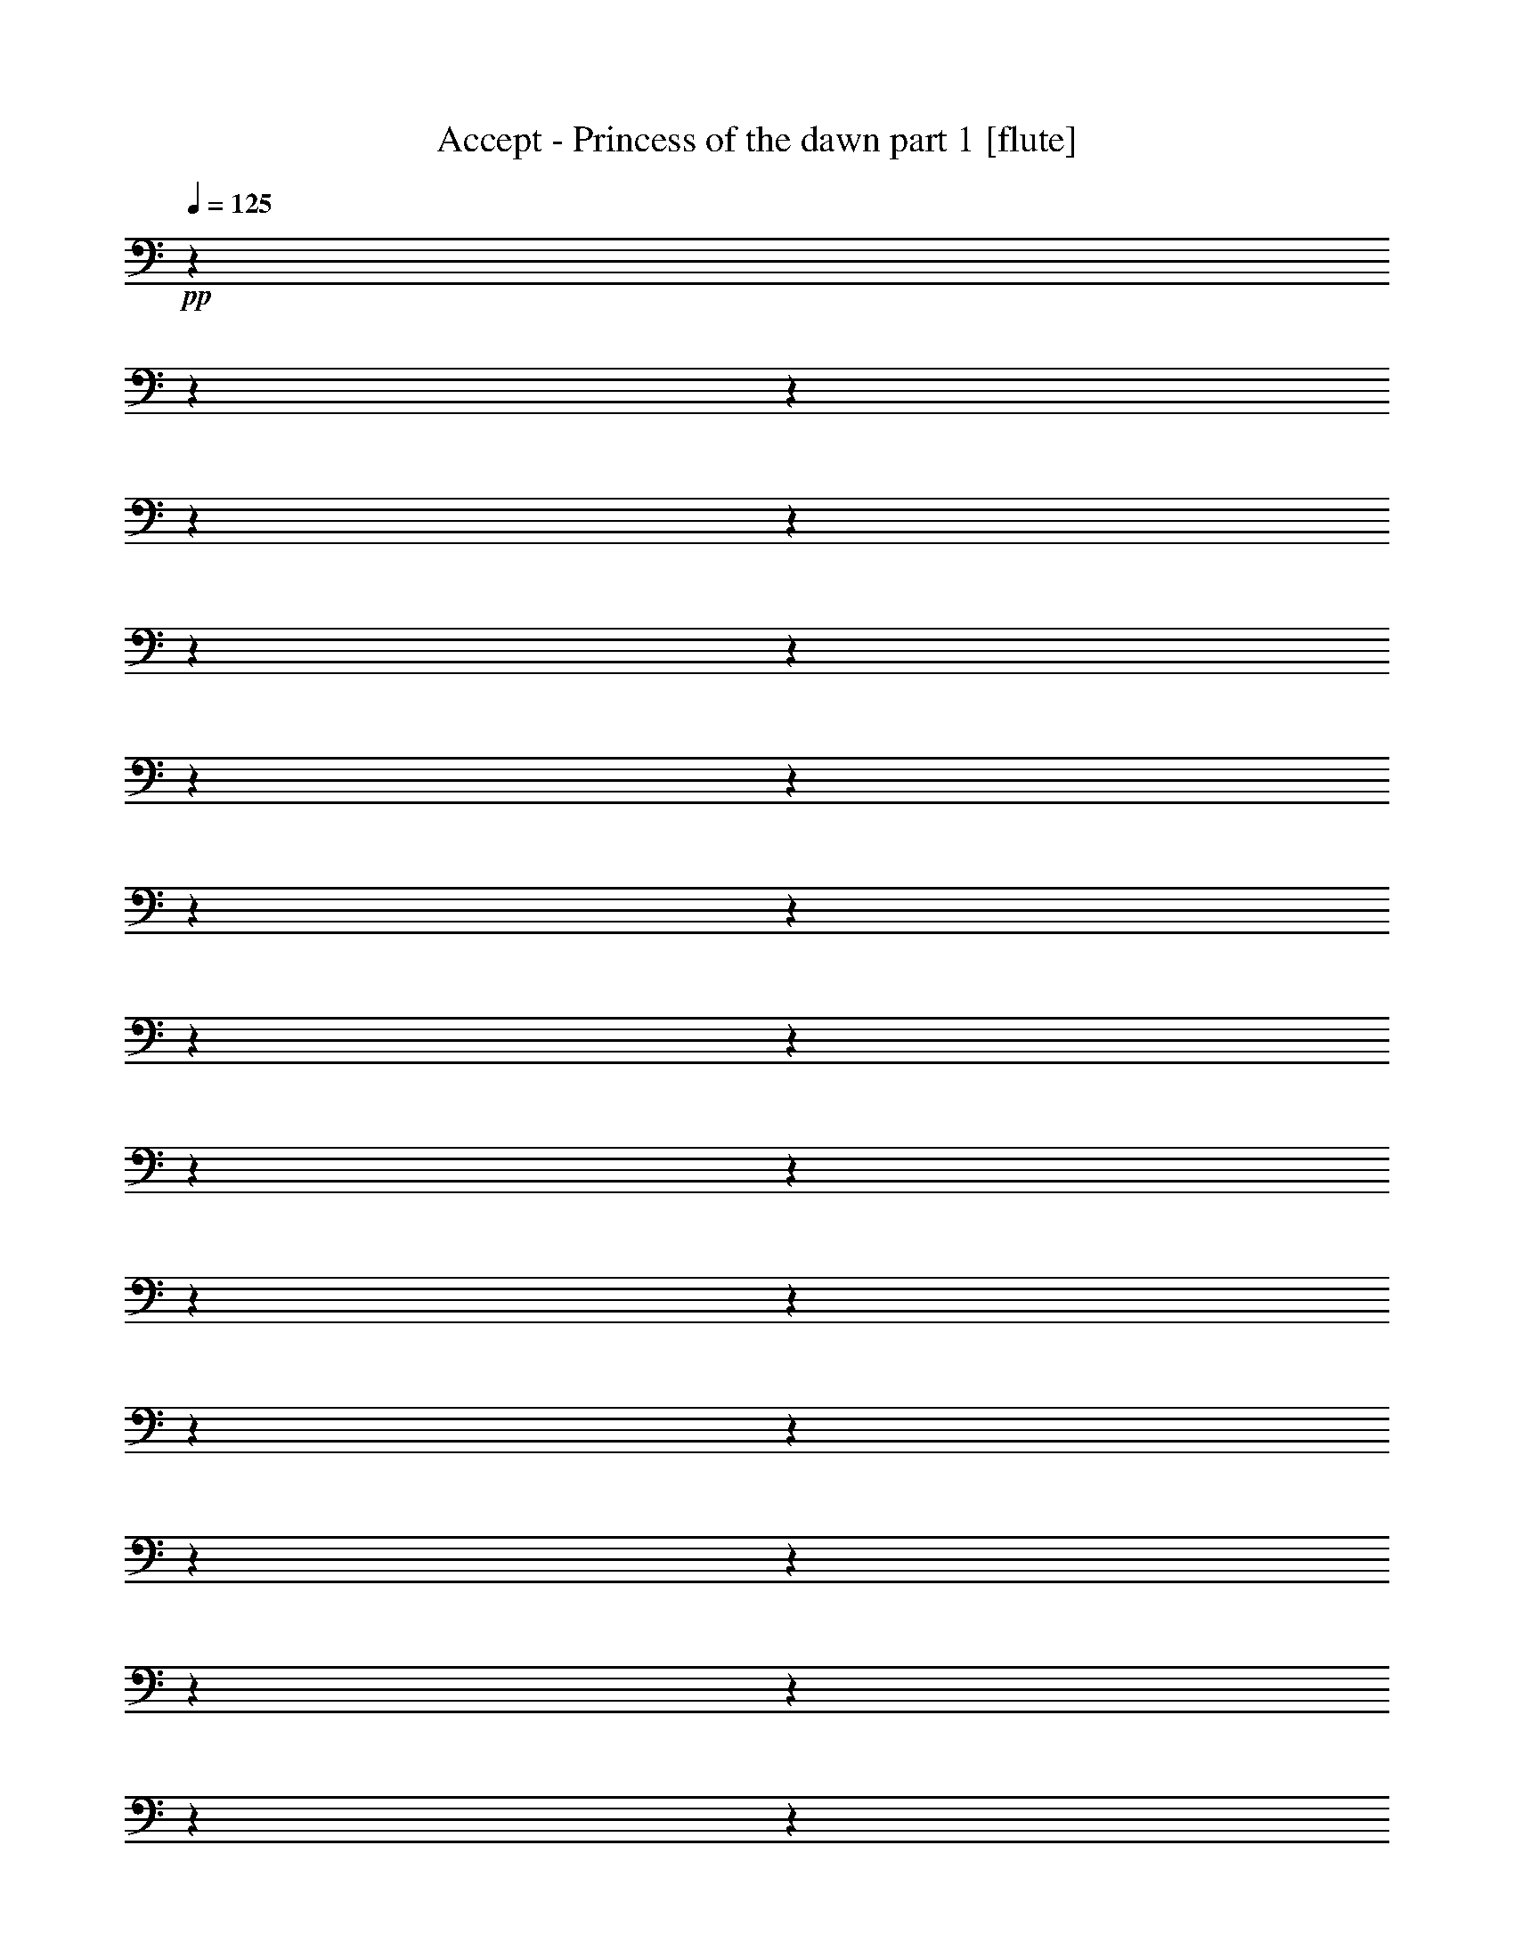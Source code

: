 % Produced with Bruzo's Transcoding Environment 

X:1 
T: Accept - Princess of the dawn part 1 [flute] 
Z: Transcribed with BruTE 
L: 1/4 
Q: 125 
K: C 
+pp+ 
z1 
z1 
z1 
z1 
z1 
z1 
z1 
z1 
z1 
z1 
z1 
z1 
z1 
z1 
z1 
z1 
z1 
z1 
z1 
z1 
z1 
z1 
z1 
z1 
z1 
z1 
z1 
z1 
z1 
z1 
z1 
z1 
z1 
z1 
z1 
z1 
z1 
z1 
z1 
z1 
z1 
z1 
z1 
z1 
z1 
z1 
z1 
z1 
z1 
z1 
z1 
z1 
z1 
z1 
z1 
z1 
+fff+ 
[=D,/1-=A,/1-=D/1-] 
[=D,/1-=A,/1-=D/1-] 
[=D,/1-=A,/1-=D/1-] 
[=D,/1-=A,/1-=D/1-] 
[=D,/1-=A,/1-=D/1-] 
[=D,/1-=A,/1-=D/1-] 
[=D,/1-=A,/1-=D/1-] 
[=D,/1-=A,/1-=D/1-] 
[=D,/1-=A,/1-=D/1-] 
[=D,/1-=A,/1-=D/1-] 
[=D,/1-=A,/1-=D/1-] 
[=D,/4-=A,/4-=D/4-] 
[=D,/8-=A,/8-=D/8-] 
[=D,/8=A,/8=D/8] 
[=G,/4-=C/4-] 
[=G,/8-=C/8-] 
[=G,/8=C/8] 
[=G,/4-=C/4-] 
[=G,/8-=C/8-] 
[=G,/8=C/8] 
[=D,/4-] 
[=D,/8-] 
[=D,/8] 
[=A,/4-=D/4-] 
[=A,/8-=D/8-] 
[=A,/8=D/8] 
[=A,/4-=D/4-] 
[=A,/8-=D/8-] 
[=A,/8=D/8] 
z1 
z1 
[=A,/4-=D/4-] 
[=A,/8-=D/8-] 
[=A,/8=D/8] 
[=D,/4-] 
[=D,/8-] 
[=D,/8] 
[=D,/4-] 
[=D,/8-] 
[=D,/8] 
[^A,/4-=D/4-] 
[^A,/8-=D/8-] 
[^A,/8=D/8] 
[=D,/4-] 
[=D,/8-] 
[=D,/8] 
[=D,/4-] 
[=D,/8-] 
[=D,/8] 
[=D,/4-] 
[=D,/8-] 
[=D,/8] 
[=D,/4-] 
[=D,/8-] 
[=D,/8] 
[=G,/4-=C/4-] 
[=G,/8-=C/8-] 
[=G,/8=C/8] 
[=D,/4-] 
[=D,/8-] 
[=D,/8] 
[=D,/4-] 
[=D,/8-] 
[=D,/8] 
[=A,/4-=D/4-] 
[=A,/8-=D/8-] 
[=A,/8=D/8] 
[=D,/4-] 
[=D,/8-] 
[=D,/8] 
[=D,/4-] 
[=D,/8-] 
[=D,/8] 
[=D,/4-] 
[=D,/8-] 
[=D,/8] 
[=D,/4-] 
[=D,/8-] 
[=D,/8] 
[=A,/4-=D/4-] 
[=A,/8-=D/8-] 
[=A,/8=D/8] 
[=D,/4-] 
[=D,/8-] 
[=D,/8] 
[=D,/4-] 
[=D,/8-] 
[=D,/8] 
[^A,/4-=D/4-] 
[^A,/8-=D/8-] 
[^A,/8=D/8] 
[=D,/4-] 
[=D,/8-] 
[=D,/8] 
[=D,/4-] 
[=D,/8-] 
[=D,/8] 
[=D,/4-] 
[=D,/8-] 
[=D,/8] 
[=G,/4-=C/4-] 
[=G,/8-=C/8-] 
[=G,/8=C/8] 
[=G,/4-=C/4-] 
[=G,/8-=C/8-] 
[=G,/8=C/8] 
[=D,/4-] 
[=D,/8-] 
[=D,/8] 
[=A,/4-=D/4-] 
[=A,/8-=D/8-] 
[=A,/8=D/8] 
[=A,/4-=D/4-] 
[=A,/8-=D/8-] 
[=A,/8=D/8] 
[=D,/4-] 
[=D,/8-] 
[=D,/8] 
[=D,/4-] 
[=D,/8-] 
[=D,/8] 
[=D,/4-] 
[=D,/8-] 
[=D,/8] 
[=D,/4-] 
[=D,/8-] 
[=D,/8] 
[=A,/4-=D/4-] 
[=A,/8-=D/8-] 
[=A,/8=D/8] 
[=D,/4-] 
[=D,/8-] 
[=D,/8] 
[=D,/4-] 
[=D,/8-] 
[=D,/8] 
[^A,/4-=D/4-] 
[^A,/8-=D/8-] 
[^A,/8=D/8] 
[=D,/4-] 
[=D,/8-] 
[=D,/8] 
[=D,/4-] 
[=D,/8-] 
[=D,/8] 
[=D,/4-] 
[=D,/8-] 
[=D,/8] 
[=D,/4-] 
[=D,/8-] 
[=D,/8] 
[=G,/4-=C/4-] 
[=G,/8-=C/8-] 
[=G,/8=C/8] 
[=D,/4-] 
[=D,/8-] 
[=D,/8] 
[=D,/4-] 
[=D,/8-] 
[=D,/8] 
[=A,/4-=D/4-] 
[=A,/8-=D/8-] 
[=A,/8=D/8] 
[=D,/4-] 
[=D,/8-] 
[=D,/8] 
[=D,/4-] 
[=D,/8-] 
[=D,/8] 
[=D,/4-] 
[=D,/8-] 
[=D,/8] 
[=D,/4-] 
[=D,/8-] 
[=D,/8] 
[=A,/4-=D/4-] 
[=A,/8-=D/8-] 
[=A,/8=D/8] 
[=D,/4-] 
[=D,/8-] 
[=D,/8] 
[=D,/4-] 
[=D,/8-] 
[=D,/8] 
[^A,/4-=D/4-] 
[^A,/8-=D/8-] 
[^A,/8=D/8] 
[=D,/4-] 
[=D,/8-] 
[=D,/8] 
[=D,/4-] 
[=D,/8-] 
[=D,/8] 
[=D,/4-] 
[=D,/8-] 
[=D,/8] 
[=G,/4-=C/4-] 
[=G,/8-=C/8-] 
[=G,/8=C/8] 
[=G,/4-=C/4-] 
[=G,/8-=C/8-] 
[=G,/8=C/8] 
[=D,/4-] 
[=D,/8-] 
[=D,/8] 
[=A,/4-=D/4-] 
[=A,/8-=D/8-] 
[=A,/8=D/8] 
[=A,/4-=D/4-] 
[=A,/8-=D/8-] 
[=A,/8=D/8] 
[=D,/4-] 
[=D,/8-] 
[=D,/8] 
[=D,/4-] 
[=D,/8-] 
[=D,/8] 
[=D,/4-] 
[=D,/8-] 
[=D,/8] 
[=D,/4-] 
[=D,/8-] 
[=D,/8] 
[=A,/4-=D/4-] 
[=A,/8-=D/8-] 
[=A,/8=D/8] 
[=D,/4-] 
[=D,/8-] 
[=D,/8] 
[=D,/4-] 
[=D,/8-] 
[=D,/8] 
[^A,/4-=D/4-] 
[^A,/8-=D/8-] 
[^A,/8=D/8] 
[=D,/4-] 
[=D,/8-] 
[=D,/8] 
[=D,/4-] 
[=D,/8-] 
[=D,/8] 
[=D,/4-] 
[=D,/8-] 
[=D,/8] 
[=D,/4-] 
[=D,/8-] 
[=D,/8] 
[=G,/4-=C/4-] 
[=G,/8-=C/8-] 
[=G,/8=C/8] 
[=D,/4-] 
[=D,/8-] 
[=D,/8] 
[=D,/4-] 
[=D,/8-] 
[=D,/8] 
[=A,/4-=D/4-] 
[=A,/8-=D/8-] 
[=A,/8=D/8] 
[=D,/4-] 
[=D,/8-] 
[=D,/8] 
[=D,/4-] 
[=D,/8-] 
[=D,/8] 
[=D,/4-] 
[=D,/8-] 
[=D,/8] 
[=D,/4-] 
[=D,/8-] 
[=D,/8] 
[=A,/4-=D/4-] 
[=A,/8-=D/8-] 
[=A,/8=D/8] 
[=D,/4-] 
[=D,/8-] 
[=D,/8] 
[=D,/4-] 
[=D,/8-] 
[=D,/8] 
[^A,/4-=D/4-] 
[^A,/8-=D/8-] 
[^A,/8=D/8] 
[=D,/4-] 
[=D,/8-] 
[=D,/8] 
[=D,/4-] 
[=D,/8-] 
[=D,/8] 
[=D,/4-] 
[=D,/8-] 
[=D,/8] 
[=G,/4-=C/4-] 
[=G,/8-=C/8-] 
[=G,/8=C/8] 
[=G,/4-=C/4-] 
[=G,/8-=C/8-] 
[=G,/8=C/8] 
[=D,/4-] 
[=D,/8-] 
[=D,/8] 
[=A,/4-=D/4-] 
[=A,/8-=D/8-] 
[=A,/8=D/8] 
[=A,/4-=D/4-] 
[=A,/8-=D/8-] 
[=A,/8=D/8] 
[=D,/4-] 
[=D,/8-] 
[=D,/8] 
[=D,/4-] 
[=D,/8-] 
[=D,/8] 
[=D,/4-] 
[=D,/8-] 
[=D,/8] 
[=D,/4-] 
[=D,/8-] 
[=D,/8] 
[=A,/4-=D/4-] 
[=A,/8-=D/8-] 
[=A,/8=D/8] 
[=D,/4-] 
[=D,/8-] 
[=D,/8] 
[=D,/4-] 
[=D,/8-] 
[=D,/8] 
[^A,/4-=D/4-] 
[^A,/8-=D/8-] 
[^A,/8=D/8] 
[=D,/4-] 
[=D,/8-] 
[=D,/8] 
[=D,/4-] 
[=D,/8-] 
[=D,/8] 
[=D,/4-] 
[=D,/8-] 
[=D,/8] 
[=D,/4-] 
[=D,/8-] 
[=D,/8] 
[=G,/4-=C/4-] 
[=G,/8-=C/8-] 
[=G,/8=C/8] 
[=D,/4-] 
[=D,/8-] 
[=D,/8] 
[=D,/4-] 
[=D,/8-] 
[=D,/8] 
[=A,/4-=D/4-] 
[=A,/8-=D/8-] 
[=A,/8=D/8] 
[=D,/4-] 
[=D,/8-] 
[=D,/8] 
[=D,/4-] 
[=D,/8-] 
[=D,/8] 
[=D,/4-] 
[=D,/8-] 
[=D,/8] 
[=D,/4-] 
[=D,/8-] 
[=D,/8] 
[=A,/4-=D/4-] 
[=A,/8-=D/8-] 
[=A,/8=D/8] 
[=D,/4-] 
[=D,/8-] 
[=D,/8] 
[=D,/4-] 
[=D,/8-] 
[=D,/8] 
[^A,/4-=D/4-] 
[^A,/8-=D/8-] 
[^A,/8=D/8] 
[=D,/4-] 
[=D,/8-] 
[=D,/8] 
[=D,/4-] 
[=D,/8-] 
[=D,/8] 
[=D,/4-] 
[=D,/8-] 
[=D,/8] 
[=G,/4-=C/4-] 
[=G,/8-=C/8-] 
[=G,/8=C/8] 
[=G,/4-=C/4-] 
[=G,/8-=C/8-] 
[=G,/8=C/8] 
[=D,/4-] 
[=D,/8-] 
[=D,/8] 
[=A,/4-=D/4-] 
[=A,/8-=D/8-] 
[=A,/8=D/8] 
[=A,/4-=D/4-] 
[=A,/8-=D/8-] 
[=A,/8=D/8] 
[=D,/4-] 
[=D,/8-] 
[=D,/8] 
[=D,/4-] 
[=D,/8-] 
[=D,/8] 
[=D,/4-] 
[=D,/8-] 
[=D,/8] 
[=D,/4-] 
[=D,/8-] 
[=D,/8] 
[=A,/1-] 
[=A,/4-] 
[=A,/8-] 
[=A,/8] 
[=F/1-] 
[=F/1-] 
[=F/4-] 
[=F/8-] 
[=F/8] 
[=D,/1-] 
[=D,/4-] 
[=D,/8-] 
[=D,/8] 
[=A,/1-] 
[=A,/1-] 
[=A,/4-] 
[=A,/8-] 
[=A,/8] 
[=A,/1-] 
[=A,/4-] 
[=A,/8-] 
[=A,/8] 
[=F/1-] 
[=F/1-] 
[=F/4-] 
[=F/8-] 
[=F/8] 
[=G,/4-] 
[=G,/8-] 
[=G,/8] 
z1 
z1 
z1 
z1/2 
[=D,/1-=A,/1-=D/1-] 
[=D,/1-=A,/1-=D/1-] 
[=D,/1-=A,/1-=D/1-] 
[=D,/1-=A,/1-=D/1-] 
[=D,/1-=A,/1-=D/1-] 
[=D,/1-=A,/1-=D/1-] 
[=D,/1-=A,/1-=D/1-] 
[=D,/1-=A,/1-=D/1-] 
[=D,/1-=A,/1-=D/1-] 
[=D,/1-=A,/1-=D/1-] 
[=D,/1-=A,/1-=D/1-] 
[=D,/1-=A,/1-=D/1-] 
[=D,/1-=A,/1-=D/1-] 
[=D,/1-=A,/1-=D/1-] 
[=D,/1-=A,/1-=D/1-] 
[=D,/2-=A,/2-=D/2-] 
[=D,/4-=A,/4-=D/4-] 
[=D,/8-=A,/8-=D/8-] 
[=D,/8=A,/8=D/8] 
[=A,/4-=D/4-] 
[=A,/8-=D/8-] 
[=A,/8=D/8] 
[=D,/4-] 
[=D,/8-] 
[=D,/8] 
[=D,/4-] 
[=D,/8-] 
[=D,/8] 
[^A,/4-=D/4-] 
[^A,/8-=D/8-] 
[^A,/8=D/8] 
[=D,/4-] 
[=D,/8-] 
[=D,/8] 
[=D,/4-] 
[=D,/8-] 
[=D,/8] 
[=D,/4-] 
[=D,/8-] 
[=D,/8] 
[=D,/4-] 
[=D,/8-] 
[=D,/8] 
[=G,/4-=C/4-] 
[=G,/8-=C/8-] 
[=G,/8=C/8] 
[=D,/4-] 
[=D,/8-] 
[=D,/8] 
[=D,/4-] 
[=D,/8-] 
[=D,/8] 
[=A,/4-=D/4-] 
[=A,/8-=D/8-] 
[=A,/8=D/8] 
[=D,/4-] 
[=D,/8-] 
[=D,/8] 
[=D,/4-] 
[=D,/8-] 
[=D,/8] 
[=D,/4-] 
[=D,/8-] 
[=D,/8] 
[=D,/4-] 
[=D,/8-] 
[=D,/8] 
[=A,/4-=D/4-] 
[=A,/8-=D/8-] 
[=A,/8=D/8] 
[=D,/4-] 
[=D,/8-] 
[=D,/8] 
[=D,/4-] 
[=D,/8-] 
[=D,/8] 
[^A,/4-=D/4-] 
[^A,/8-=D/8-] 
[^A,/8=D/8] 
[=D,/4-] 
[=D,/8-] 
[=D,/8] 
[=D,/4-] 
[=D,/8-] 
[=D,/8] 
[=D,/4-] 
[=D,/8-] 
[=D,/8] 
[=G,/4-=C/4-] 
[=G,/8-=C/8-] 
[=G,/8=C/8] 
[=G,/4-=C/4-] 
[=G,/8-=C/8-] 
[=G,/8=C/8] 
[=D,/4-] 
[=D,/8-] 
[=D,/8] 
[=A,/4-=D/4-] 
[=A,/8-=D/8-] 
[=A,/8=D/8] 
[=A,/4-=D/4-] 
[=A,/8-=D/8-] 
[=A,/8=D/8] 
[=D,/4-] 
[=D,/8-] 
[=D,/8] 
[=D,/4-] 
[=D,/8-] 
[=D,/8] 
[=D,/4-] 
[=D,/8-] 
[=D,/8] 
[=D,/4-] 
[=D,/8-] 
[=D,/8] 
[=A,/4-=D/4-] 
[=A,/8-=D/8-] 
[=A,/8=D/8] 
[=D,/4-] 
[=D,/8-] 
[=D,/8] 
[=D,/4-] 
[=D,/8-] 
[=D,/8] 
[^A,/4-=D/4-] 
[^A,/8-=D/8-] 
[^A,/8=D/8] 
[=D,/4-] 
[=D,/8-] 
[=D,/8] 
[=D,/4-] 
[=D,/8-] 
[=D,/8] 
[=D,/4-] 
[=D,/8-] 
[=D,/8] 
[=D,/4-] 
[=D,/8-] 
[=D,/8] 
[=G,/4-=C/4-] 
[=G,/8-=C/8-] 
[=G,/8=C/8] 
[=D,/4-] 
[=D,/8-] 
[=D,/8] 
[=D,/4-] 
[=D,/8-] 
[=D,/8] 
[=A,/4-=D/4-] 
[=A,/8-=D/8-] 
[=A,/8=D/8] 
[=D,/4-] 
[=D,/8-] 
[=D,/8] 
[=D,/4-] 
[=D,/8-] 
[=D,/8] 
[=D,/4-] 
[=D,/8-] 
[=D,/8] 
[=D,/4-] 
[=D,/8-] 
[=D,/8] 
[=A,/4-=D/4-] 
[=A,/8-=D/8-] 
[=A,/8=D/8] 
[=D,/4-] 
[=D,/8-] 
[=D,/8] 
[=D,/4-] 
[=D,/8-] 
[=D,/8] 
[^A,/4-=D/4-] 
[^A,/8-=D/8-] 
[^A,/8=D/8] 
[=D,/4-] 
[=D,/8-] 
[=D,/8] 
[=D,/4-] 
[=D,/8-] 
[=D,/8] 
[=D,/4-] 
[=D,/8-] 
[=D,/8] 
[=G,/4-=C/4-] 
[=G,/8-=C/8-] 
[=G,/8=C/8] 
[=G,/4-=C/4-] 
[=G,/8-=C/8-] 
[=G,/8=C/8] 
[=D,/4-] 
[=D,/8-] 
[=D,/8] 
[=A,/4-=D/4-] 
[=A,/8-=D/8-] 
[=A,/8=D/8] 
[=A,/4-=D/4-] 
[=A,/8-=D/8-] 
[=A,/8=D/8] 
[=D,/4-] 
[=D,/8-] 
[=D,/8] 
[=C,/4-=G,/4-] 
[=C,/8-=G,/8-] 
[=C,/8=G,/8] 
[=C,/2-=G,/2-] 
[=C,/4-=G,/4-] 
[=C,/8-=G,/8-] 
[=C,/8=G,/8] 
[=D,/1-=A,/1-] 
[=D,/1-=A,/1-] 
[=D,/1-=A,/1-] 
[=D,/1-=A,/1-] 
[=D,/1-=A,/1-] 
[=D,/1-=A,/1-] 
[=D,/1-=A,/1-] 
[=D,/2-=A,/2-] 
[=D,/4-=A,/4-] 
[=D,/8-=A,/8-] 
[=D,/8=A,/8] 
[=A,/4-=D/4-] 
[=A,/8-=D/8-] 
[=A,/8=D/8] 
[=D,/4-] 
[=D,/8-] 
[=D,/8] 
[=D,/4-] 
[=D,/8-] 
[=D,/8] 
[^A,/4-=D/4-] 
[^A,/8-=D/8-] 
[^A,/8=D/8] 
[=D,/4-] 
[=D,/8-] 
[=D,/8] 
[=D,/4-] 
[=D,/8-] 
[=D,/8] 
[=D,/4-] 
[=D,/8-] 
[=D,/8] 
[=G,/4-=C/4-] 
[=G,/8-=C/8-] 
[=G,/8=C/8] 
[=G,/4-=C/4-] 
[=G,/8-=C/8-] 
[=G,/8=C/8] 
[=D,/4-] 
[=D,/8-] 
[=D,/8] 
[=A,/4-=D/4-] 
[=A,/8-=D/8-] 
[=A,/8=D/8] 
[=A,/4-=D/4-] 
[=A,/8-=D/8-] 
[=A,/8=D/8] 
[=D,/4-] 
[=D,/8-] 
[=D,/8] 
[=D,/4-] 
[=D,/8-] 
[=D,/8] 
[=D,/4-] 
[=D,/8-] 
[=D,/8] 
[=D,/4-] 
[=D,/8-] 
[=D,/8] 
[=A,/4-=D/4-] 
[=A,/8-=D/8-] 
[=A,/8=D/8] 
[=D,/4-] 
[=D,/8-] 
[=D,/8] 
[=D,/4-] 
[=D,/8-] 
[=D,/8] 
[^A,/4-=D/4-] 
[^A,/8-=D/8-] 
[^A,/8=D/8] 
[=D,/4-] 
[=D,/8-] 
[=D,/8] 
[=D,/4-] 
[=D,/8-] 
[=D,/8] 
[=D,/4-] 
[=D,/8-] 
[=D,/8] 
[=D,/4-] 
[=D,/8-] 
[=D,/8] 
[=G,/4-=C/4-] 
[=G,/8-=C/8-] 
[=G,/8=C/8] 
[=D,/4-] 
[=D,/8-] 
[=D,/8] 
[=D,/4-] 
[=D,/8-] 
[=D,/8] 
[=A,/4-=D/4-] 
[=A,/8-=D/8-] 
[=A,/8=D/8] 
[=D,/4-] 
[=D,/8-] 
[=D,/8] 
[=D,/4-] 
[=D,/8-] 
[=D,/8] 
[=D,/4-] 
[=D,/8-] 
[=D,/8] 
[=D,/4-] 
[=D,/8-] 
[=D,/8] 
[=A,/4-=D/4-] 
[=A,/8-=D/8-] 
[=A,/8=D/8] 
[=D,/4-] 
[=D,/8-] 
[=D,/8] 
[=D,/4-] 
[=D,/8-] 
[=D,/8] 
[^A,/4-=D/4-] 
[^A,/8-=D/8-] 
[^A,/8=D/8] 
[=D,/4-] 
[=D,/8-] 
[=D,/8] 
[=D,/4-] 
[=D,/8-] 
[=D,/8] 
[=D,/4-] 
[=D,/8-] 
[=D,/8] 
[=G,/4-=C/4-] 
[=G,/8-=C/8-] 
[=G,/8=C/8] 
[=G,/4-=C/4-] 
[=G,/8-=C/8-] 
[=G,/8=C/8] 
[=D,/4-] 
[=D,/8-] 
[=D,/8] 
[=A,/4-=D/4-] 
[=A,/8-=D/8-] 
[=A,/8=D/8] 
[=A,/4-=D/4-] 
[=A,/8-=D/8-] 
[=A,/8=D/8] 
[=D,/4-] 
[=D,/8-] 
[=D,/8] 
[=D,/4-] 
[=D,/8-] 
[=D,/8] 
[=D,/4-] 
[=D,/8-] 
[=D,/8] 
[=D,/4-] 
[=D,/8-] 
[=D,/8] 
[=A,/1-] 
[=A,/4-] 
[=A,/8-] 
[=A,/8] 
[=F/1-] 
[=F/1-] 
[=F/4-] 
[=F/8-] 
[=F/8] 
[=D,/1-] 
[=D,/4-] 
[=D,/8-] 
[=D,/8] 
[=A,/1-] 
[=A,/1-] 
[=A,/4-] 
[=A,/8-] 
[=A,/8] 
[=A,/1-] 
[=A,/4-] 
[=A,/8-] 
[=A,/8] 
[=F/1-] 
[=F/1-] 
[=F/4-] 
[=F/8-] 
[=F/8] 
[=G,/4-] 
[=G,/8-] 
[=G,/8] 
z1 
z1 
z1 
z1/2 
[=D,/1-=A,/1-=D/1-] 
[=D,/1-=A,/1-=D/1-] 
[=D,/1-=A,/1-=D/1-] 
[=D,/1-=A,/1-=D/1-] 
[=D,/1-=A,/1-=D/1-] 
[=D,/1-=A,/1-=D/1-] 
[=D,/1-=A,/1-=D/1-] 
[=D,/1-=A,/1-=D/1-] 
[=D,/1-=A,/1-=D/1-] 
[=D,/1-=A,/1-=D/1-] 
[=D,/1-=A,/1-=D/1-] 
[=D,/1-=A,/1-=D/1-] 
[=D,/1-=A,/1-=D/1-] 
[=D,/1-=A,/1-=D/1-] 
[=D,/1-=A,/1-=D/1-] 
[=D,/2-=A,/2-=D/2-] 
[=D,/4-=A,/4-=D/4-] 
[=D,/8-=A,/8-=D/8-] 
[=D,/8=A,/8=D/8] 
z1 
z1 
z1 
z1 
z1 
z1 
z1 
z1 
[=D,/1-=A,/1-=D/1-] 
[=D,/1-=A,/1-=D/1-] 
[=D,/1-=A,/1-=D/1-] 
[=D,/1-=A,/1-=D/1-] 
[=D,/1-=A,/1-=D/1-] 
[=D,/1-=A,/1-=D/1-] 
[=D,/1-=A,/1-=D/1-] 
[=D,/2-=A,/2-=D/2-] 
[=D,/4-=A,/4-=D/4-] 
[=D,/8-=A,/8-=D/8-] 
[=D,/8=A,/8=D/8] 
[=F,/1-=C/1-=F/1-] 
[=F,/1-=C/1-=F/1-] 
[=F,/1-=C/1-=F/1-] 
[=F,/1-=C/1-=F/1-] 
[=F,/1-=C/1-=F/1-] 
[=F,/1-=C/1-=F/1-] 
[=F,/2-=C/2-=F/2-] 
[=F,/4-=C/4-=F/4-] 
[=F,/8-=C/8-=F/8-] 
[=F,/8=C/8=F/8] 
[^G,/2-^D/2-^G/2-] 
[^G,/8-^D/8-^G/8-] 
[^G,/8^D/8^G/8] 
[^G,/8-] 
[^G,/8] 
[^G,/1-^D/1-^G/1-] 
[^G,/1-^D/1-^G/1-] 
[^G,/1-^D/1-^G/1-] 
[^G,/1-^D/1-^G/1-] 
[^G,/1-^D/1-^G/1-] 
[^G,/1-^D/1-^G/1-] 
[^G,/1-^D/1-^G/1-] 
[^G,/2-^D/2-^G/2-] 
[^G,/4-^D/4-^G/4-] 
[^G,/8-^D/8-^G/8-] 
[^G,/8^D/8^G/8] 
[=D,/1-] 
[=D,/4-] 
[=D,/8-] 
[=D,/8] 
[=F,/1-] 
[=F,/1-] 
[=F,/4-] 
[=F,/8-] 
[=F,/8] 
[=G,/1-] 
[=G,/4-] 
[=G,/8-] 
[=G,/8] 
[=A,/1-] 
[=A,/1-] 
[=A,/4-] 
[=A,/8-] 
[=A,/8] 
[=A,/1-] 
[=A,/4-] 
[=A,/8-] 
[=A,/8] 
[^A,/1-] 
[^A,/2-] 
[^A,/4-] 
[^A,/8-] 
[^A,/8] 
[=C/4-] 
[=C/8-] 
[=C/8] 
[=C/2-] 
[=C/4-] 
[=C/8-] 
[=C/8] 
[=D/4-] 
[=D/8-] 
[=D/8] 
[=D/1-] 
[=D/2-] 
[=D/4-] 
[=D/8-] 
[=D/8] 
z1/2 
[=A,/4-=D/4-] 
[=A,/8-=D/8-] 
[=A,/8=D/8] 
[=D,/4-] 
[=D,/8-] 
[=D,/8] 
[=D,/4-] 
[=D,/8-] 
[=D,/8] 
[^A,/4-=D/4-] 
[^A,/8-=D/8-] 
[^A,/8=D/8] 
[=D,/4-] 
[=D,/8-] 
[=D,/8] 
[=D,/4-] 
[=D,/8-] 
[=D,/8] 
[=D,/4-] 
[=D,/8-] 
[=D,/8] 
[=D,/4-] 
[=D,/8-] 
[=D,/8] 
[=G,/4-=C/4-] 
[=G,/8-=C/8-] 
[=G,/8=C/8] 
[=D,/4-] 
[=D,/8-] 
[=D,/8] 
[=D,/4-] 
[=D,/8-] 
[=D,/8] 
[=A,/4-=D/4-] 
[=A,/8-=D/8-] 
[=A,/8=D/8] 
[=D,/4-] 
[=D,/8-] 
[=D,/8] 
[=D,/4-] 
[=D,/8-] 
[=D,/8] 
[=D,/4-] 
[=D,/8-] 
[=D,/8] 
[=D,/4-] 
[=D,/8-] 
[=D,/8] 
[=A,/4-=D/4-] 
[=A,/8-=D/8-] 
[=A,/8=D/8] 
[=D,/4-] 
[=D,/8-] 
[=D,/8] 
[=D,/4-] 
[=D,/8-] 
[=D,/8] 
[^A,/4-=D/4-] 
[^A,/8-=D/8-] 
[^A,/8=D/8] 
[=D,/4-] 
[=D,/8-] 
[=D,/8] 
[=D,/4-] 
[=D,/8-] 
[=D,/8] 
[=D,/4-] 
[=D,/8-] 
[=D,/8] 
[=G,/4-=C/4-] 
[=G,/8-=C/8-] 
[=G,/8=C/8] 
[=G,/4-=C/4-] 
[=G,/8-=C/8-] 
[=G,/8=C/8] 
[=D,/4-] 
[=D,/8-] 
[=D,/8] 
[=A,/4-=D/4-] 
[=A,/8-=D/8-] 
[=A,/8=D/8] 
[=A,/4-=D/4-] 
[=A,/8-=D/8-] 
[=A,/8=D/8] 
[=D,/4-] 
[=D,/8-] 
[=D,/8] 
[=D,/4-] 
[=D,/8-] 
[=D,/8] 
[=D,/4-] 
[=D,/8-] 
[=D,/8] 
[=D,/4-] 
[=D,/8-] 
[=D,/8] 
[=A,/4-=D/4-] 
[=A,/8-=D/8-] 
[=A,/8=D/8] 
[=D,/4-] 
[=D,/8-] 
[=D,/8] 
[=D,/4-] 
[=D,/8-] 
[=D,/8] 
[^A,/4-=D/4-] 
[^A,/8-=D/8-] 
[^A,/8=D/8] 
[=D,/4-] 
[=D,/8-] 
[=D,/8] 
[=D,/4-] 
[=D,/8-] 
[=D,/8] 
[=D,/4-] 
[=D,/8-] 
[=D,/8] 
[=D,/4-] 
[=D,/8-] 
[=D,/8] 
[=G,/4-=C/4-] 
[=G,/8-=C/8-] 
[=G,/8=C/8] 
[=D,/4-] 
[=D,/8-] 
[=D,/8] 
[=D,/4-] 
[=D,/8-] 
[=D,/8] 
[=A,/4-=D/4-] 
[=A,/8-=D/8-] 
[=A,/8=D/8] 
[=D,/4-] 
[=D,/8-] 
[=D,/8] 
[=D,/4-] 
[=D,/8-] 
[=D,/8] 
[=D,/4-] 
[=D,/8-] 
[=D,/8] 
[=D,/4-] 
[=D,/8-] 
[=D,/8] 
[=A,/4-=D/4-] 
[=A,/8-=D/8-] 
[=A,/8=D/8] 
[=D,/4-] 
[=D,/8-] 
[=D,/8] 
[=D,/4-] 
[=D,/8-] 
[=D,/8] 
[^A,/4-=D/4-] 
[^A,/8-=D/8-] 
[^A,/8=D/8] 
[=D,/4-] 
[=D,/8-] 
[=D,/8] 
[=D,/4-] 
[=D,/8-] 
[=D,/8] 
[=D,/4-] 
[=D,/8-] 
[=D,/8] 
[=G,/4-=C/4-] 
[=G,/8-=C/8-] 
[=G,/8=C/8] 
[=G,/4-=C/4-] 
[=G,/8-=C/8-] 
[=G,/8=C/8] 
[=D,/4-] 
[=D,/8-] 
[=D,/8] 
[=A,/4-=D/4-] 
[=A,/8-=D/8-] 
[=A,/8=D/8] 
[=A,/4-=D/4-] 
[=A,/8-=D/8-] 
[=A,/8=D/8] 
[=D,/4-] 
[=D,/8-] 
[=D,/8] 
[=C,/4-=G,/4-] 
[=C,/8-=G,/8-] 
[=C,/8=G,/8] 
[=C,/2-=G,/2-] 
[=C,/4-=G,/4-] 
[=C,/8-=G,/8-] 
[=C,/8=G,/8] 
[=D,/1-=A,/1-] 
[=D,/1-=A,/1-] 
[=D,/1-=A,/1-] 
[=D,/1-=A,/1-] 
[=D,/1-=A,/1-] 
[=D,/1-=A,/1-] 
[=D,/1-=A,/1-] 
[=D,/2-=A,/2-] 
[=D,/4-=A,/4-] 
[=D,/8-=A,/8-] 
[=D,/8=A,/8] 
[=A,/4-=D/4-] 
[=A,/8-=D/8-] 
[=A,/8=D/8] 
[=D,/4-] 
[=D,/8-] 
[=D,/8] 
[=D,/4-] 
[=D,/8-] 
[=D,/8] 
[^A,/4-=D/4-] 
[^A,/8-=D/8-] 
[^A,/8=D/8] 
[=D,/4-] 
[=D,/8-] 
[=D,/8] 
[=D,/4-] 
[=D,/8-] 
[=D,/8] 
[=D,/4-] 
[=D,/8-] 
[=D,/8] 
[=G,/4-=C/4-] 
[=G,/8-=C/8-] 
[=G,/8=C/8] 
[=G,/4-=C/4-] 
[=G,/8-=C/8-] 
[=G,/8=C/8] 
[=D,/4-] 
[=D,/8-] 
[=D,/8] 
[=A,/4-=D/4-] 
[=A,/8-=D/8-] 
[=A,/8=D/8] 
[=A,/4-=D/4-] 
[=A,/8-=D/8-] 
[=A,/8=D/8] 
[=D,/4-] 
[=D,/8-] 
[=D,/8] 
[=D,/4-] 
[=D,/8-] 
[=D,/8] 
[=D,/4-] 
[=D,/8-] 
[=D,/8] 
[=D,/4-] 
[=D,/8-] 
[=D,/8] 
[=A,/4-=D/4-] 
[=A,/8-=D/8-] 
[=A,/8=D/8] 
[=D,/4-] 
[=D,/8-] 
[=D,/8] 
[=D,/4-] 
[=D,/8-] 
[=D,/8] 
[^A,/4-=D/4-] 
[^A,/8-=D/8-] 
[^A,/8=D/8] 
[=D,/4-] 
[=D,/8-] 
[=D,/8] 
[=D,/4-] 
[=D,/8-] 
[=D,/8] 
[=D,/4-] 
[=D,/8-] 
[=D,/8] 
[=D,/4-] 
[=D,/8-] 
[=D,/8] 
[=G,/4-=C/4-] 
[=G,/8-=C/8-] 
[=G,/8=C/8] 
[=D,/4-] 
[=D,/8-] 
[=D,/8] 
[=D,/4-] 
[=D,/8-] 
[=D,/8] 
[=A,/4-=D/4-] 
[=A,/8-=D/8-] 
[=A,/8=D/8] 
[=D,/4-] 
[=D,/8-] 
[=D,/8] 
[=D,/4-] 
[=D,/8-] 
[=D,/8] 
[=D,/4-] 
[=D,/8-] 
[=D,/8] 
[=D,/4-] 
[=D,/8-] 
[=D,/8] 
[=A,/4-=D/4-] 
[=A,/8-=D/8-] 
[=A,/8=D/8] 
[=D,/4-] 
[=D,/8-] 
[=D,/8] 
[=D,/4-] 
[=D,/8-] 
[=D,/8] 
[^A,/4-=D/4-] 
[^A,/8-=D/8-] 
[^A,/8=D/8] 
[=D,/4-] 
[=D,/8-] 
[=D,/8] 
[=D,/4-] 
[=D,/8-] 
[=D,/8] 
[=D,/4-] 
[=D,/8-] 
[=D,/8] 
[=G,/4-=C/4-] 
[=G,/8-=C/8-] 
[=G,/8=C/8] 
[=G,/4-=C/4-] 
[=G,/8-=C/8-] 
[=G,/8=C/8] 
[=D,/4-] 
[=D,/8-] 
[=D,/8] 
[=A,/4-=D/4-] 
[=A,/8-=D/8-] 
[=A,/8=D/8] 
[=A,/4-=D/4-] 
[=A,/8-=D/8-] 
[=A,/8=D/8] 
[=D,/4-] 
[=D,/8-] 
[=D,/8] 
[=D,/4-] 
[=D,/8-] 
[=D,/8] 
[=D,/4-] 
[=D,/8-] 
[=D,/8] 
[=D,/4-] 
[=D,/8-] 
[=D,/8] 
[=A,/1-] 
[=A,/4-] 
[=A,/8-] 
[=A,/8] 
[=F/1-] 
[=F/1-] 
[=F/4-] 
[=F/8-] 
[=F/8] 
[=D,/1-] 
[=D,/4-] 
[=D,/8-] 
[=D,/8] 
[=A,/1-] 
[=A,/1-] 
[=A,/4-] 
[=A,/8-] 
[=A,/8] 
[=A,/1-] 
[=A,/4-] 
[=A,/8-] 
[=A,/8] 
[=F/1-] 
[=F/1-] 
[=F/4-] 
[=F/8-] 
[=F/8] 
[=G,/4-] 
[=G,/8-] 
[=G,/8] 
z1 
z1 
z1 
z1/2 
[=D,/1-=A,/1-=D/1-] 
[=D,/1-=A,/1-=D/1-] 
[=D,/1-=A,/1-=D/1-] 
[=D,/1-=A,/1-=D/1-] 
[=D,/1-=A,/1-=D/1-] 
[=D,/1-=A,/1-=D/1-] 
[=D,/1-=A,/1-=D/1-] 
[=D,/1-=A,/1-=D/1-] 
[=D,/1-=A,/1-=D/1-] 
[=D,/1-=A,/1-=D/1-] 
[=D,/1-=A,/1-=D/1-] 
[=D,/1-=A,/1-=D/1-] 
[=D,/1-=A,/1-=D/1-] 
[=D,/2-=A,/2-=D/2-] 
[=D,/4-=A,/4-=D/4-] 
[=D,/8-=A,/8-=D/8-] 
[=D,/8-=A,/8-=D/8] 
[=D,/2-=A,/2-=D/2-] 
[=D,/4-=A,/4-=D/4-] 
[=D,/8-=A,/8-=D/8-] 
[=D,/8-=A,/8-=D/8] 
[=D,/2-=A,/2-=D/2-] 
[=D,/4-=A,/4-=D/4-] 
[=D,/8-=A,/8-=D/8-] 
[=D,/8=A,/8=D/8] 
[=D/2-] 
[=D/4-] 
[=D/8-] 
[=D/8] 
[=D/2-] 
[=D/4-] 
[=D/8-] 
[=D/8] 
[=D/2-] 
[=D/4-] 
[=D/8-] 
[=D/8] 
[=D/2-] 
[=D/4-] 
[=D/8-] 
[=D/8] 
[=D/2-] 
[=D/4-] 
[=D/8-] 
[=D/8] 
[=D/2-] 
[=D/4-] 
[=D/8-] 
[=D/8] 
[=D/2-] 
[=D/4-] 
[=D/8-] 
[=D/8] 
[=D/2-] 
[=D/4-] 
[=D/8-] 
[=D/8] 
[=D/2-] 
[=D/4-] 
[=D/8-] 
[=D/8] 
[=D/2-] 
[=D/4-] 
[=D/8-] 
[=D/8] 
[=D/2-] 
[=D/4-] 
[=D/8-] 
[=D/8] 
[=D/8-] 
[=D/8] 
[=D/8-] 
[=D/8] 
[=D/8-] 
[=D/8] 
[=D/1-] 
[=D/8-] 
[=D/8] 
[=D/2-] 
[=D/4-] 
[=D/8-] 
[=D/8] 
[=D/1-] 
[=D/2-] 
[=D/4-] 
[=D/8-] 
[=D/8] 
[=D,/8-=A,/8-] 
[=D,/8=A,/8] 
z1/4 
[=D,/8-=A,/8-] 
[=D,/8=A,/8] 
z1/4 
[=D,/8-=A,/8-] 
[=D,/8=A,/8] 
z1/4 
[=D,/8-=A,/8-] 
[=D,/8=A,/8] 
z1/4 
[=D,/8-=A,/8-] 
[=D,/8=A,/8] 
z1/4 
[=D,/8-=A,/8-] 
[=D,/8=A,/8] 
z1/4 
[=D,/8-=A,/8-] 
[=D,/8=A,/8] 
z1/4 
[=D,/8-=A,/8-] 
[=D,/8=A,/8] 
z1/4 
[=D,/8-=A,/8-] 
[=D,/8=A,/8] 
z1/4 
[=D,/8-=A,/8-] 
[=D,/8=A,/8] 
z1/4 
[=D,/8-=A,/8-] 
[=D,/8=A,/8] 
z1/4 
[=D,/8-=A,/8-] 
[=D,/8=A,/8] 
z1/4 
[=D,/8-=A,/8-] 
[=D,/8=A,/8] 
z1/4 
[=D,/8-=A,/8-] 
[=D,/8=A,/8] 
z1/4 
[=D,/8-=A,/8-] 
[=D,/8=A,/8] 
z1/4 
[=D,/8-=A,/8-] 
[=D,/8=A,/8] 
z1/4 
[=D,/8-=A,/8-] 
[=D,/8=A,/8] 
z1/4 
[=D,/8-=A,/8-] 
[=D,/8=A,/8] 
z1/4 
[=D,/8-=A,/8-] 
[=D,/8=A,/8] 
z1/4 
[=D,/8-=A,/8-] 
[=D,/8=A,/8] 
z1/4 
[=D,/8-=A,/8-] 
[=D,/8=A,/8] 
z1/4 
[=D,/8-=A,/8-] 
[=D,/8=A,/8] 
z1/4 
[=D,/8-=A,/8-] 
[=D,/8=A,/8] 
z1/4 
[=D,/8-=A,/8-] 
[=D,/8=A,/8] 
z1/4 
[=D,/8-=A,/8-] 
[=D,/8=A,/8] 
z1/4 
[=D,/8-=A,/8-] 
[=D,/8=A,/8] 
z1/4 
[=D,/8-=A,/8-] 
[=D,/8=A,/8] 
z1/4 
[=D,/8-=A,/8-] 
[=D,/8=A,/8] 
z1/4 
[=D,/8-=A,/8-] 
[=D,/8=A,/8] 
z1/4 
[=D,/8-=A,/8-] 
[=D,/8=A,/8] 
z1/4 
[=D,/2-] 
[=D,/4-] 
[=D,/8-] 
[=D,/8] 
[=D,/1-] 
[=D,/4-] 
[=D,/8-] 
[=D,/8] 
[=E,/1-] 
[=E,/4-] 
[=E,/8-] 
[=E,/8] 
[=F,/2-] 
[=F,/4-] 
[=F,/8-] 
[=F,/8] 
[=G,/1-] 
[=G,/4-] 
[=G,/8-] 
[=G,/8] 
[=F,/1-] 
[=F,/4-] 
[=F,/8-] 
[=F,/8] 
[=E,/2-] 
[=E,/4-] 
[=E,/8-] 
[=E,/8] 
[=C,/1-] 
[=C,/4-] 
[=C,/8-] 
[=C,/8] 
[=D,/1-] 
[=D,/4-] 
[=D,/8-] 
[=D,/8] 
[=E,/2-] 
[=E,/4-] 
[=E,/8-] 
[=E,/8] 
[=D,/1-] 
[=D,/1-] 
[=D,/1-] 
[=D,/2-] 
[=D,/4-] 
[=D,/8-] 
[=D,/8] 
[=D,/1-] 
[=D,/4-] 
[=D,/8-] 
[=D,/8] 
[=E,/1-] 
[=E,/4-] 
[=E,/8-] 
[=E,/8] 
[=F,/2-] 
[=F,/4-] 
[=F,/8-] 
[=F,/8] 
[=G,/1-] 
[=G,/4-] 
[=G,/8-] 
[=G,/8] 
[=F,/1-] 
[=F,/4-] 
[=F,/8-] 
[=F,/8] 
[=E,/2-] 
[=E,/4-] 
[=E,/8-] 
[=E,/8] 
[=F,/1-] 
[=F,/4-] 
[=F,/8-] 
[=F,/8] 
[=G,/1-] 
[=G,/4-] 
[=G,/8-] 
[=G,/8] 
[^A,/2-] 
[^A,/4-] 
[^A,/8-] 
[^A,/8] 
[=A,/1-] 
[=A,/1-] 
[=A,/1-] 
[=A,/2-] 
[=A,/4-] 
[=A,/8-] 
[=A,/8] 
[=D/1-] 
[=D/4-] 
[=D/8-] 
[=D/8] 
[=E/1-] 
[=E/4-] 
[=E/8-] 
[=E/8] 
[=F/2-] 
[=F/4-] 
[=F/8-] 
[=F/8] 
[=G/1-] 
[=G/4-] 
[=G/8-] 
[=G/8] 
[=F/1-] 
[=F/4-] 
[=F/8-] 
[=F/8] 
[=E/2-] 
[=E/4-] 
[=E/8-] 
[=E/8] 
[=C/1-] 
[=C/4-] 
[=C/8-] 
[=C/8] 
[=D/1-] 
[=D/4-] 
[=D/8-] 
[=D/8] 
[=E/2-] 
[=E/4-] 
[=E/8-] 
[=E/8] 
[=D/1-] 
[=D/1-] 
[=D/1-] 
[=D/2-] 
[=D/4-] 
[=D/8-] 
[=D/8] 
[=D/1-] 
[=D/4-] 
[=D/8-] 
[=D/8] 
[=E/1-] 
[=E/4-] 
[=E/8-] 
[=E/8] 
[=F/2-] 
[=F/4-] 
[=F/8-] 
[=F/8] 
[=C/1-] 
[=C/4-] 
[=C/8-] 
[=C/8] 
[=A,/1-] 
[=A,/4-] 
[=A,/8-] 
[=A,/8] 
[^A,/2-] 
[^A,/4-] 
[^A,/8-] 
[^A,/8] 
[=A,/1-] 
[=A,/4-] 
[=A,/8-] 
[=A,/8] 
[=F,/1-] 
[=F,/4-] 
[=F,/8-] 
[=F,/8] 
[=G,/2-] 
[=G,/4-] 
[=G,/8-] 
[=G,/8] 
[=C/2-] 
[=C/4-] 
[=C/8-] 
[=C/8] 
[=C/2-] 
[=C/4-] 
[=C/8-] 
[=C/8] 
[=c/1-] 
[=c/2-] 
[=c/4-] 
[=c/8-] 
[=c/8] 
[=F/4-] 
[=F/8-] 
[=F/8] 
[=E/2-] 
[=E/4-] 
[=E/8-] 
[=E/8] 
[=F/4-] 
[=F/8-] 
[=F/8] 
[=D/4-] 
[=D/8-] 
[=D/8] 
[=A,/1-] 
[=A,/4-] 
[=A,/8-] 
[=A,/8] 
[=F/4-] 
[=F/8-] 
[=F/8] 
[=E/2-] 
[=E/4-] 
[=E/8-] 
[=E/8] 
[=F/4-] 
[=F/8-] 
[=F/8] 
[=D/1-] 
[=D/2-] 
[=D/4-] 
[=D/8-] 
[=D/8] 
[=E/2-] 
[=E/8] 
[=F/2-] 
[=F/8-] 
[=F/8] 
[=G/2-] 
[=G/8] 
[=G/2-] 
[=G/8] 
[=G/2-] 
[=G/8-] 
[=G/8] 
[=F/2-] 
[=F/8] 
[=D/2-] 
[=D/4-] 
[=D/8-] 
[=D/8] 
[=c/4-] 
[=c/8-] 
[=c/8] 
[=c/1-] 
[=c/1-] 
[=c/4-] 
[=c/8-] 
[=c/8] 
[=G/4-] 
[=G/8-] 
[=G/8] 
[=G/2-] 
[=G/4-] 
[=G/8-] 
[=G/8] 
[=F/8-] 
[=F/8] 
[=D/8-] 
[=D/8] 
[=G/4-] 
[=G/8-] 
[=G/8] 
[=G/2-] 
[=G/4-] 
[=G/8-] 
[=G/8] 
[=F/4-] 
[=F/8-] 
[=F/8] 
[=E/8-] 
[=E/8] 
+ff+ 
[=F/8-] 
[=F/8] 
[=E/2-] 
[=E/4-] 
[=E/8-] 
[=E/8] 
+fff+ 
[=C/4-] 
[=C/8-] 
[=C/8] 
[=A,/1-] 
[=A,/2-] 
[=A,/4-] 
[=A,/8-] 
[=A,/8] 
[=A,/2-] 
[=A,/8] 
[=G,/2-] 
[=G,/8-] 
[=G,/8] 
[=F,/2-] 
[=F,/8] 
[=E,/8-] 
[=E,/8=F,/8-] 
+ff+ 
[=F,/8] 
[=E,/1-] 
[=E,/8] 
+fff+ 
[=C,/4-] 
[=C,/8-] 
[=C,/8] 
[=D,/1-] 
[=D,/1-] 
[=D,/1-] 
[=D,/2-] 
[=D,/4-] 
[=D,/8-] 
[=D,/8] 
[=f/8-] 
[=f/8] 
+ff+ 
[=d/8-] 
[=d/8] 
+fff+ 
[^A/8-] 
[^A/8] 
[=F/8-] 
[=F/8] 
[=D/8-] 
[=D/8] 
[=C/8-] 
[=C/8] 
[=A,/8-] 
[=A,/8] 
[=G,/8-] 
[=G,/8] 
[=F,/8-] 
[=F,/8] 
[=G,/8-] 
[=G,/8] 
[=A,/8-] 
[=A,/8] 
[^A,/8-] 
[^A,/8] 
[=D,/2-] 
[=D,/4-] 
[=D,/8-] 
[=D,/8] 
[=C,/8-] 
[=C,/8] 
[=D,/8-] 
[=D,/8] 
[=E,/8-] 
[=E,/8] 
[=F,/8-] 
[=F,/8] 
[=G,/8-] 
[=G,/8] 
[=A,/8-] 
[=A,/8] 
[^A,/8-] 
[^A,/8] 
[=C/8-] 
[=C/8] 
[=D/8-] 
[=D/8] 
[=E/8-] 
[=E/8] 
[=F/8-] 
[=F/8] 
[=G/8-] 
[=G/8] 
[=A/2-] 
[=A/4-] 
[=A/8-] 
[=A/8] 
[^A/8-] 
[^A/8] 
+ff+ 
[=A/8-] 
[=A/8] 
+fff+ 
[=G/8-] 
[=G/8] 
[=A/8-] 
[=A/8] 
[=c/8-] 
[^A/8-=c/8] 
+ff+ 
[^A/8] 
[=A/8-] 
+fff+ 
[=G/8-=A/8] 
[=G/8] 
[=G/8-] 
[=G/8] 
[^A/8-] 
[^A/8] 
+ff+ 
[=A/8-] 
[=A/8] 
+fff+ 
[=G/8-] 
[=G/8] 
[=F/8-] 
[=F/8] 
[=G/2-] 
[=G/4-] 
[=G/8-] 
[=G/8] 
[=F,/8-] 
[=F,/8] 
[=G,/8-] 
[=G,/8] 
[=A,/8-] 
[=A,/8] 
[^A,/8-] 
[^A,/8] 
[=C/4-] 
[=C/8-] 
[=C/8] 
[=E/8-] 
[=E/8] 
[=F/8-] 
[=F/8] 
[=G/8-] 
[=G/8] 
[=A/8-] 
[=A/8] 
[^A/8-] 
[^A/8] 
+ff+ 
[=A/8-] 
[=A/8] 
+fff+ 
[=G/2-] 
[=G/4-] 
[=G/8-] 
[=G/8] 
[=d/8-] 
[=d/8] 
+ff+ 
[=A/8-] 
[=A/8] 
+fff+ 
[=F/8-] 
[=F/8] 
[=A/8-] 
[=A/8] 
[=d/8-] 
[=d/8] 
+ff+ 
[=A/8-] 
[=A/8] 
+fff+ 
[=c/8-] 
[=c/8] 
+ff+ 
[=A/8-] 
[=A/8] 
+fff+ 
[=F/8-] 
[=F/8] 
[=A/8-] 
[=A/8] 
[=d/8-] 
[=d/8] 
+ff+ 
[=A/8-] 
[=A/8] 
+fff+ 
[=c/8-] 
[=c/8] 
+ff+ 
[=A/8-] 
[=A/8] 
+fff+ 
[=F/4-] 
[=F/8-] 
[=F/8] 
[=d/8-] 
[=d/8] 
[=e/8-] 
[=e/8] 
[=f/8-] 
[=f/8] 
[=g/8-] 
[=g/8] 
[=a/8-] 
[=a/8] 
[=g/8-] 
[=g/8] 
[=f/4-] 
[=f/8-] 
[=f/8] 
[=e/8-] 
[=e/8] 
[=f/8-] 
[=f/8] 
[=g/8-] 
[=g/8] 
[=a/8-] 
[=a/8] 
[=c'/2-] 
[=c'/4-] 
[=c'/8-] 
[=c'/8] 
[^A/8-] 
[^A/8] 
+ff+ 
[=A/8-] 
[=A/8] 
+fff+ 
[=F/8-] 
[=F/8] 
+ff+ 
[=E/8-] 
[=E/8] 
+fff+ 
[=D/8-] 
[=D/8] 
+ff+ 
[=C/8-] 
[=C/8] 
+fff+ 
[=D/4-] 
[=D/8-] 
[=D/8] 
[^A/8-] 
[^A/8] 
+ff+ 
[=A/8-] 
[=A/8] 
+fff+ 
[=F/8-] 
[=F/8] 
+ff+ 
[=E/8-] 
[=E/8] 
+fff+ 
[=D/2-] 
[=D/4-] 
[=D/8-] 
[=D/8] 
[^A/8-] 
[^A/8] 
+ff+ 
[=A/8-] 
[=A/8] 
+fff+ 
[=F/8-] 
[=F/8] 
+ff+ 
[=E/8-] 
[=E/8] 
+fff+ 
[=D/8-] 
[=D/8] 
+ff+ 
[=C/8-] 
[=C/8] 
+fff+ 
[=D/8-] 
[=C/8-=D/8] 
+ff+ 
[=C/8] 
[=G,/8] 
+fff+ 
[=G,/8-] 
[=G,/8] 
[=G,/8-] 
[=G,/8] 
[=G,/8-] 
[=G,/8] 
[=G,/8-] 
[=G,/8] 
z1 
[=D/1-] 
[=D/4-] 
[=D/8-] 
[=D/8] 
[=E/1-] 
[=E/4-] 
[=E/8-] 
[=E/8] 
[=F/2-] 
[=F/4-] 
[=F/8-] 
[=F/8] 
[=G/1-] 
[=G/4-] 
[=G/8-] 
[=G/8] 
[=F/1-] 
[=F/4-] 
[=F/8-] 
[=F/8] 
[=E/2-] 
[=E/4-] 
[=E/8-] 
[=E/8] 
[=C/1-] 
[=C/4-] 
[=C/8-] 
[=C/8] 
[=D/1-] 
[=D/4-] 
[=D/8-] 
[=D/8] 
[=E/2-] 
[=E/4-] 
[=E/8-] 
[=E/8] 
[=D/1-] 
[=D/1-] 
[=D/1-] 
[=D/2-] 
[=D/4-] 
[=D/8-] 
[=D/8] 
+mf+ 
[=D/1-] 
[=D/4-] 
[=D/8-] 
[=D/8] 
[=E/1-] 
[=E/4-] 
[=E/8-] 
[=E/8] 
[=F/2-] 
[=F/4-] 
[=F/8-] 
[=F/8] 
[=G/1-] 
[=G/4-] 
[=G/8-] 
[=G/8] 
[=F/1-] 
[=F/4-] 
[=F/8-] 
[=F/8] 
[=E/2-] 
[=E/4-] 
[=E/8-] 
[=E/8] 
[=C/1-] 
[=C/4-] 
[=C/8-] 
[=C/8] 
[=D/1-] 
[=D/4-] 
[=D/8-] 
[=D/8] 
[=E/2-] 
[=E/4-] 
[=E/8-] 
[=E/8] 
[=D/1-] 
[=D/1-] 
[=D/1-] 
[=D/2-] 
[=D/4-] 
[=D/8-] 
[=D/8] 
[=D/1-] 
[=D/4-] 
[=D/8-] 
[=D/8] 
[=E/1-] 
[=E/4-] 
[=E/8-] 
[=E/8] 
[=F/2-] 
[=F/4-] 
[=F/8-] 
[=F/8] 
[=G/1-] 
[=G/4-] 
[=G/8-] 
[=G/8] 
[=F/1-] 
[=F/4-] 
[=F/8-] 
[=F/8] 
[=E/2-] 
[=E/4-] 
[=E/8-] 
[=E/8] 
[=C/1-] 
[=C/4-] 
[=C/8-] 
[=C/8] 
[=D/1-] 
[=D/4-] 
[=D/8-] 
[=D/8] 
[=E/2-] 
[=E/4-] 
[=E/8-] 
[=E/8] 
[=D/1-] 
[=D/1-] 
[=D/1-] 
[=D/2-] 
[=D/4-] 
[=D/8-] 
[=D/8] 
z1 
z1 
z1 
z1 
z1 
z1 
z1 
z1 
z1 
z1 
z1 
z1 
z1 
z1 
z1 
z1 
z1 
z1 
z1 
z1 
z1 
z1 
z1 
z1 
z1 
z1 
z1 
z1 
z1 
z1 
z1 
z1 
z1 
z1 
z1 
z1 
z1 
z1 
z1 
z1 
z1 
z1 
z1 
z1 
z1 
z1 
z1 
z1 
z1 
z1 
z1 
z1 
z1 
z1 
z1 
z1 
z1 
z1 
z1 
z1 
z1 
z1 
z1 
z1 
+fff+ 
[=G,/1-] 
[=G,/4-] 
[=G,/8-] 
[=G,/8] 
[=A,/1-] 
[=A,/1-] 
[=A,/4-] 
[=A,/8-] 
[=A,/8] 
[^A,/1-] 
[^A,/4-] 
[^A,/8-] 
[^A,/8] 
[=C,/1-] 
[=C,/1-] 
[=C,/4-] 
[=C,/8-] 
[=C,/8] 
[=D,/1-] 
[=D,/4-] 
[=D,/8-] 
[=D,/8] 
[=E,/1-] 
[=E,/1-] 
[=E,/4-] 
[=E,/8-] 
[=E,/8] 
[=F,/1-] 
[=F,/4-] 
[=F,/8-] 
[=F,/8] 
[=G,/1-] 
[=G,/1-] 
[=G,/4-] 
[=G,/8-] 
[=G,/8] 
[=D,/1-=A,/1-=D/1-] 
[=D,/1-=A,/1-=D/1-] 
[=D,/1-=A,/1-=D/1-] 
[=D,/1-=A,/1-=D/1-] 
[=D,/1-=A,/1-=D/1-] 
[=D,/1-=A,/1-=D/1-] 
[=D,/1-=A,/1-=D/1-] 
[=D,/1-=A,/1-=D/1-] 
[=D,/1-=A,/1-=D/1-] 
[=D,/1-=A,/1-=D/1-] 
[=D,/1-=A,/1-=D/1-] 
[=D,/1-=A,/1-=D/1-] 
[=D,/1-=A,/1-=D/1-] 
[=D,/1-=A,/1-=D/1-] 
[=D,/1-=A,/1-=D/1-] 
[=D,/2-=A,/2-=D/2-] 
[=D,/4-=A,/4-=D/4-] 
[=D,/8-=A,/8-=D/8-] 
[=D,/8=A,/8=D/8] 
[=A,/1-] 
[=A,/4-] 
[=A,/8-] 
[=A,/8] 
[=F/1-] 
[=F/1-] 
[=F/4-] 
[=F/8-] 
[=F/8] 
[=D,/1-] 
[=D,/4-] 
[=D,/8-] 
[=D,/8] 
[=A,/1-] 
[=A,/1-] 
[=A,/4-] 
[=A,/8-] 
[=A,/8] 
[=A,/1-] 
[=A,/4-] 
[=A,/8-] 
[=A,/8] 
[=F/1-] 
[=F/1-] 
[=F/4-] 
[=F/8-] 
[=F/8] 
[=G,/4-] 
[=G,/8-] 
[=G,/8] 
z1 
z1 
z1 
z1/2 
[=D,/2-=A,/2-=D/2-] 
[=D,/4-=A,/4-=D/4-] 
[=D,/8-=A,/8-=D/8-] 
[=D,/8=A,/8=D/8] 
z1 
[=F,/4-^A,/4-] 
[=F,/8-^A,/8-] 
[=F,/8^A,/8] 
[=F,/4-^A,/4-] 
[=F,/8-^A,/8-] 
[=F,/8^A,/8] 
z1 
z1/2 
[=C,/4-=G,/4-=C/4-] 
[=C,/8-=G,/8-=C/8-] 
[=C,/8=G,/8=C/8] 
[=C,/4-=G,/4-=C/4-] 
[=C,/8-=G,/8-=C/8-] 
[=C,/8=G,/8=C/8] 
z1/2 
[=D,/2-=A,/2-=D/2-] 
[=D,/4-=A,/4-=D/4-] 
[=D,/8-=A,/8-=D/8-] 
[=D,/8=A,/8=D/8] 
z1 
[=D,/2-=A,/2-=D/2-] 
[=D,/4-=A,/4-=D/4-] 
[=D,/8-=A,/8-=D/8-] 
[=D,/8=A,/8=D/8] 
z1 
[=F,/4-^A,/4-] 
[=F,/8-^A,/8-] 
[=F,/8^A,/8] 
[=F,/4-^A,/4-] 
[=F,/8-^A,/8-] 
[=F,/8^A,/8] 
z1/2 
[=C,/4-=G,/4-=C/4-] 
[=C,/8-=G,/8-=C/8-] 
[=C,/8=G,/8=C/8] 
[=C,/4-=G,/4-=C/4-] 
[=C,/8-=G,/8-=C/8-] 
[=C,/8=G,/8=C/8] 
z1/2 
[=D,/4-=A,/4-=D/4-] 
[=D,/8-=A,/8-=D/8-] 
[=D,/8=A,/8=D/8] 
[=D,/1-=A,/1-=D/1-] 
[=D,/2-=A,/2-=D/2-] 
[=D,/4-=A,/4-=D/4-] 
[=D,/8-=A,/8-=D/8-] 
[=D,/8=A,/8=D/8] 
[=A,/4-] 
[=A,/8-] 
[=A,/8] 
[=D,/4-] 
[=D,/8-] 
[=D,/8] 
[^C,/4-] 
[^C,/8-] 
[^C,/8] 
[=D,/4-] 
[=D,/8-] 
[=D,/8] 
[=E,/4-] 
[=E,/8-] 
[=E,/8] 
[=F,/4-] 
[=F,/8-] 
[=F,/8] 
[=D,/4-] 
[=D,/8-] 
[=D,/8] 
[=E,/4-] 
[=E,/8-] 
[=E,/8] 
[=F,/4-] 
[=F,/8-] 
[=F,/8] 
[=G,/4-] 
[=G,/8-] 
[=G,/8] 
[=E,/4-] 
[=E,/8-] 
[=E,/8] 
[=F,/4-] 
[=F,/8-] 
[=F,/8] 
[=G,/4-] 
[=G,/8-] 
[=G,/8] 
[^A,/8-] 
[=A,/8-^A,/8] 
+ff+ 
[=A,/8] 
[^A,/8-] 
[=A,/8-^A,/8] 
[=A,/8^A,/8-] 
[^A,/8] 
[=A,/8-] 
[=A,/8^A,/8-] 
[=A,/8-^A,/8] 
[=A,/8] 
[^A,/8-] 
[=A,/8-^A,/8] 
[=A,/8^A,/8-] 
[^A,/8] 
[=A,/8-] 
+fff+ 
[=A,/8^A,/8-] 
[^A,/4-] 
[^A,/8] 
[=G,/4-] 
[=G,/8-] 
[=G,/8] 
[=C/4-] 
[=C/8-] 
[=C/8] 
[^A,/4-] 
[^A,/8-] 
[^A,/8] 
[^A,/8-] 
[=A,/8-^A,/8] 
[=A,/8-] 
[=A,/8] 
[=G,/4-] 
[=G,/8-] 
[=G,/8] 
[=F,/4-] 
[=F,/8-] 
[=F,/8] 
[=E,/4-] 
[=E,/8-] 
[=E,/8] 
[=F,/4-] 
[=F,/8-] 
[=F,/8] 
[=D,/4-] 
[=D,/8-] 
[=D,/8] 
[=E,/4-] 
[=E,/8-] 
[=E,/8] 
[^C,/4-] 
[^C,/8-] 
[^C,/8] 
[=D,/1-] 
[=D,/2-] 
[=D,/4-] 
[=D,/8-] 
[=D,/8] 
[=A,/4-=D/4-] 
[=A,/8-=D/8-] 
[=A,/8=D/8] 
[=D,/4-] 
[=D,/8-] 
[=D,/8] 
[=D,/4-] 
[=D,/8-] 
[=D,/8] 
[^A,/4-=D/4-] 
[^A,/8-=D/8-] 
[^A,/8=D/8] 
[=D,/4-] 
[=D,/8-] 
[=D,/8] 
[=D,/4-] 
[=D,/8-] 
[=D,/8] 
[=D,/4-] 
[=D,/8-] 
[=D,/8] 
[=D,/4-] 
[=D,/8-] 
[=D,/8] 
[=G,/4-=C/4-] 
[=G,/8-=C/8-] 
[=G,/8=C/8] 
[=D,/4-] 
[=D,/8-] 
[=D,/8] 
[=D,/4-] 
[=D,/8-] 
[=D,/8] 
[=A,/4-=D/4-] 
[=A,/8-=D/8-] 
[=A,/8=D/8] 
[=D,/4-] 
[=D,/8-] 
[=D,/8] 
[=D,/4-] 
[=D,/8-] 
[=D,/8] 
[=D,/4-] 
[=D,/8-] 
[=D,/8] 
[=D,/4-] 
[=D,/8-] 
[=D,/8] 
[=A,/4-=D/4-] 
[=A,/8-=D/8-] 
[=A,/8=D/8] 
[=D,/4-] 
[=D,/8-] 
[=D,/8] 
[=D,/4-] 
[=D,/8-] 
[=D,/8] 
[^A,/4-=D/4-] 
[^A,/8-=D/8-] 
[^A,/8=D/8] 
[=D,/4-] 
[=D,/8-] 
[=D,/8] 
[=D,/4-] 
[=D,/8-] 
[=D,/8] 
[=D,/4-] 
[=D,/8-] 
[=D,/8] 
[=G,/4-=C/4-] 
[=G,/8-=C/8-] 
[=G,/8=C/8] 
[=G,/4-=C/4-] 
[=G,/8-=C/8-] 
[=G,/8=C/8] 
[=D,/4-] 
[=D,/8-] 
[=D,/8] 
[=A,/4-=D/4-] 
[=A,/8-=D/8-] 
[=A,/8=D/8] 
[=A,/4-=D/4-] 
[=A,/8-=D/8-] 
[=A,/8=D/8] 
[=D,/4-] 
[=D,/8-] 
[=D,/8] 
[=D,/4-] 
[=D,/8-] 
[=D,/8] 
[=D,/4-] 
[=D,/8-] 
[=D,/8] 
[=D,/4-] 
[=D,/8-] 
[=D,/8] 
[=A,/4-=D/4-] 
[=A,/8-=D/8-] 
[=A,/8=D/8] 
[=D,/4-] 
[=D,/8-] 
[=D,/8] 
[=D,/4-] 
[=D,/8-] 
[=D,/8] 
[^A,/4-=D/4-] 
[^A,/8-=D/8-] 
[^A,/8=D/8] 
[=D,/4-] 
[=D,/8-] 
[=D,/8] 
[=D,/4-] 
[=D,/8-] 
[=D,/8] 
[=D,/4-] 
[=D,/8-] 
[=D,/8] 
[=D,/4-] 
[=D,/8-] 
[=D,/8] 
[=G,/4-=C/4-] 
[=G,/8-=C/8-] 
[=G,/8=C/8] 
[=D,/4-] 
[=D,/8-] 
[=D,/8] 
[=D,/4-] 
[=D,/8-] 
[=D,/8] 
[=A,/4-=D/4-] 
[=A,/8-=D/8-] 
[=A,/8=D/8] 
[=D,/4-] 
[=D,/8-] 
[=D,/8] 
[=D,/4-] 
[=D,/8-] 
[=D,/8] 
[=D,/4-] 
[=D,/8-] 
[=D,/8] 
[=D,/4-] 
[=D,/8-] 
[=D,/8] 
[=A,/4-=D/4-] 
[=A,/8-=D/8-] 
[=A,/8=D/8] 
[=D,/4-] 
[=D,/8-] 
[=D,/8] 
[=D,/4-] 
[=D,/8-] 
[=D,/8] 
[^A,/4-=D/4-] 
[^A,/8-=D/8-] 
[^A,/8=D/8] 
[=D,/4-] 
[=D,/8-] 
[=D,/8] 
[=D,/4-] 
[=D,/8-] 
[=D,/8] 
[=D,/4-] 
[=D,/8-] 
[=D,/8] 
[=G,/4-=C/4-] 
[=G,/8-=C/8-] 
[=G,/8=C/8] 
[=G,/4-=C/4-] 
[=G,/8-=C/8-] 
[=G,/8=C/8] 
[=D,/4-] 
[=D,/8-] 
[=D,/8] 
[=A,/4-=D/4-] 
[=A,/8-=D/8-] 
[=A,/8=D/8] 
[=A,/4-=D/4-] 
[=A,/8-=D/8-] 
[=A,/8=D/8] 
[=D,/4-] 
[=D,/8-] 
[=D,/8] 
[=D,/4-] 
[=D,/8-] 
[=D,/8] 
[=D,/4-] 
[=D,/8-] 
[=D,/8] 
[=A,/4-] 
[=A,/8-] 
[=A,/8] 
[=D,/4-] 
[=D,/8-] 
[=D,/8] 
[^C,/4-] 
[^C,/8-] 
[^C,/8] 
[=D,/4-] 
[=D,/8-] 
[=D,/8] 
[=E,/4-] 
[=E,/8-] 
[=E,/8] 
[=F,/4-] 
[=F,/8-] 
[=F,/8] 
[=D,/4-] 
[=D,/8-] 
[=D,/8] 
[=E,/4-] 
[=E,/8-] 
[=E,/8] 
[=F,/4-] 
[=F,/8-] 
[=F,/8] 
[=G,/4-] 
[=G,/8-] 
[=G,/8] 
[=E,/4-] 
[=E,/8-] 
[=E,/8] 
[=F,/4-] 
[=F,/8-] 
[=F,/8] 
[=G,/4-] 
[=G,/8-] 
[=G,/8] 
[=A,/1-] 
[=A,/2-] 
[=A,/8-] 
[=A,/8] 
[=A,/8-] 
[=A,/8^A,/8] 
[^A,/4-] 
[^A,/8-] 
[^A,/8] 
[=G,/4-] 
[=G,/8-] 
[=G,/8] 
[=C/4-] 
[=C/8-] 
[=C/8] 
[^A,/4-] 
[^A,/8-] 
[^A,/8] 
[^A,/8-] 
[=A,/8-^A,/8] 
[=A,/8-] 
[=A,/8] 
[=G,/4-] 
[=G,/8-] 
[=G,/8] 
[=F,/4-] 
[=F,/8-] 
[=F,/8] 
[=E,/4-] 
[=E,/8-] 
[=E,/8] 
[=F,/4-] 
[=F,/8-] 
[=F,/8] 
[=D,/4-] 
[=D,/8-] 
[=D,/8] 
[=E,/4-] 
[=E,/8-] 
[=E,/8] 
[^C,/4-] 
[^C,/8-] 
[^C,/8] 
[=D,/1-] 
[=D,/4-] 
[=D,/8-] 
[=D,/8] 
[=A,/4-] 
[=A,/8-] 
[=A,/8] 
[=D,/4-] 
[=D,/8-] 
[=D,/8] 
[^C,/4-] 
[^C,/8-] 
[^C,/8] 
[=D,/4-] 
[=D,/8-] 
[=D,/8] 
[=E,/4-] 
[=E,/8-] 
[=E,/8] 
[=F,/4-] 
[=F,/8-] 
[=F,/8] 
[=D,/4-] 
[=D,/8-] 
[=D,/8] 
[=E,/4-] 
[=E,/8-] 
[=E,/8] 
[=F,/4-] 
[=F,/8-] 
[=F,/8] 
[=G,/4-] 
[=G,/8-] 
[=G,/8] 
[=E,/4-] 
[=E,/8-] 
[=E,/8] 
[=F,/4-] 
[=F,/8-] 
[=F,/8] 
[=G,/4-] 
[=G,/8-] 
[=G,/8] 
[=A,/1-] 
[=A,/2-] 
[=A,/8-] 
[=A,/8] 
[=A,/8-] 
[=A,/8^A,/8] 
[^A,/4-] 
[^A,/8-] 
[^A,/8] 
[=G,/4-] 
[=G,/8-] 
[=G,/8] 
[=C/4-] 
[=C/8-] 
[=C/8] 
[^A,/4-] 
[^A,/8-] 
[^A,/8] 
[^A,/8-] 
[=A,/8-^A,/8] 
[=A,/8-] 
[=A,/8] 
[=G,/4-] 
[=G,/8-] 
[=G,/8] 
[=F,/4-] 
[=F,/8-] 
[=F,/8] 
[=E,/4-] 
[=E,/8-] 
[=E,/8] 
[=F,/4-] 
[=F,/8-] 
[=F,/8] 
[=D,/4-] 
[=D,/8-] 
[=D,/8] 
[=E,/4-] 
[=E,/8-] 
[=E,/8] 
[^C,/4-] 
[^C,/8-] 
[^C,/8] 
[=D,/1-] 
[=D,/4-] 
[=D,/8-] 
[=D,/8] 
[=A,/4-] 
[=A,/8-] 
[=A,/8] 
[=D,/4-] 
[=D,/8-] 
[=D,/8] 
[^C,/4-] 
[^C,/8-] 
[^C,/8] 
[=D,/4-] 
[=D,/8-] 
[=D,/8] 
[=E,/4-] 
[=E,/8-] 
[=E,/8] 
[=F,/4-] 
[=F,/8-] 
[=F,/8] 
[=D,/4-] 
[=D,/8-] 
[=D,/8] 
[=E,/4-] 
[=E,/8-] 
[=E,/8] 
[=F,/4-] 
[=F,/8-] 
[=F,/8] 
[=G,/4-] 
[=G,/8-] 
[=G,/8] 
[=E,/4-] 
[=E,/8-] 
[=E,/8] 
[=F,/4-] 
[=F,/8-] 
[=F,/8] 
[=G,/4-] 
[=G,/8-] 
[=G,/8] 
[=A,/1-] 
[=A,/2-] 
[=A,/8-] 
[=A,/8] 
[=A,/8-] 
[=A,/8^A,/8] 
[^A,/4-] 
[^A,/8-] 
[^A,/8] 
[=G,/4-] 
[=G,/8-] 
[=G,/8] 
[=C/4-] 
[=C/8-] 
[=C/8] 
[^A,/4-] 
[^A,/8-] 
[^A,/8] 
[^A,/8-] 
[=A,/8-^A,/8] 
[=A,/8-] 
[=A,/8] 
[=G,/4-] 
[=G,/8-] 
[=G,/8] 
[=F,/4-] 
[=F,/8-] 
[=F,/8] 
[=E,/4-] 
[=E,/8-] 
[=E,/8] 
[=F,/4-] 
[=F,/8-] 
[=F,/8] 
[=D,/4-] 
[=D,/8-] 
[=D,/8] 
[=E,/4-] 
[=E,/8-] 
[=E,/8] 
[^C,/4-] 
[^C,/8-] 
[^C,/8] 
[=D,/1-] 
[=D,/4-] 
[=D,/8-] 
[=D,/8] 
[=A,/4-] 
[=A,/8-] 
[=A,/8] 
[=D,/4-] 
[=D,/8-] 
[=D,/8] 
[^C,/4-] 
[^C,/8-] 
[^C,/8] 
[=D,/4-] 
[=D,/8-] 
[=D,/8] 
[=E,/4-] 
[=E,/8-] 
[=E,/8] 
[=F,/4-] 
[=F,/8-] 
[=F,/8] 
[=D,/4-] 
[=D,/8-] 
[=D,/8] 
[=E,/4-] 
[=E,/8-] 
[=E,/8] 
[=F,/4-] 
[=F,/8-] 
[=F,/8] 
[=G,/4-] 
[=G,/8-] 
[=G,/8] 
[=E,/4-] 
[=E,/8-] 
[=E,/8] 
[=F,/4-] 
[=F,/8-] 
[=F,/8] 
[=G,/4-] 
[=G,/8-] 
[=G,/8] 
[=A,/1-] 
[=A,/2-] 
[=A,/8-] 
[=A,/8] 
[=A,/8-] 
[=A,/8^A,/8] 
[^A,/4-] 
[^A,/8-] 
[^A,/8] 
[=G,/4-] 
[=G,/8-] 
[=G,/8] 
[=C/4-] 
[=C/8-] 
[=C/8] 
[^A,/4-] 
[^A,/8-] 
[^A,/8] 
[^A,/8-] 
[=A,/8-^A,/8] 
[=A,/8-] 
[=A,/8] 
[=G,/4-] 
[=G,/8-] 
[=G,/8] 
[=F,/4-] 
[=F,/8-] 
[=F,/8] 
[=E,/4-] 
[=E,/8-] 
[=E,/8] 
[=F,/4-] 
[=F,/8-] 
[=F,/8] 
[=D,/4-] 
[=D,/8-] 
[=D,/8] 
[=E,/4-] 
[=E,/8-] 
[=E,/8] 
[^C,/4-] 
[^C,/8-] 
[^C,/8] 
[=D,/1-] 
[=D,/4-] 
[=D,/8-] 
[=D,/8] 
[=A,/4-] 
[=A,/8-] 
[=A,/8] 
z1 
z1 
z1 
z1 
z1 
z1 
z1 
z1 
z1 
z1 
z1 
z1 
z1 
z1 
z1 
z1 
z1 
z1 
z1 
z1 
z1 
z1 
z1 
z1 
z1 
z1 
z1 
z1 
z1 
z1 
z1 
z1 
z1 
z1 
z1 
z1 
z1 
z1 
z1 
z1 
z1 
z1 
z1 
z1 
z1 
z1 
z1 
z1 
[=B,/4-] 
[=B,/8-] 
[=B,/8] 
[^A,/4-] 
[^A,/8-] 
[^A,/8] 
[=B,/4-] 
[=B,/8-] 
[=B,/8] 
[^C,/4-] 
[^C,/8-] 
[^C,/8] 
[=D,/4-] 
[=D,/8-] 
[=D,/8] 
[=B,/4-] 
[=B,/8-] 
[=B,/8] 
[^C,/4-] 
[^C,/8-] 
[^C,/8] 
[=D,/4-] 
[=D,/8-] 
[=D,/8] 
[=E,/4-] 
[=E,/8-] 
[=E,/8] 
[^C,/4-] 
[^C,/8-] 
[^C,/8] 
[=D,/4-] 
[=D,/8-] 
[=D,/8] 
[=B,/4-] 
[=B,/8-] 
[=B,/8] 
[=D,/1-=A,/1-=D/1-] 
[=D,/2-=A,/2-=D/2-] 
[=D,/4-=A,/4-=D/4-] 
[=D,/8-=A,/8-=D/8-] 
[=D,/8=A,/8=D/8] 
[=E,/1-=B,/1-=E/1-] 
[=E,/2-=B,/2-=E/2-] 
[=E,/4-=B,/4-=E/4-] 
[=E,/8-=B,/8-=E/8-] 
[=E,/8=B,/8=E/8] 
[^F,/4-=B,/4-] 
[^F,/8-=B,/8-] 
[^F,/8=B,/8] 
[^F,/4-=B,/4-] 
[^F,/8-=B,/8-] 
[^F,/8=B,/8] 
z1/2 
[=D,/8-=G,/8-] 
[=D,/8=G,/8] 
[=D,/8-=G,/8-] 
[=D,/8=G,/8] 
[=D,/4-=G,/4-] 
[=D,/8-=G,/8-] 
[=D,/8=G,/8] 
[^C,/8-^F,/8-] 
[^C,/8^F,/8] 
[^C,/8-^F,/8-] 
[^C,/8^F,/8] 
[^C,/4-^F,/4-] 
[^C,/8-^F,/8-] 
[^C,/8^F,/8] 
[^F,/8-=B,/8-] 
[^F,/8=B,/8] 
[^F,/8-=B,/8-] 
[^F,/8=B,/8] 
[^F,/2-=B,/2-] 
[^F,/4-=B,/4-] 
[^F,/8-=B,/8-] 
[^F,/8=B,/8] 
[=A,/2-] 
[=A,/4-] 
[=A,/8-] 
[=A,/8] 
[=B,/4-] 
[=B,/8-] 
[=B,/8] 
[^A,/4-] 
[^A,/8-] 
[^A,/8] 
[=B,/4-] 
[=B,/8-] 
[=B,/8] 
[^C,/4-] 
[^C,/8-] 
[^C,/8] 
[=D,/4-] 
[=D,/8-] 
[=D,/8] 
[=B,/4-] 
[=B,/8-] 
[=B,/8] 
[^C,/4-] 
[^C,/8-] 
[^C,/8] 
[=D,/4-] 
[=D,/8-] 
[=D,/8] 
[=E,/4-] 
[=E,/8-] 
[=E,/8] 
[^C,/4-] 
[^C,/8-] 
[^C,/8] 
[=D,/4-] 
[=D,/8-] 
[=D,/8] 
[=B,/4-] 
[=B,/8-] 
[=B,/8] 
[=D,/1-=A,/1-=D/1-] 
[=D,/2-=A,/2-=D/2-] 
[=D,/4-=A,/4-=D/4-] 
[=D,/8-=A,/8-=D/8-] 
[=D,/8=A,/8=D/8] 
[=E,/1-=B,/1-=E/1-] 
[=E,/2-=B,/2-=E/2-] 
[=E,/4-=B,/4-=E/4-] 
[=E,/8-=B,/8-=E/8-] 
[=E,/8=B,/8=E/8] 
[^F,/4-=B,/4-] 
[^F,/8-=B,/8-] 
[^F,/8=B,/8] 
[^F,/4-=B,/4-] 
[^F,/8-=B,/8-] 
[^F,/8=B,/8] 
z1/2 
[=D,/8-=G,/8-] 
[=D,/8=G,/8] 
[=D,/8-=G,/8-] 
[=D,/8=G,/8] 
[=D,/4-=G,/4-] 
[=D,/8-=G,/8-] 
[=D,/8=G,/8] 
[^C,/8-^F,/8-] 
[^C,/8^F,/8] 
[^C,/8-^F,/8-] 
[^C,/8^F,/8] 
[^C,/4-^F,/4-] 
[^C,/8-^F,/8-] 
[^C,/8^F,/8] 
[^F,/8-=B,/8-] 
[^F,/8=B,/8] 
[^F,/8-=B,/8-] 
[^F,/8=B,/8] 
[^F,/2-=B,/2-] 
[^F,/4-=B,/4-] 
[^F,/8-=B,/8-] 
[^F,/8=B,/8] 
[=A,/2-] 
[=A,/4-] 
[=A,/8-] 
[=A,/8] 
[=D,/4-] 
[=D,/8-] 
[=D,/8] 
[^C,/4-] 
[^C,/8-] 
[^C,/8] 
[=D,/4-] 
[=D,/8-] 
[=D,/8] 
[=E,/4-] 
[=E,/8-] 
[=E,/8] 
[=F,/4-] 
[=F,/8-] 
[=F,/8] 
[=D,/4-] 
[=D,/8-] 
[=D,/8] 
[=E,/4-] 
[=E,/8-] 
[=E,/8] 
[=F,/4-] 
[=F,/8-] 
[=F,/8] 
[=G,/4-] 
[=G,/8-] 
[=G,/8] 
[=E,/4-] 
[=E,/8-] 
[=E,/8] 
[=F,/4-] 
[=F,/8-] 
[=F,/8] 
[=G,/4-] 
[=G,/8-] 
[=G,/8] 
[=A,/1-] 
[=A,/2-] 
[=A,/8-] 
[=A,/8] 
[=A,/8-] 
[=A,/8^A,/8] 
[^A,/4-] 
[^A,/8-] 
[^A,/8] 
[=G,/4-] 
[=G,/8-] 
[=G,/8] 
[=C/4-] 
[=C/8-] 
[=C/8] 
[^A,/4-] 
[^A,/8-] 
[^A,/8] 
[^A,/8-] 
[=A,/8-^A,/8] 
[=A,/8-] 
[=A,/8] 
[=G,/4-] 
[=G,/8-] 
[=G,/8] 
[=F,/4-] 
[=F,/8-] 
[=F,/8] 
[=E,/4-] 
[=E,/8-] 
[=E,/8] 
[=F,/4-] 
[=F,/8-] 
[=F,/8] 
[=D,/4-] 
[=D,/8-] 
[=D,/8] 
[=E,/4-] 
[=E,/8-] 
[=E,/8] 
[^C,/4-] 
[^C,/8-] 
[^C,/8] 
[=D,/2-] 
[=D,/4-] 
[=D,/8-] 
[=D,/8] 
[=A,/2-] 
[=A,/4-] 
[=A,/8-] 
[=A,/8] 
[=D,/4-] 
[=D,/8-] 
[=D,/8] 
[^C,/4-] 
[^C,/8-] 
[^C,/8] 
[=D,/4-] 
[=D,/8-] 
[=D,/8] 
[=E,/4-] 
[=E,/8-] 
[=E,/8] 
[=F,/4-] 
[=F,/8-] 
[=F,/8] 
[=D,/4-] 
[=D,/8-] 
[=D,/8] 
[=E,/4-] 
[=E,/8-] 
[=E,/8] 
[=F,/4-] 
[=F,/8-] 
[=F,/8] 
[=G,/4-] 
[=G,/8-] 
[=G,/8] 
[=E,/4-] 
[=E,/8-] 
[=E,/8] 
[=F,/4-] 
[=F,/8-] 
[=F,/8] 
[=G,/4-] 
[=G,/8-] 
[=G,/8] 
[=A,/1-] 
[=A,/1-] 
[=A,/1-] 
[=A,/2-] 
[=A,/4-] 
[=A,/8-] 
[=A,/8] 
[=A,/8-] 
[=A,/8^A,/8] 
[^A,/1-] 
[^A,/8] 
[=G,/1-] 
[=G,/8] 
[=C/1-] 
[=C/8] 
[^A,/1-] 
[^A,/8] 
[^A,/8-] 
[^A,/8] 
[=A,/2-] 
[=A,/4-] 
[=A,/8-] 
[=A,/8] 
[=G,/1-] 
[=G,/8-] 
[=G,/8] 
[=F,/1-] 
[=F,/8-] 
[=F,/8] 
[=E,/1-] 
[=E,/8-] 
[=E,/8] 
[=F,/1-] 
[=F,/2-] 
[=F,/4-] 
[=F,/8-] 
[=F,/8] 
[=D,/1-] 
[=D,/2-] 
[=D,/4-] 
[=D,/8-] 
[=D,/8] 
[=E,/1-] 
[=E,/2-] 
[=E,/4-] 
[=E,/8-] 
[=E,/8] 
[^C,/1-] 
[^C,/2-] 
[^C,/4-] 
[^C,/8-] 
[^C,/8] 
[^C,/8-] 
[^C,/8=D,/8-] 
+ff+ 
[=D,/8] 
[^C,/8-] 
[^C,/8=D,/8-] 
[^C,/8-=D,/8] 
[^C,/8] 
[=D,/8-] 
[^C,/8-=D,/8] 
[^C,/8=D,/8-] 
[=D,/8] 
[^C,/8-] 
[^C,/8=D,/8-] 
+fff+ 
[^C,/8-=D,/8] 
[^C,/1-] 
[^C,/8-] 
[^C,/8] 
[=D,/1-=A,/1-=D/1-] 
[=D,/1-=A,/1-=D/1-] 
[=D,/1-=A,/1-=D/1-] 
[=D,/1-=A,/1-=D/1-] 
[=D,/1-=A,/1-=D/1-] 
[=D,/1-=A,/1-=D/1-] 
[=D,/1-=A,/1-=D/1-] 
[=D,/1-=A,/1-=D/1-] 
[=D,/1-=A,/1-=D/1-] 
[=D,/1-=A,/1-=D/1-] 
[=D,/1-=A,/1-=D/1-] 
[=D,/2-=A,/2-=D/2-] 
[=D,/4-=A,/4-=D/4-] 
[=D,/8-=A,/8-=D/8-] 
[=D,/8=A,/8=D/8] 
[=E,/1-] 
[=E,/1-] 
[=E,/1-] 
[=E,/2-] 
[=E,/4-] 
[=E,/8-] 
[=E,/8] 
z1 
z1 
z1 
z1 
z1 
z1 
z1 
z1 
z1 
z1 
z1 
z1 
z1/2 
z1/8 

X:2 
T: Accept - Princess of the dawn part 2 [lute] 
Z: Transcribed with BruTE 
L: 1/4 
Q: 125 
K: C 
+ppp+ 
z1 
z1 
z1 
z1 
z1 
z1 
z1 
z1 
z1 
z1 
z1 
z1 
z1 
z1 
z1 
z1 
+pp+ 
[=F,/4-] 
[=F,/8-] 
[=F,/8] 
[=F,/4-] 
[=F,/8-] 
[=F,/8] 
[=F,/4-] 
[=F,/8-] 
[=F,/8] 
[=F,/4-] 
[=F,/8-] 
[=F,/8] 
[=F,/4-] 
[=F,/8-] 
[=F,/8] 
[=F,/4-] 
[=F,/8-] 
[=F,/8] 
[=F,/4-] 
[=F,/8-] 
[=F,/8] 
[=F,/4-] 
[=F,/8-] 
[=F,/8] 
[=F,/4-] 
[=F,/8-] 
[=F,/8] 
[=F,/4-] 
[=F,/8-] 
[=F,/8] 
[=F,/4-] 
[=F,/8-] 
[=F,/8] 
[=F,/4-] 
[=F,/8-] 
[=F,/8] 
[=F,/4-] 
[=F,/8-] 
[=F,/8] 
[=F,/4-] 
[=F,/8-] 
[=F,/8] 
[=F,/4-] 
[=F,/8-] 
[=F,/8] 
[=F,/4-] 
[=F,/8-] 
[=F,/8] 
[=F,/4-] 
[=F,/8-] 
[=F,/8] 
[=F,/4-] 
[=F,/8-] 
[=F,/8] 
[=F,/4-] 
[=F,/8-] 
[=F,/8] 
[=F,/4-] 
[=F,/8-] 
[=F,/8] 
[=F,/4-] 
[=F,/8-] 
[=F,/8] 
[=F,/4-] 
[=F,/8-] 
[=F,/8] 
[=F,/4-] 
[=F,/8-] 
[=F,/8] 
[=F,/4-] 
[=F,/8-] 
[=F,/8] 
[=F,/4-] 
[=F,/8-] 
[=F,/8] 
[=F,/4-] 
[=F,/8-] 
[=F,/8] 
[=F,/4-] 
[=F,/8-] 
[=F,/8] 
[=F,/4-] 
[=F,/8-] 
[=F,/8] 
[=F,/4-] 
[=F,/8-] 
[=F,/8] 
[=F,/4-] 
[=F,/8-] 
[=F,/8] 
[=F,/4-] 
[=F,/8-] 
[=F,/8] 
[=F,/4-] 
[=F,/8-] 
[=F,/8] 
[=F,/4-] 
[=F,/8-] 
[=F,/8] 
[=F,/4-] 
[=F,/8-] 
[=F,/8] 
[=F,/4-] 
[=F,/8-] 
[=F,/8] 
[=F,/4-] 
[=F,/8-] 
[=F,/8] 
[=F,/4-] 
[=F,/8-] 
[=F,/8] 
[=F,/4-] 
[=F,/8-] 
[=F,/8] 
[=F,/4-] 
[=F,/8-] 
[=F,/8] 
[=F,/4-] 
[=F,/8-] 
[=F,/8] 
[=F,/4-] 
[=F,/8-] 
[=F,/8] 
[=F,/4-] 
[=F,/8-] 
[=F,/8] 
[=F,/4-] 
[=F,/8-] 
[=F,/8] 
[=F,/4-] 
[=F,/8-] 
[=F,/8] 
[=F,/4-] 
[=F,/8-] 
[=F,/8] 
[=F,/4-] 
[=F,/8-] 
[=F,/8] 
[=F,/4-] 
[=F,/8-] 
[=F,/8] 
[=F,/4-] 
[=F,/8-] 
[=F,/8] 
[=F,/4-] 
[=F,/8-] 
[=F,/8] 
[=F,/4-] 
[=F,/8-] 
[=F,/8] 
[=F,/4-] 
[=F,/8-] 
[=F,/8] 
[=F,/4-] 
[=F,/8-] 
[=F,/8] 
[=F,/4-] 
[=F,/8-] 
[=F,/8] 
[=F,/4-] 
[=F,/8-] 
[=F,/8] 
[=F,/4-] 
[=F,/8-] 
[=F,/8] 
[=F,/4-] 
[=F,/8-] 
[=F,/8] 
[=F,/4-] 
[=F,/8-] 
[=F,/8] 
[=F,/4-] 
[=F,/8-] 
[=F,/8] 
[=F,/4-] 
[=F,/8-] 
[=F,/8] 
[=F,/4-] 
[=F,/8-] 
[=F,/8] 
[=F,/4-] 
[=F,/8-] 
[=F,/8] 
[=F,/4-] 
[=F,/8-] 
[=F,/8] 
[=F,/4-] 
[=F,/8-] 
[=F,/8] 
[=F,/4-] 
[=F,/8-] 
[=F,/8] 
[=F,/4-] 
[=F,/8-] 
[=F,/8] 
[=F,/4-] 
[=F,/8-] 
[=F,/8] 
[=F,/4-] 
[=F,/8-] 
[=F,/8] 
[=F,/4-] 
[=F,/8-] 
[=F,/8] 
[=F,/4-] 
[=F,/8-] 
[=F,/8] 
[=F,/4-] 
[=F,/8-] 
[=F,/8] 
[=F,/4-] 
[=F,/8-] 
[=F,/8] 
[=F,/4-] 
[=F,/8-] 
[=F,/8] 
[=F,/4-] 
[=F,/8-] 
[=F,/8] 
z1 
z1 
z1 
z1/2 
[=A/4-=d/4-] 
[=A/8-=d/8-] 
[=A/8=d/8] 
[=D/4-] 
[=D/8-] 
[=D/8] 
[=D/4-] 
[=D/8-] 
[=D/8] 
[^A/4-=d/4-] 
[^A/8-=d/8-] 
[^A/8=d/8] 
[=D/4-] 
[=D/8-] 
[=D/8] 
[=D/4-] 
[=D/8-] 
[=D/8] 
[=D/4-] 
[=D/8-] 
[=D/8] 
[=D/4-] 
[=D/8-] 
[=D/8] 
[=G/4-=c/4-] 
[=G/8-=c/8-] 
[=G/8=c/8] 
[=D/4-] 
[=D/8-] 
[=D/8] 
[=D/4-] 
[=D/8-] 
[=D/8] 
[=A/4-=d/4-] 
[=A/8-=d/8-] 
[=A/8=d/8] 
[=D/4-] 
[=D/8-] 
[=D/8] 
[=D/4-] 
[=D/8-] 
[=D/8] 
[=D/4-] 
[=D/8-] 
[=D/8] 
[=D/4-] 
[=D/8-] 
[=D/8] 
[=A/4-=d/4-] 
[=A/8-=d/8-] 
[=A/8=d/8] 
[=D/4-] 
[=D/8-] 
[=D/8] 
[=D/4-] 
[=D/8-] 
[=D/8] 
[^A/4-=d/4-] 
[^A/8-=d/8-] 
[^A/8=d/8] 
[=D/4-] 
[=D/8-] 
[=D/8] 
[=D/4-] 
[=D/8-] 
[=D/8] 
[=D/4-] 
[=D/8-] 
[=D/8] 
[=G/4-=c/4-] 
[=G/8-=c/8-] 
[=G/8=c/8] 
[=G/4-=c/4-] 
[=G/8-=c/8-] 
[=G/8=c/8] 
[=D/4-] 
[=D/8-] 
[=D/8] 
[=A/4-=d/4-] 
[=A/8-=d/8-] 
[=A/8=d/8] 
[=A/4-=d/4-] 
[=A/8-=d/8-] 
[=A/8=d/8] 
z1 
z1 
[=A/4-=d/4-] 
[=A/8-=d/8-] 
[=A/8=d/8] 
[=D/4-] 
[=D/8-] 
[=D/8] 
[=D/4-] 
[=D/8-] 
[=D/8] 
[^A/4-=d/4-] 
[^A/8-=d/8-] 
[^A/8=d/8] 
[=D/4-] 
[=D/8-] 
[=D/8] 
[=D/4-] 
[=D/8-] 
[=D/8] 
[=D/4-] 
[=D/8-] 
[=D/8] 
[=D/4-] 
[=D/8-] 
[=D/8] 
[=G/4-=c/4-] 
[=G/8-=c/8-] 
[=G/8=c/8] 
[=D/4-] 
[=D/8-] 
[=D/8] 
[=D/4-] 
[=D/8-] 
[=D/8] 
[=A/4-=d/4-] 
[=A/8-=d/8-] 
[=A/8=d/8] 
[=D/4-] 
[=D/8-] 
[=D/8] 
[=D/4-] 
[=D/8-] 
[=D/8] 
[=D/4-] 
[=D/8-] 
[=D/8] 
[=D/4-] 
[=D/8-] 
[=D/8] 
[=A/4-=d/4-] 
[=A/8-=d/8-] 
[=A/8=d/8] 
[=D/4-] 
[=D/8-] 
[=D/8] 
[=D/4-] 
[=D/8-] 
[=D/8] 
[^A/4-=d/4-] 
[^A/8-=d/8-] 
[^A/8=d/8] 
[=D/4-] 
[=D/8-] 
[=D/8] 
[=D/4-] 
[=D/8-] 
[=D/8] 
[=D/4-] 
[=D/8-] 
[=D/8] 
[=G/4-=c/4-] 
[=G/8-=c/8-] 
[=G/8=c/8] 
[=G/4-=c/4-] 
[=G/8-=c/8-] 
[=G/8=c/8] 
[=D/4-] 
[=D/8-] 
[=D/8] 
[=A/4-=d/4-] 
[=A/8-=d/8-] 
[=A/8=d/8] 
[=A/4-=d/4-] 
[=A/8-=d/8-] 
[=A/8=d/8] 
[=D/4-] 
[=D/8-] 
[=D/8] 
[=D/4-] 
[=D/8-] 
[=D/8] 
[=D/4-] 
[=D/8-] 
[=D/8] 
[=D/4-] 
[=D/8-] 
[=D/8] 
[=A/4-=d/4-] 
[=A/8-=d/8-] 
[=A/8=d/8] 
[=D/4-] 
[=D/8-] 
[=D/8] 
[=D/4-] 
[=D/8-] 
[=D/8] 
[^A/4-=d/4-] 
[^A/8-=d/8-] 
[^A/8=d/8] 
[=D/4-] 
[=D/8-] 
[=D/8] 
[=D/4-] 
[=D/8-] 
[=D/8] 
[=D/4-] 
[=D/8-] 
[=D/8] 
[=D/4-] 
[=D/8-] 
[=D/8] 
[=G/4-=c/4-] 
[=G/8-=c/8-] 
[=G/8=c/8] 
[=D/4-] 
[=D/8-] 
[=D/8] 
[=D/4-] 
[=D/8-] 
[=D/8] 
[=A/4-=d/4-] 
[=A/8-=d/8-] 
[=A/8=d/8] 
[=D/4-] 
[=D/8-] 
[=D/8] 
[=D/4-] 
[=D/8-] 
[=D/8] 
[=D/4-] 
[=D/8-] 
[=D/8] 
[=D/4-] 
[=D/8-] 
[=D/8] 
[=A/4-=d/4-] 
[=A/8-=d/8-] 
[=A/8=d/8] 
[=D/4-] 
[=D/8-] 
[=D/8] 
[=D/4-] 
[=D/8-] 
[=D/8] 
[^A/4-=d/4-] 
[^A/8-=d/8-] 
[^A/8=d/8] 
[=D/4-] 
[=D/8-] 
[=D/8] 
[=D/4-] 
[=D/8-] 
[=D/8] 
[=D/4-] 
[=D/8-] 
[=D/8] 
[=G/4-=c/4-] 
[=G/8-=c/8-] 
[=G/8=c/8] 
[=G/4-=c/4-] 
[=G/8-=c/8-] 
[=G/8=c/8] 
[=D/4-] 
[=D/8-] 
[=D/8] 
[=A/4-=d/4-] 
[=A/8-=d/8-] 
[=A/8=d/8] 
[=A/4-=d/4-] 
[=A/8-=d/8-] 
[=A/8=d/8] 
[=D/4-] 
[=D/8-] 
[=D/8] 
[=D/4-] 
[=D/8-] 
[=D/8] 
[=D/4-] 
[=D/8-] 
[=D/8] 
[=D/4-] 
[=D/8-] 
[=D/8] 
[=A/4-=d/4-] 
[=A/8-=d/8-] 
[=A/8=d/8] 
[=D/4-] 
[=D/8-] 
[=D/8] 
[=D/4-] 
[=D/8-] 
[=D/8] 
[^A/4-=d/4-] 
[^A/8-=d/8-] 
[^A/8=d/8] 
[=D/4-] 
[=D/8-] 
[=D/8] 
[=D/4-] 
[=D/8-] 
[=D/8] 
[=D/4-] 
[=D/8-] 
[=D/8] 
[=D/4-] 
[=D/8-] 
[=D/8] 
[=G/4-=c/4-] 
[=G/8-=c/8-] 
[=G/8=c/8] 
[=D/4-] 
[=D/8-] 
[=D/8] 
[=D/4-] 
[=D/8-] 
[=D/8] 
[=A/4-=d/4-] 
[=A/8-=d/8-] 
[=A/8=d/8] 
[=D/4-] 
[=D/8-] 
[=D/8] 
[=D/4-] 
[=D/8-] 
[=D/8] 
[=D/4-] 
[=D/8-] 
[=D/8] 
[=D/4-] 
[=D/8-] 
[=D/8] 
[=A/4-=d/4-] 
[=A/8-=d/8-] 
[=A/8=d/8] 
[=D/4-] 
[=D/8-] 
[=D/8] 
[=D/4-] 
[=D/8-] 
[=D/8] 
[^A/4-=d/4-] 
[^A/8-=d/8-] 
[^A/8=d/8] 
[=D/4-] 
[=D/8-] 
[=D/8] 
[=D/4-] 
[=D/8-] 
[=D/8] 
[=D/4-] 
[=D/8-] 
[=D/8] 
[=G/4-=c/4-] 
[=G/8-=c/8-] 
[=G/8=c/8] 
[=G/4-=c/4-] 
[=G/8-=c/8-] 
[=G/8=c/8] 
[=D/4-] 
[=D/8-] 
[=D/8] 
[=A/4-=d/4-] 
[=A/8-=d/8-] 
[=A/8=d/8] 
[=A/4-=d/4-] 
[=A/8-=d/8-] 
[=A/8=d/8] 
[=D/4-] 
[=D/8-] 
[=D/8] 
[=D/4-] 
[=D/8-] 
[=D/8] 
[=D/4-] 
[=D/8-] 
[=D/8] 
[=D/4-] 
[=D/8-] 
[=D/8] 
[=A/4-=d/4-] 
[=A/8-=d/8-] 
[=A/8=d/8] 
[=D/4-] 
[=D/8-] 
[=D/8] 
[=D/4-] 
[=D/8-] 
[=D/8] 
[^A/4-=d/4-] 
[^A/8-=d/8-] 
[^A/8=d/8] 
[=D/4-] 
[=D/8-] 
[=D/8] 
[=D/4-] 
[=D/8-] 
[=D/8] 
[=D/4-] 
[=D/8-] 
[=D/8] 
[=D/4-] 
[=D/8-] 
[=D/8] 
[=G/4-=c/4-] 
[=G/8-=c/8-] 
[=G/8=c/8] 
[=D/4-] 
[=D/8-] 
[=D/8] 
[=D/4-] 
[=D/8-] 
[=D/8] 
[=A/4-=d/4-] 
[=A/8-=d/8-] 
[=A/8=d/8] 
[=D/4-] 
[=D/8-] 
[=D/8] 
[=D/4-] 
[=D/8-] 
[=D/8] 
[=D/4-] 
[=D/8-] 
[=D/8] 
[=D/4-] 
[=D/8-] 
[=D/8] 
[=A/4-=d/4-] 
[=A/8-=d/8-] 
[=A/8=d/8] 
[=D/4-] 
[=D/8-] 
[=D/8] 
[=D/4-] 
[=D/8-] 
[=D/8] 
[^A/4-=d/4-] 
[^A/8-=d/8-] 
[^A/8=d/8] 
[=D/4-] 
[=D/8-] 
[=D/8] 
[=D/4-] 
[=D/8-] 
[=D/8] 
[=D/4-] 
[=D/8-] 
[=D/8] 
[=G/4-=c/4-] 
[=G/8-=c/8-] 
[=G/8=c/8] 
[=G/4-=c/4-] 
[=G/8-=c/8-] 
[=G/8=c/8] 
[=D/4-] 
[=D/8-] 
[=D/8] 
[=A/4-=d/4-] 
[=A/8-=d/8-] 
[=A/8=d/8] 
[=A/4-=d/4-] 
[=A/8-=d/8-] 
[=A/8=d/8] 
[=D/4-] 
[=D/8-] 
[=D/8] 
[=D/4-] 
[=D/8-] 
[=D/8] 
[=D/4-] 
[=D/8-] 
[=D/8] 
[=D/4-] 
[=D/8-] 
[=D/8] 
[=A,/4-=E/4-] 
[=A,/8-=E/8-] 
[=A,/8=E/8] 
[=A,/4-] 
[=A,/8-] 
[=A,/8] 
[=A,/4-] 
[=A,/8-] 
[=A,/8] 
[=A,/4-=E/4-] 
[=A,/8-=E/8-] 
[=A,/8=E/8] 
[=A,/4-] 
[=A,/8-] 
[=A,/8] 
[=A,/4-] 
[=A,/8-] 
[=A,/8] 
[=A,/4-] 
[=A,/8-] 
[=A,/8] 
[=A,/4-] 
[=A,/8-] 
[=A,/8] 
[=A,/4-=E/4-] 
[=A,/8-=E/8-] 
[=A,/8=E/8] 
[=A,/4-] 
[=A,/8-] 
[=A,/8] 
[=A,/4-] 
[=A,/8-] 
[=A,/8] 
[=A,/4-=E/4-] 
[=A,/8-=E/8-] 
[=A,/8=E/8] 
[=A,/4-] 
[=A,/8-] 
[=A,/8] 
[=A,/4-] 
[=A,/8-] 
[=A,/8] 
[=A,/4-] 
[=A,/8-] 
[=A,/8] 
[=A,/4-] 
[=A,/8-] 
[=A,/8] 
[=A,/4-=E/4-] 
[=A,/8-=E/8-] 
[=A,/8=E/8] 
[=A,/4-] 
[=A,/8-] 
[=A,/8] 
[=A,/4-] 
[=A,/8-] 
[=A,/8] 
[=A,/4-=E/4-] 
[=A,/8-=E/8-] 
[=A,/8=E/8] 
[=A,/4-] 
[=A,/8-] 
[=A,/8] 
[=A,/4-] 
[=A,/8-] 
[=A,/8] 
[=A,/4-] 
[=A,/8-] 
[=A,/8] 
[=A,/4-] 
[=A,/8-] 
[=A,/8] 
[=G/4-] 
[=G/8-] 
[=G/8] 
z1 
z1 
z1 
z1/2 
[=A/4-=d/4-] 
[=A/8-=d/8-] 
[=A/8=d/8] 
[=D/4-] 
[=D/8-] 
[=D/8] 
[=D/4-] 
[=D/8-] 
[=D/8] 
[^A/4-=d/4-] 
[^A/8-=d/8-] 
[^A/8=d/8] 
[=D/4-] 
[=D/8-] 
[=D/8] 
[=D/4-] 
[=D/8-] 
[=D/8] 
[=D/4-] 
[=D/8-] 
[=D/8] 
[=D/4-] 
[=D/8-] 
[=D/8] 
[=G/4-=c/4-] 
[=G/8-=c/8-] 
[=G/8=c/8] 
[=D/4-] 
[=D/8-] 
[=D/8] 
[=D/4-] 
[=D/8-] 
[=D/8] 
[=A/4-=d/4-] 
[=A/8-=d/8-] 
[=A/8=d/8] 
[=D/4-] 
[=D/8-] 
[=D/8] 
[=D/4-] 
[=D/8-] 
[=D/8] 
[=D/4-] 
[=D/8-] 
[=D/8] 
[=D/4-] 
[=D/8-] 
[=D/8] 
[=A/4-=d/4-] 
[=A/8-=d/8-] 
[=A/8=d/8] 
[=D/4-] 
[=D/8-] 
[=D/8] 
[=D/4-] 
[=D/8-] 
[=D/8] 
[^A/4-=d/4-] 
[^A/8-=d/8-] 
[^A/8=d/8] 
[=D/4-] 
[=D/8-] 
[=D/8] 
[=D/4-] 
[=D/8-] 
[=D/8] 
[=D/4-] 
[=D/8-] 
[=D/8] 
[=G/4-=c/4-] 
[=G/8-=c/8-] 
[=G/8=c/8] 
[=G/4-=c/4-] 
[=G/8-=c/8-] 
[=G/8=c/8] 
[=D/4-] 
[=D/8-] 
[=D/8] 
[=A/4-=d/4-] 
[=A/8-=d/8-] 
[=A/8=d/8] 
[=A/1-=d/1-] 
[=A/1-=d/1-] 
[=A/4-=d/4-] 
[=A/8-=d/8-] 
[=A/8=d/8] 
[=A/4-=d/4-] 
[=A/8-=d/8-] 
[=A/8=d/8] 
[=D/4-] 
[=D/8-] 
[=D/8] 
[=D/4-] 
[=D/8-] 
[=D/8] 
[^A/4-=d/4-] 
[^A/8-=d/8-] 
[^A/8=d/8] 
[=D/4-] 
[=D/8-] 
[=D/8] 
[=D/4-] 
[=D/8-] 
[=D/8] 
[=D/4-] 
[=D/8-] 
[=D/8] 
[=D/4-] 
[=D/8-] 
[=D/8] 
[=G/4-=c/4-] 
[=G/8-=c/8-] 
[=G/8=c/8] 
[=D/4-] 
[=D/8-] 
[=D/8] 
[=D/4-] 
[=D/8-] 
[=D/8] 
[=A/4-=d/4-] 
[=A/8-=d/8-] 
[=A/8=d/8] 
[=D/4-] 
[=D/8-] 
[=D/8] 
[=D/4-] 
[=D/8-] 
[=D/8] 
[=D/4-] 
[=D/8-] 
[=D/8] 
[=D/4-] 
[=D/8-] 
[=D/8] 
[=A/4-=d/4-] 
[=A/8-=d/8-] 
[=A/8=d/8] 
[=D/4-] 
[=D/8-] 
[=D/8] 
[=D/4-] 
[=D/8-] 
[=D/8] 
[^A/4-=d/4-] 
[^A/8-=d/8-] 
[^A/8=d/8] 
[=D/4-] 
[=D/8-] 
[=D/8] 
[=D/4-] 
[=D/8-] 
[=D/8] 
[=D/4-] 
[=D/8-] 
[=D/8] 
[=G/4-=c/4-] 
[=G/8-=c/8-] 
[=G/8=c/8] 
[=G/4-=c/4-] 
[=G/8-=c/8-] 
[=G/8=c/8] 
[=D/4-] 
[=D/8-] 
[=D/8] 
[=A/4-=d/4-] 
[=A/8-=d/8-] 
[=A/8=d/8] 
[=A/4-=d/4-] 
[=A/8-=d/8-] 
[=A/8=d/8] 
[=D/4-] 
[=D/8-] 
[=D/8] 
[=D/4-] 
[=D/8-] 
[=D/8] 
[=D/4-] 
[=D/8-] 
[=D/8] 
[=D/4-] 
[=D/8-] 
[=D/8] 
[=A/4-=d/4-] 
[=A/8-=d/8-] 
[=A/8=d/8] 
[=D/4-] 
[=D/8-] 
[=D/8] 
[=D/4-] 
[=D/8-] 
[=D/8] 
[^A/4-=d/4-] 
[^A/8-=d/8-] 
[^A/8=d/8] 
[=D/4-] 
[=D/8-] 
[=D/8] 
[=D/4-] 
[=D/8-] 
[=D/8] 
[=D/4-] 
[=D/8-] 
[=D/8] 
[=D/4-] 
[=D/8-] 
[=D/8] 
[=G/4-=c/4-] 
[=G/8-=c/8-] 
[=G/8=c/8] 
[=D/4-] 
[=D/8-] 
[=D/8] 
[=D/4-] 
[=D/8-] 
[=D/8] 
[=A/4-=d/4-] 
[=A/8-=d/8-] 
[=A/8=d/8] 
[=D/4-] 
[=D/8-] 
[=D/8] 
[=D/4-] 
[=D/8-] 
[=D/8] 
[=D/4-] 
[=D/8-] 
[=D/8] 
[=D/4-] 
[=D/8-] 
[=D/8] 
[=A/4-=d/4-] 
[=A/8-=d/8-] 
[=A/8=d/8] 
[=D/4-] 
[=D/8-] 
[=D/8] 
[=D/4-] 
[=D/8-] 
[=D/8] 
[^A/4-=d/4-] 
[^A/8-=d/8-] 
[^A/8=d/8] 
[=D/4-] 
[=D/8-] 
[=D/8] 
[=D/4-] 
[=D/8-] 
[=D/8] 
[=D/4-] 
[=D/8-] 
[=D/8] 
[=G/4-=c/4-] 
[=G/8-=c/8-] 
[=G/8=c/8] 
[=G/4-=c/4-] 
[=G/8-=c/8-] 
[=G/8=c/8] 
[=D/4-] 
[=D/8-] 
[=D/8] 
[=A/4-=d/4-] 
[=A/8-=d/8-] 
[=A/8=d/8] 
[=A/4-=d/4-] 
[=A/8-=d/8-] 
[=A/8=d/8] 
[=D/4-] 
[=D/8-] 
[=D/8] 
[=D/4-] 
[=D/8-] 
[=D/8] 
[=D/4-] 
[=D/8-] 
[=D/8] 
[=D/4-] 
[=D/8-] 
[=D/8] 
[=A/4-=d/4-] 
[=A/8-=d/8-] 
[=A/8=d/8] 
[=D/4-] 
[=D/8-] 
[=D/8] 
[=D/4-] 
[=D/8-] 
[=D/8] 
[^A/4-=d/4-] 
[^A/8-=d/8-] 
[^A/8=d/8] 
[=D/4-] 
[=D/8-] 
[=D/8] 
[=D/4-] 
[=D/8-] 
[=D/8] 
[=D/4-] 
[=D/8-] 
[=D/8] 
[=D/4-] 
[=D/8-] 
[=D/8] 
[=G/4-=c/4-] 
[=G/8-=c/8-] 
[=G/8=c/8] 
[=D/4-] 
[=D/8-] 
[=D/8] 
[=D/4-] 
[=D/8-] 
[=D/8] 
[=A/4-=d/4-] 
[=A/8-=d/8-] 
[=A/8=d/8] 
[=D/4-] 
[=D/8-] 
[=D/8] 
[=D/4-] 
[=D/8-] 
[=D/8] 
[=D/4-] 
[=D/8-] 
[=D/8] 
[=D/4-] 
[=D/8-] 
[=D/8] 
[=A/4-=d/4-] 
[=A/8-=d/8-] 
[=A/8=d/8] 
[=D/4-] 
[=D/8-] 
[=D/8] 
[=D/4-] 
[=D/8-] 
[=D/8] 
[^A/4-=d/4-] 
[^A/8-=d/8-] 
[^A/8=d/8] 
[=D/4-] 
[=D/8-] 
[=D/8] 
[=D/4-] 
[=D/8-] 
[=D/8] 
[=D/4-] 
[=D/8-] 
[=D/8] 
[=G/4-=c/4-] 
[=G/8-=c/8-] 
[=G/8=c/8] 
[=G/4-=c/4-] 
[=G/8-=c/8-] 
[=G/8=c/8] 
[=D/4-] 
[=D/8-] 
[=D/8] 
[=A/4-=d/4-] 
[=A/8-=d/8-] 
[=A/8=d/8] 
[=A/4-=d/4-] 
[=A/8-=d/8-] 
[=A/8=d/8] 
[=D/4-] 
[=D/8-] 
[=D/8] 
[=D/4-] 
[=D/8-] 
[=D/8] 
[=D/4-] 
[=D/8-] 
[=D/8] 
[=D/4-] 
[=D/8-] 
[=D/8] 
[=A/4-=d/4-] 
[=A/8-=d/8-] 
[=A/8=d/8] 
[=D/4-] 
[=D/8-] 
[=D/8] 
[=D/4-] 
[=D/8-] 
[=D/8] 
[^A/4-=d/4-] 
[^A/8-=d/8-] 
[^A/8=d/8] 
[=D/4-] 
[=D/8-] 
[=D/8] 
[=D/4-] 
[=D/8-] 
[=D/8] 
[=D/4-] 
[=D/8-] 
[=D/8] 
[=D/4-] 
[=D/8-] 
[=D/8] 
[=G/4-=c/4-] 
[=G/8-=c/8-] 
[=G/8=c/8] 
[=D/4-] 
[=D/8-] 
[=D/8] 
[=D/4-] 
[=D/8-] 
[=D/8] 
[=A/4-=d/4-] 
[=A/8-=d/8-] 
[=A/8=d/8] 
[=D/4-] 
[=D/8-] 
[=D/8] 
[=D/4-] 
[=D/8-] 
[=D/8] 
[=D/4-] 
[=D/8-] 
[=D/8] 
[=D/4-] 
[=D/8-] 
[=D/8] 
[=A/4-=d/4-] 
[=A/8-=d/8-] 
[=A/8=d/8] 
[=D/4-] 
[=D/8-] 
[=D/8] 
[=D/4-] 
[=D/8-] 
[=D/8] 
[^A/4-=d/4-] 
[^A/8-=d/8-] 
[^A/8=d/8] 
[=D/4-] 
[=D/8-] 
[=D/8] 
[=D/4-] 
[=D/8-] 
[=D/8] 
[=D/4-] 
[=D/8-] 
[=D/8] 
[=G/4-=c/4-] 
[=G/8-=c/8-] 
[=G/8=c/8] 
[=G/4-=c/4-] 
[=G/8-=c/8-] 
[=G/8=c/8] 
[=D/4-] 
[=D/8-] 
[=D/8] 
[=A/4-=d/4-] 
[=A/8-=d/8-] 
[=A/8=d/8] 
[=A/4-=d/4-] 
[=A/8-=d/8-] 
[=A/8=d/8] 
[=D/4-] 
[=D/8-] 
[=D/8] 
[=D/4-] 
[=D/8-] 
[=D/8] 
[=D/4-] 
[=D/8-] 
[=D/8] 
[=D/4-] 
[=D/8-] 
[=D/8] 
[=A,/4-=E/4-] 
[=A,/8-=E/8-] 
[=A,/8=E/8] 
[=A,/4-] 
[=A,/8-] 
[=A,/8] 
[=A,/4-] 
[=A,/8-] 
[=A,/8] 
[=A,/4-=E/4-] 
[=A,/8-=E/8-] 
[=A,/8=E/8] 
[=A,/4-] 
[=A,/8-] 
[=A,/8] 
[=A,/4-] 
[=A,/8-] 
[=A,/8] 
[=A,/4-] 
[=A,/8-] 
[=A,/8] 
[=A,/4-] 
[=A,/8-] 
[=A,/8] 
[=A,/4-=E/4-] 
[=A,/8-=E/8-] 
[=A,/8=E/8] 
[=A,/4-] 
[=A,/8-] 
[=A,/8] 
[=A,/4-] 
[=A,/8-] 
[=A,/8] 
[=A,/4-=E/4-] 
[=A,/8-=E/8-] 
[=A,/8=E/8] 
[=A,/4-] 
[=A,/8-] 
[=A,/8] 
[=A,/4-] 
[=A,/8-] 
[=A,/8] 
[=A,/4-] 
[=A,/8-] 
[=A,/8] 
[=A,/4-] 
[=A,/8-] 
[=A,/8] 
[=A,/4-=E/4-] 
[=A,/8-=E/8-] 
[=A,/8=E/8] 
[=A,/4-] 
[=A,/8-] 
[=A,/8] 
[=A,/4-] 
[=A,/8-] 
[=A,/8] 
[=A,/4-=E/4-] 
[=A,/8-=E/8-] 
[=A,/8=E/8] 
[=A,/4-] 
[=A,/8-] 
[=A,/8] 
[=A,/4-] 
[=A,/8-] 
[=A,/8] 
[=A,/4-] 
[=A,/8-] 
[=A,/8] 
[=A,/4-] 
[=A,/8-] 
[=A,/8] 
[=G/4-] 
[=G/8-] 
[=G/8] 
z1 
z1 
z1 
z1/2 
[=A/4-=d/4-] 
[=A/8-=d/8-] 
[=A/8=d/8] 
[=D/4-] 
[=D/8-] 
[=D/8] 
[=D/4-] 
[=D/8-] 
[=D/8] 
[^A/4-=d/4-] 
[^A/8-=d/8-] 
[^A/8=d/8] 
[=D/4-] 
[=D/8-] 
[=D/8] 
[=D/4-] 
[=D/8-] 
[=D/8] 
[=D/4-] 
[=D/8-] 
[=D/8] 
[=D/4-] 
[=D/8-] 
[=D/8] 
[=G/4-=c/4-] 
[=G/8-=c/8-] 
[=G/8=c/8] 
[=D/4-] 
[=D/8-] 
[=D/8] 
[=D/4-] 
[=D/8-] 
[=D/8] 
[=A/4-=d/4-] 
[=A/8-=d/8-] 
[=A/8=d/8] 
[=D/4-] 
[=D/8-] 
[=D/8] 
[=D/4-] 
[=D/8-] 
[=D/8] 
[=D/4-] 
[=D/8-] 
[=D/8] 
[=D/4-] 
[=D/8-] 
[=D/8] 
[=A/4-=d/4-] 
[=A/8-=d/8-] 
[=A/8=d/8] 
[=D/4-] 
[=D/8-] 
[=D/8] 
[=D/4-] 
[=D/8-] 
[=D/8] 
[^A/4-=d/4-] 
[^A/8-=d/8-] 
[^A/8=d/8] 
[=D/4-] 
[=D/8-] 
[=D/8] 
[=D/4-] 
[=D/8-] 
[=D/8] 
[=D/4-] 
[=D/8-] 
[=D/8] 
[=G/4-=c/4-] 
[=G/8-=c/8-] 
[=G/8=c/8] 
[=G/4-=c/4-] 
[=G/8-=c/8-] 
[=G/8=c/8] 
[=D/4-] 
[=D/8-] 
[=D/8] 
[=A/4-=d/4-] 
[=A/8-=d/8-] 
[=A/8=d/8] 
[=A/4-=d/4-] 
[=A/8-=d/8-] 
[=A/8=d/8] 
[=D/4-] 
[=D/8-] 
[=D/8] 
[=D/4-] 
[=D/8-] 
[=D/8] 
[=D/4-] 
[=D/8-] 
[=D/8] 
[=D/4-] 
[=D/8-] 
[=D/8] 
[=A/4-=d/4-] 
[=A/8-=d/8-] 
[=A/8=d/8] 
[=D/4-] 
[=D/8-] 
[=D/8] 
[=D/4-] 
[=D/8-] 
[=D/8] 
[^A/4-=d/4-] 
[^A/8-=d/8-] 
[^A/8=d/8] 
[=D/4-] 
[=D/8-] 
[=D/8] 
[=D/4-] 
[=D/8-] 
[=D/8] 
[=D/4-] 
[=D/8-] 
[=D/8] 
[=D/4-] 
[=D/8-] 
[=D/8] 
[=G/4-=c/4-] 
[=G/8-=c/8-] 
[=G/8=c/8] 
[=D/4-] 
[=D/8-] 
[=D/8] 
[=D/4-] 
[=D/8-] 
[=D/8] 
[=A/4-=d/4-] 
[=A/8-=d/8-] 
[=A/8=d/8] 
[=D/4-] 
[=D/8-] 
[=D/8] 
[=D/4-] 
[=D/8-] 
[=D/8] 
[=D/4-] 
[=D/8-] 
[=D/8] 
[=D/4-] 
[=D/8-] 
[=D/8] 
[=A/4-=d/4-] 
[=A/8-=d/8-] 
[=A/8=d/8] 
[=D/4-] 
[=D/8-] 
[=D/8] 
[=D/4-] 
[=D/8-] 
[=D/8] 
[^A/4-=d/4-] 
[^A/8-=d/8-] 
[^A/8=d/8] 
[=D/4-] 
[=D/8-] 
[=D/8] 
[=D/4-] 
[=D/8-] 
[=D/8] 
[=D/4-] 
[=D/8-] 
[=D/8] 
[=G/4-=c/4-] 
[=G/8-=c/8-] 
[=G/8=c/8] 
[=G/4-=c/4-] 
[=G/8-=c/8-] 
[=G/8=c/8] 
[=D/4-] 
[=D/8-] 
[=D/8] 
[=A/4-=d/4-] 
[=A/8-=d/8-] 
[=A/8=d/8] 
[=A/4-=d/4-] 
[=A/8-=d/8-] 
[=A/8=d/8] 
[=D/4-] 
[=D/8-] 
[=D/8] 
[=D/4-] 
[=D/8-] 
[=D/8] 
[=D/4-] 
[=D/8-] 
[=D/8] 
[=D/4-] 
[=D/8-] 
[=D/8] 
[=A/4-=d/4-] 
[=A/8-=d/8-] 
[=A/8=d/8] 
[=D/4-] 
[=D/8-] 
[=D/8] 
[=D/4-] 
[=D/8-] 
[=D/8] 
[^A/4-=d/4-] 
[^A/8-=d/8-] 
[^A/8=d/8] 
[=D/4-] 
[=D/8-] 
[=D/8] 
[=D/4-] 
[=D/8-] 
[=D/8] 
[=D/4-] 
[=D/8-] 
[=D/8] 
[=D/4-] 
[=D/8-] 
[=D/8] 
[=G/4-=c/4-] 
[=G/8-=c/8-] 
[=G/8=c/8] 
[=D/4-] 
[=D/8-] 
[=D/8] 
[=D/4-] 
[=D/8-] 
[=D/8] 
[=A/4-=d/4-] 
[=A/8-=d/8-] 
[=A/8=d/8] 
[=D/4-] 
[=D/8-] 
[=D/8] 
[=D/4-] 
[=D/8-] 
[=D/8] 
[=D/4-] 
[=D/8-] 
[=D/8] 
[=D/4-] 
[=D/8-] 
[=D/8] 
[=A/4-=d/4-] 
[=A/8-=d/8-] 
[=A/8=d/8] 
[=D/4-] 
[=D/8-] 
[=D/8] 
[=D/4-] 
[=D/8-] 
[=D/8] 
[^A/4-=d/4-] 
[^A/8-=d/8-] 
[^A/8=d/8] 
[=D/4-] 
[=D/8-] 
[=D/8] 
[=D/4-] 
[=D/8-] 
[=D/8] 
[=D/4-] 
[=D/8-] 
[=D/8] 
[=G/4-=c/4-] 
[=G/8-=c/8-] 
[=G/8=c/8] 
[=G/4-=c/4-] 
[=G/8-=c/8-] 
[=G/8=c/8] 
[=D/4-] 
[=D/8-] 
[=D/8] 
[=A/4-=d/4-] 
[=A/8-=d/8-] 
[=A/8=d/8] 
[=A/4-=d/4-] 
[=A/8-=d/8-] 
[=A/8=d/8] 
[=D/4-] 
[=D/8-] 
[=D/8] 
[=D/4-] 
[=D/8-] 
[=D/8] 
[=D/4-] 
[=D/8-] 
[=D/8] 
[=D/4-] 
[=D/8-] 
[=D/8] 
[=A/4-=d/4-] 
[=A/8-=d/8-] 
[=A/8=d/8] 
[=D/4-] 
[=D/8-] 
[=D/8] 
[=D/4-] 
[=D/8-] 
[=D/8] 
[^A/4-=d/4-] 
[^A/8-=d/8-] 
[^A/8=d/8] 
[=D/4-] 
[=D/8-] 
[=D/8] 
[=D/4-] 
[=D/8-] 
[=D/8] 
[=D/4-] 
[=D/8-] 
[=D/8] 
[=D/4-] 
[=D/8-] 
[=D/8] 
[=G/4-=c/4-] 
[=G/8-=c/8-] 
[=G/8=c/8] 
[=D/4-] 
[=D/8-] 
[=D/8] 
[=D/4-] 
[=D/8-] 
[=D/8] 
[=A/4-=d/4-] 
[=A/8-=d/8-] 
[=A/8=d/8] 
[=D/4-] 
[=D/8-] 
[=D/8] 
[=D/4-] 
[=D/8-] 
[=D/8] 
[=D/4-] 
[=D/8-] 
[=D/8] 
[=D/4-] 
[=D/8-] 
[=D/8] 
[=A/4-=d/4-] 
[=A/8-=d/8-] 
[=A/8=d/8] 
[=D/4-] 
[=D/8-] 
[=D/8] 
[=D/4-] 
[=D/8-] 
[=D/8] 
[^A/4-=d/4-] 
[^A/8-=d/8-] 
[^A/8=d/8] 
[=D/4-] 
[=D/8-] 
[=D/8] 
[=D/4-] 
[=D/8-] 
[=D/8] 
[=D/4-] 
[=D/8-] 
[=D/8] 
[=G/4-=c/4-] 
[=G/8-=c/8-] 
[=G/8=c/8] 
[=G/4-=c/4-] 
[=G/8-=c/8-] 
[=G/8=c/8] 
[=D/4-] 
[=D/8-] 
[=D/8] 
[=A/4-=d/4-] 
[=A/8-=d/8-] 
[=A/8=d/8] 
[=A/4-=d/4-] 
[=A/8-=d/8-] 
[=A/8=d/8] 
[=D/4-] 
[=D/8-] 
[=D/8] 
[=D/4-] 
[=D/8-] 
[=D/8] 
[=D/4-] 
[=D/8-] 
[=D/8] 
z1/2 
[=A/4-=d/4-] 
[=A/8-=d/8-] 
[=A/8=d/8] 
[=D/4-] 
[=D/8-] 
[=D/8] 
[=D/4-] 
[=D/8-] 
[=D/8] 
[^A/4-=d/4-] 
[^A/8-=d/8-] 
[^A/8=d/8] 
[=D/4-] 
[=D/8-] 
[=D/8] 
[=D/4-] 
[=D/8-] 
[=D/8] 
[=D/4-] 
[=D/8-] 
[=D/8] 
[=D/4-] 
[=D/8-] 
[=D/8] 
[=G/4-=c/4-] 
[=G/8-=c/8-] 
[=G/8=c/8] 
[=D/4-] 
[=D/8-] 
[=D/8] 
[=D/4-] 
[=D/8-] 
[=D/8] 
[=A/4-=d/4-] 
[=A/8-=d/8-] 
[=A/8=d/8] 
[=D/4-] 
[=D/8-] 
[=D/8] 
[=D/4-] 
[=D/8-] 
[=D/8] 
[=D/4-] 
[=D/8-] 
[=D/8] 
[=D/4-] 
[=D/8-] 
[=D/8] 
[=A/4-=d/4-] 
[=A/8-=d/8-] 
[=A/8=d/8] 
[=D/4-] 
[=D/8-] 
[=D/8] 
[=D/4-] 
[=D/8-] 
[=D/8] 
[^A/4-=d/4-] 
[^A/8-=d/8-] 
[^A/8=d/8] 
[=D/4-] 
[=D/8-] 
[=D/8] 
[=D/4-] 
[=D/8-] 
[=D/8] 
[=D/4-] 
[=D/8-] 
[=D/8] 
[=G/4-=c/4-] 
[=G/8-=c/8-] 
[=G/8=c/8] 
[=G/4-=c/4-] 
[=G/8-=c/8-] 
[=G/8=c/8] 
[=D/4-] 
[=D/8-] 
[=D/8] 
[=A/4-=d/4-] 
[=A/8-=d/8-] 
[=A/8=d/8] 
[=A/4-=d/4-] 
[=A/8-=d/8-] 
[=A/8=d/8] 
[=D/4-] 
[=D/8-] 
[=D/8] 
[=D/4-] 
[=D/8-] 
[=D/8] 
[=D/4-] 
[=D/8-] 
[=D/8] 
[=D/4-] 
[=D/8-] 
[=D/8] 
[=A/4-=d/4-] 
[=A/8-=d/8-] 
[=A/8=d/8] 
[=D/4-] 
[=D/8-] 
[=D/8] 
[=D/4-] 
[=D/8-] 
[=D/8] 
[^A/4-=d/4-] 
[^A/8-=d/8-] 
[^A/8=d/8] 
[=D/4-] 
[=D/8-] 
[=D/8] 
[=D/4-] 
[=D/8-] 
[=D/8] 
[=D/4-] 
[=D/8-] 
[=D/8] 
[=D/4-] 
[=D/8-] 
[=D/8] 
[=G/4-=c/4-] 
[=G/8-=c/8-] 
[=G/8=c/8] 
[=D/4-] 
[=D/8-] 
[=D/8] 
[=D/4-] 
[=D/8-] 
[=D/8] 
[=A/4-=d/4-] 
[=A/8-=d/8-] 
[=A/8=d/8] 
[=D/4-] 
[=D/8-] 
[=D/8] 
[=D/4-] 
[=D/8-] 
[=D/8] 
[=D/4-] 
[=D/8-] 
[=D/8] 
[=D/4-] 
[=D/8-] 
[=D/8] 
[=A/4-=d/4-] 
[=A/8-=d/8-] 
[=A/8=d/8] 
[=D/4-] 
[=D/8-] 
[=D/8] 
[=D/4-] 
[=D/8-] 
[=D/8] 
[^A/4-=d/4-] 
[^A/8-=d/8-] 
[^A/8=d/8] 
[=D/4-] 
[=D/8-] 
[=D/8] 
[=D/4-] 
[=D/8-] 
[=D/8] 
[=D/4-] 
[=D/8-] 
[=D/8] 
[=G/4-=c/4-] 
[=G/8-=c/8-] 
[=G/8=c/8] 
[=G/4-=c/4-] 
[=G/8-=c/8-] 
[=G/8=c/8] 
[=D/4-] 
[=D/8-] 
[=D/8] 
[=A/4-=d/4-] 
[=A/8-=d/8-] 
[=A/8=d/8] 
[=A/4-=d/4-] 
[=A/8-=d/8-] 
[=A/8=d/8] 
[=D/4-] 
[=D/8-] 
[=D/8] 
[=D/4-] 
[=D/8-] 
[=D/8] 
[=D/4-] 
[=D/8-] 
[=D/8] 
[=D/4-] 
[=D/8-] 
[=D/8] 
[=A/4-=d/4-] 
[=A/8-=d/8-] 
[=A/8=d/8] 
[=D/4-] 
[=D/8-] 
[=D/8] 
[=D/4-] 
[=D/8-] 
[=D/8] 
[^A/4-=d/4-] 
[^A/8-=d/8-] 
[^A/8=d/8] 
[=D/4-] 
[=D/8-] 
[=D/8] 
[=D/4-] 
[=D/8-] 
[=D/8] 
[=D/4-] 
[=D/8-] 
[=D/8] 
[=D/4-] 
[=D/8-] 
[=D/8] 
[=G/4-=c/4-] 
[=G/8-=c/8-] 
[=G/8=c/8] 
[=D/4-] 
[=D/8-] 
[=D/8] 
[=D/4-] 
[=D/8-] 
[=D/8] 
[=A/4-=d/4-] 
[=A/8-=d/8-] 
[=A/8=d/8] 
[=D/4-] 
[=D/8-] 
[=D/8] 
[=D/4-] 
[=D/8-] 
[=D/8] 
[=D/4-] 
[=D/8-] 
[=D/8] 
[=D/4-] 
[=D/8-] 
[=D/8] 
[=A/4-=d/4-] 
[=A/8-=d/8-] 
[=A/8=d/8] 
[=D/4-] 
[=D/8-] 
[=D/8] 
[=D/4-] 
[=D/8-] 
[=D/8] 
[^A/4-=d/4-] 
[^A/8-=d/8-] 
[^A/8=d/8] 
[=D/4-] 
[=D/8-] 
[=D/8] 
[=D/4-] 
[=D/8-] 
[=D/8] 
[=D/4-] 
[=D/8-] 
[=D/8] 
[=G/4-=c/4-] 
[=G/8-=c/8-] 
[=G/8=c/8] 
[=G/4-=c/4-] 
[=G/8-=c/8-] 
[=G/8=c/8] 
[=D/4-] 
[=D/8-] 
[=D/8] 
[=A/4-=d/4-] 
[=A/8-=d/8-] 
[=A/8=d/8] 
[=A/4-=d/4-] 
[=A/8-=d/8-] 
[=A/8=d/8] 
[=D/4-] 
[=D/8-] 
[=D/8] 
[=D/4-] 
[=D/8-] 
[=D/8] 
[=D/4-] 
[=D/8-] 
[=D/8] 
[=D/4-] 
[=D/8-] 
[=D/8] 
[=A/4-=d/4-] 
[=A/8-=d/8-] 
[=A/8=d/8] 
[=D/4-] 
[=D/8-] 
[=D/8] 
[=D/4-] 
[=D/8-] 
[=D/8] 
[^A/4-=d/4-] 
[^A/8-=d/8-] 
[^A/8=d/8] 
[=D/4-] 
[=D/8-] 
[=D/8] 
[=D/4-] 
[=D/8-] 
[=D/8] 
[=D/4-] 
[=D/8-] 
[=D/8] 
[=D/4-] 
[=D/8-] 
[=D/8] 
[=G/4-=c/4-] 
[=G/8-=c/8-] 
[=G/8=c/8] 
[=D/4-] 
[=D/8-] 
[=D/8] 
[=D/4-] 
[=D/8-] 
[=D/8] 
[=A/4-=d/4-] 
[=A/8-=d/8-] 
[=A/8=d/8] 
[=D/4-] 
[=D/8-] 
[=D/8] 
[=D/4-] 
[=D/8-] 
[=D/8] 
[=D/4-] 
[=D/8-] 
[=D/8] 
[=D/4-] 
[=D/8-] 
[=D/8] 
[=A/4-=d/4-] 
[=A/8-=d/8-] 
[=A/8=d/8] 
[=D/4-] 
[=D/8-] 
[=D/8] 
[=D/4-] 
[=D/8-] 
[=D/8] 
[^A/4-=d/4-] 
[^A/8-=d/8-] 
[^A/8=d/8] 
[=D/4-] 
[=D/8-] 
[=D/8] 
[=D/4-] 
[=D/8-] 
[=D/8] 
[=D/4-] 
[=D/8-] 
[=D/8] 
[=G/4-=c/4-] 
[=G/8-=c/8-] 
[=G/8=c/8] 
[=G/4-=c/4-] 
[=G/8-=c/8-] 
[=G/8=c/8] 
[=D/4-] 
[=D/8-] 
[=D/8] 
[=A/4-=d/4-] 
[=A/8-=d/8-] 
[=A/8=d/8] 
[=A/4-=d/4-] 
[=A/8-=d/8-] 
[=A/8=d/8] 
[=D/4-] 
[=D/8-] 
[=D/8] 
[=D/4-] 
[=D/8-] 
[=D/8] 
[=D/4-] 
[=D/8-] 
[=D/8] 
[=D/4-] 
[=D/8-] 
[=D/8] 
[=A,/4-=E/4-] 
[=A,/8-=E/8-] 
[=A,/8=E/8] 
[=A,/4-] 
[=A,/8-] 
[=A,/8] 
[=A,/4-] 
[=A,/8-] 
[=A,/8] 
[=A,/4-=E/4-] 
[=A,/8-=E/8-] 
[=A,/8=E/8] 
[=A,/4-] 
[=A,/8-] 
[=A,/8] 
[=A,/4-] 
[=A,/8-] 
[=A,/8] 
[=A,/4-] 
[=A,/8-] 
[=A,/8] 
[=A,/4-] 
[=A,/8-] 
[=A,/8] 
[=A,/4-=E/4-] 
[=A,/8-=E/8-] 
[=A,/8=E/8] 
[=A,/4-] 
[=A,/8-] 
[=A,/8] 
[=A,/4-] 
[=A,/8-] 
[=A,/8] 
[=A,/4-=E/4-] 
[=A,/8-=E/8-] 
[=A,/8=E/8] 
[=A,/4-] 
[=A,/8-] 
[=A,/8] 
[=A,/4-] 
[=A,/8-] 
[=A,/8] 
[=A,/4-] 
[=A,/8-] 
[=A,/8] 
[=A,/4-] 
[=A,/8-] 
[=A,/8] 
[=A,/4-=E/4-] 
[=A,/8-=E/8-] 
[=A,/8=E/8] 
[=A,/4-] 
[=A,/8-] 
[=A,/8] 
[=A,/4-] 
[=A,/8-] 
[=A,/8] 
[=A,/4-=E/4-] 
[=A,/8-=E/8-] 
[=A,/8=E/8] 
[=A,/4-] 
[=A,/8-] 
[=A,/8] 
[=A,/4-] 
[=A,/8-] 
[=A,/8] 
[=A,/4-] 
[=A,/8-] 
[=A,/8] 
[=A,/4-] 
[=A,/8-] 
[=A,/8] 
[=G/4-] 
[=G/8-] 
[=G/8] 
z1 
z1 
z1 
z1/2 
[=A/4-=d/4-] 
[=A/8-=d/8-] 
[=A/8=d/8] 
[=D/4-] 
[=D/8-] 
[=D/8] 
[=D/4-] 
[=D/8-] 
[=D/8] 
[^A/4-=d/4-] 
[^A/8-=d/8-] 
[^A/8=d/8] 
[=D/4-] 
[=D/8-] 
[=D/8] 
[=D/4-] 
[=D/8-] 
[=D/8] 
[=D/4-] 
[=D/8-] 
[=D/8] 
[=D/4-] 
[=D/8-] 
[=D/8] 
[=G/4-=c/4-] 
[=G/8-=c/8-] 
[=G/8=c/8] 
[=D/4-] 
[=D/8-] 
[=D/8] 
[=D/4-] 
[=D/8-] 
[=D/8] 
[=A/4-=d/4-] 
[=A/8-=d/8-] 
[=A/8=d/8] 
[=D/4-] 
[=D/8-] 
[=D/8] 
[=D/4-] 
[=D/8-] 
[=D/8] 
[=D/4-] 
[=D/8-] 
[=D/8] 
[=D/4-] 
[=D/8-] 
[=D/8] 
[=A/4-=d/4-] 
[=A/8-=d/8-] 
[=A/8=d/8] 
[=D/4-] 
[=D/8-] 
[=D/8] 
[=D/4-] 
[=D/8-] 
[=D/8] 
[^A/4-=d/4-] 
[^A/8-=d/8-] 
[^A/8=d/8] 
[=D/4-] 
[=D/8-] 
[=D/8] 
[=D/4-] 
[=D/8-] 
[=D/8] 
[=D/4-] 
[=D/8-] 
[=D/8] 
[=G/4-=c/4-] 
[=G/8-=c/8-] 
[=G/8=c/8] 
[=G/4-=c/4-] 
[=G/8-=c/8-] 
[=G/8=c/8] 
[=D/4-] 
[=D/8-] 
[=D/8] 
[=A/4-=d/4-] 
[=A/8-=d/8-] 
[=A/8=d/8] 
[=A/4-=d/4-] 
[=A/8-=d/8-] 
[=A/8=d/8] 
[=D/4-] 
[=D/8-] 
[=D/8] 
[=D/4-] 
[=D/8-] 
[=D/8] 
[=D/4-] 
[=D/8-] 
[=D/8] 
[=D/4-] 
[=D/8-] 
[=D/8] 
[=A/4-=d/4-] 
[=A/8-=d/8-] 
[=A/8=d/8] 
[=D/4-] 
[=D/8-] 
[=D/8] 
[=D/4-] 
[=D/8-] 
[=D/8] 
[^A/4-=d/4-] 
[^A/8-=d/8-] 
[^A/8=d/8] 
[=D/4-] 
[=D/8-] 
[=D/8] 
[=D/4-] 
[=D/8-] 
[=D/8] 
[=D/4-] 
[=D/8-] 
[=D/8] 
[=D/4-] 
[=D/8-] 
[=D/8] 
[=G/4-=c/4-] 
[=G/8-=c/8-] 
[=G/8=c/8] 
[=D/4-] 
[=D/8-] 
[=D/8] 
[=D/4-] 
[=D/8-] 
[=D/8] 
[=A/4-=d/4-] 
[=A/8-=d/8-] 
[=A/8=d/8] 
[=D/4-] 
[=D/8-] 
[=D/8] 
[=D/4-] 
[=D/8-] 
[=D/8] 
[=D/4-] 
[=D/8-] 
[=D/8] 
[=D/4-] 
[=D/8-] 
[=D/8] 
[=A/4-=d/4-] 
[=A/8-=d/8-] 
[=A/8=d/8] 
[=D/4-] 
[=D/8-] 
[=D/8] 
[=D/4-] 
[=D/8-] 
[=D/8] 
[^A/4-=d/4-] 
[^A/8-=d/8-] 
[^A/8=d/8] 
[=D/4-] 
[=D/8-] 
[=D/8] 
[=D/4-] 
[=D/8-] 
[=D/8] 
[=D/4-] 
[=D/8-] 
[=D/8] 
[=G/4-=c/4-] 
[=G/8-=c/8-] 
[=G/8=c/8] 
[=G/4-=c/4-] 
[=G/8-=c/8-] 
[=G/8=c/8] 
[=D/4-] 
[=D/8-] 
[=D/8] 
[=A/4-=d/4-] 
[=A/8-=d/8-] 
[=A/8=d/8] 
[=A/4-=d/4-] 
[=A/8-=d/8-] 
[=A/8=d/8] 
[=D/4-] 
[=D/8-] 
[=D/8] 
[=D/4-] 
[=D/8-] 
[=D/8] 
[=D/4-] 
[=D/8-] 
[=D/8] 
[=D/4-] 
[=D/8-] 
[=D/8] 
[=A/4-=d/4-] 
[=A/8-=d/8-] 
[=A/8=d/8] 
[=D/4-] 
[=D/8-] 
[=D/8] 
[=D/4-] 
[=D/8-] 
[=D/8] 
[^A/4-=d/4-] 
[^A/8-=d/8-] 
[^A/8=d/8] 
[=D/4-] 
[=D/8-] 
[=D/8] 
[=D/4-] 
[=D/8-] 
[=D/8] 
[=D/4-] 
[=D/8-] 
[=D/8] 
[=D/4-] 
[=D/8-] 
[=D/8] 
[=G/4-=c/4-] 
[=G/8-=c/8-] 
[=G/8=c/8] 
[=D/4-] 
[=D/8-] 
[=D/8] 
[=D/4-] 
[=D/8-] 
[=D/8] 
[=A/4-=d/4-] 
[=A/8-=d/8-] 
[=A/8=d/8] 
[=D/4-] 
[=D/8-] 
[=D/8] 
[=D/4-] 
[=D/8-] 
[=D/8] 
[=D/4-] 
[=D/8-] 
[=D/8] 
[=D/4-] 
[=D/8-] 
[=D/8] 
[=A/4-=d/4-] 
[=A/8-=d/8-] 
[=A/8=d/8] 
[=D/4-] 
[=D/8-] 
[=D/8] 
[=D/4-] 
[=D/8-] 
[=D/8] 
[^A/4-=d/4-] 
[^A/8-=d/8-] 
[^A/8=d/8] 
[=D/4-] 
[=D/8-] 
[=D/8] 
[=D/4-] 
[=D/8-] 
[=D/8] 
[=D/4-] 
[=D/8-] 
[=D/8] 
[=G/4-=c/4-] 
[=G/8-=c/8-] 
[=G/8=c/8] 
[=G/4-=c/4-] 
[=G/8-=c/8-] 
[=G/8=c/8] 
[=D/4-] 
[=D/8-] 
[=D/8] 
[=A/4-=d/4-] 
[=A/8-=d/8-] 
[=A/8=d/8] 
[=A/4-=d/4-] 
[=A/8-=d/8-] 
[=A/8=d/8] 
[=D/4-] 
[=D/8-] 
[=D/8] 
[=D/4-] 
[=D/8-] 
[=D/8] 
[=D/4-] 
[=D/8-] 
[=D/8] 
[=D/4-] 
[=D/8-] 
[=D/8] 
[=A/4-=d/4-] 
[=A/8-=d/8-] 
[=A/8=d/8] 
[=D/4-] 
[=D/8-] 
[=D/8] 
[=D/4-] 
[=D/8-] 
[=D/8] 
[^A/4-=d/4-] 
[^A/8-=d/8-] 
[^A/8=d/8] 
[=D/4-] 
[=D/8-] 
[=D/8] 
[=D/4-] 
[=D/8-] 
[=D/8] 
[=D/4-] 
[=D/8-] 
[=D/8] 
[=D/4-] 
[=D/8-] 
[=D/8] 
[=G/4-=c/4-] 
[=G/8-=c/8-] 
[=G/8=c/8] 
[=D/4-] 
[=D/8-] 
[=D/8] 
[=D/4-] 
[=D/8-] 
[=D/8] 
[=A/4-=d/4-] 
[=A/8-=d/8-] 
[=A/8=d/8] 
[=D/4-] 
[=D/8-] 
[=D/8] 
[=D/4-] 
[=D/8-] 
[=D/8] 
[=D/4-] 
[=D/8-] 
[=D/8] 
[=D/4-] 
[=D/8-] 
[=D/8] 
[=A/4-=d/4-] 
[=A/8-=d/8-] 
[=A/8=d/8] 
[=D/4-] 
[=D/8-] 
[=D/8] 
[=D/4-] 
[=D/8-] 
[=D/8] 
[^A/4-=d/4-] 
[^A/8-=d/8-] 
[^A/8=d/8] 
[=D/4-] 
[=D/8-] 
[=D/8] 
[=D/4-] 
[=D/8-] 
[=D/8] 
[=D/4-] 
[=D/8-] 
[=D/8] 
[=G/4-=c/4-] 
[=G/8-=c/8-] 
[=G/8=c/8] 
[=G/4-=c/4-] 
[=G/8-=c/8-] 
[=G/8=c/8] 
[=D/4-] 
[=D/8-] 
[=D/8] 
[=A/4-=d/4-] 
[=A/8-=d/8-] 
[=A/8=d/8] 
[=A/4-=d/4-] 
[=A/8-=d/8-] 
[=A/8=d/8] 
[=D/4-] 
[=D/8-] 
[=D/8] 
[=D/4-] 
[=D/8-] 
[=D/8] 
[=D/4-] 
[=D/8-] 
[=D/8] 
[=D/4-] 
[=D/8-] 
[=D/8] 
[=A/4-=d/4-] 
[=A/8-=d/8-] 
[=A/8=d/8] 
[=D/4-] 
[=D/8-] 
[=D/8] 
[=D/4-] 
[=D/8-] 
[=D/8] 
[^A/4-=d/4-] 
[^A/8-=d/8-] 
[^A/8=d/8] 
[=D/4-] 
[=D/8-] 
[=D/8] 
[=D/4-] 
[=D/8-] 
[=D/8] 
[=D/4-] 
[=D/8-] 
[=D/8] 
[=D/4-] 
[=D/8-] 
[=D/8] 
[=G/4-=c/4-] 
[=G/8-=c/8-] 
[=G/8=c/8] 
[=D/4-] 
[=D/8-] 
[=D/8] 
[=D/4-] 
[=D/8-] 
[=D/8] 
[=A/4-=d/4-] 
[=A/8-=d/8-] 
[=A/8=d/8] 
[=D/4-] 
[=D/8-] 
[=D/8] 
[=D/4-] 
[=D/8-] 
[=D/8] 
[=D/4-] 
[=D/8-] 
[=D/8] 
[=D/4-] 
[=D/8-] 
[=D/8] 
[=A/4-=d/4-] 
[=A/8-=d/8-] 
[=A/8=d/8] 
[=D/4-] 
[=D/8-] 
[=D/8] 
[=D/4-] 
[=D/8-] 
[=D/8] 
[^A/4-=d/4-] 
[^A/8-=d/8-] 
[^A/8=d/8] 
[=D/4-] 
[=D/8-] 
[=D/8] 
[=D/4-] 
[=D/8-] 
[=D/8] 
[=D/4-] 
[=D/8-] 
[=D/8] 
[=G/4-=c/4-] 
[=G/8-=c/8-] 
[=G/8=c/8] 
[=G/4-=c/4-] 
[=G/8-=c/8-] 
[=G/8=c/8] 
[=D/4-] 
[=D/8-] 
[=D/8] 
[=A/4-=d/4-] 
[=A/8-=d/8-] 
[=A/8=d/8] 
[=A/4-=d/4-] 
[=A/8-=d/8-] 
[=A/8=d/8] 
[=D/4-] 
[=D/8-] 
[=D/8] 
[=D/4-] 
[=D/8-] 
[=D/8] 
[=D/4-] 
[=D/8-] 
[=D/8] 
[=D/4-] 
[=D/8-] 
[=D/8] 
[=A/4-=d/4-] 
[=A/8-=d/8-] 
[=A/8=d/8] 
[=D/4-] 
[=D/8-] 
[=D/8] 
[=D/4-] 
[=D/8-] 
[=D/8] 
[^A/4-=d/4-] 
[^A/8-=d/8-] 
[^A/8=d/8] 
[=D/4-] 
[=D/8-] 
[=D/8] 
[=D/4-] 
[=D/8-] 
[=D/8] 
[=D/4-] 
[=D/8-] 
[=D/8] 
[=D/4-] 
[=D/8-] 
[=D/8] 
[=G/4-=c/4-] 
[=G/8-=c/8-] 
[=G/8=c/8] 
[=D/4-] 
[=D/8-] 
[=D/8] 
[=D/4-] 
[=D/8-] 
[=D/8] 
[=A/4-=d/4-] 
[=A/8-=d/8-] 
[=A/8=d/8] 
[=D/4-] 
[=D/8-] 
[=D/8] 
[=D/4-] 
[=D/8-] 
[=D/8] 
[=D/4-] 
[=D/8-] 
[=D/8] 
[=D/4-] 
[=D/8-] 
[=D/8] 
[=A/4-=d/4-] 
[=A/8-=d/8-] 
[=A/8=d/8] 
[=D/4-] 
[=D/8-] 
[=D/8] 
[=D/4-] 
[=D/8-] 
[=D/8] 
[^A/4-=d/4-] 
[^A/8-=d/8-] 
[^A/8=d/8] 
[=D/4-] 
[=D/8-] 
[=D/8] 
[=D/4-] 
[=D/8-] 
[=D/8] 
[=D/4-] 
[=D/8-] 
[=D/8] 
[=G/4-=c/4-] 
[=G/8-=c/8-] 
[=G/8=c/8] 
[=G/4-=c/4-] 
[=G/8-=c/8-] 
[=G/8=c/8] 
[=D/4-] 
[=D/8-] 
[=D/8] 
[=A/4-=d/4-] 
[=A/8-=d/8-] 
[=A/8=d/8] 
[=A/4-=d/4-] 
[=A/8-=d/8-] 
[=A/8=d/8] 
[=D/4-] 
[=D/8-] 
[=D/8] 
[=D/4-] 
[=D/8-] 
[=D/8] 
[=D/4-] 
[=D/8-] 
[=D/8] 
[=D/4-] 
[=D/8-] 
[=D/8] 
[=A/4-=d/4-] 
[=A/8-=d/8-] 
[=A/8=d/8] 
[=D/4-] 
[=D/8-] 
[=D/8] 
[=D/4-] 
[=D/8-] 
[=D/8] 
[^A/4-=d/4-] 
[^A/8-=d/8-] 
[^A/8=d/8] 
[=D/4-] 
[=D/8-] 
[=D/8] 
[=D/4-] 
[=D/8-] 
[=D/8] 
[=D/4-] 
[=D/8-] 
[=D/8] 
[=D/4-] 
[=D/8-] 
[=D/8] 
[=G/4-=c/4-] 
[=G/8-=c/8-] 
[=G/8=c/8] 
[=D/4-] 
[=D/8-] 
[=D/8] 
[=D/4-] 
[=D/8-] 
[=D/8] 
[=A/4-=d/4-] 
[=A/8-=d/8-] 
[=A/8=d/8] 
[=D/4-] 
[=D/8-] 
[=D/8] 
[=D/4-] 
[=D/8-] 
[=D/8] 
[=D/4-] 
[=D/8-] 
[=D/8] 
[=D/4-] 
[=D/8-] 
[=D/8] 
[=A/4-=d/4-] 
[=A/8-=d/8-] 
[=A/8=d/8] 
[=D/4-] 
[=D/8-] 
[=D/8] 
[=D/4-] 
[=D/8-] 
[=D/8] 
[^A/4-=d/4-] 
[^A/8-=d/8-] 
[^A/8=d/8] 
[=D/4-] 
[=D/8-] 
[=D/8] 
[=D/4-] 
[=D/8-] 
[=D/8] 
[=D/4-] 
[=D/8-] 
[=D/8] 
[=G/4-=c/4-] 
[=G/8-=c/8-] 
[=G/8=c/8] 
[=G/4-=c/4-] 
[=G/8-=c/8-] 
[=G/8=c/8] 
[=D/4-] 
[=D/8-] 
[=D/8] 
[=A/4-=d/4-] 
[=A/8-=d/8-] 
[=A/8=d/8] 
[=A/4-=d/4-] 
[=A/8-=d/8-] 
[=A/8=d/8] 
[=D/4-] 
[=D/8-] 
[=D/8] 
[=D/4-] 
[=D/8-] 
[=D/8] 
[=D/4-] 
[=D/8-] 
[=D/8] 
[=D/4-] 
[=D/8-] 
[=D/8] 
[=A/4-=d/4-] 
[=A/8-=d/8-] 
[=A/8=d/8] 
[=D/4-] 
[=D/8-] 
[=D/8] 
[=D/4-] 
[=D/8-] 
[=D/8] 
[^A/4-=d/4-] 
[^A/8-=d/8-] 
[^A/8=d/8] 
[=D/4-] 
[=D/8-] 
[=D/8] 
[=D/4-] 
[=D/8-] 
[=D/8] 
[=D/4-] 
[=D/8-] 
[=D/8] 
[=D/4-] 
[=D/8-] 
[=D/8] 
[=G/4-=c/4-] 
[=G/8-=c/8-] 
[=G/8=c/8] 
[=D/4-] 
[=D/8-] 
[=D/8] 
[=D/4-] 
[=D/8-] 
[=D/8] 
[=A/4-=d/4-] 
[=A/8-=d/8-] 
[=A/8=d/8] 
[=D/4-] 
[=D/8-] 
[=D/8] 
[=D/4-] 
[=D/8-] 
[=D/8] 
[=D/4-] 
[=D/8-] 
[=D/8] 
[=D/4-] 
[=D/8-] 
[=D/8] 
[=A/4-=d/4-] 
[=A/8-=d/8-] 
[=A/8=d/8] 
[=D/4-] 
[=D/8-] 
[=D/8] 
[=D/4-] 
[=D/8-] 
[=D/8] 
[^A/4-=d/4-] 
[^A/8-=d/8-] 
[^A/8=d/8] 
[=D/4-] 
[=D/8-] 
[=D/8] 
[=D/4-] 
[=D/8-] 
[=D/8] 
[=D/4-] 
[=D/8-] 
[=D/8] 
[=G/4-=c/4-] 
[=G/8-=c/8-] 
[=G/8=c/8] 
[=G/4-=c/4-] 
[=G/8-=c/8-] 
[=G/8=c/8] 
[=D/4-] 
[=D/8-] 
[=D/8] 
[=A/4-=d/4-] 
[=A/8-=d/8-] 
[=A/8=d/8] 
[=A/4-=d/4-] 
[=A/8-=d/8-] 
[=A/8=d/8] 
[=D/4-] 
[=D/8-] 
[=D/8] 
[=D/4-] 
[=D/8-] 
[=D/8] 
[=D/4-] 
[=D/8-] 
[=D/8] 
[=D/4-] 
[=D/8-] 
[=D/8] 
[=A/4-=d/4-] 
[=A/8-=d/8-] 
[=A/8=d/8] 
[=D/4-] 
[=D/8-] 
[=D/8] 
[=D/4-] 
[=D/8-] 
[=D/8] 
[^A/4-=d/4-] 
[^A/8-=d/8-] 
[^A/8=d/8] 
[=D/4-] 
[=D/8-] 
[=D/8] 
[=D/4-] 
[=D/8-] 
[=D/8] 
[=D/4-] 
[=D/8-] 
[=D/8] 
[=D/4-] 
[=D/8-] 
[=D/8] 
[=G/4-=c/4-] 
[=G/8-=c/8-] 
[=G/8=c/8] 
[=D/4-] 
[=D/8-] 
[=D/8] 
[=D/4-] 
[=D/8-] 
[=D/8] 
[=A/4-=d/4-] 
[=A/8-=d/8-] 
[=A/8=d/8] 
[=D/4-] 
[=D/8-] 
[=D/8] 
[=D/4-] 
[=D/8-] 
[=D/8] 
[=D/4-] 
[=D/8-] 
[=D/8] 
[=D/4-] 
[=D/8-] 
[=D/8] 
[=A/4-=d/4-] 
[=A/8-=d/8-] 
[=A/8=d/8] 
[=D/4-] 
[=D/8-] 
[=D/8] 
[=D/4-] 
[=D/8-] 
[=D/8] 
[^A/4-=d/4-] 
[^A/8-=d/8-] 
[^A/8=d/8] 
[=D/4-] 
[=D/8-] 
[=D/8] 
[=D/4-] 
[=D/8-] 
[=D/8] 
[=D/4-] 
[=D/8-] 
[=D/8] 
[=G/4-=c/4-] 
[=G/8-=c/8-] 
[=G/8=c/8] 
[=G/4-=c/4-] 
[=G/8-=c/8-] 
[=G/8=c/8] 
[=D/4-] 
[=D/8-] 
[=D/8] 
[=A/4-=d/4-] 
[=A/8-=d/8-] 
[=A/8=d/8] 
[=A/4-=d/4-] 
[=A/8-=d/8-] 
[=A/8=d/8] 
[=D/4-] 
[=D/8-] 
[=D/8] 
[=D/4-] 
[=D/8-] 
[=D/8] 
[=D/4-] 
[=D/8-] 
[=D/8] 
[=D/4-] 
[=D/8-] 
[=D/8] 
[=A/4-=d/4-] 
[=A/8-=d/8-] 
[=A/8=d/8] 
[=D/4-] 
[=D/8-] 
[=D/8] 
[=D/4-] 
[=D/8-] 
[=D/8] 
[^A/4-=d/4-] 
[^A/8-=d/8-] 
[^A/8=d/8] 
[=D/4-] 
[=D/8-] 
[=D/8] 
[=D/4-] 
[=D/8-] 
[=D/8] 
[=D/4-] 
[=D/8-] 
[=D/8] 
[=D/4-] 
[=D/8-] 
[=D/8] 
[=G/4-=c/4-] 
[=G/8-=c/8-] 
[=G/8=c/8] 
[=D/4-] 
[=D/8-] 
[=D/8] 
[=D/4-] 
[=D/8-] 
[=D/8] 
[=A/4-=d/4-] 
[=A/8-=d/8-] 
[=A/8=d/8] 
[=D/4-] 
[=D/8-] 
[=D/8] 
[=D/4-] 
[=D/8-] 
[=D/8] 
[=D/4-] 
[=D/8-] 
[=D/8] 
[=D/4-] 
[=D/8-] 
[=D/8] 
[=A/4-=d/4-] 
[=A/8-=d/8-] 
[=A/8=d/8] 
[=D/4-] 
[=D/8-] 
[=D/8] 
[=D/4-] 
[=D/8-] 
[=D/8] 
[^A/4-=d/4-] 
[^A/8-=d/8-] 
[^A/8=d/8] 
[=D/4-] 
[=D/8-] 
[=D/8] 
[=D/4-] 
[=D/8-] 
[=D/8] 
[=D/4-] 
[=D/8-] 
[=D/8] 
[=G/4-=c/4-] 
[=G/8-=c/8-] 
[=G/8=c/8] 
[=G/4-=c/4-] 
[=G/8-=c/8-] 
[=G/8=c/8] 
[=D/4-] 
[=D/8-] 
[=D/8] 
[=A/4-=d/4-] 
[=A/8-=d/8-] 
[=A/8=d/8] 
[=A/4-=d/4-] 
[=A/8-=d/8-] 
[=A/8=d/8] 
[=D/4-] 
[=D/8-] 
[=D/8] 
[=D/4-] 
[=D/8-] 
[=D/8] 
[=D/4-] 
[=D/8-] 
[=D/8] 
[=D/4-] 
[=D/8-] 
[=D/8] 
[=A/4-=d/4-] 
[=A/8-=d/8-] 
[=A/8=d/8] 
[=D/4-] 
[=D/8-] 
[=D/8] 
[=D/4-] 
[=D/8-] 
[=D/8] 
[^A/4-=d/4-] 
[^A/8-=d/8-] 
[^A/8=d/8] 
[=D/4-] 
[=D/8-] 
[=D/8] 
[=D/4-] 
[=D/8-] 
[=D/8] 
[=D/4-] 
[=D/8-] 
[=D/8] 
[=D/4-] 
[=D/8-] 
[=D/8] 
[=G/4-=c/4-] 
[=G/8-=c/8-] 
[=G/8=c/8] 
[=D/4-] 
[=D/8-] 
[=D/8] 
[=D/4-] 
[=D/8-] 
[=D/8] 
[=A/4-=d/4-] 
[=A/8-=d/8-] 
[=A/8=d/8] 
[=D/4-] 
[=D/8-] 
[=D/8] 
[=D/4-] 
[=D/8-] 
[=D/8] 
[=D/4-] 
[=D/8-] 
[=D/8] 
[=D/4-] 
[=D/8-] 
[=D/8] 
[=A/4-=d/4-] 
[=A/8-=d/8-] 
[=A/8=d/8] 
[=D/4-] 
[=D/8-] 
[=D/8] 
[=D/4-] 
[=D/8-] 
[=D/8] 
[^A/4-=d/4-] 
[^A/8-=d/8-] 
[^A/8=d/8] 
[=D/4-] 
[=D/8-] 
[=D/8] 
[=D/4-] 
[=D/8-] 
[=D/8] 
[=D/4-] 
[=D/8-] 
[=D/8] 
[=G/4-=c/4-] 
[=G/8-=c/8-] 
[=G/8=c/8] 
[=G/4-=c/4-] 
[=G/8-=c/8-] 
[=G/8=c/8] 
[=D/4-] 
[=D/8-] 
[=D/8] 
[=A/4-=d/4-] 
[=A/8-=d/8-] 
[=A/8=d/8] 
[=A/1-=d/1-] 
[=A/1-=d/1-] 
[=A/4-=d/4-] 
[=A/8-=d/8-] 
[=A/8=d/8] 
[=D/1-] 
[=D/4-] 
[=D/8-] 
[=D/8] 
[=E/1-] 
[=E/4-] 
[=E/8-] 
[=E/8] 
[=F/2-] 
[=F/4-] 
[=F/8-] 
[=F/8] 
[=G/1-] 
[=G/4-] 
[=G/8-] 
[=G/8] 
[=F/1-] 
[=F/4-] 
[=F/8-] 
[=F/8] 
[=E/2-] 
[=E/4-] 
[=E/8-] 
[=E/8] 
[=C/1-] 
[=C/4-] 
[=C/8-] 
[=C/8] 
[=D/1-] 
[=D/4-] 
[=D/8-] 
[=D/8] 
[=E/2-] 
[=E/4-] 
[=E/8-] 
[=E/8] 
[=D/1-] 
[=D/1-] 
[=D/1-] 
[=D/2-] 
[=D/4-] 
[=D/8-] 
[=D/8] 
[=D/1-] 
[=D/4-] 
[=D/8-] 
[=D/8] 
[=E/1-] 
[=E/4-] 
[=E/8-] 
[=E/8] 
[=F/2-] 
[=F/4-] 
[=F/8-] 
[=F/8] 
[=G/1-] 
[=G/4-] 
[=G/8-] 
[=G/8] 
[=F/1-] 
[=F/4-] 
[=F/8-] 
[=F/8] 
[=E/2-] 
[=E/4-] 
[=E/8-] 
[=E/8] 
[=C/1-] 
[=C/4-] 
[=C/8-] 
[=C/8] 
[=D/1-] 
[=D/4-] 
[=D/8-] 
[=D/8] 
[=E/2-] 
[=E/4-] 
[=E/8-] 
[=E/8] 
[=D/1-] 
[=D/1-] 
[=D/1-] 
[=D/2-] 
[=D/4-] 
[=D/8-] 
[=D/8] 
[=D/1-] 
[=D/4-] 
[=D/8-] 
[=D/8] 
[=E/1-] 
[=E/4-] 
[=E/8-] 
[=E/8] 
[=F/2-] 
[=F/4-] 
[=F/8-] 
[=F/8] 
[=G/1-] 
[=G/4-] 
[=G/8-] 
[=G/8] 
[=F/1-] 
[=F/4-] 
[=F/8-] 
[=F/8] 
[=E/2-] 
[=E/4-] 
[=E/8-] 
[=E/8] 
[=C/1-] 
[=C/4-] 
[=C/8-] 
[=C/8] 
[=D/1-] 
[=D/4-] 
[=D/8-] 
[=D/8] 
[=E/2-] 
[=E/4-] 
[=E/8-] 
[=E/8] 
[=D/1-] 
[=D/1-] 
[=D/1-] 
[=D/2-] 
[=D/4-] 
[=D/8-] 
[=D/8] 
z1 
z1 
z1 
z1 
z1 
z1 
z1 
z1 
z1 
z1 
z1 
z1 
z1 
z1 
z1 
z1 
z1 
z1 
z1 
z1 
z1 
z1 
z1 
z1 
z1 
z1 
z1 
z1 
z1 
z1 
z1 
z1 
z1 
z1 
z1 
z1 
z1 
z1 
z1 
z1 
z1 
z1 
z1 
z1 
z1 
z1 
z1 
z1 
z1 
z1 
z1 
z1 
z1 
z1 
z1 
z1 
z1 
z1 
z1 
z1 
z1 
z1 
z1 
z1 
[=G,/1-] 
[=G,/4-] 
[=G,/8-] 
[=G,/8] 
[=A,/1-] 
[=A,/1-] 
[=A,/4-] 
[=A,/8-] 
[=A,/8] 
[^A,/1-] 
[^A,/4-] 
[^A,/8-] 
[^A,/8] 
[=C/1-] 
[=C/1-] 
[=C/4-] 
[=C/8-] 
[=C/8] 
[=D/1-] 
[=D/4-] 
[=D/8-] 
[=D/8] 
[=E/1-] 
[=E/1-] 
[=E/4-] 
[=E/8-] 
[=E/8] 
[=F/1-] 
[=F/4-] 
[=F/8-] 
[=F/8] 
[=G/1-] 
[=G/1-] 
[=G/4-] 
[=G/8-] 
[=G/8] 
[=A/4-=d/4-] 
[=A/8-=d/8-] 
[=A/8=d/8] 
[=D/4-] 
[=D/8-] 
[=D/8] 
[=D/4-] 
[=D/8-] 
[=D/8] 
[^A/4-=d/4-] 
[^A/8-=d/8-] 
[^A/8=d/8] 
[=D/4-] 
[=D/8-] 
[=D/8] 
[=D/4-] 
[=D/8-] 
[=D/8] 
[=D/4-] 
[=D/8-] 
[=D/8] 
[=D/4-] 
[=D/8-] 
[=D/8] 
[=G/4-=c/4-] 
[=G/8-=c/8-] 
[=G/8=c/8] 
[=D/4-] 
[=D/8-] 
[=D/8] 
[=D/4-] 
[=D/8-] 
[=D/8] 
[=A/4-=d/4-] 
[=A/8-=d/8-] 
[=A/8=d/8] 
[=D/4-] 
[=D/8-] 
[=D/8] 
[=D/4-] 
[=D/8-] 
[=D/8] 
[=D/4-] 
[=D/8-] 
[=D/8] 
[=D/4-] 
[=D/8-] 
[=D/8] 
[=A/4-=d/4-] 
[=A/8-=d/8-] 
[=A/8=d/8] 
[=D/4-] 
[=D/8-] 
[=D/8] 
[=D/4-] 
[=D/8-] 
[=D/8] 
[^A/4-=d/4-] 
[^A/8-=d/8-] 
[^A/8=d/8] 
[=D/4-] 
[=D/8-] 
[=D/8] 
[=D/4-] 
[=D/8-] 
[=D/8] 
[=D/4-] 
[=D/8-] 
[=D/8] 
[=G/4-=c/4-] 
[=G/8-=c/8-] 
[=G/8=c/8] 
[=G/4-=c/4-] 
[=G/8-=c/8-] 
[=G/8=c/8] 
[=D/4-] 
[=D/8-] 
[=D/8] 
[=A/4-=d/4-] 
[=A/8-=d/8-] 
[=A/8=d/8] 
[=A/4-=d/4-] 
[=A/8-=d/8-] 
[=A/8=d/8] 
[=D/4-] 
[=D/8-] 
[=D/8] 
[=D/4-] 
[=D/8-] 
[=D/8] 
[=D/4-] 
[=D/8-] 
[=D/8] 
[=D/4-] 
[=D/8-] 
[=D/8] 
[=A,/4-=E/4-] 
[=A,/8-=E/8-] 
[=A,/8=E/8] 
[=A,/4-] 
[=A,/8-] 
[=A,/8] 
[=A,/4-] 
[=A,/8-] 
[=A,/8] 
[=A,/4-=E/4-] 
[=A,/8-=E/8-] 
[=A,/8=E/8] 
[=A,/4-] 
[=A,/8-] 
[=A,/8] 
[=A,/4-] 
[=A,/8-] 
[=A,/8] 
[=A,/4-] 
[=A,/8-] 
[=A,/8] 
[=A,/4-] 
[=A,/8-] 
[=A,/8] 
[=A,/4-=E/4-] 
[=A,/8-=E/8-] 
[=A,/8=E/8] 
[=A,/4-] 
[=A,/8-] 
[=A,/8] 
[=A,/4-] 
[=A,/8-] 
[=A,/8] 
[=A,/4-=E/4-] 
[=A,/8-=E/8-] 
[=A,/8=E/8] 
[=A,/4-] 
[=A,/8-] 
[=A,/8] 
[=A,/4-] 
[=A,/8-] 
[=A,/8] 
[=A,/4-] 
[=A,/8-] 
[=A,/8] 
[=A,/4-] 
[=A,/8-] 
[=A,/8] 
[=A,/4-=E/4-] 
[=A,/8-=E/8-] 
[=A,/8=E/8] 
[=A,/4-] 
[=A,/8-] 
[=A,/8] 
[=A,/4-] 
[=A,/8-] 
[=A,/8] 
[=A,/4-=E/4-] 
[=A,/8-=E/8-] 
[=A,/8=E/8] 
[=A,/4-] 
[=A,/8-] 
[=A,/8] 
[=A,/4-] 
[=A,/8-] 
[=A,/8] 
[=A,/4-] 
[=A,/8-] 
[=A,/8] 
[=A,/4-] 
[=A,/8-] 
[=A,/8] 
[=G/4-] 
[=G/8-] 
[=G/8] 
z1 
z1 
z1 
z1/2 
[=D/2-=A/2-=d/2-] 
[=D/4-=A/4-=d/4-] 
[=D/8-=A/8-=d/8-] 
[=D/8=A/8=d/8] 
z1 
[^A,/4-=F/4-^A/4-] 
[^A,/8-=F/8-^A/8-] 
[^A,/8=F/8^A/8] 
[^A,/4-=F/4-^A/4-] 
[^A,/8-=F/8-^A/8-] 
[^A,/8=F/8^A/8] 
z1 
z1/2 
[=C/4-=G/4-=c/4-] 
[=C/8-=G/8-=c/8-] 
[=C/8=G/8=c/8] 
[=C/4-=G/4-=c/4-] 
[=C/8-=G/8-=c/8-] 
[=C/8=G/8=c/8] 
z1/2 
[=D/2-=A/2-=d/2-] 
[=D/4-=A/4-=d/4-] 
[=D/8-=A/8-=d/8-] 
[=D/8=A/8=d/8] 
z1 
[=D/2-=A/2-=d/2-] 
[=D/4-=A/4-=d/4-] 
[=D/8-=A/8-=d/8-] 
[=D/8=A/8=d/8] 
z1 
[^A,/4-=F/4-^A/4-] 
[^A,/8-=F/8-^A/8-] 
[^A,/8=F/8^A/8] 
[^A,/4-=F/4-^A/4-] 
[^A,/8-=F/8-^A/8-] 
[^A,/8=F/8^A/8] 
z1/2 
[=C/4-=G/4-=c/4-] 
[=C/8-=G/8-=c/8-] 
[=C/8=G/8=c/8] 
[=C/4-=G/4-=c/4-] 
[=C/8-=G/8-=c/8-] 
[=C/8=G/8=c/8] 
z1/2 
[=D/4-=A/4-=d/4-] 
[=D/8-=A/8-=d/8-] 
[=D/8=A/8=d/8] 
[=D/1-=A/1-=d/1-] 
[=D/2-=A/2-=d/2-] 
[=D/4-=A/4-=d/4-] 
[=D/8-=A/8-=d/8-] 
[=D/8=A/8=d/8] 
z1/2 
[=D/2-=A/2-=d/2-] 
[=D/4-=A/4-=d/4-] 
[=D/8-=A/8-=d/8-] 
[=D/8=A/8=d/8] 
z1 
[^A,/4-=F/4-^A/4-] 
[^A,/8-=F/8-^A/8-] 
[^A,/8=F/8^A/8] 
[^A,/4-=F/4-^A/4-] 
[^A,/8-=F/8-^A/8-] 
[^A,/8=F/8^A/8] 
z1 
z1/2 
[=C/4-=G/4-=c/4-] 
[=C/8-=G/8-=c/8-] 
[=C/8=G/8=c/8] 
[=C/4-=G/4-=c/4-] 
[=C/8-=G/8-=c/8-] 
[=C/8=G/8=c/8] 
z1/2 
[=D/2-=A/2-=d/2-] 
[=D/4-=A/4-=d/4-] 
[=D/8-=A/8-=d/8-] 
[=D/8=A/8=d/8] 
z1 
[=D/2-=A/2-=d/2-] 
[=D/4-=A/4-=d/4-] 
[=D/8-=A/8-=d/8-] 
[=D/8=A/8=d/8] 
z1 
[^A,/4-=F/4-^A/4-] 
[^A,/8-=F/8-^A/8-] 
[^A,/8=F/8^A/8] 
[^A,/4-=F/4-^A/4-] 
[^A,/8-=F/8-^A/8-] 
[^A,/8=F/8^A/8] 
z1/2 
[=C/4-=G/4-=c/4-] 
[=C/8-=G/8-=c/8-] 
[=C/8=G/8=c/8] 
[=C/4-=G/4-=c/4-] 
[=C/8-=G/8-=c/8-] 
[=C/8=G/8=c/8] 
z1/2 
[=D/4-=A/4-=d/4-] 
[=D/8-=A/8-=d/8-] 
[=D/8=A/8=d/8] 
[=D/1-=A/1-=d/1-] 
[=D/2-=A/2-=d/2-] 
[=D/4-=A/4-=d/4-] 
[=D/8-=A/8-=d/8-] 
[=D/8=A/8=d/8] 
z1/2 
[=A/4-=d/4-] 
[=A/8-=d/8-] 
[=A/8=d/8] 
[=D/4-] 
[=D/8-] 
[=D/8] 
[=D/4-] 
[=D/8-] 
[=D/8] 
[^A/4-=d/4-] 
[^A/8-=d/8-] 
[^A/8=d/8] 
[=D/4-] 
[=D/8-] 
[=D/8] 
[=D/4-] 
[=D/8-] 
[=D/8] 
[=D/4-] 
[=D/8-] 
[=D/8] 
[=D/4-] 
[=D/8-] 
[=D/8] 
[=G/4-=c/4-] 
[=G/8-=c/8-] 
[=G/8=c/8] 
[=D/4-] 
[=D/8-] 
[=D/8] 
[=D/4-] 
[=D/8-] 
[=D/8] 
[=A/4-=d/4-] 
[=A/8-=d/8-] 
[=A/8=d/8] 
[=D/4-] 
[=D/8-] 
[=D/8] 
[=D/4-] 
[=D/8-] 
[=D/8] 
[=D/4-] 
[=D/8-] 
[=D/8] 
[=D/4-] 
[=D/8-] 
[=D/8] 
[=A/4-=d/4-] 
[=A/8-=d/8-] 
[=A/8=d/8] 
[=D/4-] 
[=D/8-] 
[=D/8] 
[=D/4-] 
[=D/8-] 
[=D/8] 
[^A/4-=d/4-] 
[^A/8-=d/8-] 
[^A/8=d/8] 
[=D/4-] 
[=D/8-] 
[=D/8] 
[=D/4-] 
[=D/8-] 
[=D/8] 
[=D/4-] 
[=D/8-] 
[=D/8] 
[=G/4-=c/4-] 
[=G/8-=c/8-] 
[=G/8=c/8] 
[=G/4-=c/4-] 
[=G/8-=c/8-] 
[=G/8=c/8] 
[=D/4-] 
[=D/8-] 
[=D/8] 
[=A/4-=d/4-] 
[=A/8-=d/8-] 
[=A/8=d/8] 
[=A/4-=d/4-] 
[=A/8-=d/8-] 
[=A/8=d/8] 
[=D/4-] 
[=D/8-] 
[=D/8] 
[=D/4-] 
[=D/8-] 
[=D/8] 
[=D/4-] 
[=D/8-] 
[=D/8] 
[=D/4-] 
[=D/8-] 
[=D/8] 
[=A/4-=d/4-] 
[=A/8-=d/8-] 
[=A/8=d/8] 
[=D/4-] 
[=D/8-] 
[=D/8] 
[=D/4-] 
[=D/8-] 
[=D/8] 
[^A/4-=d/4-] 
[^A/8-=d/8-] 
[^A/8=d/8] 
[=D/4-] 
[=D/8-] 
[=D/8] 
[=D/4-] 
[=D/8-] 
[=D/8] 
[=D/4-] 
[=D/8-] 
[=D/8] 
[=D/4-] 
[=D/8-] 
[=D/8] 
[=G/4-=c/4-] 
[=G/8-=c/8-] 
[=G/8=c/8] 
[=D/4-] 
[=D/8-] 
[=D/8] 
[=D/4-] 
[=D/8-] 
[=D/8] 
[=A/4-=d/4-] 
[=A/8-=d/8-] 
[=A/8=d/8] 
[=D/4-] 
[=D/8-] 
[=D/8] 
[=D/4-] 
[=D/8-] 
[=D/8] 
[=D/4-] 
[=D/8-] 
[=D/8] 
[=D/4-] 
[=D/8-] 
[=D/8] 
[=A/4-=d/4-] 
[=A/8-=d/8-] 
[=A/8=d/8] 
[=D/4-] 
[=D/8-] 
[=D/8] 
[=D/4-] 
[=D/8-] 
[=D/8] 
[^A/4-=d/4-] 
[^A/8-=d/8-] 
[^A/8=d/8] 
[=D/4-] 
[=D/8-] 
[=D/8] 
[=D/4-] 
[=D/8-] 
[=D/8] 
[=D/4-] 
[=D/8-] 
[=D/8] 
[=G/4-=c/4-] 
[=G/8-=c/8-] 
[=G/8=c/8] 
[=G/4-=c/4-] 
[=G/8-=c/8-] 
[=G/8=c/8] 
[=D/4-] 
[=D/8-] 
[=D/8] 
[=A/4-=d/4-] 
[=A/8-=d/8-] 
[=A/8=d/8] 
[=A/4-=d/4-] 
[=A/8-=d/8-] 
[=A/8=d/8] 
[=D/4-] 
[=D/8-] 
[=D/8] 
[=D/4-] 
[=D/8-] 
[=D/8] 
[=D/4-] 
[=D/8-] 
[=D/8] 
[=D/4-] 
[=D/8-] 
[=D/8] 
[=D/4-] 
[=D/8-] 
[=D/8] 
[=D/4-] 
[=D/8-] 
[=D/8] 
[=D/4-] 
[=D/8-] 
[=D/8] 
[=D/4-] 
[=D/8-] 
[=D/8] 
[=D/4-] 
[=D/8-] 
[=D/8] 
[=D/4-] 
[=D/8-] 
[=D/8] 
[=D/4-] 
[=D/8-] 
[=D/8] 
[=D/4-] 
[=D/8-] 
[=D/8] 
[=D/4-] 
[=D/8-] 
[=D/8] 
[=D/4-] 
[=D/8-] 
[=D/8] 
[=D/4-] 
[=D/8-] 
[=D/8] 
[=D/4-] 
[=D/8-] 
[=D/8] 
[=D/4-] 
[=D/8-] 
[=D/8] 
[=D/4-] 
[=D/8-] 
[=D/8] 
[=D/4-] 
[=D/8-] 
[=D/8] 
[=D/4-] 
[=D/8-] 
[=D/8] 
[=D/4-] 
[=D/8-] 
[=D/8] 
[=D/4-] 
[=D/8-] 
[=D/8] 
[=D/4-] 
[=D/8-] 
[=D/8] 
[=D/4-] 
[=D/8-] 
[=D/8] 
[=D/4-] 
[=D/8-] 
[=D/8] 
[=D/4-] 
[=D/8-] 
[=D/8] 
[=D/4-] 
[=D/8-] 
[=D/8] 
[=D/4-] 
[=D/8-] 
[=D/8] 
[=D/4-] 
[=D/8-] 
[=D/8] 
[=D/4-] 
[=D/8-] 
[=D/8] 
[=D/4-] 
[=D/8-] 
[=D/8] 
[=D/4-] 
[=D/8-] 
[=D/8] 
[=D/4-] 
[=D/8-] 
[=D/8] 
[=D/4-] 
[=D/8-] 
[=D/8] 
[=D/4-] 
[=D/8-] 
[=D/8] 
[=D/4-] 
[=D/8-] 
[=D/8] 
[=D/4-] 
[=D/8-] 
[=D/8] 
[=D/4-] 
[=D/8-] 
[=D/8] 
[=D/4-] 
[=D/8-] 
[=D/8] 
[=D/4-] 
[=D/8-] 
[=D/8] 
[=D/4-] 
[=D/8-] 
[=D/8] 
[=D/4-] 
[=D/8-] 
[=D/8] 
[=D/4-] 
[=D/8-] 
[=D/8] 
[=D/4-] 
[=D/8-] 
[=D/8] 
[=D/4-] 
[=D/8-] 
[=D/8] 
[=D/4-] 
[=D/8-] 
[=D/8] 
[=D/4-] 
[=D/8-] 
[=D/8] 
[=D/4-] 
[=D/8-] 
[=D/8] 
[=D/4-] 
[=D/8-] 
[=D/8] 
[=D/4-] 
[=D/8-] 
[=D/8] 
[=D/4-] 
[=D/8-] 
[=D/8] 
[=D/4-] 
[=D/8-] 
[=D/8] 
[=D/4-] 
[=D/8-] 
[=D/8] 
[=D/4-] 
[=D/8-] 
[=D/8] 
[=D/4-] 
[=D/8-] 
[=D/8] 
[=D/4-] 
[=D/8-] 
[=D/8] 
[=D/4-] 
[=D/8-] 
[=D/8] 
[=D/4-] 
[=D/8-] 
[=D/8] 
[=D/4-] 
[=D/8-] 
[=D/8] 
[=D/4-] 
[=D/8-] 
[=D/8] 
[=D/4-] 
[=D/8-] 
[=D/8] 
[=D/4-] 
[=D/8-] 
[=D/8] 
[=D/4-] 
[=D/8-] 
[=D/8] 
[=D/4-] 
[=D/8-] 
[=D/8] 
[=D/4-] 
[=D/8-] 
[=D/8] 
[=D/4-] 
[=D/8-] 
[=D/8] 
[=D/4-] 
[=D/8-] 
[=D/8] 
[=D/4-] 
[=D/8-] 
[=D/8] 
z1 
z1 
z1 
z1 
z1 
z1 
z1 
z1 
z1 
z1 
z1 
z1 
z1 
z1 
z1 
z1 
z1 
z1 
z1 
z1 
z1 
z1 
z1 
z1 
z1 
z1 
z1 
z1 
z1 
z1 
z1 
z1 
z1 
z1 
z1 
z1 
z1 
z1 
z1 
z1 
z1 
z1 
z1 
z1 
z1 
z1 
z1 
z1 
z1 
z1 
z1 
z1 
z1 
z1 
z1 
z1 
z1 
z1 
z1 
z1 
z1 
z1 
z1 
z1 
z1 
z1 
z1 
z1 
z1 
z1 
z1 
z1 
z1 
z1 
z1 
z1 
z1 
z1 
z1 
z1 
[=B,/4-] 
[=B,/8-] 
[=B,/8] 
[^A,/4-] 
[^A,/8-] 
[^A,/8] 
[=B,/4-] 
[=B,/8-] 
[=B,/8] 
[^C/4-] 
[^C/8-] 
[^C/8] 
[=D/4-] 
[=D/8-] 
[=D/8] 
[=B,/4-] 
[=B,/8-] 
[=B,/8] 
[^C/4-] 
[^C/8-] 
[^C/8] 
[=D/4-] 
[=D/8-] 
[=D/8] 
[=E/4-] 
[=E/8-] 
[=E/8] 
[^C/4-] 
[^C/8-] 
[^C/8] 
[=D/4-] 
[=D/8-] 
[=D/8] 
[=B,/4-] 
[=B,/8-] 
[=B,/8] 
[=D/1-=A/1-=d/1-] 
[=D/2-=A/2-=d/2-] 
[=D/4-=A/4-=d/4-] 
[=D/8-=A/8-=d/8-] 
[=D/8=A/8=d/8] 
[=E/1-=B/1-=e/1-] 
[=E/2-=B/2-=e/2-] 
[=E/4-=B/4-=e/4-] 
[=E/8-=B/8-=e/8-] 
[=E/8=B/8=e/8] 
[=B,/4-^F/4-=B/4-] 
[=B,/8-^F/8-=B/8-] 
[=B,/8^F/8=B/8] 
[=B,/4-^F/4-=B/4-] 
[=B,/8-^F/8-=B/8-] 
[=B,/8^F/8=B/8] 
z1/2 
[=G,/8-=D/8-=G/8-] 
[=G,/8=D/8=G/8] 
[=G,/8-=D/8-=G/8-] 
[=G,/8=D/8=G/8] 
[=G,/4-=D/4-=G/4-] 
[=G,/8-=D/8-=G/8-] 
[=G,/8=D/8=G/8] 
[^F,/8-^C/8-^F/8-] 
[^F,/8^C/8^F/8] 
[^F,/8-^C/8-^F/8-] 
[^F,/8^C/8^F/8] 
[^F,/4-^C/4-^F/4-] 
[^F,/8-^C/8-^F/8-] 
[^F,/8^C/8^F/8] 
[=B,/8-^F/8-=B/8-] 
[=B,/8^F/8=B/8] 
[=B,/8-^F/8-=B/8-] 
[=B,/8^F/8=B/8] 
[=B,/2-^F/2-=B/2-] 
[=B,/4-^F/4-=B/4-] 
[=B,/8-^F/8-=B/8-] 
[=B,/8^F/8=B/8] 
[=A,/2-] 
[=A,/4-] 
[=A,/8-] 
[=A,/8] 
[=B,/4-] 
[=B,/8-] 
[=B,/8] 
[^A,/4-] 
[^A,/8-] 
[^A,/8] 
[=B,/4-] 
[=B,/8-] 
[=B,/8] 
[^C/4-] 
[^C/8-] 
[^C/8] 
[=D/4-] 
[=D/8-] 
[=D/8] 
[=B,/4-] 
[=B,/8-] 
[=B,/8] 
[^C/4-] 
[^C/8-] 
[^C/8] 
[=D/4-] 
[=D/8-] 
[=D/8] 
[=E/4-] 
[=E/8-] 
[=E/8] 
[^C/4-] 
[^C/8-] 
[^C/8] 
[=D/4-] 
[=D/8-] 
[=D/8] 
[=B,/4-] 
[=B,/8-] 
[=B,/8] 
[=D/1-=A/1-=d/1-] 
[=D/2-=A/2-=d/2-] 
[=D/4-=A/4-=d/4-] 
[=D/8-=A/8-=d/8-] 
[=D/8=A/8=d/8] 
[=E/1-=B/1-=e/1-] 
[=E/2-=B/2-=e/2-] 
[=E/4-=B/4-=e/4-] 
[=E/8-=B/8-=e/8-] 
[=E/8=B/8=e/8] 
[=B,/4-^F/4-=B/4-] 
[=B,/8-^F/8-=B/8-] 
[=B,/8^F/8=B/8] 
[=B,/4-^F/4-=B/4-] 
[=B,/8-^F/8-=B/8-] 
[=B,/8^F/8=B/8] 
z1/2 
[=G,/8-=D/8-=G/8-] 
[=G,/8=D/8=G/8] 
[=G,/8-=D/8-=G/8-] 
[=G,/8=D/8=G/8] 
[=G,/4-=D/4-=G/4-] 
[=G,/8-=D/8-=G/8-] 
[=G,/8=D/8=G/8] 
[^F,/8-^C/8-^F/8-] 
[^F,/8^C/8^F/8] 
[^F,/8-^C/8-^F/8-] 
[^F,/8^C/8^F/8] 
[^F,/4-^C/4-^F/4-] 
[^F,/8-^C/8-^F/8-] 
[^F,/8^C/8^F/8] 
[=B,/8-^F/8-=B/8-] 
[=B,/8^F/8=B/8] 
[=B,/8-^F/8-=B/8-] 
[=B,/8^F/8=B/8] 
[=B,/2-^F/2-=B/2-] 
[=B,/4-^F/4-=B/4-] 
[=B,/8-^F/8-=B/8-] 
[=B,/8^F/8=B/8] 
[=A,/2-] 
[=A,/4-] 
[=A,/8-] 
[=A,/8] 
[=D/4-] 
[=D/8-] 
[=D/8] 
[^C/4-] 
[^C/8-] 
[^C/8] 
[=D/4-] 
[=D/8-] 
[=D/8] 
[=E/4-] 
[=E/8-] 
[=E/8] 
[=F/4-] 
[=F/8-] 
[=F/8] 
[=D/4-] 
[=D/8-] 
[=D/8] 
[=E/4-] 
[=E/8-] 
[=E/8] 
[=F/4-] 
[=F/8-] 
[=F/8] 
[=G/4-] 
[=G/8-] 
[=G/8] 
[=E/4-] 
[=E/8-] 
[=E/8] 
[=F/4-] 
[=F/8-] 
[=F/8] 
[=G/4-] 
[=G/8-] 
[=G/8] 
[=A/1-] 
[=A/2-] 
[=A/8-] 
[=A/8] 
[=A/8] 
[^A/2-] 
[^A/8] 
[=G/4-] 
[=G/8-] 
[=G/8] 
[=c/4-] 
[=c/8-] 
[=c/8] 
[^A/4-] 
[^A/8-] 
[^A/8] 
[^A/8] 
[=A/4-] 
[=A/8] 
[=G/4-] 
[=G/8-] 
[=G/8] 
[=F/4-] 
[=F/8-] 
[=F/8] 
[=E/4-] 
[=E/8-] 
[=E/8] 
[=F/4-] 
[=F/8-] 
[=F/8] 
[=D/4-] 
[=D/8-] 
[=D/8] 
[=E/4-] 
[=E/8-] 
[=E/8] 
[^C/4-] 
[^C/8-] 
[^C/8] 
[=D/2-] 
[=D/4-] 
[=D/8-] 
[=D/8] 
[=A,/2-] 
[=A,/4-] 
[=A,/8-] 
[=A,/8] 
[=D/4-] 
[=D/8-] 
[=D/8] 
[^C/4-] 
[^C/8-] 
[^C/8] 
[=D/4-] 
[=D/8-] 
[=D/8] 
[=E/4-] 
[=E/8-] 
[=E/8] 
[=F/4-] 
[=F/8-] 
[=F/8] 
[=D/4-] 
[=D/8-] 
[=D/8] 
[=E/4-] 
[=E/8-] 
[=E/8] 
[=F/4-] 
[=F/8-] 
[=F/8] 
[=G/4-] 
[=G/8-] 
[=G/8] 
[=E/4-] 
[=E/8-] 
[=E/8] 
[=F/4-] 
[=F/8-] 
[=F/8] 
[=G/4-] 
[=G/8-] 
[=G/8] 
[=A/1-] 
[=A/1-] 
[=A/1-] 
[=A/2-] 
[=A/4-] 
[=A/8-] 
[=A/8] 
[=A/8] 
[^A/1-] 
[^A/8-] 
[^A/8] 
[=G/1-] 
[=G/8] 
[=c/1-] 
[=c/8] 
[^A/1-] 
[^A/8] 
[^A/8-] 
[^A/8] 
[=A/2-] 
[=A/4-] 
[=A/8-] 
[=A/8] 
[=G/1-] 
[=G/8-] 
[=G/8] 
[=F/1-] 
[=F/8-] 
[=F/8] 
[=E/1-] 
[=E/8-] 
[=E/8] 
[=F/1-] 
[=F/2-] 
[=F/4-] 
[=F/8-] 
[=F/8] 
[=D/1-] 
[=D/2-] 
[=D/4-] 
[=D/8-] 
[=D/8] 
[=E/1-] 
[=E/2-] 
[=E/4-] 
[=E/8-] 
[=E/8] 
[^C/1-] 
[^C/2-] 
[^C/4-] 
[^C/8-] 
[^C/8] 
[^C/8] 
+pp+ 
[=D/8-] 
[=D/8] 
[^C/8] 
[=D/8] 
[^C/8-] 
[^C/8] 
[=D/8] 
[^C/8] 
[=D/8-] 
[=D/8] 
[^C/8] 
[=D/8] 
+pp+ 
[^C/1-] 
[^C/4-] 
[^C/8] 
[=D/1-=A/1-=d/1-] 
[=D/1-=A/1-=d/1-] 
[=D/1-=A/1-=d/1-] 
[=D/1-=A/1-=d/1-] 
[=D/1-=A/1-=d/1-] 
[=D/1-=A/1-=d/1-] 
[=D/1-=A/1-=d/1-] 
[=D/1-=A/1-=d/1-] 
[=D/1-=A/1-=d/1-] 
[=D/1-=A/1-=d/1-] 
[=D/1-=A/1-=d/1-] 
[=D/2-=A/2-=d/2-] 
[=D/4-=A/4-=d/4-] 
[=D/8-=A/8-=d/8-] 
[=D/8=A/8=d/8] 
[=E,/1-] 
[=E,/1-] 
[=E,/1-] 
[=E,/2-] 
[=E,/4-] 
[=E,/8-] 
[=E,/8] 
z1 
z1 
z1 
z1 
z1 
z1 
z1 
z1 
z1 
z1 
z1 
z1 
z1/2 
z1/8 

X:3 
T: Accept - Princess of the dawn part 3 [theorbo] 
Z: Transcribed with BruTE 
L: 1/4 
Q: 125 
K: C 
+ppp+ 
z1 
z1 
z1 
z1 
z1 
z1 
z1 
z1 
z1 
z1 
z1 
z1 
z1 
z1 
z1 
z1 
z1 
z1 
z1 
z1 
z1 
z1 
z1 
z1 
z1 
z1 
z1 
z1 
z1 
z1 
z1 
z1 
z1 
z1 
z1 
z1 
z1 
z1 
z1 
z1 
z1 
z1 
z1 
z1 
z1 
z1 
z1 
z1 
z1 
z1 
z1 
z1 
z1 
z1 
z1 
z1 
+pp+ 
[=D/4-] 
[=D/8-] 
[=D/8] 
[=D/4-] 
[=D/8-] 
[=D/8] 
[=D/4-] 
[=D/8-] 
[=D/8] 
[=D/4-] 
[=D/8-] 
[=D/8] 
[=D/4-] 
[=D/8-] 
[=D/8] 
[=D/4-] 
[=D/8-] 
[=D/8] 
[=D/4-] 
[=D/8-] 
[=D/8] 
[=D/4-] 
[=D/8-] 
[=D/8] 
[=D/4-] 
[=D/8-] 
[=D/8] 
[=D/4-] 
[=D/8-] 
[=D/8] 
[=D/4-] 
[=D/8-] 
[=D/8] 
[=D/4-] 
[=D/8-] 
[=D/8] 
[=D/4-] 
[=D/8-] 
[=D/8] 
[=D/4-] 
[=D/8-] 
[=D/8] 
[=D/4-] 
[=D/8-] 
[=D/8] 
[=D/4-] 
[=D/8-] 
[=D/8] 
[=D/4-] 
[=D/8-] 
[=D/8] 
[=D/4-] 
[=D/8-] 
[=D/8] 
[=D/4-] 
[=D/8-] 
[=D/8] 
[=D/4-] 
[=D/8-] 
[=D/8] 
[=D/4-] 
[=D/8-] 
[=D/8] 
[=D/4-] 
[=D/8-] 
[=D/8] 
[=D/4-] 
[=D/8-] 
[=D/8] 
[=C/4-] 
[=C/8-] 
[=C/8] 
[=C/4-] 
[=C/8-] 
[=C/8] 
z1/2 
[=D/4-] 
[=D/8-] 
[=D/8] 
[=D/4-] 
[=D/8-] 
[=D/8] 
z1 
z1 
[=D/4-] 
[=D/8-] 
[=D/8] 
[=D/4-] 
[=D/8-] 
[=D/8] 
[=D/4-] 
[=D/8-] 
[=D/8] 
[=D/4-] 
[=D/8-] 
[=D/8] 
[=D/4-] 
[=D/8-] 
[=D/8] 
[=D/4-] 
[=D/8-] 
[=D/8] 
[=D/4-] 
[=D/8-] 
[=D/8] 
[=D/4-] 
[=D/8-] 
[=D/8] 
[=D/4-] 
[=D/8-] 
[=D/8] 
[=D/4-] 
[=D/8-] 
[=D/8] 
[=D/4-] 
[=D/8-] 
[=D/8] 
[=D/4-] 
[=D/8-] 
[=D/8] 
[=D/4-] 
[=D/8-] 
[=D/8] 
[=D/4-] 
[=D/8-] 
[=D/8] 
[=D/4-] 
[=D/8-] 
[=D/8] 
[=D/4-] 
[=D/8-] 
[=D/8] 
[=D/4-] 
[=D/8-] 
[=D/8] 
[=D/4-] 
[=D/8-] 
[=D/8] 
[=D/4-] 
[=D/8-] 
[=D/8] 
[=D/4-] 
[=D/8-] 
[=D/8] 
[=D/4-] 
[=D/8-] 
[=D/8] 
[=D/4-] 
[=D/8-] 
[=D/8] 
[=D/4-] 
[=D/8-] 
[=D/8] 
[=D/4-] 
[=D/8-] 
[=D/8] 
[=D/4-] 
[=D/8-] 
[=D/8] 
[=D/4-] 
[=D/8-] 
[=D/8] 
[=D/4-] 
[=D/8-] 
[=D/8] 
[=D/4-] 
[=D/8-] 
[=D/8] 
[=D/4-] 
[=D/8-] 
[=D/8] 
[=D/4-] 
[=D/8-] 
[=D/8] 
[=D/4-] 
[=D/8-] 
[=D/8] 
[=D/4-] 
[=D/8-] 
[=D/8] 
[=D/4-] 
[=D/8-] 
[=D/8] 
[=D/4-] 
[=D/8-] 
[=D/8] 
[=D/4-] 
[=D/8-] 
[=D/8] 
[=D/4-] 
[=D/8-] 
[=D/8] 
[=D/4-] 
[=D/8-] 
[=D/8] 
[=D/4-] 
[=D/8-] 
[=D/8] 
[=D/4-] 
[=D/8-] 
[=D/8] 
[=D/4-] 
[=D/8-] 
[=D/8] 
[=D/4-] 
[=D/8-] 
[=D/8] 
[=D/4-] 
[=D/8-] 
[=D/8] 
[=D/4-] 
[=D/8-] 
[=D/8] 
[=D/4-] 
[=D/8-] 
[=D/8] 
[=D/4-] 
[=D/8-] 
[=D/8] 
[=D/4-] 
[=D/8-] 
[=D/8] 
[=D/4-] 
[=D/8-] 
[=D/8] 
[=D/4-] 
[=D/8-] 
[=D/8] 
[=D/4-] 
[=D/8-] 
[=D/8] 
[=D/4-] 
[=D/8-] 
[=D/8] 
[=D/4-] 
[=D/8-] 
[=D/8] 
[=D/4-] 
[=D/8-] 
[=D/8] 
[=D/4-] 
[=D/8-] 
[=D/8] 
[=D/4-] 
[=D/8-] 
[=D/8] 
[=D/4-] 
[=D/8-] 
[=D/8] 
[=D/4-] 
[=D/8-] 
[=D/8] 
[=D/4-] 
[=D/8-] 
[=D/8] 
[=D/4-] 
[=D/8-] 
[=D/8] 
[=D/4-] 
[=D/8-] 
[=D/8] 
[=D/4-] 
[=D/8-] 
[=D/8] 
[=D/4-] 
[=D/8-] 
[=D/8] 
[=D/4-] 
[=D/8-] 
[=D/8] 
[=D/4-] 
[=D/8-] 
[=D/8] 
[=A,/4-] 
[=A,/8-] 
[=A,/8] 
[=D/4-] 
[=D/8-] 
[=D/8] 
[=D/4-] 
[=D/8-] 
[=D/8] 
[=D/4-] 
[=D/8-] 
[=D/8] 
[=D/4-] 
[=D/8-] 
[=D/8] 
[=D/4-] 
[=D/8-] 
[=D/8] 
[=D/4-] 
[=D/8-] 
[=D/8] 
[=D/4-] 
[=D/8-] 
[=D/8] 
[=D/4-] 
[=D/8-] 
[=D/8] 
[=D/4-] 
[=D/8-] 
[=D/8] 
[=D/4-] 
[=D/8-] 
[=D/8] 
[=D/4-] 
[=D/8-] 
[=D/8] 
[=D/4-] 
[=D/8-] 
[=D/8] 
[=D/4-] 
[=D/8-] 
[=D/8] 
[=D/4-] 
[=D/8-] 
[=D/8] 
[=D/4-] 
[=D/8-] 
[=D/8] 
[=A,/4-] 
[=A,/8-] 
[=A,/8] 
[=D/4-] 
[=D/8-] 
[=D/8] 
[=D/4-] 
[=D/8-] 
[=D/8] 
[=D/4-] 
[=D/8-] 
[=D/8] 
[=D/4-] 
[=D/8-] 
[=D/8] 
[=D/4-] 
[=D/8-] 
[=D/8] 
[=D/4-] 
[=D/8-] 
[=D/8] 
[=D/4-] 
[=D/8-] 
[=D/8] 
[=D/4-] 
[=D/8-] 
[=D/8] 
[=D/4-] 
[=D/8-] 
[=D/8] 
[=D/4-] 
[=D/8-] 
[=D/8] 
[=D/4-] 
[=D/8-] 
[=D/8] 
[=D/4-] 
[=D/8-] 
[=D/8] 
[=D/4-] 
[=D/8-] 
[=D/8] 
[=D/4-] 
[=D/8-] 
[=D/8] 
[=D/4-] 
[=D/8-] 
[=D/8] 
[=A,/4-] 
[=A,/8-] 
[=A,/8] 
[=D/4-] 
[=D/8-] 
[=D/8] 
[=D/4-] 
[=D/8-] 
[=D/8] 
[=D/4-] 
[=D/8-] 
[=D/8] 
[=D/4-] 
[=D/8-] 
[=D/8] 
[=D/4-] 
[=D/8-] 
[=D/8] 
[=D/4-] 
[=D/8-] 
[=D/8] 
[=D/4-] 
[=D/8-] 
[=D/8] 
[=D/4-] 
[=D/8-] 
[=D/8] 
[=D/4-] 
[=D/8-] 
[=D/8] 
[=D/4-] 
[=D/8-] 
[=D/8] 
[=D/4-] 
[=D/8-] 
[=D/8] 
[=D/4-] 
[=D/8-] 
[=D/8] 
[=D/4-] 
[=D/8-] 
[=D/8] 
[=D/4-] 
[=D/8-] 
[=D/8] 
[=D/4-] 
[=D/8-] 
[=D/8] 
[=A,/4-] 
[=A,/8-] 
[=A,/8] 
[=D/4-] 
[=D/8-] 
[=D/8] 
[=D/4-] 
[=D/8-] 
[=D/8] 
[=D/4-] 
[=D/8-] 
[=D/8] 
[=D/4-] 
[=D/8-] 
[=D/8] 
[=D/4-] 
[=D/8-] 
[=D/8] 
[=D/4-] 
[=D/8-] 
[=D/8] 
[=D/4-] 
[=D/8-] 
[=D/8] 
[=D/4-] 
[=D/8-] 
[=D/8] 
[=D/4-] 
[=D/8-] 
[=D/8] 
[=D/4-] 
[=D/8-] 
[=D/8] 
[=D/4-] 
[=D/8-] 
[=D/8] 
[=D/4-] 
[=D/8-] 
[=D/8] 
[=D/4-] 
[=D/8-] 
[=D/8] 
[=D/4-] 
[=D/8-] 
[=D/8] 
[=D/4-] 
[=D/8-] 
[=D/8] 
[=D/4-] 
[=D/8-] 
[=D/8] 
[=A,/4-] 
[=A,/8-] 
[=A,/8] 
[=A,/4-] 
[=A,/8-] 
[=A,/8] 
[=A,/4-] 
[=A,/8-] 
[=A,/8] 
[=A,/4-] 
[=A,/8-] 
[=A,/8] 
[=A,/4-] 
[=A,/8-] 
[=A,/8] 
[=A,/4-] 
[=A,/8-] 
[=A,/8] 
[=A,/4-] 
[=A,/8-] 
[=A,/8] 
[=A,/4-] 
[=A,/8-] 
[=A,/8] 
[=A,/4-] 
[=A,/8-] 
[=A,/8] 
[=A,/4-] 
[=A,/8-] 
[=A,/8] 
[=A,/4-] 
[=A,/8-] 
[=A,/8] 
[=A,/4-] 
[=A,/8-] 
[=A,/8] 
[=A,/4-] 
[=A,/8-] 
[=A,/8] 
[=A,/4-] 
[=A,/8-] 
[=A,/8] 
[=A,/4-] 
[=A,/8-] 
[=A,/8] 
[=A,/4-] 
[=A,/8-] 
[=A,/8] 
[=A,/4-] 
[=A,/8-] 
[=A,/8] 
[=A,/4-] 
[=A,/8-] 
[=A,/8] 
[=A,/4-] 
[=A,/8-] 
[=A,/8] 
[=A,/4-] 
[=A,/8-] 
[=A,/8] 
[=A,/4-] 
[=A,/8-] 
[=A,/8] 
[=A,/4-] 
[=A,/8-] 
[=A,/8] 
[=A,/4-] 
[=A,/8-] 
[=A,/8] 
[=A,/4-] 
[=A,/8-] 
[=A,/8] 
[=G,/4-] 
[=G,/8-] 
[=G,/8] 
z1 
z1 
z1 
z1/2 
[=D/4-] 
[=D/8-] 
[=D/8] 
[=D/4-] 
[=D/8-] 
[=D/8] 
[=D/4-] 
[=D/8-] 
[=D/8] 
[=D/4-] 
[=D/8-] 
[=D/8] 
[=D/4-] 
[=D/8-] 
[=D/8] 
[=D/4-] 
[=D/8-] 
[=D/8] 
[=D/4-] 
[=D/8-] 
[=D/8] 
[=D/4-] 
[=D/8-] 
[=D/8] 
[=D/4-] 
[=D/8-] 
[=D/8] 
[=D/4-] 
[=D/8-] 
[=D/8] 
[=D/4-] 
[=D/8-] 
[=D/8] 
[=D/4-] 
[=D/8-] 
[=D/8] 
[=D/4-] 
[=D/8-] 
[=D/8] 
[=D/4-] 
[=D/8-] 
[=D/8] 
[=D/4-] 
[=D/8-] 
[=D/8] 
[=D/4-] 
[=D/8-] 
[=D/8] 
[=D/4-] 
[=D/8-] 
[=D/8] 
[=D/4-] 
[=D/8-] 
[=D/8] 
[=D/4-] 
[=D/8-] 
[=D/8] 
[=D/4-] 
[=D/8-] 
[=D/8] 
[=D/4-] 
[=D/8-] 
[=D/8] 
[=D/4-] 
[=D/8-] 
[=D/8] 
[=D/4-] 
[=D/8-] 
[=D/8] 
[=D/4-] 
[=D/8-] 
[=D/8] 
[=D/4-] 
[=D/8-] 
[=D/8] 
[=D/4-] 
[=D/8-] 
[=D/8] 
[=D/4-] 
[=D/8-] 
[=D/8] 
[=D/4-] 
[=D/8-] 
[=D/8] 
[=D/4-] 
[=D/8-] 
[=D/8] 
[=D/4-] 
[=D/8-] 
[=D/8] 
[=D/2-] 
[=D/4-] 
[=D/8-] 
[=D/8] 
[=D/4-] 
[=D/8-] 
[=D/8] 
[=D/4-] 
[=D/8-] 
[=D/8] 
[=D/4-] 
[=D/8-] 
[=D/8] 
[=D/4-] 
[=D/8-] 
[=D/8] 
[=D/4-] 
[=D/8-] 
[=D/8] 
[=D/4-] 
[=D/8-] 
[=D/8] 
[=D/4-] 
[=D/8-] 
[=D/8] 
[=D/4-] 
[=D/8-] 
[=D/8] 
[=D/4-] 
[=D/8-] 
[=D/8] 
[=D/4-] 
[=D/8-] 
[=D/8] 
[=D/4-] 
[=D/8-] 
[=D/8] 
[=D/4-] 
[=D/8-] 
[=D/8] 
[=D/4-] 
[=D/8-] 
[=D/8] 
[=D/4-] 
[=D/8-] 
[=D/8] 
[=D/4-] 
[=D/8-] 
[=D/8] 
[=D/4-] 
[=D/8-] 
[=D/8] 
[=D/4-] 
[=D/8-] 
[=D/8] 
[=D/4-] 
[=D/8-] 
[=D/8] 
[=D/4-] 
[=D/8-] 
[=D/8] 
[=D/4-] 
[=D/8-] 
[=D/8] 
[=D/4-] 
[=D/8-] 
[=D/8] 
[=D/4-] 
[=D/8-] 
[=D/8] 
[=D/4-] 
[=D/8-] 
[=D/8] 
[=D/4-] 
[=D/8-] 
[=D/8] 
[=D/4-] 
[=D/8-] 
[=D/8] 
[=D/4-] 
[=D/8-] 
[=D/8] 
[=D/4-] 
[=D/8-] 
[=D/8] 
[=D/4-] 
[=D/8-] 
[=D/8] 
[=D/4-] 
[=D/8-] 
[=D/8] 
[=D/4-] 
[=D/8-] 
[=D/8] 
[=D/4-] 
[=D/8-] 
[=D/8] 
[=D/4-] 
[=D/8-] 
[=D/8] 
[=D/4-] 
[=D/8-] 
[=D/8] 
[=D/4-] 
[=D/8-] 
[=D/8] 
[=D/4-] 
[=D/8-] 
[=D/8] 
[=D/4-] 
[=D/8-] 
[=D/8] 
[=D/4-] 
[=D/8-] 
[=D/8] 
[=D/4-] 
[=D/8-] 
[=D/8] 
[=D/4-] 
[=D/8-] 
[=D/8] 
[=D/4-] 
[=D/8-] 
[=D/8] 
[=D/4-] 
[=D/8-] 
[=D/8] 
[=D/4-] 
[=D/8-] 
[=D/8] 
[=D/4-] 
[=D/8-] 
[=D/8] 
[=D/4-] 
[=D/8-] 
[=D/8] 
[=D/4-] 
[=D/8-] 
[=D/8] 
[=D/4-] 
[=D/8-] 
[=D/8] 
[=D/4-] 
[=D/8-] 
[=D/8] 
[=D/4-] 
[=D/8-] 
[=D/8] 
[=D/4-] 
[=D/8-] 
[=D/8] 
[=D/4-] 
[=D/8-] 
[=D/8] 
[=D/4-] 
[=D/8-] 
[=D/8] 
[=D/4-] 
[=D/8-] 
[=D/8] 
[=D/4-] 
[=D/8-] 
[=D/8] 
[=D/4-] 
[=D/8-] 
[=D/8] 
[=D/4-] 
[=D/8-] 
[=D/8] 
[=D/4-] 
[=D/8-] 
[=D/8] 
[=D/4-] 
[=D/8-] 
[=D/8] 
[=D/4-] 
[=D/8-] 
[=D/8] 
[=D/4-] 
[=D/8-] 
[=D/8] 
[=D/4-] 
[=D/8-] 
[=D/8] 
[=D/4-] 
[=D/8-] 
[=D/8] 
[=D/4-] 
[=D/8-] 
[=D/8] 
[=D/4-] 
[=D/8-] 
[=D/8] 
[=D/4-] 
[=D/8-] 
[=D/8] 
[=D/4-] 
[=D/8-] 
[=D/8] 
[=D/4-] 
[=D/8-] 
[=D/8] 
[=D/4-] 
[=D/8-] 
[=D/8] 
[=D/4-] 
[=D/8-] 
[=D/8] 
[=D/4-] 
[=D/8-] 
[=D/8] 
[=D/4-] 
[=D/8-] 
[=D/8] 
[=D/4-] 
[=D/8-] 
[=D/8] 
[=D/4-] 
[=D/8-] 
[=D/8] 
[=D/4-] 
[=D/8-] 
[=D/8] 
[=D/4-] 
[=D/8-] 
[=D/8] 
[=D/4-] 
[=D/8-] 
[=D/8] 
[=D/4-] 
[=D/8-] 
[=D/8] 
[=D/4-] 
[=D/8-] 
[=D/8] 
[=D/4-] 
[=D/8-] 
[=D/8] 
[=D/4-] 
[=D/8-] 
[=D/8] 
[=D/4-] 
[=D/8-] 
[=D/8] 
[=D/4-] 
[=D/8-] 
[=D/8] 
[=D/4-] 
[=D/8-] 
[=D/8] 
[=D/4-] 
[=D/8-] 
[=D/8] 
[=D/4-] 
[=D/8-] 
[=D/8] 
[=D/4-] 
[=D/8-] 
[=D/8] 
[=D/4-] 
[=D/8-] 
[=D/8] 
[=D/4-] 
[=D/8-] 
[=D/8] 
[=D/4-] 
[=D/8-] 
[=D/8] 
[=D/4-] 
[=D/8-] 
[=D/8] 
[=D/4-] 
[=D/8-] 
[=D/8] 
[=D/4-] 
[=D/8-] 
[=D/8] 
[=D/4-] 
[=D/8-] 
[=D/8] 
[=D/4-] 
[=D/8-] 
[=D/8] 
[=D/4-] 
[=D/8-] 
[=D/8] 
[=D/4-] 
[=D/8-] 
[=D/8] 
[=D/4-] 
[=D/8-] 
[=D/8] 
[=D/4-] 
[=D/8-] 
[=D/8] 
[=D/4-] 
[=D/8-] 
[=D/8] 
[=D/4-] 
[=D/8-] 
[=D/8] 
[=D/4-] 
[=D/8-] 
[=D/8] 
[=D/4-] 
[=D/8-] 
[=D/8] 
[=D/4-] 
[=D/8-] 
[=D/8] 
[=D/4-] 
[=D/8-] 
[=D/8] 
[=D/4-] 
[=D/8-] 
[=D/8] 
[=D/4-] 
[=D/8-] 
[=D/8] 
[=D/4-] 
[=D/8-] 
[=D/8] 
[=D/4-] 
[=D/8-] 
[=D/8] 
[=D/4-] 
[=D/8-] 
[=D/8] 
[=D/4-] 
[=D/8-] 
[=D/8] 
[=D/4-] 
[=D/8-] 
[=D/8] 
[=D/4-] 
[=D/8-] 
[=D/8] 
[=D/4-] 
[=D/8-] 
[=D/8] 
[=D/4-] 
[=D/8-] 
[=D/8] 
[=D/4-] 
[=D/8-] 
[=D/8] 
[=D/4-] 
[=D/8-] 
[=D/8] 
[=D/4-] 
[=D/8-] 
[=D/8] 
[=D/4-] 
[=D/8-] 
[=D/8] 
[=D/4-] 
[=D/8-] 
[=D/8] 
[=D/4-] 
[=D/8-] 
[=D/8] 
[=D/4-] 
[=D/8-] 
[=D/8] 
[=D/4-] 
[=D/8-] 
[=D/8] 
[=D/4-] 
[=D/8-] 
[=D/8] 
[=D/4-] 
[=D/8-] 
[=D/8] 
[=D/4-] 
[=D/8-] 
[=D/8] 
[=D/4-] 
[=D/8-] 
[=D/8] 
[=D/4-] 
[=D/8-] 
[=D/8] 
[=D/4-] 
[=D/8-] 
[=D/8] 
[=D/4-] 
[=D/8-] 
[=D/8] 
[=A,/4-] 
[=A,/8-] 
[=A,/8] 
[=A,/4-] 
[=A,/8-] 
[=A,/8] 
[=A,/4-] 
[=A,/8-] 
[=A,/8] 
[=A,/4-] 
[=A,/8-] 
[=A,/8] 
[=A,/4-] 
[=A,/8-] 
[=A,/8] 
[=A,/4-] 
[=A,/8-] 
[=A,/8] 
[=A,/4-] 
[=A,/8-] 
[=A,/8] 
[=A,/4-] 
[=A,/8-] 
[=A,/8] 
[=A,/4-] 
[=A,/8-] 
[=A,/8] 
[=A,/4-] 
[=A,/8-] 
[=A,/8] 
[=A,/4-] 
[=A,/8-] 
[=A,/8] 
[=A,/4-] 
[=A,/8-] 
[=A,/8] 
[=A,/4-] 
[=A,/8-] 
[=A,/8] 
[=A,/4-] 
[=A,/8-] 
[=A,/8] 
[=A,/4-] 
[=A,/8-] 
[=A,/8] 
[=A,/4-] 
[=A,/8-] 
[=A,/8] 
[=A,/4-] 
[=A,/8-] 
[=A,/8] 
[=A,/4-] 
[=A,/8-] 
[=A,/8] 
[=A,/4-] 
[=A,/8-] 
[=A,/8] 
[=A,/4-] 
[=A,/8-] 
[=A,/8] 
[=A,/4-] 
[=A,/8-] 
[=A,/8] 
[=A,/4-] 
[=A,/8-] 
[=A,/8] 
[=A,/4-] 
[=A,/8-] 
[=A,/8] 
[=A,/4-] 
[=A,/8-] 
[=A,/8] 
[=G,/4-] 
[=G,/8-] 
[=G,/8] 
z1 
z1 
z1 
z1/2 
[=D/4-] 
[=D/8-] 
[=D/8] 
[=D/4-] 
[=D/8-] 
[=D/8] 
[=D/4-] 
[=D/8-] 
[=D/8] 
[=D/4-] 
[=D/8-] 
[=D/8] 
[=D/4-] 
[=D/8-] 
[=D/8] 
[=D/4-] 
[=D/8-] 
[=D/8] 
[=D/4-] 
[=D/8-] 
[=D/8] 
[=D/4-] 
[=D/8-] 
[=D/8] 
[=D/4-] 
[=D/8-] 
[=D/8] 
[=D/4-] 
[=D/8-] 
[=D/8] 
[=D/4-] 
[=D/8-] 
[=D/8] 
[=D/4-] 
[=D/8-] 
[=D/8] 
[=D/4-] 
[=D/8-] 
[=D/8] 
[=D/4-] 
[=D/8-] 
[=D/8] 
[=D/4-] 
[=D/8-] 
[=D/8] 
[=D/4-] 
[=D/8-] 
[=D/8] 
[=D/4-] 
[=D/8-] 
[=D/8] 
[=D/4-] 
[=D/8-] 
[=D/8] 
[=D/4-] 
[=D/8-] 
[=D/8] 
[=D/4-] 
[=D/8-] 
[=D/8] 
[=D/4-] 
[=D/8-] 
[=D/8] 
[=D/4-] 
[=D/8-] 
[=D/8] 
[=D/4-] 
[=D/8-] 
[=D/8] 
[=D/4-] 
[=D/8-] 
[=D/8] 
[=D/4-] 
[=D/8-] 
[=D/8] 
[=D/4-] 
[=D/8-] 
[=D/8] 
[=D/4-] 
[=D/8-] 
[=D/8] 
[=D/4-] 
[=D/8-] 
[=D/8] 
[=D/4-] 
[=D/8-] 
[=D/8] 
[=D/4-] 
[=D/8-] 
[=D/8] 
[=D/4-] 
[=D/8-] 
[=D/8] 
[=D/4-] 
[=D/8-] 
[=D/8] 
[=D/4-] 
[=D/8-] 
[=D/8] 
[=D/4-] 
[=D/8-] 
[=D/8] 
[=D/4-] 
[=D/8-] 
[=D/8] 
[=D/4-] 
[=D/8-] 
[=D/8] 
[=D/4-] 
[=D/8-] 
[=D/8] 
[=D/4-] 
[=D/8-] 
[=D/8] 
[=D/4-] 
[=D/8-] 
[=D/8] 
[=D/4-] 
[=D/8-] 
[=D/8] 
[=D/4-] 
[=D/8-] 
[=D/8] 
[=D/4-] 
[=D/8-] 
[=D/8] 
[=D/4-] 
[=D/8-] 
[=D/8] 
[=D/4-] 
[=D/8-] 
[=D/8] 
[=D/4-] 
[=D/8-] 
[=D/8] 
[=D/4-] 
[=D/8-] 
[=D/8] 
[=D/4-] 
[=D/8-] 
[=D/8] 
[=D/4-] 
[=D/8-] 
[=D/8] 
[=D/4-] 
[=D/8-] 
[=D/8] 
[=D/4-] 
[=D/8-] 
[=D/8] 
[=D/4-] 
[=D/8-] 
[=D/8] 
[=D/4-] 
[=D/8-] 
[=D/8] 
[=D/4-] 
[=D/8-] 
[=D/8] 
[=D/4-] 
[=D/8-] 
[=D/8] 
[=D/4-] 
[=D/8-] 
[=D/8] 
[=D/4-] 
[=D/8-] 
[=D/8] 
[=D/4-] 
[=D/8-] 
[=D/8] 
[=D/4-] 
[=D/8-] 
[=D/8] 
[=D/4-] 
[=D/8-] 
[=D/8] 
[=D/4-] 
[=D/8-] 
[=D/8] 
[=D/4-] 
[=D/8-] 
[=D/8] 
[=D/4-] 
[=D/8-] 
[=D/8] 
[=D/4-] 
[=D/8-] 
[=D/8] 
[=D/4-] 
[=D/8-] 
[=D/8] 
[=D/4-] 
[=D/8-] 
[=D/8] 
[=D/4-] 
[=D/8-] 
[=D/8] 
[=D/4-] 
[=D/8-] 
[=D/8] 
[=D/4-] 
[=D/8-] 
[=D/8] 
[=D/4-] 
[=D/8-] 
[=D/8] 
[=D/4-] 
[=D/8-] 
[=D/8] 
[=D/4-] 
[=D/8-] 
[=D/8] 
[=D/4-] 
[=D/8-] 
[=D/8] 
[=D/4-] 
[=D/8-] 
[=D/8] 
[=D/4-] 
[=D/8-] 
[=D/8] 
[=D/4-] 
[=D/8-] 
[=D/8] 
[=D/4-] 
[=D/8-] 
[=D/8] 
[=D/4-] 
[=D/8-] 
[=D/8] 
[=D/4-] 
[=D/8-] 
[=D/8] 
[=D/4-] 
[=D/8-] 
[=D/8] 
[=D/4-] 
[=D/8-] 
[=D/8] 
[=D/4-] 
[=D/8-] 
[=D/8] 
[=D/4-] 
[=D/8-] 
[=D/8] 
[=D/4-] 
[=D/8-] 
[=D/8] 
[=D/4-] 
[=D/8-] 
[=D/8] 
[=D/4-] 
[=D/8-] 
[=D/8] 
[=D/4-] 
[=D/8-] 
[=D/8] 
[=D/4-] 
[=D/8-] 
[=D/8] 
[=D/4-] 
[=D/8-] 
[=D/8] 
[=D/4-] 
[=D/8-] 
[=D/8] 
[=D/4-] 
[=D/8-] 
[=D/8] 
[=D/4-] 
[=D/8-] 
[=D/8] 
[=D/4-] 
[=D/8-] 
[=D/8] 
[=D/4-] 
[=D/8-] 
[=D/8] 
[=D/4-] 
[=D/8-] 
[=D/8] 
[=D/4-] 
[=D/8-] 
[=D/8] 
[=D/4-] 
[=D/8-] 
[=D/8] 
[=D/4-] 
[=D/8-] 
[=D/8] 
[=D/4-] 
[=D/8-] 
[=D/8] 
[=D/4-] 
[=D/8-] 
[=D/8] 
[=D/4-] 
[=D/8-] 
[=D/8] 
[=D/4-] 
[=D/8-] 
[=D/8] 
[=D/4-] 
[=D/8-] 
[=D/8] 
[=D/4-] 
[=D/8-] 
[=D/8] 
[=D/4-] 
[=D/8-] 
[=D/8] 
[=D/4-] 
[=D/8-] 
[=D/8] 
[=D/4-] 
[=D/8-] 
[=D/8] 
[=D/4-] 
[=D/8-] 
[=D/8] 
[=D/4-] 
[=D/8-] 
[=D/8] 
[=D/4-] 
[=D/8-] 
[=D/8] 
[=D/4-] 
[=D/8-] 
[=D/8] 
[=D/4-] 
[=D/8-] 
[=D/8] 
[=D/4-] 
[=D/8-] 
[=D/8] 
[=D/4-] 
[=D/8-] 
[=D/8] 
[=D/4-] 
[=D/8-] 
[=D/8] 
[=D/4-] 
[=D/8-] 
[=D/8] 
[=D/4-] 
[=D/8-] 
[=D/8] 
[=D/4-] 
[=D/8-] 
[=D/8] 
[=D/4-] 
[=D/8-] 
[=D/8] 
[=D/4-] 
[=D/8-] 
[=D/8] 
[=D/4-] 
[=D/8-] 
[=D/8] 
[=D/4-] 
[=D/8-] 
[=D/8] 
[=D/4-] 
[=D/8-] 
[=D/8] 
[=D/4-] 
[=D/8-] 
[=D/8] 
[=D/4-] 
[=D/8-] 
[=D/8] 
[=D/4-] 
[=D/8-] 
[=D/8] 
[=D/4-] 
[=D/8-] 
[=D/8] 
[=D/4-] 
[=D/8-] 
[=D/8] 
z1/2 
[=D/4-] 
[=D/8-] 
[=D/8] 
[=D/4-] 
[=D/8-] 
[=D/8] 
[=D/4-] 
[=D/8-] 
[=D/8] 
[=D/4-] 
[=D/8-] 
[=D/8] 
[=D/4-] 
[=D/8-] 
[=D/8] 
[=D/4-] 
[=D/8-] 
[=D/8] 
[=D/4-] 
[=D/8-] 
[=D/8] 
[=D/4-] 
[=D/8-] 
[=D/8] 
[=D/4-] 
[=D/8-] 
[=D/8] 
[=D/4-] 
[=D/8-] 
[=D/8] 
[=D/4-] 
[=D/8-] 
[=D/8] 
[=D/4-] 
[=D/8-] 
[=D/8] 
[=D/4-] 
[=D/8-] 
[=D/8] 
[=D/4-] 
[=D/8-] 
[=D/8] 
[=D/4-] 
[=D/8-] 
[=D/8] 
[=D/4-] 
[=D/8-] 
[=D/8] 
[=D/4-] 
[=D/8-] 
[=D/8] 
[=D/4-] 
[=D/8-] 
[=D/8] 
[=D/4-] 
[=D/8-] 
[=D/8] 
[=D/4-] 
[=D/8-] 
[=D/8] 
[=D/4-] 
[=D/8-] 
[=D/8] 
[=D/4-] 
[=D/8-] 
[=D/8] 
[=D/4-] 
[=D/8-] 
[=D/8] 
[=D/4-] 
[=D/8-] 
[=D/8] 
[=D/4-] 
[=D/8-] 
[=D/8] 
[=D/4-] 
[=D/8-] 
[=D/8] 
[=D/4-] 
[=D/8-] 
[=D/8] 
[=D/4-] 
[=D/8-] 
[=D/8] 
[=D/4-] 
[=D/8-] 
[=D/8] 
[=D/4-] 
[=D/8-] 
[=D/8] 
[=D/4-] 
[=D/8-] 
[=D/8] 
[=D/4-] 
[=D/8-] 
[=D/8] 
[=D/4-] 
[=D/8-] 
[=D/8] 
[=D/4-] 
[=D/8-] 
[=D/8] 
[=D/4-] 
[=D/8-] 
[=D/8] 
[=D/4-] 
[=D/8-] 
[=D/8] 
[=D/4-] 
[=D/8-] 
[=D/8] 
[=D/4-] 
[=D/8-] 
[=D/8] 
[=D/4-] 
[=D/8-] 
[=D/8] 
[=D/4-] 
[=D/8-] 
[=D/8] 
[=D/4-] 
[=D/8-] 
[=D/8] 
[=D/4-] 
[=D/8-] 
[=D/8] 
[=D/4-] 
[=D/8-] 
[=D/8] 
[=D/4-] 
[=D/8-] 
[=D/8] 
[=D/4-] 
[=D/8-] 
[=D/8] 
[=D/4-] 
[=D/8-] 
[=D/8] 
[=D/4-] 
[=D/8-] 
[=D/8] 
[=D/4-] 
[=D/8-] 
[=D/8] 
[=D/4-] 
[=D/8-] 
[=D/8] 
[=D/4-] 
[=D/8-] 
[=D/8] 
[=D/4-] 
[=D/8-] 
[=D/8] 
[=D/4-] 
[=D/8-] 
[=D/8] 
[=D/4-] 
[=D/8-] 
[=D/8] 
[=D/4-] 
[=D/8-] 
[=D/8] 
[=D/4-] 
[=D/8-] 
[=D/8] 
[=D/4-] 
[=D/8-] 
[=D/8] 
[=D/4-] 
[=D/8-] 
[=D/8] 
[=D/4-] 
[=D/8-] 
[=D/8] 
[=D/4-] 
[=D/8-] 
[=D/8] 
[=D/4-] 
[=D/8-] 
[=D/8] 
[=D/4-] 
[=D/8-] 
[=D/8] 
[=C/4-] 
[=C/8-] 
[=C/8] 
[=C/2-] 
[=C/4-] 
[=C/8-] 
[=C/8] 
[=D/4-] 
[=D/8-] 
[=D/8] 
[=D/4-] 
[=D/8-] 
[=D/8] 
[=D/4-] 
[=D/8-] 
[=D/8] 
[=D/4-] 
[=D/8-] 
[=D/8] 
[=D/4-] 
[=D/8-] 
[=D/8] 
[=D/4-] 
[=D/8-] 
[=D/8] 
[=D/4-] 
[=D/8-] 
[=D/8] 
[=D/4-] 
[=D/8-] 
[=D/8] 
[=D/4-] 
[=D/8-] 
[=D/8] 
[=D/4-] 
[=D/8-] 
[=D/8] 
[=D/4-] 
[=D/8-] 
[=D/8] 
[=D/4-] 
[=D/8-] 
[=D/8] 
[=D/4-] 
[=D/8-] 
[=D/8] 
[=D/4-] 
[=D/8-] 
[=D/8] 
[=D/4-] 
[=D/8-] 
[=D/8] 
[=D/4-] 
[=D/8-] 
[=D/8] 
[=D/4-] 
[=D/8-] 
[=D/8] 
[=D/4-] 
[=D/8-] 
[=D/8] 
[=D/4-] 
[=D/8-] 
[=D/8] 
[=D/4-] 
[=D/8-] 
[=D/8] 
[=D/4-] 
[=D/8-] 
[=D/8] 
[=D/4-] 
[=D/8-] 
[=D/8] 
[=D/4-] 
[=D/8-] 
[=D/8] 
[=D/4-] 
[=D/8-] 
[=D/8] 
[=D/4-] 
[=D/8-] 
[=D/8] 
[=D/4-] 
[=D/8-] 
[=D/8] 
[=D/4-] 
[=D/8-] 
[=D/8] 
[=D/4-] 
[=D/8-] 
[=D/8] 
[=D/4-] 
[=D/8-] 
[=D/8] 
[=D/4-] 
[=D/8-] 
[=D/8] 
[=D/4-] 
[=D/8-] 
[=D/8] 
[=D/4-] 
[=D/8-] 
[=D/8] 
[=D/4-] 
[=D/8-] 
[=D/8] 
[=D/4-] 
[=D/8-] 
[=D/8] 
[=D/4-] 
[=D/8-] 
[=D/8] 
[=D/4-] 
[=D/8-] 
[=D/8] 
[=D/4-] 
[=D/8-] 
[=D/8] 
[=D/4-] 
[=D/8-] 
[=D/8] 
[=D/4-] 
[=D/8-] 
[=D/8] 
[=D/4-] 
[=D/8-] 
[=D/8] 
[=D/4-] 
[=D/8-] 
[=D/8] 
[=D/4-] 
[=D/8-] 
[=D/8] 
[=D/4-] 
[=D/8-] 
[=D/8] 
[=D/4-] 
[=D/8-] 
[=D/8] 
[=D/4-] 
[=D/8-] 
[=D/8] 
[=D/4-] 
[=D/8-] 
[=D/8] 
[=D/4-] 
[=D/8-] 
[=D/8] 
[=D/4-] 
[=D/8-] 
[=D/8] 
[=D/4-] 
[=D/8-] 
[=D/8] 
[=D/4-] 
[=D/8-] 
[=D/8] 
[=D/4-] 
[=D/8-] 
[=D/8] 
[=D/4-] 
[=D/8-] 
[=D/8] 
[=D/4-] 
[=D/8-] 
[=D/8] 
[=D/4-] 
[=D/8-] 
[=D/8] 
[=D/4-] 
[=D/8-] 
[=D/8] 
[=D/4-] 
[=D/8-] 
[=D/8] 
[=D/4-] 
[=D/8-] 
[=D/8] 
[=D/4-] 
[=D/8-] 
[=D/8] 
[=D/4-] 
[=D/8-] 
[=D/8] 
[=D/4-] 
[=D/8-] 
[=D/8] 
[=D/4-] 
[=D/8-] 
[=D/8] 
[=D/4-] 
[=D/8-] 
[=D/8] 
[=D/4-] 
[=D/8-] 
[=D/8] 
[=D/4-] 
[=D/8-] 
[=D/8] 
[=A,/4-] 
[=A,/8-] 
[=A,/8] 
[=A,/4-] 
[=A,/8-] 
[=A,/8] 
[=A,/4-] 
[=A,/8-] 
[=A,/8] 
[=A,/4-] 
[=A,/8-] 
[=A,/8] 
[=A,/4-] 
[=A,/8-] 
[=A,/8] 
[=A,/4-] 
[=A,/8-] 
[=A,/8] 
[=A,/4-] 
[=A,/8-] 
[=A,/8] 
[=A,/4-] 
[=A,/8-] 
[=A,/8] 
[=A,/4-] 
[=A,/8-] 
[=A,/8] 
[=A,/4-] 
[=A,/8-] 
[=A,/8] 
[=A,/4-] 
[=A,/8-] 
[=A,/8] 
[=A,/4-] 
[=A,/8-] 
[=A,/8] 
[=A,/4-] 
[=A,/8-] 
[=A,/8] 
[=A,/4-] 
[=A,/8-] 
[=A,/8] 
[=A,/4-] 
[=A,/8-] 
[=A,/8] 
[=A,/4-] 
[=A,/8-] 
[=A,/8] 
[=A,/4-] 
[=A,/8-] 
[=A,/8] 
[=A,/4-] 
[=A,/8-] 
[=A,/8] 
[=A,/4-] 
[=A,/8-] 
[=A,/8] 
[=A,/4-] 
[=A,/8-] 
[=A,/8] 
[=A,/4-] 
[=A,/8-] 
[=A,/8] 
[=A,/4-] 
[=A,/8-] 
[=A,/8] 
[=A,/4-] 
[=A,/8-] 
[=A,/8] 
[=A,/4-] 
[=A,/8-] 
[=A,/8] 
[=G,/4-] 
[=G,/8-] 
[=G,/8] 
z1 
z1 
z1 
z1/2 
[=D/4-] 
[=D/8-] 
[=D/8] 
[=D/4-] 
[=D/8-] 
[=D/8] 
[=D/4-] 
[=D/8-] 
[=D/8] 
[=D/4-] 
[=D/8-] 
[=D/8] 
[=D/4-] 
[=D/8-] 
[=D/8] 
[=D/4-] 
[=D/8-] 
[=D/8] 
[=D/4-] 
[=D/8-] 
[=D/8] 
[=D/4-] 
[=D/8-] 
[=D/8] 
[=D/4-] 
[=D/8-] 
[=D/8] 
[=D/4-] 
[=D/8-] 
[=D/8] 
[=D/4-] 
[=D/8-] 
[=D/8] 
[=D/4-] 
[=D/8-] 
[=D/8] 
[=D/4-] 
[=D/8-] 
[=D/8] 
[=D/4-] 
[=D/8-] 
[=D/8] 
[=D/4-] 
[=D/8-] 
[=D/8] 
[=D/4-] 
[=D/8-] 
[=D/8] 
[=D/4-] 
[=D/8-] 
[=D/8] 
[=D/4-] 
[=D/8-] 
[=D/8] 
[=D/4-] 
[=D/8-] 
[=D/8] 
[=D/4-] 
[=D/8-] 
[=D/8] 
[=D/4-] 
[=D/8-] 
[=D/8] 
[=D/4-] 
[=D/8-] 
[=D/8] 
[=D/4-] 
[=D/8-] 
[=D/8] 
[=D/4-] 
[=D/8-] 
[=D/8] 
[=D/4-] 
[=D/8-] 
[=D/8] 
[=D/4-] 
[=D/8-] 
[=D/8] 
[=D/4-] 
[=D/8-] 
[=D/8] 
[=D/4-] 
[=D/8-] 
[=D/8] 
[=D/4-] 
[=D/8-] 
[=D/8] 
[=D/4-] 
[=D/8-] 
[=D/8] 
[=D/4-] 
[=D/8-] 
[=D/8] 
[=D/4-] 
[=D/8-] 
[=D/8] 
[=D/4-] 
[=D/8-] 
[=D/8] 
[=D/4-] 
[=D/8-] 
[=D/8] 
[=D/4-] 
[=D/8-] 
[=D/8] 
[=D/4-] 
[=D/8-] 
[=D/8] 
[=D/4-] 
[=D/8-] 
[=D/8] 
[=D/4-] 
[=D/8-] 
[=D/8] 
[=D/4-] 
[=D/8-] 
[=D/8] 
[=D/4-] 
[=D/8-] 
[=D/8] 
[=D/4-] 
[=D/8-] 
[=D/8] 
[=D/4-] 
[=D/8-] 
[=D/8] 
[=D/4-] 
[=D/8-] 
[=D/8] 
[=D/4-] 
[=D/8-] 
[=D/8] 
[=D/4-] 
[=D/8-] 
[=D/8] 
[=D/4-] 
[=D/8-] 
[=D/8] 
[=D/4-] 
[=D/8-] 
[=D/8] 
[=D/4-] 
[=D/8-] 
[=D/8] 
[=D/4-] 
[=D/8-] 
[=D/8] 
[=D/4-] 
[=D/8-] 
[=D/8] 
[=D/4-] 
[=D/8-] 
[=D/8] 
[=D/4-] 
[=D/8-] 
[=D/8] 
[=D/4-] 
[=D/8-] 
[=D/8] 
[=D/4-] 
[=D/8-] 
[=D/8] 
[=D/4-] 
[=D/8-] 
[=D/8] 
[=D/4-] 
[=D/8-] 
[=D/8] 
[=D/4-] 
[=D/8-] 
[=D/8] 
[=D/4-] 
[=D/8-] 
[=D/8] 
[=D/4-] 
[=D/8-] 
[=D/8] 
[=D/4-] 
[=D/8-] 
[=D/8] 
[=D/4-] 
[=D/8-] 
[=D/8] 
[=D/4-] 
[=D/8-] 
[=D/8] 
[=D/4-] 
[=D/8-] 
[=D/8] 
[=D/4-] 
[=D/8-] 
[=D/8] 
[=D/4-] 
[=D/8-] 
[=D/8] 
[=D/4-] 
[=D/8-] 
[=D/8] 
[=D/4-] 
[=D/8-] 
[=D/8] 
[=D/4-] 
[=D/8-] 
[=D/8] 
[=D/4-] 
[=D/8-] 
[=D/8] 
[=D/4-] 
[=D/8-] 
[=D/8] 
[=D/4-] 
[=D/8-] 
[=D/8] 
[=D/4-] 
[=D/8-] 
[=D/8] 
[=D/4-] 
[=D/8-] 
[=D/8] 
[=D/4-] 
[=D/8-] 
[=D/8] 
[=D/4-] 
[=D/8-] 
[=D/8] 
[=D/4-] 
[=D/8-] 
[=D/8] 
[=D/4-] 
[=D/8-] 
[=D/8] 
[=D/4-] 
[=D/8-] 
[=D/8] 
[=D/4-] 
[=D/8-] 
[=D/8] 
[=D/4-] 
[=D/8-] 
[=D/8] 
[=D/4-] 
[=D/8-] 
[=D/8] 
[=D/4-] 
[=D/8-] 
[=D/8] 
[=D/4-] 
[=D/8-] 
[=D/8] 
[=D/4-] 
[=D/8-] 
[=D/8] 
[=D/4-] 
[=D/8-] 
[=D/8] 
[=D/4-] 
[=D/8-] 
[=D/8] 
[=D/4-] 
[=D/8-] 
[=D/8] 
[=D/4-] 
[=D/8-] 
[=D/8] 
[=D/4-] 
[=D/8-] 
[=D/8] 
[=D/4-] 
[=D/8-] 
[=D/8] 
[=D/4-] 
[=D/8-] 
[=D/8] 
[=D/4-] 
[=D/8-] 
[=D/8] 
[=D/4-] 
[=D/8-] 
[=D/8] 
[=D/4-] 
[=D/8-] 
[=D/8] 
[=D/4-] 
[=D/8-] 
[=D/8] 
[=D/4-] 
[=D/8-] 
[=D/8] 
[=D/4-] 
[=D/8-] 
[=D/8] 
[=D/4-] 
[=D/8-] 
[=D/8] 
[=D/4-] 
[=D/8-] 
[=D/8] 
[=D/4-] 
[=D/8-] 
[=D/8] 
[=D/4-] 
[=D/8-] 
[=D/8] 
[=D/4-] 
[=D/8-] 
[=D/8] 
[=D/4-] 
[=D/8-] 
[=D/8] 
[=D/4-] 
[=D/8-] 
[=D/8] 
[=D/4-] 
[=D/8-] 
[=D/8] 
[=D/4-] 
[=D/8-] 
[=D/8] 
[=D/4-] 
[=D/8-] 
[=D/8] 
[=D/4-] 
[=D/8-] 
[=D/8] 
[=D/4-] 
[=D/8-] 
[=D/8] 
[=D/4-] 
[=D/8-] 
[=D/8] 
[=D/4-] 
[=D/8-] 
[=D/8] 
[=D/4-] 
[=D/8-] 
[=D/8] 
[=D/4-] 
[=D/8-] 
[=D/8] 
[=D/4-] 
[=D/8-] 
[=D/8] 
[=D/4-] 
[=D/8-] 
[=D/8] 
[=D/4-] 
[=D/8-] 
[=D/8] 
[=D/4-] 
[=D/8-] 
[=D/8] 
[=D/4-] 
[=D/8-] 
[=D/8] 
[=D/4-] 
[=D/8-] 
[=D/8] 
[=D/4-] 
[=D/8-] 
[=D/8] 
[=D/4-] 
[=D/8-] 
[=D/8] 
[=D/4-] 
[=D/8-] 
[=D/8] 
[=D/4-] 
[=D/8-] 
[=D/8] 
[=D/4-] 
[=D/8-] 
[=D/8] 
[=D/4-] 
[=D/8-] 
[=D/8] 
[=D/4-] 
[=D/8-] 
[=D/8] 
[=D/4-] 
[=D/8-] 
[=D/8] 
[=D/4-] 
[=D/8-] 
[=D/8] 
[=D/4-] 
[=D/8-] 
[=D/8] 
[=D/4-] 
[=D/8-] 
[=D/8] 
[=D/4-] 
[=D/8-] 
[=D/8] 
[=D/4-] 
[=D/8-] 
[=D/8] 
[=D/4-] 
[=D/8-] 
[=D/8] 
[=D/4-] 
[=D/8-] 
[=D/8] 
[=D/4-] 
[=D/8-] 
[=D/8] 
[=D/4-] 
[=D/8-] 
[=D/8] 
[=D/4-] 
[=D/8-] 
[=D/8] 
[=D/4-] 
[=D/8-] 
[=D/8] 
[=D/4-] 
[=D/8-] 
[=D/8] 
[=D/4-] 
[=D/8-] 
[=D/8] 
[=D/4-] 
[=D/8-] 
[=D/8] 
[=D/4-] 
[=D/8-] 
[=D/8] 
[=D/4-] 
[=D/8-] 
[=D/8] 
[=D/4-] 
[=D/8-] 
[=D/8] 
[=D/4-] 
[=D/8-] 
[=D/8] 
[=D/4-] 
[=D/8-] 
[=D/8] 
[=D/4-] 
[=D/8-] 
[=D/8] 
[=D/4-] 
[=D/8-] 
[=D/8] 
[=D/4-] 
[=D/8-] 
[=D/8] 
[=D/4-] 
[=D/8-] 
[=D/8] 
[=D/4-] 
[=D/8-] 
[=D/8] 
[=D/4-] 
[=D/8-] 
[=D/8] 
[=D/4-] 
[=D/8-] 
[=D/8] 
[=D/4-] 
[=D/8-] 
[=D/8] 
[=D/4-] 
[=D/8-] 
[=D/8] 
[=D/4-] 
[=D/8-] 
[=D/8] 
[=D/4-] 
[=D/8-] 
[=D/8] 
[=D/4-] 
[=D/8-] 
[=D/8] 
[=D/4-] 
[=D/8-] 
[=D/8] 
[=D/4-] 
[=D/8-] 
[=D/8] 
[=D/4-] 
[=D/8-] 
[=D/8] 
[=D/4-] 
[=D/8-] 
[=D/8] 
[=D/4-] 
[=D/8-] 
[=D/8] 
[=D/4-] 
[=D/8-] 
[=D/8] 
[=D/4-] 
[=D/8-] 
[=D/8] 
[=D/4-] 
[=D/8-] 
[=D/8] 
[=D/4-] 
[=D/8-] 
[=D/8] 
[=D/4-] 
[=D/8-] 
[=D/8] 
[=D/4-] 
[=D/8-] 
[=D/8] 
[=D/4-] 
[=D/8-] 
[=D/8] 
[=D/4-] 
[=D/8-] 
[=D/8] 
[=D/4-] 
[=D/8-] 
[=D/8] 
[=D/4-] 
[=D/8-] 
[=D/8] 
[=D/4-] 
[=D/8-] 
[=D/8] 
[=D/4-] 
[=D/8-] 
[=D/8] 
[=D/4-] 
[=D/8-] 
[=D/8] 
[=D/4-] 
[=D/8-] 
[=D/8] 
[=D/4-] 
[=D/8-] 
[=D/8] 
[=D/4-] 
[=D/8-] 
[=D/8] 
[=D/4-] 
[=D/8-] 
[=D/8] 
[=D/4-] 
[=D/8-] 
[=D/8] 
[=D/4-] 
[=D/8-] 
[=D/8] 
[=D/4-] 
[=D/8-] 
[=D/8] 
[=D/4-] 
[=D/8-] 
[=D/8] 
[=D/4-] 
[=D/8-] 
[=D/8] 
[=D/4-] 
[=D/8-] 
[=D/8] 
[=D/4-] 
[=D/8-] 
[=D/8] 
[=D/4-] 
[=D/8-] 
[=D/8] 
[=D/4-] 
[=D/8-] 
[=D/8] 
[=D/4-] 
[=D/8-] 
[=D/8] 
[=D/4-] 
[=D/8-] 
[=D/8] 
[=D/4-] 
[=D/8-] 
[=D/8] 
[=D/4-] 
[=D/8-] 
[=D/8] 
[=D/4-] 
[=D/8-] 
[=D/8] 
[=D/4-] 
[=D/8-] 
[=D/8] 
[=D/4-] 
[=D/8-] 
[=D/8] 
[=D/4-] 
[=D/8-] 
[=D/8] 
[=D/4-] 
[=D/8-] 
[=D/8] 
[=D/4-] 
[=D/8-] 
[=D/8] 
[=D/4-] 
[=D/8-] 
[=D/8] 
[=D/4-] 
[=D/8-] 
[=D/8] 
[=D/4-] 
[=D/8-] 
[=D/8] 
[=D/4-] 
[=D/8-] 
[=D/8] 
[=D/4-] 
[=D/8-] 
[=D/8] 
[=D/4-] 
[=D/8-] 
[=D/8] 
[=D/4-] 
[=D/8-] 
[=D/8] 
[=D/4-] 
[=D/8-] 
[=D/8] 
[=D/4-] 
[=D/8-] 
[=D/8] 
[=D/4-] 
[=D/8-] 
[=D/8] 
[=D/4-] 
[=D/8-] 
[=D/8] 
[=D/4-] 
[=D/8-] 
[=D/8] 
[=D/4-] 
[=D/8-] 
[=D/8] 
[=D/4-] 
[=D/8-] 
[=D/8] 
[=D/4-] 
[=D/8-] 
[=D/8] 
[=D/4-] 
[=D/8-] 
[=D/8] 
[=D/4-] 
[=D/8-] 
[=D/8] 
[=D/4-] 
[=D/8-] 
[=D/8] 
[=D/4-] 
[=D/8-] 
[=D/8] 
[=D/4-] 
[=D/8-] 
[=D/8] 
[=D/4-] 
[=D/8-] 
[=D/8] 
[=D/4-] 
[=D/8-] 
[=D/8] 
[=D/4-] 
[=D/8-] 
[=D/8] 
[=D/4-] 
[=D/8-] 
[=D/8] 
[=D/4-] 
[=D/8-] 
[=D/8] 
[=D/4-] 
[=D/8-] 
[=D/8] 
[=D/4-] 
[=D/8-] 
[=D/8] 
[=D/4-] 
[=D/8-] 
[=D/8] 
[=D/4-] 
[=D/8-] 
[=D/8] 
[=D/4-] 
[=D/8-] 
[=D/8] 
[=D/4-] 
[=D/8-] 
[=D/8] 
[=D/4-] 
[=D/8-] 
[=D/8] 
[=D/4-] 
[=D/8-] 
[=D/8] 
[=D/4-] 
[=D/8-] 
[=D/8] 
[=D/4-] 
[=D/8-] 
[=D/8] 
[=D/4-] 
[=D/8-] 
[=D/8] 
[=D/4-] 
[=D/8-] 
[=D/8] 
[=D/4-] 
[=D/8-] 
[=D/8] 
[=D/4-] 
[=D/8-] 
[=D/8] 
[=D/4-] 
[=D/8-] 
[=D/8] 
[=D/4-] 
[=D/8-] 
[=D/8] 
[=D/4-] 
[=D/8-] 
[=D/8] 
[=D/4-] 
[=D/8-] 
[=D/8] 
[=D/4-] 
[=D/8-] 
[=D/8] 
[=D/4-] 
[=D/8-] 
[=D/8] 
[=D/4-] 
[=D/8-] 
[=D/8] 
[=D/4-] 
[=D/8-] 
[=D/8] 
[=D/4-] 
[=D/8-] 
[=D/8] 
[=D/4-] 
[=D/8-] 
[=D/8] 
[=D/4-] 
[=D/8-] 
[=D/8] 
[=D/4-] 
[=D/8-] 
[=D/8] 
[=D/4-] 
[=D/8-] 
[=D/8] 
[=D/4-] 
[=D/8-] 
[=D/8] 
[=D/4-] 
[=D/8-] 
[=D/8] 
[=D/4-] 
[=D/8-] 
[=D/8] 
[=D/4-] 
[=D/8-] 
[=D/8] 
[=D/4-] 
[=D/8-] 
[=D/8] 
[=D/4-] 
[=D/8-] 
[=D/8] 
[=D/4-] 
[=D/8-] 
[=D/8] 
[=D/4-] 
[=D/8-] 
[=D/8] 
[=D/4-] 
[=D/8-] 
[=D/8] 
[=D/4-] 
[=D/8-] 
[=D/8] 
[=D/4-] 
[=D/8-] 
[=D/8] 
[=D/4-] 
[=D/8-] 
[=D/8] 
[=D/4-] 
[=D/8-] 
[=D/8] 
[=D/4-] 
[=D/8-] 
[=D/8] 
[=D/4-] 
[=D/8-] 
[=D/8] 
[=D/4-] 
[=D/8-] 
[=D/8] 
[=D/4-] 
[=D/8-] 
[=D/8] 
[=D/4-] 
[=D/8-] 
[=D/8] 
[=D/4-] 
[=D/8-] 
[=D/8] 
[=D/4-] 
[=D/8-] 
[=D/8] 
[=D/4-] 
[=D/8-] 
[=D/8] 
[=D/4-] 
[=D/8-] 
[=D/8] 
[=D/4-] 
[=D/8-] 
[=D/8] 
[=D/4-] 
[=D/8-] 
[=D/8] 
[=D/4-] 
[=D/8-] 
[=D/8] 
[=D/4-] 
[=D/8-] 
[=D/8] 
[=D/4-] 
[=D/8-] 
[=D/8] 
[=D/4-] 
[=D/8-] 
[=D/8] 
[=D/4-] 
[=D/8-] 
[=D/8] 
[=D/4-] 
[=D/8-] 
[=D/8] 
[=D/4-] 
[=D/8-] 
[=D/8] 
[=D/4-] 
[=D/8-] 
[=D/8] 
[=D/4-] 
[=D/8-] 
[=D/8] 
[=D/4-] 
[=D/8-] 
[=D/8] 
[=D/4-] 
[=D/8-] 
[=D/8] 
[=D/4-] 
[=D/8-] 
[=D/8] 
[=D/4-] 
[=D/8-] 
[=D/8] 
[=D/4-] 
[=D/8-] 
[=D/8] 
[=D/4-] 
[=D/8-] 
[=D/8] 
[=D/4-] 
[=D/8-] 
[=D/8] 
[=D/4-] 
[=D/8-] 
[=D/8] 
[=D/4-] 
[=D/8-] 
[=D/8] 
[=D/4-] 
[=D/8-] 
[=D/8] 
[=D/4-] 
[=D/8-] 
[=D/8] 
[=D/4-] 
[=D/8-] 
[=D/8] 
[=D/4-] 
[=D/8-] 
[=D/8] 
[=D/4-] 
[=D/8-] 
[=D/8] 
[=D/4-] 
[=D/8-] 
[=D/8] 
[=D/4-] 
[=D/8-] 
[=D/8] 
[=D/4-] 
[=D/8-] 
[=D/8] 
[=D/4-] 
[=D/8-] 
[=D/8] 
[=D/4-] 
[=D/8-] 
[=D/8] 
[=D/4-] 
[=D/8-] 
[=D/8] 
[=D/4-] 
[=D/8-] 
[=D/8] 
[=D/4-] 
[=D/8-] 
[=D/8] 
[=D/4-] 
[=D/8-] 
[=D/8] 
[=D/4-] 
[=D/8-] 
[=D/8] 
[=D/4-] 
[=D/8-] 
[=D/8] 
[=D/4-] 
[=D/8-] 
[=D/8] 
[=D/4-] 
[=D/8-] 
[=D/8] 
[=D/4-] 
[=D/8-] 
[=D/8] 
[=D/4-] 
[=D/8-] 
[=D/8] 
[=D/4-] 
[=D/8-] 
[=D/8] 
[=D/4-] 
[=D/8-] 
[=D/8] 
[=D/4-] 
[=D/8-] 
[=D/8] 
[=D/4-] 
[=D/8-] 
[=D/8] 
[=D/4-] 
[=D/8-] 
[=D/8] 
[=D/4-] 
[=D/8-] 
[=D/8] 
[=D/4-] 
[=D/8-] 
[=D/8] 
[=D/4-] 
[=D/8-] 
[=D/8] 
[=D/4-] 
[=D/8-] 
[=D/8] 
[=D/4-] 
[=D/8-] 
[=D/8] 
[=D/4-] 
[=D/8-] 
[=D/8] 
[=D/4-] 
[=D/8-] 
[=D/8] 
[=D/4-] 
[=D/8-] 
[=D/8] 
[=D/4-] 
[=D/8-] 
[=D/8] 
[=D/4-] 
[=D/8-] 
[=D/8] 
[=D/4-] 
[=D/8-] 
[=D/8] 
[=D/4-] 
[=D/8-] 
[=D/8] 
[=D/4-] 
[=D/8-] 
[=D/8] 
[=D/4-] 
[=D/8-] 
[=D/8] 
[=D/4-] 
[=D/8-] 
[=D/8] 
[=D/4-] 
[=D/8-] 
[=D/8] 
[=D/4-] 
[=D/8-] 
[=D/8] 
[=D/4-] 
[=D/8-] 
[=D/8] 
[=D/4-] 
[=D/8-] 
[=D/8] 
[=D/4-] 
[=D/8-] 
[=D/8] 
[=D/4-] 
[=D/8-] 
[=D/8] 
[=D/4-] 
[=D/8-] 
[=D/8] 
[=D/4-] 
[=D/8-] 
[=D/8] 
[=D/4-] 
[=D/8-] 
[=D/8] 
[=D/4-] 
[=D/8-] 
[=D/8] 
[=D/4-] 
[=D/8-] 
[=D/8] 
[=D/4-] 
[=D/8-] 
[=D/8] 
[=D/4-] 
[=D/8-] 
[=D/8] 
[=D/4-] 
[=D/8-] 
[=D/8] 
[=D/4-] 
[=D/8-] 
[=D/8] 
[=D/4-] 
[=D/8-] 
[=D/8] 
[=D/4-] 
[=D/8-] 
[=D/8] 
[=D/4-] 
[=D/8-] 
[=D/8] 
[=D/4-] 
[=D/8-] 
[=D/8] 
[=D/4-] 
[=D/8] 
z1/8 
[=D/4-] 
[=D/8] 
z1/8 
[=D/4-] 
[=D/8] 
z1/8 
[=D/4-] 
[=D/8] 
z1/8 
[=D/4-] 
[=D/8] 
z1/8 
[=D/4-] 
[=D/8] 
z1/8 
[=D/4-] 
[=D/8] 
z1/8 
[=D/4-] 
[=D/8] 
z1/8 
[=D/4-] 
[=D/8] 
z1/8 
[=D/4-] 
[=D/8] 
z1/8 
[=D/4-] 
[=D/8] 
z1/8 
[=D/4-] 
[=D/8] 
z1/8 
[=D/4-] 
[=D/8] 
z1/8 
[=D/4-] 
[=D/8] 
z1/8 
[=D/4-] 
[=D/8] 
z1/8 
[=D/4-] 
[=D/8] 
z1/8 
[=D/4-] 
[=D/8] 
z1/8 
[=D/4-] 
[=D/8] 
z1/8 
[=D/4-] 
[=D/8] 
z1/8 
[=D/4-] 
[=D/8] 
z1/8 
[=D/4-] 
[=D/8] 
z1/8 
[=D/4-] 
[=D/8] 
z1/8 
[=D/4-] 
[=D/8] 
z1/8 
[=D/4-] 
[=D/8] 
z1/8 
[=D/4-] 
[=D/8] 
z1/8 
[=D/4-] 
[=D/8] 
z1/8 
[=D/4-] 
[=D/8] 
z1/8 
[=D/4-] 
[=D/8] 
z1/8 
[=D/4-] 
[=D/8] 
z1/8 
[=D/4-] 
[=D/8] 
z1/8 
[=D/4-] 
[=D/8] 
z1/8 
[=D/4-] 
[=D/8] 
z1/8 
[=D/4-] 
[=D/8] 
z1/8 
[=D/4-] 
[=D/8] 
z1/8 
[=D/4-] 
[=D/8] 
z1/8 
[=D/4-] 
[=D/8] 
z1/8 
[=D/4-] 
[=D/8] 
z1/8 
[=D/4-] 
[=D/8] 
z1/8 
[=D/4-] 
[=D/8] 
z1/8 
[=D/4-] 
[=D/8] 
z1/8 
[=D/4-] 
[=D/8] 
z1/8 
[=D/4-] 
[=D/8] 
z1/8 
[=D/4-] 
[=D/8] 
z1/8 
[=D/4-] 
[=D/8] 
z1/8 
[=D/4-] 
[=D/8] 
z1/8 
[=D/4-] 
[=D/8] 
z1/8 
[=D/4-] 
[=D/8] 
z1/8 
[=D/4-] 
[=D/8] 
z1/8 
[=D/4-] 
[=D/8] 
z1/8 
[=D/4-] 
[=D/8] 
z1/8 
[=D/4-] 
[=D/8] 
z1/8 
[=D/4-] 
[=D/8] 
z1/8 
[=D/4-] 
[=D/8] 
z1/8 
[=D/4-] 
[=D/8] 
z1/8 
[=D/4-] 
[=D/8] 
z1/8 
[=D/4-] 
[=D/8] 
z1/8 
[=D/4-] 
[=D/8] 
z1/8 
[=D/4-] 
[=D/8] 
z1/8 
[=D/4-] 
[=D/8] 
z1/8 
[=D/4-] 
[=D/8] 
z1/8 
[=D/4-] 
[=D/8] 
z1/8 
[=D/4-] 
[=D/8] 
z1/8 
[=D/4-] 
[=D/8] 
z1/8 
[=D/4-] 
[=D/8] 
z1/8 
[=D/4-] 
[=D/8] 
z1/8 
[=D/4-] 
[=D/8] 
z1/8 
[=D/4-] 
[=D/8] 
z1/8 
[=D/4-] 
[=D/8] 
z1/8 
[=D/4-] 
[=D/8] 
z1/8 
[=D/4-] 
[=D/8] 
z1/8 
[=D/4-] 
[=D/8] 
z1/8 
[=D/4-] 
[=D/8] 
z1/8 
[=D/4-] 
[=D/8] 
z1/8 
[=D/4-] 
[=D/8] 
z1/8 
[=D/4-] 
[=D/8] 
z1/8 
[=D/4-] 
[=D/8] 
z1/8 
[=D/4-] 
[=D/8] 
z1/8 
[=D/4-] 
[=D/8] 
z1/8 
[=D/4-] 
[=D/8] 
z1/8 
[=D/4-] 
[=D/8] 
z1/8 
[=D/4-] 
[=D/8] 
z1/8 
[=D/4-] 
[=D/8] 
z1/8 
[=D/4-] 
[=D/8] 
z1/8 
[=D/4-] 
[=D/8] 
z1/8 
[=D/4-] 
[=D/8] 
z1/8 
[=D/4-] 
[=D/8] 
z1/8 
[=D/4-] 
[=D/8] 
z1/8 
[=D/4-] 
[=D/8] 
z1/8 
[=D/4-] 
[=D/8] 
z1/8 
[=D/4-] 
[=D/8] 
z1/8 
[=D/4-] 
[=D/8] 
z1/8 
[=D/4-] 
[=D/8] 
z1/8 
[=D/4-] 
[=D/8] 
z1/8 
[=D/4-] 
[=D/8] 
z1/8 
[=D/4-] 
[=D/8] 
z1/8 
[=D/4-] 
[=D/8] 
z1/8 
[=D/4-] 
[=D/8] 
z1 
z1/8 
[=D/4-] 
[=D/8] 
z1/8 
[=D/4-] 
[=D/8] 
z1 
z1/8 
[=D/4-] 
[=D/8] 
z1/8 
[=D/4-] 
[=D/8] 
z1 
z1/8 
[=D/4-] 
[=D/8] 
z1/8 
[=D/4-] 
[=D/8] 
z1 
z1/8 
[=D/4-] 
[=D/8] 
z1/8 
[=D/4-] 
[=D/8] 
z1 
z1/8 
[=D/4-] 
[=D/8] 
z1/8 
[=D/4-] 
[=D/8] 
z1 
z1/8 
[=D/4-] 
[=D/8] 
z1/8 
[=D/4-] 
[=D/8] 
z1 
z1/8 
[=D/4-] 
[=D/8] 
z1/8 
[=D/4-] 
[=D/8] 
z1 
z1/8 
[=D/4-] 
[=D/8] 
z1/8 
[=D/4-] 
[=D/8] 
z1 
z1/8 
[=D/4-] 
[=D/8] 
z1/8 
[=D/4-] 
[=D/8] 
z1 
z1/8 
[=D/4-] 
[=D/8] 
z1/8 
[=D/4-] 
[=D/8] 
z1 
z1/8 
[=D/4-] 
[=D/8] 
z1/8 
[=D/4-] 
[=D/8] 
z1 
z1/8 
[=D/4-] 
[=D/8] 
z1/8 
[=D/4-] 
[=D/8] 
z1 
z1/8 
[=D/4-] 
[=D/8] 
z1/8 
[=D/4-] 
[=D/8] 
z1 
z1/8 
[=D/4-] 
[=D/8] 
z1/8 
[=D/4-] 
[=D/8] 
z1 
z1/8 
[=D/4-] 
[=D/8] 
z1/8 
[=D/4-] 
[=D/8] 
z1 
z1/8 
[=D/4-] 
[=D/8] 
z1/8 
[=D/4-] 
[=D/8] 
z1 
z1/8 
[=D/4-] 
[=D/8] 
z1/8 
[=D/4-] 
[=D/8] 
z1 
z1/8 
[=D/4-] 
[=D/8] 
z1/8 
[=D/4-] 
[=D/8] 
z1 
z1/8 
[=D/4-] 
[=D/8] 
z1/8 
[=D/4-] 
[=D/8] 
z1 
z1/8 
[=D/4-] 
[=D/8] 
z1/8 
[=D/4-] 
[=D/8] 
z1 
z1/8 
[=D/4-] 
[=D/8] 
z1/8 
[=D/4-] 
[=D/8] 
z1 
z1/8 
[=D/4-] 
[=D/8] 
z1/8 
[=D/4-] 
[=D/8] 
z1 
z1/8 
[=D/4-] 
[=D/8] 
z1/8 
[=D/4-] 
[=D/8] 
z1 
z1/8 
[=A,/4-] 
[=A,/8] 
z1/8 
[=D/4-] 
[=D/8] 
z1 
z1 
z1 
z1 
z1 
z1 
z1 
z1 
z1 
z1 
z1 
z1 
z1 
z1 
z1 
z1/2 
z1/8 
[=D/4-] 
[=D/8-] 
[=D/8] 
[=D/4-] 
[=D/8-] 
[=D/8] 
[=D/4-] 
[=D/8-] 
[=D/8] 
[=D/4-] 
[=D/8-] 
[=D/8] 
[=D/4-] 
[=D/8-] 
[=D/8] 
[=D/4-] 
[=D/8-] 
[=D/8] 
[=D/4-] 
[=D/8-] 
[=D/8] 
[=D/4-] 
[=D/8-] 
[=D/8] 
[=D/4-] 
[=D/8-] 
[=D/8] 
[=D/4-] 
[=D/8-] 
[=D/8] 
[=D/4-] 
[=D/8-] 
[=D/8] 
[=D/4-] 
[=D/8-] 
[=D/8] 
[=D/4-] 
[=D/8-] 
[=D/8] 
[=D/4-] 
[=D/8-] 
[=D/8] 
[=D/4-] 
[=D/8-] 
[=D/8] 
[=D/4-] 
[=D/8-] 
[=D/8] 
[=D/4-] 
[=D/8-] 
[=D/8] 
[=D/4-] 
[=D/8-] 
[=D/8] 
[=D/4-] 
[=D/8-] 
[=D/8] 
[=D/4-] 
[=D/8-] 
[=D/8] 
[=D/4-] 
[=D/8-] 
[=D/8] 
[=D/4-] 
[=D/8-] 
[=D/8] 
[=D/4-] 
[=D/8-] 
[=D/8] 
[=D/4-] 
[=D/8-] 
[=D/8] 
[=D/4-] 
[=D/8-] 
[=D/8] 
[=D/4-] 
[=D/8-] 
[=D/8] 
[=D/4-] 
[=D/8-] 
[=D/8] 
[=D/4-] 
[=D/8-] 
[=D/8] 
[=D/4-] 
[=D/8-] 
[=D/8] 
[=D/4-] 
[=D/8-] 
[=D/8] 
[=D/4-] 
[=D/8-] 
[=D/8] 
[=D/4-] 
[=D/8-] 
[=D/8] 
[=D/4-] 
[=D/8-] 
[=D/8] 
[=D/4-] 
[=D/8-] 
[=D/8] 
[=D/4-] 
[=D/8-] 
[=D/8] 
[=D/4-] 
[=D/8-] 
[=D/8] 
[=D/4-] 
[=D/8-] 
[=D/8] 
[=D/4-] 
[=D/8-] 
[=D/8] 
[=D/4-] 
[=D/8-] 
[=D/8] 
[=D/4-] 
[=D/8-] 
[=D/8] 
[=D/4-] 
[=D/8-] 
[=D/8] 
[=D/4-] 
[=D/8-] 
[=D/8] 
[=D/4-] 
[=D/8-] 
[=D/8] 
[=D/4-] 
[=D/8-] 
[=D/8] 
[=D/4-] 
[=D/8-] 
[=D/8] 
[=D/4-] 
[=D/8-] 
[=D/8] 
[=D/4-] 
[=D/8-] 
[=D/8] 
[=D/4-] 
[=D/8-] 
[=D/8] 
[=D/4-] 
[=D/8-] 
[=D/8] 
[=D/4-] 
[=D/8-] 
[=D/8] 
[=D/4-] 
[=D/8-] 
[=D/8] 
[=D/4-] 
[=D/8-] 
[=D/8] 
[=D/4-] 
[=D/8-] 
[=D/8] 
[=D/4-] 
[=D/8-] 
[=D/8] 
[=D/4-] 
[=D/8-] 
[=D/8] 
[=D/4-] 
[=D/8-] 
[=D/8] 
[=D/4-] 
[=D/8-] 
[=D/8] 
[=D/4-] 
[=D/8-] 
[=D/8] 
[=D/4-] 
[=D/8-] 
[=D/8] 
[=D/4-] 
[=D/8-] 
[=D/8] 
[=D/4-] 
[=D/8-] 
[=D/8] 
[=D/4-] 
[=D/8-] 
[=D/8] 
[=D/4-] 
[=D/8-] 
[=D/8] 
[=D/4-] 
[=D/8-] 
[=D/8] 
[=A,/4-] 
[=A,/8-] 
[=A,/8] 
[=A,/4-] 
[=A,/8-] 
[=A,/8] 
[=A,/4-] 
[=A,/8-] 
[=A,/8] 
[=A,/4-] 
[=A,/8-] 
[=A,/8] 
[=A,/4-] 
[=A,/8-] 
[=A,/8] 
[=A,/4-] 
[=A,/8-] 
[=A,/8] 
[=A,/4-] 
[=A,/8-] 
[=A,/8] 
[=A,/4-] 
[=A,/8-] 
[=A,/8] 
[=A,/4-] 
[=A,/8-] 
[=A,/8] 
[=A,/4-] 
[=A,/8-] 
[=A,/8] 
[=A,/4-] 
[=A,/8-] 
[=A,/8] 
[=A,/4-] 
[=A,/8-] 
[=A,/8] 
[=A,/4-] 
[=A,/8-] 
[=A,/8] 
[=A,/4-] 
[=A,/8-] 
[=A,/8] 
[=A,/4-] 
[=A,/8-] 
[=A,/8] 
[=A,/4-] 
[=A,/8-] 
[=A,/8] 
[=A,/4-] 
[=A,/8-] 
[=A,/8] 
[=A,/4-] 
[=A,/8-] 
[=A,/8] 
[=A,/4-] 
[=A,/8-] 
[=A,/8] 
[=A,/4-] 
[=A,/8-] 
[=A,/8] 
[=A,/4-] 
[=A,/8-] 
[=A,/8] 
[=A,/4-] 
[=A,/8-] 
[=A,/8] 
[=A,/4-] 
[=A,/8-] 
[=A,/8] 
[=A,/4-] 
[=A,/8-] 
[=A,/8] 
[=G,/4-] 
[=G,/8-] 
[=G,/8] 
z1 
z1 
z1 
z1/2 
[=D/4-] 
[=D/8] 
z1/8 
[=D/4-] 
[=D/8] 
z1/8 
[=D/4-] 
[=D/8] 
z1/8 
[=D/4-] 
[=D/8] 
z1/8 
[=D/4-] 
[=D/8] 
z1/8 
[=D/4-] 
[=D/8] 
z1/8 
[=D/4-] 
[=D/8] 
z1/8 
[=D/4-] 
[=D/8] 
z1/8 
[=D/4-] 
[=D/8] 
z1/8 
[=D/4-] 
[=D/8] 
z1/8 
[=D/4-] 
[=D/8] 
z1/8 
[=D/4-] 
[=D/8] 
z1/8 
[=D/4-] 
[=D/8] 
z1/8 
[=D/4-] 
[=D/8] 
z1/8 
[=D/4-] 
[=D/8] 
z1/8 
[=D/4-] 
[=D/8] 
z1/8 
[=D/4-] 
[=D/8] 
z1/8 
[=D/4-] 
[=D/8] 
z1/8 
[=D/4-] 
[=D/8] 
z1/8 
[=D/4-] 
[=D/8] 
z1/8 
[=D/4-] 
[=D/8] 
z1/8 
[=D/4-] 
[=D/8] 
z1/8 
[=D/4-] 
[=D/8] 
z1/8 
[=D/4-] 
[=D/8] 
z1/8 
[=D/4-] 
[=D/8] 
z1/8 
[=D/4-] 
[=D/8] 
z1/8 
[=D/4-] 
[=D/8] 
z1/8 
[=D/4-] 
[=D/8] 
z1/8 
[=D/4-] 
[=D/8] 
z1/8 
[=D/4-] 
[=D/8] 
z1/8 
[=D/4-] 
[=D/8] 
z1/8 
[=D/4-] 
[=D/8] 
z1/8 
[=D/4-] 
[=D/8-] 
[=D/8] 
[=D/4-] 
[=D/8-] 
[=D/8] 
[=D/4-] 
[=D/8-] 
[=D/8] 
[=D/4-] 
[=D/8-] 
[=D/8] 
[=D/4-] 
[=D/8-] 
[=D/8] 
[=D/4-] 
[=D/8-] 
[=D/8] 
[=D/4-] 
[=D/8-] 
[=D/8] 
[=D/4-] 
[=D/8-] 
[=D/8] 
[=D/4-] 
[=D/8-] 
[=D/8] 
[=D/4-] 
[=D/8-] 
[=D/8] 
[=D/4-] 
[=D/8-] 
[=D/8] 
[=D/4-] 
[=D/8-] 
[=D/8] 
[=D/4-] 
[=D/8-] 
[=D/8] 
[=D/4-] 
[=D/8-] 
[=D/8] 
[=D/4-] 
[=D/8-] 
[=D/8] 
[=D/4-] 
[=D/8-] 
[=D/8] 
[=D/4-] 
[=D/8-] 
[=D/8] 
[=D/4-] 
[=D/8-] 
[=D/8] 
[=D/4-] 
[=D/8-] 
[=D/8] 
[=D/4-] 
[=D/8-] 
[=D/8] 
[=D/4-] 
[=D/8-] 
[=D/8] 
[=D/4-] 
[=D/8-] 
[=D/8] 
[=D/4-] 
[=D/8-] 
[=D/8] 
[=D/4-] 
[=D/8-] 
[=D/8] 
[=D/4-] 
[=D/8-] 
[=D/8] 
[=D/4-] 
[=D/8-] 
[=D/8] 
[=D/4-] 
[=D/8-] 
[=D/8] 
[=D/4-] 
[=D/8-] 
[=D/8] 
[=D/4-] 
[=D/8-] 
[=D/8] 
[=D/4-] 
[=D/8-] 
[=D/8] 
[=D/4-] 
[=D/8-] 
[=D/8] 
[=D/4-] 
[=D/8-] 
[=D/8] 
[=D/4-] 
[=D/8-] 
[=D/8] 
[=D/4-] 
[=D/8-] 
[=D/8] 
[=D/4-] 
[=D/8-] 
[=D/8] 
[=D/4-] 
[=D/8-] 
[=D/8] 
[=D/4-] 
[=D/8-] 
[=D/8] 
[=D/4-] 
[=D/8-] 
[=D/8] 
[=D/4-] 
[=D/8-] 
[=D/8] 
[=D/4-] 
[=D/8-] 
[=D/8] 
[=D/4-] 
[=D/8-] 
[=D/8] 
[=D/4-] 
[=D/8-] 
[=D/8] 
[=D/4-] 
[=D/8-] 
[=D/8] 
[=D/4-] 
[=D/8-] 
[=D/8] 
[=D/4-] 
[=D/8-] 
[=D/8] 
[=D/4-] 
[=D/8-] 
[=D/8] 
[=D/4-] 
[=D/8-] 
[=D/8] 
[=D/4-] 
[=D/8-] 
[=D/8] 
[=D/4-] 
[=D/8-] 
[=D/8] 
[=D/4-] 
[=D/8-] 
[=D/8] 
[=D/4-] 
[=D/8-] 
[=D/8] 
[=D/4-] 
[=D/8-] 
[=D/8] 
[=D/4-] 
[=D/8-] 
[=D/8] 
[=D/4-] 
[=D/8-] 
[=D/8] 
[=D/4-] 
[=D/8-] 
[=D/8] 
[=D/4-] 
[=D/8-] 
[=D/8] 
[=D/4-] 
[=D/8-] 
[=D/8] 
[=D/4-] 
[=D/8-] 
[=D/8] 
[=D/4-] 
[=D/8-] 
[=D/8] 
[=D/4-] 
[=D/8-] 
[=D/8] 
[=D/4-] 
[=D/8-] 
[=D/8] 
[=D/4-] 
[=D/8-] 
[=D/8] 
[=D/4-] 
[=D/8-] 
[=D/8] 
[=A,/4-] 
[=A,/8-] 
[=A,/8] 
[=D/4-] 
[=D/8-] 
[=D/8] 
[=D/4-] 
[=D/8-] 
[=D/8] 
[=D/4-] 
[=D/8-] 
[=D/8] 
[=D/4-] 
[=D/8-] 
[=D/8] 
[=D/4-] 
[=D/8-] 
[=D/8] 
[=D/4-] 
[=D/8-] 
[=D/8] 
[=D/4-] 
[=D/8-] 
[=D/8] 
[=D/4-] 
[=D/8-] 
[=D/8] 
[=D/4-] 
[=D/8-] 
[=D/8] 
[=D/4-] 
[=D/8-] 
[=D/8] 
[=D/4-] 
[=D/8-] 
[=D/8] 
[=D/4-] 
[=D/8-] 
[=D/8] 
[=D/4-] 
[=D/8-] 
[=D/8] 
[=D/4-] 
[=D/8-] 
[=D/8] 
[=D/4-] 
[=D/8-] 
[=D/8] 
[=D/4-] 
[=D/8-] 
[=D/8] 
[=D/4-] 
[=D/8-] 
[=D/8] 
[=D/4-] 
[=D/8-] 
[=D/8] 
[=D/4-] 
[=D/8-] 
[=D/8] 
[=D/4-] 
[=D/8-] 
[=D/8] 
[=D/4-] 
[=D/8-] 
[=D/8] 
[=D/4-] 
[=D/8-] 
[=D/8] 
[=D/4-] 
[=D/8-] 
[=D/8] 
[=D/4-] 
[=D/8-] 
[=D/8] 
[=D/4-] 
[=D/8-] 
[=D/8] 
[=D/4-] 
[=D/8-] 
[=D/8] 
[=D/4-] 
[=D/8-] 
[=D/8] 
[=D/4-] 
[=D/8-] 
[=D/8] 
[=D/4-] 
[=D/8-] 
[=D/8] 
[=D/4-] 
[=D/8-] 
[=D/8] 
[=D/4-] 
[=D/8-] 
[=D/8] 
[=A,/4-] 
[=A,/8-] 
[=A,/8] 
[=D/4-] 
[=D/8-] 
[=D/8] 
[=D/4-] 
[=D/8-] 
[=D/8] 
[=D/4-] 
[=D/8-] 
[=D/8] 
[=D/4-] 
[=D/8-] 
[=D/8] 
[=D/4-] 
[=D/8-] 
[=D/8] 
[=D/4-] 
[=D/8-] 
[=D/8] 
[=D/4-] 
[=D/8-] 
[=D/8] 
[=D/4-] 
[=D/8-] 
[=D/8] 
[=D/4-] 
[=D/8-] 
[=D/8] 
[=D/4-] 
[=D/8-] 
[=D/8] 
[=D/4-] 
[=D/8-] 
[=D/8] 
[=D/4-] 
[=D/8-] 
[=D/8] 
[=D/4-] 
[=D/8-] 
[=D/8] 
[=D/4-] 
[=D/8-] 
[=D/8] 
[=D/4-] 
[=D/8-] 
[=D/8] 
[=D/4-] 
[=D/8-] 
[=D/8] 
[=D/4-] 
[=D/8-] 
[=D/8] 
[=D/4-] 
[=D/8-] 
[=D/8] 
[=D/4-] 
[=D/8-] 
[=D/8] 
[=D/4-] 
[=D/8-] 
[=D/8] 
[=D/4-] 
[=D/8-] 
[=D/8] 
[=D/4-] 
[=D/8-] 
[=D/8] 
[=D/4-] 
[=D/8-] 
[=D/8] 
[=D/4-] 
[=D/8-] 
[=D/8] 
[=D/4-] 
[=D/8-] 
[=D/8] 
[=D/4-] 
[=D/8-] 
[=D/8] 
[=D/4-] 
[=D/8-] 
[=D/8] 
[=D/4-] 
[=D/8-] 
[=D/8] 
[=D/4-] 
[=D/8-] 
[=D/8] 
[=D/4-] 
[=D/8-] 
[=D/8] 
[=D/4-] 
[=D/8-] 
[=D/8] 
[=D/4-] 
[=D/8-] 
[=D/8] 
[=D/4-] 
[=D/8-] 
[=D/8] 
[=D/4-] 
[=D/8-] 
[=D/8] 
[=D/4-] 
[=D/8-] 
[=D/8] 
[=D/4-] 
[=D/8-] 
[=D/8] 
[=D/4-] 
[=D/8-] 
[=D/8] 
[=D/4-] 
[=D/8-] 
[=D/8] 
[=D/4-] 
[=D/8-] 
[=D/8] 
[=D/4-] 
[=D/8-] 
[=D/8] 
[=D/4-] 
[=D/8-] 
[=D/8] 
[=D/4-] 
[=D/8-] 
[=D/8] 
[=D/4-] 
[=D/8-] 
[=D/8] 
[=D/4-] 
[=D/8-] 
[=D/8] 
[=D/4-] 
[=D/8-] 
[=D/8] 
[=D/4-] 
[=D/8-] 
[=D/8] 
[=D/4-] 
[=D/8-] 
[=D/8] 
[=D/4-] 
[=D/8-] 
[=D/8] 
[=D/4-] 
[=D/8-] 
[=D/8] 
[=D/4-] 
[=D/8-] 
[=D/8] 
[=D/4-] 
[=D/8-] 
[=D/8] 
[=D/4-] 
[=D/8-] 
[=D/8] 
[=D/4-] 
[=D/8-] 
[=D/8] 
[=D/4-] 
[=D/8-] 
[=D/8] 
[=D/4-] 
[=D/8-] 
[=D/8] 
[=D/4-] 
[=D/8-] 
[=D/8] 
[=D/4-] 
[=D/8-] 
[=D/8] 
[=D/4-] 
[=D/8-] 
[=D/8] 
[=D/4-] 
[=D/8-] 
[=D/8] 
[=D/4-] 
[=D/8-] 
[=D/8] 
[=D/4-] 
[=D/8-] 
[=D/8] 
[=D/4-] 
[=D/8-] 
[=D/8] 
[=D/4-] 
[=D/8-] 
[=D/8] 
[=D/4-] 
[=D/8-] 
[=D/8] 
[=D/4-] 
[=D/8] 
z1/8 
[=D/4-] 
[=D/8] 
z1/8 
[=D/4-] 
[=D/8] 
z1/8 
[=D/4-] 
[=D/8] 
z1/8 
[=D/4-] 
[=D/8] 
z1/8 
[=D/4-] 
[=D/8] 
z1/8 
[=D/4-] 
[=D/8] 
z1/8 
[=D/4-] 
[=D/8] 
z1/8 
[=D/4-] 
[=D/8] 
z1/8 
[=D/4-] 
[=D/8] 
z1/8 
[=D/4-] 
[=D/8] 
z1/8 
[=D/4-] 
[=D/8] 
z1/8 
[=D/4-] 
[=D/8] 
z1/8 
[=D/4-] 
[=D/8] 
z1/8 
[=D/4-] 
[=D/8] 
z1/8 
[=D/4-] 
[=D/8] 
z1/8 
[=D/4-] 
[=D/8] 
z1/8 
[=D/4-] 
[=D/8] 
z1/8 
[=D/4-] 
[=D/8] 
z1/8 
[=D/4-] 
[=D/8] 
z1/8 
[=D/4-] 
[=D/8] 
z1/8 
[=D/4-] 
[=D/8] 
z1/8 
[=D/4-] 
[=D/8] 
z1/8 
[=D/4-] 
[=D/8] 
z1/8 
[=D/4-] 
[=D/8] 
z1/8 
[=D/4-] 
[=D/8] 
z1/8 
[=D/4-] 
[=D/8] 
z1/8 
[=D/4-] 
[=D/8] 
z1/8 
[=D/4-] 
[=D/8] 
z1/8 
[=D/4-] 
[=D/8] 
z1/8 
[=D/4-] 
[=D/8] 
z1/8 
[=D/4-] 
[=D/8] 
z1/8 
[=D/4-] 
[=D/8] 
z1/8 
[=D/4-] 
[=D/8] 
z1/8 
[=D/4-] 
[=D/8] 
z1/8 
[=D/4-] 
[=D/8] 
z1/8 
[=D/4-] 
[=D/8] 
z1/8 
[=D/4-] 
[=D/8] 
z1/8 
[=D/4-] 
[=D/8] 
z1/8 
[=D/4-] 
[=D/8] 
z1/8 
[=D/4-] 
[=D/8] 
z1/8 
[=D/4-] 
[=D/8] 
z1/8 
[=D/4-] 
[=D/8] 
z1/8 
[=D/4-] 
[=D/8] 
z1/8 
[=D/4-] 
[=D/8] 
z1/8 
[=D/4-] 
[=D/8] 
z1/8 
[=D/4-] 
[=D/8] 
z1/8 
[=D/4-] 
[=D/8] 
z1/8 
[=D/4-] 
[=D/8] 
z1/8 
[=D/4-] 
[=D/8] 
z1/8 
[=D/4-] 
[=D/8] 
z1/8 
[=D/4-] 
[=D/8] 
z1/8 
[=D/4-] 
[=D/8] 
z1/8 
[=D/4-] 
[=D/8] 
z1/8 
[=D/4-] 
[=D/8] 
z1/8 
[=D/4-] 
[=D/8] 
z1/8 
[=D/4-] 
[=D/8] 
z1/8 
[=D/4-] 
[=D/8] 
z1/8 
[=D/4-] 
[=D/8] 
z1/8 
[=D/4-] 
[=D/8] 
z1/8 
[=D/4-] 
[=D/8] 
z1/8 
[=D/4-] 
[=D/8] 
z1/8 
[=D/4-] 
[=D/8] 
z1/8 
[=D/4-] 
[=D/8] 
z1/8 
[=D/4-] 
[=D/8-] 
[=D/8] 
[^C/4-] 
[^C/8-] 
[^C/8] 
[=D/4-] 
[=D/8-] 
[=D/8] 
[=E/4-] 
[=E/8-] 
[=E/8] 
[=F/4-] 
[=F/8-] 
[=F/8] 
[=D/4-] 
[=D/8-] 
[=D/8] 
[=E/4-] 
[=E/8-] 
[=E/8] 
[=F/4-] 
[=F/8-] 
[=F/8] 
[=G/4-] 
[=G/8-] 
[=G/8] 
[=E/4-] 
[=E/8-] 
[=E/8] 
[=F/4-] 
[=F/8-] 
[=F/8] 
[=G/4-] 
[=G/8-] 
[=G/8] 
[^A/8] 
[=A/8-] 
[=A/8] 
[^A/8] 
[=A/8] 
[^A/8-] 
[^A/8] 
[=A/8] 
[^A/8] 
[=A/8-] 
[=A/8] 
[^A/8] 
[=A/8] 
[^A/8-] 
[^A/8] 
[=A/8] 
[^A/4-] 
[^A/8-] 
[^A/8] 
[=G/4-] 
[=G/8-] 
[=G/8] 
[=c/4-] 
[=c/8-] 
[=c/8] 
[^A/4-] 
[^A/8-] 
[^A/8] 
[^A/8] 
[=A/4-] 
[=A/8] 
[=G/4-] 
[=G/8-] 
[=G/8] 
[=F/4-] 
[=F/8-] 
[=F/8] 
[=E/4-] 
[=E/8-] 
[=E/8] 
[=F/4-] 
[=F/8-] 
[=F/8] 
[=D/4-] 
[=D/8-] 
[=D/8] 
[=E/4-] 
[=E/8-] 
[=E/8] 
[^C/4-] 
[^C/8-] 
[^C/8] 
[=D/2-] 
[=D/4-] 
[=D/8-] 
[=D/8] 
[=A,/4-] 
[=A,/8-] 
[=A,/8] 
[^F,/4-] 
[^F,/8-] 
[^F,/8] 
z1 
z1 
z1 
z1 
z1 
z1 
z1 
z1 
z1 
z1 
z1 
z1 
z1 
z1 
z1 
z1 
z1 
z1 
z1 
z1 
z1 
z1 
z1 
z1 
z1 
z1 
z1 
z1 
z1 
z1 
z1 
z1 
[=B,/4-] 
[=B,/8-] 
[=B,/8] 
[=B,/4-] 
[=B,/8-] 
[=B,/8] 
[=B,/4-] 
[=B,/8-] 
[=B,/8] 
[=B,/4-] 
[=B,/8-] 
[=B,/8] 
[=B,/4-] 
[=B,/8-] 
[=B,/8] 
[=B,/4-] 
[=B,/8-] 
[=B,/8] 
[=B,/4-] 
[=B,/8-] 
[=B,/8] 
[=B,/4-] 
[=B,/8-] 
[=B,/8] 
[=A,/4-] 
[=A,/8-] 
[=A,/8] 
[=A,/4-] 
[=A,/8-] 
[=A,/8] 
[=A,/4-] 
[=A,/8-] 
[=A,/8] 
[=A,/4-] 
[=A,/8-] 
[=A,/8] 
[=D/1-] 
[=D/2-] 
[=D/4-] 
[=D/8-] 
[=D/8] 
[=E,/1-] 
[=E,/2-] 
[=E,/4-] 
[=E,/8-] 
[=E,/8] 
[=B,/4-] 
[=B,/8-] 
[=B,/8] 
[=B,/4-] 
[=B,/8-] 
[=B,/8] 
z1/2 
[=G,/8-] 
[=G,/8] 
[=G,/8-] 
[=G,/8] 
[=G,/4-] 
[=G,/8-] 
[=G,/8] 
[^F,/8-] 
[^F,/8] 
[^F,/8-] 
[^F,/8] 
[^F,/4-] 
[^F,/8-] 
[^F,/8] 
[=B,/8-] 
[=B,/8] 
[=B,/8-] 
[=B,/8] 
[=B,/2-] 
[=B,/4-] 
[=B,/8-] 
[=B,/8] 
[=A,/2-] 
[=A,/4-] 
[=A,/8-] 
[=A,/8] 
[=B,/4-] 
[=B,/8-] 
[=B,/8] 
[=B,/4-] 
[=B,/8-] 
[=B,/8] 
[=B,/4-] 
[=B,/8-] 
[=B,/8] 
[=B,/4-] 
[=B,/8-] 
[=B,/8] 
[=B,/4-] 
[=B,/8-] 
[=B,/8] 
[=B,/4-] 
[=B,/8-] 
[=B,/8] 
[=B,/4-] 
[=B,/8-] 
[=B,/8] 
[=B,/4-] 
[=B,/8-] 
[=B,/8] 
[=A,/4-] 
[=A,/8-] 
[=A,/8] 
[=A,/4-] 
[=A,/8-] 
[=A,/8] 
[=A,/4-] 
[=A,/8-] 
[=A,/8] 
[=A,/4-] 
[=A,/8-] 
[=A,/8] 
[=D/1-] 
[=D/2-] 
[=D/4-] 
[=D/8-] 
[=D/8] 
[=E,/1-] 
[=E,/2-] 
[=E,/4-] 
[=E,/8-] 
[=E,/8] 
[=B,/4-] 
[=B,/8-] 
[=B,/8] 
[=B,/4-] 
[=B,/8-] 
[=B,/8] 
z1/2 
[=G,/8-] 
[=G,/8] 
[=G,/8-] 
[=G,/8] 
[=G,/4-] 
[=G,/8-] 
[=G,/8] 
[^F,/8-] 
[^F,/8] 
[^F,/8-] 
[^F,/8] 
[^F,/4-] 
[^F,/8-] 
[^F,/8] 
[=B,/8-] 
[=B,/8] 
[=B,/8-] 
[=B,/8] 
[=B,/2-] 
[=B,/4-] 
[=B,/8-] 
[=B,/8] 
[=A,/2-] 
[=A,/4-] 
[=A,/8-] 
[=A,/8] 
[=D/1-] 
[=D/1-] 
[=D/2-] 
[=D/4-] 
[=D/8-] 
[=D/8] 
[=D/2-] 
[=D/4-] 
[=D/8-] 
[=D/8] 
[=C/1-] 
[=C/4-] 
[=C/8-] 
[=C/8] 
[=E,/8-] 
[=E,/8] 
[=E,/8-] 
[=E,/8] 
[=F,/1-] 
[=F,/2-] 
[=F,/4-] 
[=F,/8-] 
[=F,/8] 
[=G,/1-] 
[=G,/2-] 
[=G,/4-] 
[=G,/8-] 
[=G,/8] 
[=D/1-] 
[=D/2-] 
[=D/4-] 
[=D/8-] 
[=D/8] 
[=A,/2-] 
[=A,/4-] 
[=A,/8-] 
[=A,/8] 
[=G,/2-] 
[=G,/4-] 
[=G,/8-] 
[=G,/8] 
[=D/2-] 
[=D/4-] 
[=D/8-] 
[=D/8] 
[=A,/2-] 
[=A,/4-] 
[=A,/8-] 
[=A,/8] 
[=D/1-] 
[=D/1-] 
[=D/2-] 
[=D/4-] 
[=D/8-] 
[=D/8] 
[=D/2-] 
[=D/4-] 
[=D/8-] 
[=D/8] 
[=C/1-] 
[=C/4-] 
[=C/8-] 
[=C/8] 
[=E,/8-] 
[=E,/8] 
[=E,/8-] 
[=E,/8] 
[=F,/1-] 
[=F,/1-] 
[=F,/1-] 
[=F,/2-] 
[=F,/4-] 
[=F,/8-] 
[=F,/8] 
[=G,/1-] 
[=G,/1-] 
[=G,/1-] 
[=G,/1-] 
[=G,/2-] 
[=G,/4-] 
[=G,/2-=D/2-] 
[=G,/4-=D/4-] 
[=G,/8-=D/8-] 
[=G,/8=D/8-] 
[=D/8-] 
[=D/8] 
[=G/1-] 
[=G/8-] 
[=G/8] 
[=F/1-] 
[=F/8-] 
[=F/8] 
[=E/1-] 
[=E/8-] 
[=E/8] 
[=F,/1-^A,/1-] 
[=F,/2-^A,/2-] 
[=F,/4-^A,/4-] 
[=F,/8-^A,/8-] 
[=F,/8^A,/8] 
[=F,/1-^A,/1-] 
[=F,/2-^A,/2-] 
[=F,/4-^A,/4-] 
[=F,/8-^A,/8-] 
[=F,/8^A,/8] 
[=E,/1-=A,/1-] 
[=E,/2-=A,/2-] 
[=E,/4-=A,/4-] 
[=E,/8-=A,/8-] 
[=E,/8=A,/8] 
[=E,/1-=A,/1-] 
[=E,/1-=A,/1-] 
[=E,/1-=A,/1-] 
[=E,/1-=A,/1-] 
[=E,/2-=A,/2-] 
[=E,/4-=A,/4-] 
[=E,/8-=A,/8-] 
[=E,/8=A,/8] 
[=D/1-] 
[=D/1-] 
[=D/1-] 
[=D/1-] 
[=D/1-] 
[=D/1-] 
[=D/1-] 
[=D/1-] 
[=D/1-] 
[=D/1-] 
[=D/1-] 
[=D/2-] 
[=D/4-] 
[=D/8-] 
[=D/8] 
[=E,/1-] 
[=E,/1-] 
[=E,/1-] 
[=E,/2-] 
[=E,/4-] 
[=E,/8-] 
[=E,/8] 
z1 
z1 
z1 
z1 
z1 
z1 
z1 
z1 
z1 
z1 
z1 
z1 
z1/2 
z1/8 

X:4 
T: Accept - Princess of the dawn part 4 [drums] 
Z: Transcribed with BruTE 
L: 1/4 
Q: 125 
K: C 
+mf+ 
[=A,/8=A/8=c/8] 
z1/4 
z1/8 
[=A/8] 
z1/4 
z1/8 
[=A,/8=A/8] 
z1/4 
z1/8 
[=A/8] 
z1/4 
z1/8 
[=A,/8=A/8] 
z1/4 
z1/8 
[=A/8] 
z1/4 
z1/8 
[=A,/8=A/8] 
z1/4 
z1/8 
[=A/8] 
z1/8 
[=A/8] 
z1/8 
[=A,/8=A/8] 
z1/4 
z1/8 
[=A/8] 
z1/4 
z1/8 
[=A,/8=A/8] 
z1/4 
z1/8 
[=A/8] 
z1/4 
z1/8 
[=A,/8=A/8] 
z1/4 
z1/8 
[=A/8] 
z1/8 
[=A/8] 
z1/8 
[=A,/8=A/8] 
z1/8 
[=A/8] 
z1/8 
[=A/8] 
z1/4 
z1/8 
[=A,/8=A/8] 
z1/4 
z1/8 
[=A/8] 
z1/4 
z1/8 
[=A,/8=A/8] 
z1/4 
z1/8 
[=A/8] 
z1/4 
z1/8 
[=A,/8=A/8] 
z1/4 
z1/8 
[=A/8] 
z1/4 
z1/8 
[=A,/8=A/8] 
z1/4 
z1/8 
[=A/8] 
z1/8 
[=A/8] 
z1/8 
[=A,/8=A/8] 
z1/4 
z1/8 
[=A/8] 
z1/4 
z1/8 
[=A,/8=A/8] 
z1/4 
z1/8 
[=A/8] 
z1/4 
z1/8 
[=A,/8=A/8] 
z1/4 
z1/8 
[=A/8] 
z1/8 
[=A/8] 
z1/8 
[=A,/8=A/8] 
z1/8 
[=A/8] 
z1/8 
[=A/8] 
z1/4 
z1/8 
[=A,/8=A/8] 
z1/4 
z1/8 
[=A/8] 
z1/4 
z1/8 
[=A,/8=A/8] 
z1/4 
z1/8 
[=A/8] 
z1/4 
z1/8 
[=A,/8=A/8] 
z1/4 
z1/8 
[=A/8] 
z1/4 
z1/8 
[=A,/8=A/8] 
z1/4 
z1/8 
[=A/8] 
z1/4 
z1/8 
[=A,/8=A/8] 
z1/4 
z1/8 
[=A/8] 
z1/4 
z1/8 
[=A,/8=A/8] 
z1/4 
z1/8 
[=A/8] 
z1/4 
z1/8 
[=A,/8=A/8] 
z1/4 
z1/8 
[=A/8] 
z1/4 
z1/8 
[=A,/8=A/8] 
z1/4 
z1/8 
[=A/8] 
z1/4 
z1/8 
[=A,/8=A/8=c/8] 
z1/4 
z1/8 
[=A/8] 
z1/4 
z1/8 
[=A,/8=A/8] 
z1/4 
z1/8 
[=A/8] 
z1/4 
z1/8 
[=A,/8=A/8] 
z1/4 
z1/8 
[=A/8] 
z1/4 
z1/8 
[=A,/8=A/8] 
z1/4 
z1/8 
[=A/8] 
z1/4 
z1/8 
[=A,/8=A/8] 
z1/4 
z1/8 
[=A/8] 
z1/4 
z1/8 
[=A,/8=A/8] 
z1/4 
z1/8 
[=A/8] 
z1/4 
z1/8 
[=A,/8=A/8] 
z1/4 
z1/8 
[=A/8] 
z1/4 
z1/8 
[=A,/8=A/8] 
z1/4 
z1/8 
[=A/8] 
z1/4 
z1/8 
[=A,/8=A/8=c/8] 
z1/4 
z1/8 
[=A/8] 
z1/4 
z1/8 
[=A,/8=A/8] 
z1/4 
z1/8 
[=A/8] 
z1/4 
z1/8 
[=A,/8=A/8] 
z1/4 
z1/8 
[=A/8] 
z1/4 
z1/8 
[=A,/8=A/8] 
z1/4 
z1/8 
[=A/8] 
z1/4 
z1/8 
[=A,/8=A/8] 
z1/4 
z1/8 
[=A/8] 
z1/4 
z1/8 
[=A,/8=A/8] 
z1/4 
z1/8 
[=A/8] 
z1/4 
z1/8 
[=A,/8=A/8] 
z1/4 
z1/8 
[=A/8] 
z1/4 
z1/8 
[=A,/8=A/8] 
z1/4 
z1/8 
[=A/8] 
z1/4 
z1/8 
[=A,/8=A/8=c/8] 
z1/4 
z1/8 
[=A/8] 
z1/4 
z1/8 
[=A,/8=A/8] 
z1/4 
z1/8 
[=A/8] 
z1/4 
z1/8 
[=A,/8=A/8] 
z1/4 
z1/8 
[=A/8] 
z1/4 
z1/8 
[=A,/8=A/8] 
z1/4 
z1/8 
[=A/8] 
z1/4 
z1/8 
[=A,/8=A/8] 
z1/4 
z1/8 
[=A/8] 
z1/4 
z1/8 
[=A,/8=A/8] 
z1/4 
z1/8 
[=A/8] 
z1/4 
z1/8 
[=A,/8=A/8] 
z1/4 
z1/8 
[=A/8] 
z1/4 
z1/8 
[=A,/8=A/8] 
z1/4 
z1/8 
[=A/8] 
z1/4 
z1/8 
[=A,/8=A/8=c/8] 
z1/4 
z1/8 
[=A/8] 
z1/4 
z1/8 
[=A,/8=A/8] 
z1/4 
z1/8 
[=A/8] 
z1/4 
z1/8 
[=A,/8=b/8=A/8] 
z1/4 
z1/8 
[=c'/8=a/8] 
z1/8 
[=c'/8=a/8] 
z1/8 
[=A,/8] 
z1/4 
z1/8 
[=A,/8] 
z1/4 
z1/8 
[=c'/8] 
z1 
z1 
z1 
z1/2 
z1/4 
z1/8 
[=A,/8=A/8=c/8] 
z1/4 
z1/8 
[=A/8] 
z1/4 
z1/8 
[=c'/8=A/8] 
z1/4 
z1/8 
[=A/8] 
z1/4 
z1/8 
[=A,/8=A/8] 
z1/4 
z1/8 
[=A/8] 
z1/4 
z1/8 
[=c'/8=A/8] 
z1/4 
z1/8 
[=A/8] 
z1/4 
z1/8 
[=A,/8=A/8] 
z1/4 
z1/8 
[=A/8] 
z1/4 
z1/8 
[=c'/8=A/8] 
z1/4 
z1/8 
[=A/8] 
z1/4 
z1/8 
[=A,/8=A/8] 
z1/4 
z1/8 
[=A/8] 
z1/4 
z1/8 
[=c'/8=A/8] 
z1/4 
z1/8 
[=A/8] 
z1/4 
z1/8 
[=A,/8=A/8] 
z1/4 
z1/8 
[=A/8] 
z1/4 
z1/8 
[=c'/8=A/8] 
z1/4 
z1/8 
[=A/8] 
z1/4 
z1/8 
[=A,/8=A/8] 
z1/4 
z1/8 
[=A/8] 
z1/4 
z1/8 
[=c'/8=A/8] 
z1/4 
z1/8 
[=c'/8] 
z1/4 
z1/8 
[=c'/8] 
z1/2 
z1/4 
z1/8 
[=c'/8] 
z1/4 
z1/8 
[=c'/8] 
z1 
z1 
z1/4 
z1/8 
[=A,/8=A/8] 
z1/4 
z1/8 
[=A/8] 
z1/4 
z1/8 
[=c'/8=A/8] 
z1/4 
z1/8 
[=A/8] 
z1/4 
z1/8 
[=A,/8=A/8] 
z1/4 
z1/8 
[=A/8] 
z1/4 
z1/8 
[=c'/8=A/8] 
z1/4 
z1/8 
[=A/8] 
z1/4 
z1/8 
[=A,/8=A/8] 
z1/4 
z1/8 
[=A/8] 
z1/4 
z1/8 
[=c'/8=A/8] 
z1/4 
z1/8 
[=A/8] 
z1/4 
z1/8 
[=A,/8=A/8] 
z1/4 
z1/8 
[=A/8] 
z1/4 
z1/8 
[=c'/8=A/8] 
z1/4 
z1/8 
[=A/8] 
z1/4 
z1/8 
[=A,/8=A/8] 
z1/4 
z1/8 
[=A/8] 
z1/4 
z1/8 
[=c'/8=A/8] 
z1/4 
z1/8 
[=A/8] 
z1/4 
z1/8 
[=A,/8=A/8] 
z1/4 
z1/8 
[=A/8] 
z1/4 
z1/8 
[=c'/8=A/8] 
z1/4 
z1/8 
[=A/8] 
z1/4 
z1/8 
[=A,/8=A/8] 
z1/4 
z1/8 
[=A/8] 
z1/4 
z1/8 
[=c'/8=A/8] 
z1/4 
z1/8 
[=A/8] 
z1/4 
z1/8 
[=A,/8=A/8] 
z1/4 
z1/8 
[=A/8] 
z1/4 
z1/8 
[=c'/8=A/8] 
z1/4 
z1/8 
[=A/8] 
z1/4 
z1/8 
[=A,/8=A/8] 
z1/4 
z1/8 
[=A/8] 
z1/4 
z1/8 
[=c'/8=A/8] 
z1/4 
z1/8 
[=A/8] 
z1/4 
z1/8 
[=A,/8=A/8] 
z1/4 
z1/8 
[=A/8] 
z1/4 
z1/8 
[=c'/8=A/8] 
z1/4 
z1/8 
[=A/8] 
z1/4 
z1/8 
[=A,/8=A/8] 
z1/4 
z1/8 
[=A/8] 
z1/4 
z1/8 
[=c'/8=A/8] 
z1/4 
z1/8 
[=A/8] 
z1/4 
z1/8 
[=A,/8=A/8] 
z1/4 
z1/8 
[=A/8] 
z1/4 
z1/8 
[=c'/8=A/8] 
z1/4 
z1/8 
[=A/8] 
z1/4 
z1/8 
[=A,/8=A/8] 
z1/4 
z1/8 
[=A/8] 
z1/4 
z1/8 
[=c'/8=A/8] 
z1/4 
z1/8 
[=A/8] 
z1/4 
z1/8 
[=A,/8=A/8] 
z1/4 
z1/8 
[=A/8] 
z1/4 
z1/8 
[=c'/8=A/8] 
z1/4 
z1/8 
[=A/8] 
z1/4 
z1/8 
[=A,/8=A/8] 
z1/4 
z1/8 
[=A/8] 
z1/4 
z1/8 
[=c'/8=A/8] 
z1/4 
z1/8 
[=A/8] 
z1/4 
z1/8 
[=A,/8=A/8] 
z1/4 
z1/8 
[=A/8] 
z1/4 
z1/8 
[=c'/8=A/8] 
z1/4 
z1/8 
[=A/8] 
z1/4 
z1/8 
[=A,/8=A/8] 
z1/4 
z1/8 
[=A/8] 
z1/4 
z1/8 
[=c'/8=A/8] 
z1/4 
z1/8 
[=A/8] 
z1/4 
z1/8 
[=A,/8=A/8] 
z1/4 
z1/8 
[=A/8] 
z1/4 
z1/8 
[=c'/8=A/8] 
z1/4 
z1/8 
[=A/8] 
z1/4 
z1/8 
[=A,/8=A/8] 
z1/4 
z1/8 
[=A/8] 
z1/4 
z1/8 
[=c'/8=A/8] 
z1/4 
z1/8 
[=A/8] 
z1/4 
z1/8 
[=A,/8=A/8] 
z1/4 
z1/8 
[=A/8] 
z1/4 
z1/8 
[=c'/8=A/8] 
z1/4 
z1/8 
[=A/8] 
z1/4 
z1/8 
[=A,/8=A/8] 
z1/4 
z1/8 
[=A/8] 
z1/4 
z1/8 
[=c'/8=A/8] 
z1/4 
z1/8 
[=A/8] 
z1/4 
z1/8 
[=A,/8=A/8] 
z1/4 
z1/8 
[=A/8] 
z1/4 
z1/8 
[=c'/8=A/8] 
z1/4 
z1/8 
[=A/8] 
z1/4 
z1/8 
[=A,/8=A/8] 
z1/4 
z1/8 
[=A/8] 
z1/4 
z1/8 
[=c'/8=A/8] 
z1/4 
z1/8 
[=A/8] 
z1/4 
z1/8 
[=A,/8=A/8] 
z1/4 
z1/8 
[=A/8] 
z1/4 
z1/8 
[=c'/8=A/8] 
z1/4 
z1/8 
[=A/8] 
z1/4 
z1/8 
[=A,/8=A/8] 
z1/4 
z1/8 
[=A/8] 
z1/4 
z1/8 
[=c'/8=A/8] 
z1/4 
z1/8 
[=A/8] 
z1/4 
z1/8 
[=A,/8=A/8] 
z1/4 
z1/8 
[=A/8] 
z1/4 
z1/8 
[=c'/8=A/8] 
z1/4 
z1/8 
[=A/8] 
z1/4 
z1/8 
[=A,/8=A/8] 
z1/4 
z1/8 
[=A/8] 
z1/4 
z1/8 
[=c'/8=A/8] 
z1/4 
z1/8 
[=A/8] 
z1/4 
z1/8 
[=A,/8=A/8] 
z1/4 
z1/8 
[=A/8] 
z1/4 
z1/8 
[=c'/8=A/8] 
z1/4 
z1/8 
[=A/8] 
z1/4 
z1/8 
[=A,/8=A/8] 
z1/4 
z1/8 
[=A/8] 
z1/4 
z1/8 
[=c'/8=A/8] 
z1/4 
z1/8 
[=A/8] 
z1/4 
z1/8 
[=A,/8=A/8] 
z1/4 
z1/8 
[=A/8] 
z1/4 
z1/8 
[=c'/8=A/8] 
z1/4 
z1/8 
[=A/8] 
z1/4 
z1/8 
[=A,/8=A/8] 
z1/4 
z1/8 
[=A,/8=A/8] 
z1/4 
z1/8 
[=c'/8=A/8] 
z1/4 
z1/8 
[=A,/8=A/8] 
z1/4 
z1/8 
[=A,/8=A/8] 
z1/4 
z1/8 
[=A,/8=A/8] 
z1/4 
z1/8 
[=c'/8] 
[=c'/8] 
z1/4 
[=A,/8] 
z1/4 
z1/8 
[=A,/8=A/8] 
z1/4 
z1/8 
[=A/8] 
z1/4 
z1/8 
[=c'/8=A/8] 
z1/4 
z1/8 
[=A/8] 
z1/4 
z1/8 
[=A,/8=A/8] 
z1/4 
z1/8 
[=A/8] 
z1/4 
z1/8 
[=c'/8=A/8] 
z1/4 
z1/8 
[=A/8] 
z1/4 
z1/8 
[=A,/8=A/8] 
z1/4 
z1/8 
[=A/8] 
z1/4 
z1/8 
[=c'/8=A/8] 
z1/4 
z1/8 
[=A/8] 
z1/4 
z1/8 
[=A,/8=A/8] 
z1/4 
z1/8 
[=A/8] 
z1/4 
z1/8 
[=c'/8=A/8] 
z1/4 
z1/8 
[=A/8] 
z1/4 
z1/8 
[=A,/8=A/8] 
z1/4 
z1/8 
[=A,/8=A/8] 
z1/4 
z1/8 
[=c'/8] 
[=c'/8] 
z1/4 
[=A,/8] 
z1/4 
z1/8 
[=c'/8] 
[=c'/8] 
z1/4 
[=A,/8] 
z1/4 
z1/8 
[=c'/8] 
[=c'/8] 
z1/4 
[=A,/8] 
z1/4 
z1/8 
[=A,/8] 
z1 
z1 
z1 
z1/2 
z1/4 
z1/8 
[=A,/8=A/8=c/8] 
z1/4 
z1/8 
[=A/8] 
z1/4 
z1/8 
[=c'/8=A/8] 
z1/4 
z1/8 
[=A/8] 
z1/4 
z1/8 
[=A,/8=A/8] 
z1/4 
z1/8 
[=A/8] 
z1/4 
z1/8 
[=c'/8=A/8] 
z1/4 
z1/8 
[=A/8] 
z1/4 
z1/8 
[=A,/8=A/8] 
z1/4 
z1/8 
[=A/8] 
z1/4 
z1/8 
[=c'/8=A/8] 
z1/4 
z1/8 
[=A/8] 
z1/4 
z1/8 
[=A,/8=A/8] 
z1/4 
z1/8 
[=A/8] 
z1/4 
z1/8 
[=c'/8=A/8] 
z1/4 
z1/8 
[=A/8] 
z1/4 
z1/8 
[=A,/8=A/8] 
z1/4 
z1/8 
[=A/8] 
z1/4 
z1/8 
[=c'/8=A/8] 
z1/4 
z1/8 
[=A/8] 
z1/4 
z1/8 
[=A,/8=A/8] 
z1/4 
z1/8 
[=A/8] 
z1/4 
z1/8 
[=c'/8=A/8] 
z1/4 
z1/8 
[=A/8] 
z1/4 
z1/8 
[=A,/8=A/8] 
z1/4 
z1/8 
[=A/8] 
z1/4 
z1/8 
[=c'/8=A/8] 
z1/4 
z1/8 
[=A/8] 
z1/4 
z1/8 
[=A,/8=A/8] 
z1/4 
z1/8 
[=A/8] 
z1/4 
z1/8 
[=c'/8] 
[=c'/8] 
z1/2 
z1/4 
[=A,/8=A/8] 
z1/4 
z1/8 
[=A/8] 
z1/4 
z1/8 
[=c'/8=A/8] 
z1/4 
z1/8 
[=A/8] 
z1/4 
z1/8 
[=A,/8=A/8] 
z1/4 
z1/8 
[=A/8] 
z1/4 
z1/8 
[=c'/8=A/8] 
z1/4 
z1/8 
[=A/8] 
z1/4 
z1/8 
[=A,/8=A/8] 
z1/4 
z1/8 
[=A/8] 
z1/4 
z1/8 
[=c'/8=A/8] 
z1/4 
z1/8 
[=A/8] 
z1/4 
z1/8 
[=A,/8=A/8] 
z1/4 
z1/8 
[=A/8] 
z1/4 
z1/8 
[=c'/8=A/8] 
z1/4 
z1/8 
[=A/8] 
z1/4 
z1/8 
[=A,/8=A/8] 
z1/4 
z1/8 
[=A/8] 
z1/4 
z1/8 
[=c'/8=A/8] 
z1/4 
z1/8 
[=A/8] 
z1/4 
z1/8 
[=A,/8=A/8] 
z1/4 
z1/8 
[=A/8] 
z1/4 
z1/8 
[=c'/8=A/8] 
z1/4 
z1/8 
[=A/8] 
z1/4 
z1/8 
[=A,/8=A/8] 
z1/4 
z1/8 
[=A/8] 
z1/4 
z1/8 
[=c'/8=A/8] 
z1/4 
z1/8 
[=A/8] 
z1/4 
z1/8 
[=A,/8=A/8] 
z1/4 
z1/8 
[=A/8] 
z1/4 
z1/8 
[=c'/8=A/8] 
z1/4 
z1/8 
[=A/8] 
z1/4 
z1/8 
[=A,/8=A/8] 
z1/4 
z1/8 
[=A/8] 
z1/4 
z1/8 
[=c'/8=A/8] 
z1/4 
z1/8 
[=A/8] 
z1/4 
z1/8 
[=A,/8=A/8] 
z1/4 
z1/8 
[=A/8] 
z1/4 
z1/8 
[=c'/8=A/8] 
z1/4 
z1/8 
[=A/8] 
z1/4 
z1/8 
[=A,/8=A/8] 
z1/4 
z1/8 
[=A/8] 
z1/4 
z1/8 
[=c'/8=A/8] 
z1/4 
z1/8 
[=A/8] 
z1/4 
z1/8 
[=A,/8=A/8] 
z1/4 
z1/8 
[=A/8] 
z1/4 
z1/8 
[=c'/8=A/8] 
z1/4 
z1/8 
[=A/8] 
z1/4 
z1/8 
[=A,/8=A/8] 
z1/4 
z1/8 
[=A/8] 
z1/4 
z1/8 
[=c'/8=A/8] 
z1/4 
z1/8 
[=A/8] 
z1/4 
z1/8 
[=A,/8=A/8] 
z1/4 
z1/8 
[=A/8] 
z1/4 
z1/8 
[=c'/8=A/8] 
z1/4 
z1/8 
[=A/8] 
z1/4 
z1/8 
[=A,/8=A/8] 
z1/4 
z1/8 
[=A/8] 
z1/4 
z1/8 
[=c'/8=A/8] 
z1/4 
z1/8 
[=A/8] 
z1/4 
z1/8 
[=A,/8=A/8] 
z1/4 
z1/8 
[=A,/8=A/8] 
z1/4 
z1/8 
[=c'/8=A/8] 
z1/4 
z1/8 
[=A/8] 
z1/4 
z1/8 
[=A,/8=A/8=c/8] 
z1/4 
z1/8 
[=A/8] 
z1/4 
z1/8 
[=c'/8=A/8] 
z1/4 
z1/8 
[=A/8] 
z1/4 
z1/8 
[=A,/8=A/8] 
z1/4 
z1/8 
[=A/8] 
z1/4 
z1/8 
[=c'/8=A/8] 
z1/4 
z1/8 
[=A/8] 
z1/4 
z1/8 
[=A,/8=A/8] 
z1/4 
z1/8 
[=A/8] 
z1/4 
z1/8 
[=c'/8=A/8] 
z1/4 
z1/8 
[=A/8] 
z1/4 
z1/8 
[=A,/8=A/8] 
z1/4 
z1/8 
[=A/8] 
z1/4 
z1/8 
[=c'/8=A/8] 
z1/4 
z1/8 
[=A/8] 
z1/4 
z1/8 
[=A,/8=A/8] 
z1/4 
z1/8 
[=A/8] 
z1/4 
z1/8 
[=c'/8=A/8] 
z1/4 
z1/8 
[=A/8] 
z1/4 
z1/8 
[=A,/8=A/8] 
z1/4 
z1/8 
[=A/8] 
z1/4 
z1/8 
[=c'/8=A/8] 
z1/4 
z1/8 
[=A/8] 
z1/4 
z1/8 
[=A,/8=A/8] 
z1/4 
z1/8 
[=A/8] 
z1/4 
z1/8 
[=c'/8=A/8] 
z1/4 
z1/8 
[=A/8] 
z1/4 
z1/8 
[=A,/8=A/8] 
z1/4 
z1/8 
[=A/8] 
z1/4 
z1/8 
[=c'/8=A/8] 
z1/4 
z1/8 
[=A/8] 
z1/4 
z1/8 
[=A,/8=A/8] 
z1/4 
z1/8 
[=A/8] 
z1/4 
z1/8 
[=c'/8=A/8] 
z1/4 
z1/8 
[=A/8] 
z1/4 
z1/8 
[=A,/8=A/8] 
z1/4 
z1/8 
[=A/8] 
z1/4 
z1/8 
[=c'/8=A/8] 
z1/4 
z1/8 
[=A/8] 
z1/4 
z1/8 
[=A,/8=A/8] 
z1/4 
z1/8 
[=A/8] 
z1/4 
z1/8 
[=c'/8=A/8] 
z1/4 
z1/8 
[=A/8] 
z1/4 
z1/8 
[=A,/8=A/8] 
z1/4 
z1/8 
[=A/8] 
z1/4 
z1/8 
[=c'/8=A/8] 
z1/4 
z1/8 
[=A/8] 
z1/4 
z1/8 
[=A,/8=A/8] 
z1/4 
z1/8 
[=A/8] 
z1/4 
z1/8 
[=c'/8=A/8] 
z1/4 
z1/8 
[=A/8] 
z1/4 
z1/8 
[=A,/8=A/8] 
z1/4 
z1/8 
[=A/8] 
z1/4 
z1/8 
[=c'/8=A/8] 
z1/4 
z1/8 
[=A/8] 
z1/4 
z1/8 
[=A,/8=A/8] 
z1/4 
z1/8 
[=A,/8=A/8] 
z1/4 
z1/8 
[=c'/8=A/8] 
z1/4 
z1/8 
[=A,/8=A/8] 
z1/4 
z1/8 
[=c'/8] 
[=c'/8] 
z1/4 
[=A,/8] 
z1/4 
z1/8 
[=a/8] 
[=A,/8=a/8] 
z1/4 
[=A,/8] 
z1/4 
z1/8 
[=A,/8=A/8] 
z1/4 
z1/8 
[=A/8] 
z1/4 
z1/8 
[=c'/8=A/8] 
z1/4 
z1/8 
[=A/8] 
z1/4 
z1/8 
[=A,/8=A/8] 
z1/4 
z1/8 
[=A/8] 
z1/4 
z1/8 
[=c'/8=A/8] 
z1/4 
z1/8 
[=A/8] 
z1/4 
z1/8 
[=A,/8=A/8] 
z1/4 
z1/8 
[=A/8] 
z1/4 
z1/8 
[=c'/8=A/8] 
z1/4 
z1/8 
[=A/8] 
z1/4 
z1/8 
[=A,/8=A/8] 
z1/4 
z1/8 
[=A/8] 
z1/4 
z1/8 
[=c'/8=A/8] 
z1/4 
z1/8 
[=A/8] 
z1/4 
z1/8 
[=A,/8=A/8] 
z1/4 
z1/8 
[=A,/8=A/8] 
z1/4 
z1/8 
[=c'/8] 
[=c'/8] 
z1/4 
[=A,/8] 
z1/4 
z1/8 
[=c'/8] 
[=c'/8] 
z1/4 
[=A,/8] 
z1/4 
z1/8 
[=c'/8] 
[=c'/8] 
z1/4 
[=A,/8] 
z1/4 
z1/8 
[=A,/8] 
z1 
z1 
z1 
z1/2 
z1/4 
z1/8 
[=A,/8=A/8=c/8] 
z1/4 
z1/8 
[=A/8] 
z1/4 
z1/8 
[=c'/8=A/8] 
z1/4 
z1/8 
[=A/8] 
z1/4 
z1/8 
[=A,/8=A/8] 
z1/4 
z1/8 
[=A/8] 
z1/4 
z1/8 
[=c'/8=A/8] 
z1/4 
z1/8 
[=A/8] 
z1/4 
z1/8 
[=A,/8=A/8] 
z1/4 
z1/8 
[=A/8] 
z1/4 
z1/8 
[=c'/8=A/8] 
z1/4 
z1/8 
[=A/8] 
z1/4 
z1/8 
[=A,/8=A/8] 
z1/4 
z1/8 
[=A/8] 
z1/4 
z1/8 
[=c'/8=A/8] 
z1/4 
z1/8 
[=A/8] 
z1/4 
z1/8 
[=A,/8=A/8] 
z1/4 
z1/8 
[=A/8] 
z1/4 
z1/8 
[=c'/8=A/8] 
z1/4 
z1/8 
[=A/8] 
z1/4 
z1/8 
[=A,/8=A/8] 
z1/4 
z1/8 
[=A/8] 
z1/4 
z1/8 
[=c'/8=A/8] 
z1/4 
z1/8 
[=A/8] 
z1/4 
z1/8 
[=A,/8=A/8] 
z1/4 
z1/8 
[=A/8] 
z1/4 
z1/8 
[=c'/8=A/8] 
z1/4 
z1/8 
[=A/8] 
z1/4 
z1/8 
[=A,/8=A/8] 
z1/4 
z1/8 
[=A/8] 
z1/4 
z1/8 
[=c'/8=A/8] 
z1/4 
z1/8 
[=A/8] 
z1/4 
z1/8 
[=A,/8=A/8] 
z1/4 
z1/8 
[=A/8] 
z1/4 
z1/8 
[=c'/8=A/8] 
z1/4 
z1/8 
[=A/8] 
z1/4 
z1/8 
[=A,/8=A/8] 
z1/4 
z1/8 
[=A/8] 
z1/4 
z1/8 
[=c'/8=A/8] 
z1/4 
z1/8 
[=A/8] 
z1/4 
z1/8 
[=A,/8=A/8] 
z1/4 
z1/8 
[=A/8] 
z1/4 
z1/8 
[=c'/8=A/8] 
z1/4 
z1/8 
[=A/8] 
z1/4 
z1/8 
[=A,/8=A/8] 
z1/4 
z1/8 
[=A/8] 
z1/4 
z1/8 
[=c'/8=A/8] 
z1/4 
z1/8 
[=A/8] 
z1/4 
z1/8 
[=A,/8=A/8] 
z1/4 
z1/8 
[=A/8] 
z1/4 
z1/8 
[=c'/8=A/8] 
z1/4 
z1/8 
[=A/8] 
z1/4 
z1/8 
[=A,/8=A/8] 
z1/4 
z1/8 
[=A/8] 
z1/4 
z1/8 
[=c'/8=A/8] 
z1/4 
z1/8 
[=A/8] 
z1/4 
z1/8 
[=A,/8=A/8] 
z1/4 
z1/8 
[=A/8] 
z1/4 
z1/8 
[=c'/8=A/8] 
z1/4 
z1/8 
[=A/8] 
z1/4 
z1/8 
[=A,/8=A/8] 
z1/4 
z1/8 
[=A/8] 
z1/4 
z1/8 
[=c'/8=A/8] 
z1/4 
z1/8 
[=A/8] 
z1/4 
z1/8 
[=A,/8=A/8] 
z1/4 
z1/8 
[=A/8] 
z1/4 
z1/8 
[=c'/8=A/8] 
z1/4 
z1/8 
[=A/8] 
z1/4 
z1/8 
[=A,/8=A/8] 
z1/4 
z1/8 
[=A/8] 
z1/4 
z1/8 
[=c'/8=A/8] 
z1/4 
z1/8 
[=A/8] 
z1/4 
z1/8 
[=A,/8=A/8] 
z1/4 
z1/8 
[=A/8] 
z1/4 
z1/8 
[=c'/8=A/8] 
z1/4 
z1/8 
[=A/8] 
z1/4 
z1/8 
[=A,/8=A/8] 
z1/4 
z1/8 
[=A/8] 
z1/4 
z1/8 
[=c'/8=A/8] 
z1/4 
z1/8 
[=A/8] 
z1/4 
z1/8 
[=A,/8=A/8] 
z1/4 
z1/8 
[=A/8] 
z1/4 
z1/8 
[=c'/8=A/8] 
z1/4 
z1/8 
[=A/8] 
z1/4 
z1/8 
[=A,/8=A/8] 
z1/4 
z1/8 
[=A/8] 
z1/4 
z1/8 
[=c'/8=A/8] 
z1/4 
z1/8 
[=A/8] 
z1/4 
z1/8 
[=A,/8=A/8] 
z1/4 
z1/8 
[=A/8] 
z1/4 
z1/8 
[=c'/8=A/8] 
z1/4 
z1/8 
[=A/8] 
z1/4 
z1/8 
[=A,/8=c'/8] 
z1/4 
z1/8 
[=c'/8] 
z1/8 
[=c'/8] 
z1/8 
[=c'/8] 
z1/4 
z1/8 
[=c'/8] 
z1/8 
[=c'/8] 
z1/8 
[=A,/8=A/8] 
z1/4 
z1/8 
[=A/8] 
z1/4 
z1/8 
[=c'/8=A/8] 
z1/4 
z1/8 
[=A/8] 
z1/4 
z1/8 
[=A,/8=A/8] 
z1/4 
z1/8 
[=A/8] 
z1/4 
z1/8 
[=c'/8=A/8] 
z1/4 
z1/8 
[=A/8] 
z1/4 
z1/8 
[=A,/8=A/8] 
z1/4 
z1/8 
[=A/8] 
z1/4 
z1/8 
[=c'/8=A/8] 
z1/4 
z1/8 
[=A/8] 
z1/4 
z1/8 
[=A,/8=A/8] 
z1/4 
z1/8 
[=A/8] 
z1/4 
z1/8 
[=c'/8=A/8] 
z1/4 
z1/8 
[=A/8] 
z1/4 
z1/8 
[=A,/8=A/8] 
z1/4 
z1/8 
[=A/8] 
z1/4 
z1/8 
[=c'/8=A/8] 
z1/4 
z1/8 
[=A/8] 
z1/4 
z1/8 
[=A,/8=A/8] 
z1/4 
z1/8 
[=A/8] 
z1/4 
z1/8 
[=c'/8=A/8] 
z1/4 
z1/8 
[=A/8] 
z1/4 
z1/8 
[=A,/8=A/8] 
z1/4 
z1/8 
[=A/8] 
z1/4 
z1/8 
[=c'/8=A/8] 
z1/4 
z1/8 
[=A/8] 
z1/4 
z1/8 
[=A,/8=A/8] 
z1/4 
z1/8 
[=A/8] 
z1/4 
z1/8 
[=c'/8] 
[=c'/8] 
z1/2 
z1/4 
[=A,/8=A/8] 
z1/4 
z1/8 
[=A/8] 
z1/4 
z1/8 
[=c'/8=A/8] 
z1/4 
z1/8 
[=A/8] 
z1/4 
z1/8 
[=A,/8=A/8] 
z1/4 
z1/8 
[=A/8] 
z1/4 
z1/8 
[=c'/8=A/8] 
z1/4 
z1/8 
[=A/8] 
z1/4 
z1/8 
[=A,/8=A/8] 
z1/4 
z1/8 
[=A/8] 
z1/4 
z1/8 
[=c'/8=A/8] 
z1/4 
z1/8 
[=A/8] 
z1/4 
z1/8 
[=A,/8=A/8] 
z1/4 
z1/8 
[=A/8] 
z1/4 
z1/8 
[=c'/8=A/8] 
z1/4 
z1/8 
[=A/8] 
z1/4 
z1/8 
[=A,/8=A/8] 
z1/4 
z1/8 
[=A/8] 
z1/4 
z1/8 
[=c'/8=A/8] 
z1/4 
z1/8 
[=A/8] 
z1/4 
z1/8 
[=A,/8=A/8] 
z1/4 
z1/8 
[=A/8] 
z1/4 
z1/8 
[=c'/8=A/8] 
z1/4 
z1/8 
[=A/8] 
z1/4 
z1/8 
[=A,/8=A/8] 
z1/4 
z1/8 
[=A/8] 
z1/4 
z1/8 
[=c'/8=A/8] 
z1/4 
z1/8 
[=A/8] 
z1/4 
z1/8 
[=A,/8=A/8] 
z1/4 
z1/8 
[=A/8] 
z1/4 
z1/8 
[=c'/8=A/8] 
z1/4 
z1/8 
[=A/8] 
z1/4 
z1/8 
[=A,/8=A/8] 
z1/4 
z1/8 
[=A/8] 
z1/4 
z1/8 
[=c'/8=A/8] 
z1/4 
z1/8 
[=A/8] 
z1/4 
z1/8 
[=A,/8=A/8] 
z1/4 
z1/8 
[=A/8] 
z1/4 
z1/8 
[=c'/8=A/8] 
z1/4 
z1/8 
[=A/8] 
z1/4 
z1/8 
[=A,/8=A/8] 
z1/4 
z1/8 
[=A/8] 
z1/4 
z1/8 
[=c'/8=A/8] 
z1/4 
z1/8 
[=A/8] 
z1/4 
z1/8 
[=A,/8=A/8] 
z1/4 
z1/8 
[=A/8] 
z1/4 
z1/8 
[=c'/8=A/8] 
z1/4 
z1/8 
[=A/8] 
z1/4 
z1/8 
[=A,/8=A/8] 
z1/4 
z1/8 
[=A/8] 
z1/4 
z1/8 
[=c'/8=A/8] 
z1/4 
z1/8 
[=A/8] 
z1/4 
z1/8 
[=A,/8=A/8] 
z1/4 
z1/8 
[=A/8] 
z1/4 
z1/8 
[=c'/8=A/8] 
z1/4 
z1/8 
[=A/8] 
z1/4 
z1/8 
[=A,/8=A/8] 
z1/4 
z1/8 
[=A/8] 
z1/4 
z1/8 
[=c'/8=A/8] 
z1/4 
z1/8 
[=A/8] 
z1/4 
z1/8 
[=A,/8=A/8] 
z1/4 
z1/8 
[=A,/8=A/8] 
z1/4 
z1/8 
[=c'/8=A/8] 
z1/4 
z1/8 
[=A/8] 
z1/4 
z1/8 
[=A,/8=A/8=c/8] 
z1/4 
z1/8 
[=A/8] 
z1/4 
z1/8 
[=c'/8=A/8] 
z1/4 
z1/8 
[=A/8] 
z1/4 
z1/8 
[=A,/8=A/8] 
z1/4 
z1/8 
[=A/8] 
z1/4 
z1/8 
[=c'/8=A/8] 
z1/4 
z1/8 
[=A/8] 
z1/4 
z1/8 
[=A,/8=A/8] 
z1/4 
z1/8 
[=A/8] 
z1/4 
z1/8 
[=c'/8=A/8] 
z1/4 
z1/8 
[=A/8] 
z1/4 
z1/8 
[=A,/8=A/8] 
z1/4 
z1/8 
[=A/8] 
z1/4 
z1/8 
[=c'/8=A/8] 
z1/4 
z1/8 
[=A/8] 
z1/4 
z1/8 
[=A,/8=A/8] 
z1/4 
z1/8 
[=A/8] 
z1/4 
z1/8 
[=c'/8=A/8] 
z1/4 
z1/8 
[=A/8] 
z1/4 
z1/8 
[=A,/8=A/8] 
z1/4 
z1/8 
[=A/8] 
z1/4 
z1/8 
[=c'/8=A/8] 
z1/4 
z1/8 
[=A/8] 
z1/4 
z1/8 
[=A,/8=A/8] 
z1/4 
z1/8 
[=A/8] 
z1/4 
z1/8 
[=c'/8=A/8] 
z1/4 
z1/8 
[=A/8] 
z1/4 
z1/8 
[=A,/8=A/8] 
z1/4 
z1/8 
[=A/8] 
z1/4 
z1/8 
[=c'/8=A/8] 
z1/4 
z1/8 
[=A/8] 
z1/4 
z1/8 
[=A,/8=A/8] 
z1/4 
z1/8 
[=A/8] 
z1/4 
z1/8 
[=c'/8=A/8] 
z1/4 
z1/8 
[=A/8] 
z1/4 
z1/8 
[=A,/8=A/8] 
z1/4 
z1/8 
[=A/8] 
z1/4 
z1/8 
[=c'/8=A/8] 
z1/4 
z1/8 
[=A/8] 
z1/4 
z1/8 
[=A,/8=A/8] 
z1/4 
z1/8 
[=A/8] 
z1/4 
z1/8 
[=c'/8=A/8] 
z1/4 
z1/8 
[=A/8] 
z1/4 
z1/8 
[=A,/8=A/8] 
z1/4 
z1/8 
[=A/8] 
z1/4 
z1/8 
[=c'/8=A/8] 
z1/4 
z1/8 
[=A/8] 
z1/4 
z1/8 
[=A,/8=A/8] 
z1/4 
z1/8 
[=A/8] 
z1/4 
z1/8 
[=c'/8=A/8] 
z1/4 
z1/8 
[=A/8] 
z1/4 
z1/8 
[=A,/8=A/8] 
z1/4 
z1/8 
[=A/8] 
z1/4 
z1/8 
[=c'/8=A/8] 
z1/4 
z1/8 
[=A/8] 
z1/4 
z1/8 
[=A,/8=A/8] 
z1/4 
z1/8 
[=A,/8=A/8] 
z1/4 
z1/8 
[=c'/8=A/8] 
z1/4 
z1/8 
[=A/8] 
z1/4 
z1/8 
[=c'/8] 
[=c'/8] 
z1/4 
[=A,/8] 
z1/4 
z1/8 
[=c'/8] 
[=c'/8] 
z1/4 
[=A,/8] 
z1/4 
z1/8 
[=A,/8=A/8] 
z1/4 
z1/8 
[=A/8] 
z1/4 
z1/8 
[=c'/8=A/8] 
z1/4 
z1/8 
[=A/8] 
z1/4 
z1/8 
[=A,/8=A/8] 
z1/4 
z1/8 
[=A/8] 
z1/4 
z1/8 
[=c'/8=A/8] 
z1/4 
z1/8 
[=A/8] 
z1/4 
z1/8 
[=A,/8=A/8] 
z1/4 
z1/8 
[=A/8] 
z1/4 
z1/8 
[=c'/8=A/8] 
z1/4 
z1/8 
[=A/8] 
z1/4 
z1/8 
[=A,/8=A/8] 
z1/4 
z1/8 
[=A/8] 
z1/4 
z1/8 
[=c'/8=A/8] 
z1/4 
z1/8 
[=A/8] 
z1/4 
z1/8 
[=A,/8=A/8] 
z1/4 
z1/8 
[=A,/8=A/8] 
z1/4 
z1/8 
[=c'/8] 
[=c'/8] 
z1/4 
[=A,/8] 
z1/4 
z1/8 
[=c'/8] 
[=c'/8] 
z1/4 
[=A,/8] 
z1/4 
z1/8 
[=c'/8] 
[=c'/8] 
z1/4 
[=A,/8] 
z1/4 
z1/8 
[=A,/8] 
z1 
z1 
z1 
z1/2 
z1/4 
z1/8 
[=A,/8=A/8=c/8] 
z1/4 
z1/8 
[=A/8] 
z1/4 
z1/8 
[=c'/8=A/8] 
z1/4 
z1/8 
[=A/8] 
z1/4 
z1/8 
[=A,/8=A/8] 
z1/4 
z1/8 
[=A/8] 
z1/4 
z1/8 
[=c'/8=A/8] 
z1/4 
z1/8 
[=A/8] 
z1/4 
z1/8 
[=A,/8=A/8] 
z1/4 
z1/8 
[=A/8] 
z1/4 
z1/8 
[=c'/8=A/8] 
z1/4 
z1/8 
[=A/8] 
z1/4 
z1/8 
[=A,/8=A/8] 
z1/4 
z1/8 
[=A/8] 
z1/4 
z1/8 
[=c'/8=A/8] 
z1/4 
z1/8 
[=A/8] 
z1/4 
z1/8 
[=A,/8=A/8] 
z1/4 
z1/8 
[=A/8] 
z1/4 
z1/8 
[=c'/8=A/8] 
z1/4 
z1/8 
[=A/8] 
z1/4 
z1/8 
[=A,/8=A/8] 
z1/4 
z1/8 
[=A/8] 
z1/4 
z1/8 
[=c'/8=A/8] 
z1/4 
z1/8 
[=A/8] 
z1/4 
z1/8 
[=A,/8=A/8] 
z1/4 
z1/8 
[=A/8] 
z1/4 
z1/8 
[=c'/8=A/8] 
z1/4 
z1/8 
[=A/8] 
z1/4 
z1/8 
[=A,/8=A/8] 
z1/4 
z1/8 
[=A/8] 
z1/4 
z1/8 
[=c'/8=A/8] 
z1/4 
z1/8 
[=A/8] 
z1/4 
z1/8 
[=A,/8=A/8] 
z1/4 
z1/8 
[=A/8] 
z1/4 
z1/8 
[=c'/8=A/8] 
z1/4 
z1/8 
[=A/8] 
z1/4 
z1/8 
[=A,/8=A/8] 
z1/4 
z1/8 
[=A/8] 
z1/4 
z1/8 
[=c'/8=A/8] 
z1/4 
z1/8 
[=A/8] 
z1/4 
z1/8 
[=A,/8=A/8] 
z1/4 
z1/8 
[=A/8] 
z1/4 
z1/8 
[=c'/8=A/8] 
z1/4 
z1/8 
[=A/8] 
z1/4 
z1/8 
[=A,/8=A/8] 
z1/4 
z1/8 
[=A/8] 
z1/4 
z1/8 
[=c'/8=A/8] 
z1/4 
z1/8 
[=A/8] 
z1/4 
z1/8 
[=A,/8=A/8] 
z1/4 
z1/8 
[=A/8] 
z1/4 
z1/8 
[=c'/8=A/8] 
z1/4 
z1/8 
[=A/8] 
z1/4 
z1/8 
[=A,/8=A/8] 
z1/4 
z1/8 
[=A/8] 
z1/4 
z1/8 
[=c'/8=A/8] 
z1/4 
z1/8 
[=A/8] 
z1/4 
z1/8 
[=A,/8=A/8] 
z1/4 
z1/8 
[=A/8] 
z1/4 
z1/8 
[=c'/8=A/8] 
z1/4 
z1/8 
[=A/8] 
z1/4 
z1/8 
[=A,/8=A/8] 
z1/4 
z1/8 
[=A/8] 
z1/4 
z1/8 
[=c'/8=A/8] 
z1/4 
z1/8 
[=A/8] 
z1/4 
z1/8 
[=A,/8=A/8] 
z1/4 
z1/8 
[=A/8] 
z1/4 
z1/8 
[=c'/8=A/8] 
z1/4 
z1/8 
[=A/8] 
z1/4 
z1/8 
[=A,/8=A/8] 
z1/4 
z1/8 
[=A/8] 
z1/4 
z1/8 
[=c'/8=A/8] 
z1/4 
z1/8 
[=A/8] 
z1/4 
z1/8 
[=A,/8=A/8] 
z1/4 
z1/8 
[=A/8] 
z1/4 
z1/8 
[=c'/8=A/8] 
z1/4 
z1/8 
[=A/8] 
z1/4 
z1/8 
[=A,/8=A/8] 
z1/4 
z1/8 
[=A/8] 
z1/4 
z1/8 
[=c'/8=A/8] 
z1/4 
z1/8 
[=A/8] 
z1/4 
z1/8 
[=A,/8=A/8] 
z1/4 
z1/8 
[=A/8] 
z1/4 
z1/8 
[=c'/8=A/8] 
z1/4 
z1/8 
[=A/8] 
z1/4 
z1/8 
[=A,/8=A/8] 
z1/4 
z1/8 
[=A/8] 
z1/4 
z1/8 
[=c'/8=A/8] 
z1/4 
z1/8 
[=A/8] 
z1/4 
z1/8 
[=A,/8=A/8] 
z1/4 
z1/8 
[=A/8] 
z1/4 
z1/8 
[=c'/8=A/8] 
z1/4 
z1/8 
[=A/8] 
z1/4 
z1/8 
[=A,/8=A/8] 
z1/4 
z1/8 
[=c'/8] 
z1/8 
[=c'/8] 
z1/8 
[=c'/8] 
z1/4 
z1/8 
[=c'/8] 
z1/8 
[=c'/8] 
z1/8 
[=A,/8=A/8=c/8] 
z1/4 
z1/8 
[=A/8] 
z1/4 
z1/8 
[=c'/8=A/8] 
z1/4 
z1/8 
[=A/8] 
z1/4 
z1/8 
[=A,/8=A/8] 
z1/4 
z1/8 
[=A/8] 
z1/4 
z1/8 
[=c'/8=A/8] 
z1/4 
z1/8 
[=A/8] 
z1/4 
z1/8 
[=A,/8=A/8] 
z1/4 
z1/8 
[=A/8] 
z1/4 
z1/8 
[=c'/8=A/8] 
z1/4 
z1/8 
[=A/8] 
z1/4 
z1/8 
[=A,/8=A/8] 
z1/4 
z1/8 
[=A/8] 
z1/4 
z1/8 
[=c'/8=A/8] 
z1/4 
z1/8 
[=A/8] 
z1/4 
z1/8 
[=A,/8=A/8] 
z1/4 
z1/8 
[=A/8] 
z1/4 
z1/8 
[=c'/8=A/8] 
z1/4 
z1/8 
[=A/8] 
z1/4 
z1/8 
[=A,/8=A/8] 
z1/4 
z1/8 
[=A/8] 
z1/4 
z1/8 
[=c'/8=A/8] 
z1/4 
z1/8 
[=A/8] 
z1/4 
z1/8 
[=A,/8=A/8] 
z1/4 
z1/8 
[=A/8] 
z1/4 
z1/8 
[=c'/8=A/8] 
z1/4 
z1/8 
[=A/8] 
z1/4 
z1/8 
[=A,/8=A/8] 
z1/4 
z1/8 
[=A/8] 
z1/4 
z1/8 
[=c'/8=A/8] 
z1/4 
z1/8 
[=A/8] 
z1/4 
z1/8 
[=A,/8=A/8] 
z1/4 
z1/8 
[=A/8] 
z1/4 
z1/8 
[=c'/8=A/8] 
z1/4 
z1/8 
[=A/8] 
z1/4 
z1/8 
[=A,/8=A/8] 
z1/4 
z1/8 
[=A/8] 
z1/4 
z1/8 
[=c'/8=A/8] 
z1/4 
z1/8 
[=A/8] 
z1/4 
z1/8 
[=A,/8=A/8] 
z1/4 
z1/8 
[=A/8] 
z1/4 
z1/8 
[=c'/8=A/8] 
z1/4 
z1/8 
[=A/8] 
z1/4 
z1/8 
[=A,/8=A/8] 
z1/4 
z1/8 
[=A/8] 
z1/4 
z1/8 
[=c'/8=A/8] 
z1/4 
z1/8 
[=A/8] 
z1/4 
z1/8 
[=A,/8=A/8] 
z1/4 
z1/8 
[=A/8] 
z1/4 
z1/8 
[=c'/8=A/8] 
z1/4 
z1/8 
[=A/8] 
z1/4 
z1/8 
[=A,/8=A/8] 
z1/4 
z1/8 
[=A/8] 
z1/4 
z1/8 
[=c'/8=A/8] 
z1/4 
z1/8 
[=A/8] 
z1/4 
z1/8 
[=A,/8=A/8] 
z1/4 
z1/8 
[=A/8] 
z1/4 
z1/8 
[=c'/8=A/8] 
z1/4 
z1/8 
[=A/8] 
z1/4 
z1/8 
[=A,/8=A/8] 
z1/4 
z1/8 
[=A/8] 
z1/4 
z1/8 
[=c'/8=A/8] 
z1/4 
z1/8 
[=A/8] 
z1/4 
z1/8 
[=A,/8=A/8=c/8] 
z1/4 
z1/8 
[=A/8] 
z1/4 
z1/8 
[=c'/8=A/8] 
z1/4 
z1/8 
[=A/8] 
z1/4 
z1/8 
[=A,/8=A/8] 
z1/4 
z1/8 
[=A/8] 
z1/4 
z1/8 
[=c'/8=A/8] 
z1/4 
z1/8 
[=A/8] 
z1/4 
z1/8 
[=A,/8=A/8] 
z1/4 
z1/8 
[=A/8] 
z1/4 
z1/8 
[=c'/8=A/8] 
z1/4 
z1/8 
[=A/8] 
z1/4 
z1/8 
[=A,/8=A/8] 
z1/4 
z1/8 
[=A/8] 
z1/4 
z1/8 
[=c'/8=A/8] 
z1/4 
z1/8 
[=A/8] 
z1/4 
z1/8 
[=A,/8=A/8] 
z1/4 
z1/8 
[=A/8] 
z1/4 
z1/8 
[=c'/8=A/8] 
z1/4 
z1/8 
[=A/8] 
z1/4 
z1/8 
[=A,/8=A/8] 
z1/4 
z1/8 
[=A/8] 
z1/4 
z1/8 
[=c'/8=A/8] 
z1/4 
z1/8 
[=A/8] 
z1/4 
z1/8 
[=A,/8=A/8] 
z1/4 
z1/8 
[=A/8] 
z1/4 
z1/8 
[=c'/8=A/8] 
z1/4 
z1/8 
[=A/8] 
z1/4 
z1/8 
[=A,/8=A/8] 
z1/4 
z1/8 
[=A/8] 
z1/4 
z1/8 
[=c'/8=A/8] 
z1/4 
z1/8 
[=A/8] 
z1/4 
z1/8 
[=A,/8=A/8] 
z1/4 
z1/8 
[=A/8] 
z1/4 
z1/8 
[=c'/8=A/8] 
z1/4 
z1/8 
[=A/8] 
z1/4 
z1/8 
[=A,/8=A/8] 
z1/4 
z1/8 
[=A/8] 
z1/4 
z1/8 
[=c'/8=A/8] 
z1/4 
z1/8 
[=A/8] 
z1/4 
z1/8 
[=A,/8=A/8] 
z1/4 
z1/8 
[=A/8] 
z1/4 
z1/8 
[=c'/8=A/8] 
z1/4 
z1/8 
[=A/8] 
z1/4 
z1/8 
[=A,/8=A/8] 
z1/4 
z1/8 
[=A/8] 
z1/4 
z1/8 
[=c'/8=A/8] 
z1/4 
z1/8 
[=A/8] 
z1/4 
z1/8 
[=A,/8=A/8] 
z1/4 
z1/8 
[=A/8] 
z1/4 
z1/8 
[=c'/8=A/8] 
z1/4 
z1/8 
[=A/8] 
z1/4 
z1/8 
[=A,/8=A/8] 
z1/4 
z1/8 
[=A/8] 
z1/4 
z1/8 
[=c'/8=A/8] 
z1/4 
z1/8 
[=A/8] 
z1/4 
z1/8 
[=A,/8=A/8] 
z1/4 
z1/8 
[=A/8] 
z1/4 
z1/8 
[=c'/8=A/8] 
z1/4 
z1/8 
[=A/8] 
z1/4 
z1/8 
[=A,/8=A/8] 
z1/4 
z1/8 
[=c'/8] 
z1/8 
[=c'/8] 
z1/8 
[=c'/8] 
z1/4 
z1/8 
[=c'/8] 
z1/8 
[=c'/8] 
z1/8 
[=A,/8=A/8] 
z1/4 
z1/8 
[=A/8] 
z1/4 
z1/8 
[=c'/8=A/8] 
z1/4 
z1/8 
[=A/8] 
z1/4 
z1/8 
[=A,/8=A/8] 
z1/4 
z1/8 
[=A/8] 
z1/4 
z1/8 
[=c'/8=A/8] 
z1/4 
z1/8 
[=A/8] 
z1/4 
z1/8 
[=A,/8=A/8] 
z1/4 
z1/8 
[=A/8] 
z1/4 
z1/8 
[=c'/8=A/8] 
z1/4 
z1/8 
[=A/8] 
z1/4 
z1/8 
[=A,/8=A/8] 
z1/4 
z1/8 
[=A/8] 
z1/4 
z1/8 
[=c'/8=A/8] 
z1/4 
z1/8 
[=A/8] 
z1/4 
z1/8 
[=A,/8=A/8] 
z1/4 
z1/8 
[=A/8] 
z1/4 
z1/8 
[=c'/8=A/8] 
z1/4 
z1/8 
[=A/8] 
z1/4 
z1/8 
[=A,/8=A/8] 
z1/4 
z1/8 
[=A/8] 
z1/4 
z1/8 
[=c'/8=A/8] 
z1/4 
z1/8 
[=A/8] 
z1/4 
z1/8 
[=A,/8=A/8] 
z1/4 
z1/8 
[=A/8] 
z1/4 
z1/8 
[=c'/8=A/8] 
z1/4 
z1/8 
[=A/8] 
z1/4 
z1/8 
[=A,/8=A/8] 
z1/4 
z1/8 
[=A/8] 
z1/4 
z1/8 
[=c'/8=A/8] 
z1/4 
z1/8 
[=A/8] 
z1/4 
z1/8 
[=A,/8=A/8] 
z1/4 
z1/8 
[=A/8] 
z1/4 
z1/8 
[=c'/8=A/8] 
z1/4 
z1/8 
[=A/8] 
z1/4 
z1/8 
[=A,/8=A/8] 
z1/4 
z1/8 
[=A/8] 
z1/4 
z1/8 
[=c'/8=A/8] 
z1/4 
z1/8 
[=A/8] 
z1/4 
z1/8 
[=A,/8=A/8] 
z1/4 
z1/8 
[=A/8] 
z1/4 
z1/8 
[=c'/8=A/8] 
z1/4 
z1/8 
[=A/8] 
z1/4 
z1/8 
[=A,/8=A/8] 
z1/4 
z1/8 
[=A/8] 
z1/4 
z1/8 
[=c'/8=A/8] 
z1/4 
z1/8 
[=A/8] 
z1/4 
z1/8 
[=A,/8=A/8] 
z1/4 
z1/8 
[=A/8] 
z1/4 
z1/8 
[=c'/8=A/8] 
z1/4 
z1/8 
[=A/8] 
z1/4 
z1/8 
[=A,/8=A/8] 
z1/4 
z1/8 
[=A/8] 
z1/4 
z1/8 
[=c'/8=A/8] 
z1/4 
z1/8 
[=A/8] 
z1/4 
z1/8 
[=A,/8=A/8] 
z1/4 
z1/8 
[=A/8] 
z1/4 
z1/8 
[=c'/8=A/8] 
z1/4 
z1/8 
[=A/8] 
z1/4 
z1/8 
[=A,/8=A/8] 
z1/4 
z1/8 
[=A/8] 
z1/4 
z1/8 
[=c'/8=A/8] 
z1/4 
z1/8 
[=A/8] 
z1/4 
z1/8 
[=A,/8=A/8] 
z1/4 
z1/8 
[=A/8] 
z1/4 
z1/8 
[=c'/8=A/8] 
z1/4 
z1/8 
[=A/8] 
z1/4 
z1/8 
[=A,/8=A/8] 
z1/4 
z1/8 
[=A/8] 
z1/4 
z1/8 
[=c'/8=A/8] 
z1/4 
z1/8 
[=A/8] 
z1/4 
z1/8 
[=A,/8=A/8] 
z1/4 
z1/8 
[=A/8] 
z1/4 
z1/8 
[=c'/8=A/8] 
z1/4 
z1/8 
[=A/8] 
z1/4 
z1/8 
[=A,/8=A/8] 
z1/4 
z1/8 
[=A/8] 
z1/4 
z1/8 
[=c'/8=A/8] 
z1/4 
z1/8 
[=A/8] 
z1/4 
z1/8 
[=A,/8=A/8] 
z1/4 
z1/8 
[=A/8] 
z1/4 
z1/8 
[=c'/8=A/8] 
z1/4 
z1/8 
[=A/8] 
z1/4 
z1/8 
[=A,/8=A/8] 
z1/4 
z1/8 
[=A/8] 
z1/4 
z1/8 
[=c'/8=A/8] 
z1/4 
z1/8 
[=A/8] 
z1/4 
z1/8 
[=A,/8=A/8] 
z1/4 
z1/8 
[=A/8] 
z1/4 
z1/8 
[=c'/8=A/8] 
z1/4 
z1/8 
[=A/8] 
z1/4 
z1/8 
[=A,/8=A/8] 
z1/4 
z1/8 
[=A/8] 
z1/4 
z1/8 
[=c'/8=A/8] 
z1/4 
z1/8 
[=A/8] 
z1/4 
z1/8 
[=A,/8=A/8] 
z1/4 
z1/8 
[=A/8] 
z1/4 
z1/8 
[=c'/8=A/8] 
z1/4 
z1/8 
[=A/8] 
z1/4 
z1/8 
[=A,/8=A/8] 
z1/4 
z1/8 
[=A/8] 
z1/4 
z1/8 
[=c'/8=A/8] 
z1/4 
z1/8 
[=A/8] 
z1/4 
z1/8 
[=A,/8=A/8] 
z1/4 
z1/8 
[=A/8] 
z1/4 
z1/8 
[=c'/8=A/8] 
z1/4 
z1/8 
[=A/8] 
z1/4 
z1/8 
[=A,/8=A/8] 
z1/4 
z1/8 
[=A/8] 
z1/4 
z1/8 
[=c'/8=A/8] 
z1/4 
z1/8 
[=A/8] 
z1/4 
z1/8 
[=A,/8=A/8] 
z1/4 
z1/8 
[=A/8] 
z1/4 
z1/8 
[=c'/8=A/8] 
z1/4 
z1/8 
[=A/8] 
z1/4 
z1/8 
[=A,/8=A/8] 
z1/4 
z1/8 
[=A/8] 
z1/4 
z1/8 
[=c'/8=A/8] 
z1/4 
z1/8 
[=A/8] 
z1/4 
z1/8 
[=A,/8=A/8] 
z1/4 
z1/8 
[=A/8] 
z1/4 
z1/8 
[=c'/8=A/8] 
z1/4 
z1/8 
[=A/8] 
z1/4 
z1/8 
[=A,/8=A/8] 
z1/4 
z1/8 
[=A,/8=A/8] 
z1/4 
z1/8 
[=c'/8=A/8] 
z1/8 
[=A,/8=c/8] 
z1/2 
z1/8 
[=A,/8=A/8=c/8] 
z1/4 
z1/8 
[=A/8] 
z1/4 
z1/8 
[=A/8] 
z1/4 
z1/8 
[=A,/8=A/8] 
z1/4 
z1/8 
[=A,/8=A/8] 
z1/4 
z1/8 
[=A/8] 
z1/4 
z1/8 
[=A/8] 
z1/4 
z1/8 
[=A,/8=A/8] 
z1/4 
z1/8 
[=A,/8=A/8] 
z1/4 
z1/8 
[=A/8] 
z1/4 
z1/8 
[=A/8] 
z1/4 
z1/8 
[=A,/8=A/8] 
z1/4 
z1/8 
[=A,/8=A/8] 
z1/4 
z1/8 
[=A/8] 
z1/4 
z1/8 
[=A/8] 
z1/4 
z1/8 
[=A,/8=A/8] 
z1/4 
z1/8 
[=A,/8=A/8] 
z1/4 
z1/8 
[=A/8] 
z1/4 
z1/8 
[=A/8] 
z1/4 
z1/8 
[=A,/8=A/8] 
z1/4 
z1/8 
[=A,/8=A/8] 
z1/4 
z1/8 
[=A/8] 
z1/4 
z1/8 
[=A/8] 
z1/4 
z1/8 
[=A,/8=A/8] 
z1/4 
z1/8 
[=A,/8=A/8] 
z1/4 
z1/8 
[=A/8] 
z1/4 
z1/8 
[=A/8] 
z1/4 
z1/8 
[=A,/8=A/8] 
z1/4 
z1/8 
[=A,/8=A/8] 
z1/4 
z1/8 
[=A/8] 
z1/4 
z1/8 
[=A/8] 
z1/4 
z1/8 
[=A,/8=A/8] 
z1/4 
z1/8 
[=A,/8=A/8] 
z1/4 
z1/8 
[=A/8] 
z1/4 
z1/8 
[=A/8] 
z1/4 
z1/8 
[=A,/8=A/8] 
z1/4 
z1/8 
[=A,/8=A/8] 
z1/4 
z1/8 
[=A/8] 
z1/4 
z1/8 
[=A/8] 
z1/4 
z1/8 
[=A,/8=A/8] 
z1/4 
z1/8 
[=A,/8=A/8] 
z1/4 
z1/8 
[=A/8] 
z1/4 
z1/8 
[=A/8] 
z1/4 
z1/8 
[=A,/8=A/8] 
z1/4 
z1/8 
[=A,/8=A/8] 
z1/4 
z1/8 
[=A/8] 
z1/4 
z1/8 
[=A/8] 
z1/4 
z1/8 
[=A,/8=A/8] 
z1/4 
z1/8 
[=A,/8=A/8] 
z1/4 
z1/8 
[=A/8] 
z1/4 
z1/8 
[=A/8] 
z1/4 
z1/8 
[=A,/8=A/8] 
z1/4 
z1/8 
[=A,/8=A/8] 
z1/4 
z1/8 
[=A/8] 
z1/4 
z1/8 
[=A/8] 
z1/4 
z1/8 
[=A,/8=A/8] 
z1/4 
z1/8 
[=A,/8=A/8] 
z1/4 
z1/8 
[=A/8] 
z1/4 
z1/8 
[=A/8] 
z1/4 
z1/8 
[=A,/8=A/8] 
z1/4 
z1/8 
[=A,/8=A/8] 
z1/4 
z1/8 
[=A/8] 
z1/4 
z1/8 
[=A/8] 
z1/4 
z1/8 
[=A,/8=A/8] 
z1/4 
z1/8 
[=A,/8=A/8] 
z1/4 
z1/8 
[=A/8] 
z1/4 
z1/8 
[=A/8] 
z1/4 
z1/8 
[=A,/8=A/8] 
z1/4 
z1/8 
[=A,/8=A/8] 
z1/4 
z1/8 
[=A/8] 
z1/4 
z1/8 
[=A/8] 
z1/4 
z1/8 
[=A,/8=A/8] 
z1/4 
z1/8 
[=A,/8=A/8] 
z1/4 
z1/8 
[=A/8] 
z1/4 
z1/8 
[=A/8] 
z1/4 
z1/8 
[=A,/8=A/8] 
z1/4 
z1/8 
[=A,/8=A/8] 
z1/4 
z1/8 
[=A/8] 
z1/4 
z1/8 
[=A/8] 
z1/4 
z1/8 
[=A,/8=A/8] 
z1/4 
z1/8 
[=A,/8=A/8] 
z1/4 
z1/8 
[=A/8] 
z1/4 
z1/8 
[=A/8] 
z1/4 
z1/8 
[=A,/8=A/8] 
z1/4 
z1/8 
[=A,/8=A/8] 
z1/4 
z1/8 
[=A/8] 
z1/4 
z1/8 
[=A/8] 
z1/4 
z1/8 
[=A,/8=A/8] 
z1/4 
z1/8 
[=A,/8=A/8] 
z1/4 
z1/8 
[=A/8] 
z1/4 
z1/8 
[=A/8] 
z1/4 
z1/8 
[=A,/8=A/8] 
z1/4 
z1/8 
[=A,/8=A/8] 
z1/4 
z1/8 
[=A/8] 
z1/4 
z1/8 
[=A/8] 
z1/4 
z1/8 
[=A,/8=A/8] 
z1/4 
z1/8 
[=A,/8=A/8=c/8] 
z1/4 
z1/8 
[=A/8] 
z1/4 
z1/8 
[=A/8] 
z1/4 
z1/8 
[=A/8] 
z1/4 
z1/8 
[=A/8] 
z1/4 
z1/8 
[=A/8] 
z1/4 
z1/8 
[=A/8] 
z1/4 
z1/8 
[=A/8] 
z1/4 
z1/8 
[=A/8] 
z1/4 
z1/8 
[=A/8] 
z1/4 
z1/8 
[=A/8] 
z1/4 
z1/8 
[=A/8] 
z1/4 
z1/8 
[=A/8] 
z1/4 
z1/8 
[=A/8] 
z1/4 
z1/8 
[=A/8] 
z1/4 
z1/8 
[=A/8] 
z1/4 
z1/8 
[=A/8] 
z1/4 
z1/8 
[=A/8] 
z1/4 
z1/8 
[=A/8] 
z1/4 
z1/8 
[=A/8] 
z1/4 
z1/8 
[=A/8] 
z1/4 
z1/8 
[=A/8] 
z1/4 
z1/8 
[=A/8] 
z1/4 
z1/8 
[=A/8] 
z1/4 
z1/8 
[=A/8] 
z1/4 
z1/8 
[=A/8] 
z1/4 
z1/8 
[=A/8] 
z1/4 
z1/8 
[=A/8] 
z1/4 
z1/8 
[=A/8] 
z1/4 
z1/8 
[=A/8] 
z1/4 
z1/8 
[=A/8] 
z1/4 
z1/8 
[=A/8] 
z1/4 
z1/8 
[=A/8] 
z1/4 
z1/8 
[=A/8] 
z1/4 
z1/8 
[=A/8] 
z1/4 
z1/8 
[=A/8] 
z1/4 
z1/8 
[=A/8] 
z1/4 
z1/8 
[=A/8] 
z1/4 
z1/8 
[=A/8] 
z1/4 
z1/8 
[=A/8] 
z1/4 
z1/8 
[=A/8] 
z1/4 
z1/8 
[=A/8] 
z1/4 
z1/8 
[=A/8] 
z1/4 
z1/8 
[=A/8] 
z1/4 
z1/8 
[=A/8] 
z1/4 
z1/8 
[=A/8] 
z1/4 
z1/8 
[=A/8] 
z1/4 
z1/8 
[=A/8] 
z1/4 
z1/8 
[=A/8] 
z1/4 
z1/8 
[=A/8] 
z1/4 
z1/8 
[=A/8] 
z1/4 
z1/8 
[=A/8] 
z1/4 
z1/8 
[=A/8] 
z1/4 
z1/8 
[=A/8] 
z1/4 
z1/8 
[=A/8] 
z1/4 
z1/8 
[=A/8] 
z1/4 
z1/8 
[=A/8] 
z1/4 
z1/8 
[=A/8] 
z1/4 
z1/8 
[=A/8] 
z1/4 
z1/8 
[=A/8] 
z1/4 
z1/8 
[=A/8] 
z1/4 
z1/8 
[=A/8] 
z1/4 
z1/8 
[=A/8] 
z1/4 
z1/8 
[=A/8] 
z1/4 
z1/8 
[=A/8] 
z1/4 
z1/8 
[=A/8] 
z1/4 
z1/8 
[=A/8] 
z1/4 
z1/8 
[=A/8] 
z1/4 
z1/8 
[=A/8] 
z1/4 
z1/8 
[=A/8] 
z1/4 
z1/8 
[=A/8] 
z1/4 
z1/8 
[=A/8] 
z1/4 
z1/8 
[=A/8] 
z1/4 
z1/8 
[=A/8] 
z1/4 
z1/8 
[=A/8] 
z1/4 
z1/8 
[=A/8] 
z1/4 
z1/8 
[=A/8] 
z1/4 
z1/8 
[=A/8] 
z1/4 
z1/8 
[=A/8] 
z1/4 
z1/8 
[=A/8] 
z1/4 
z1/8 
[=A/8] 
z1/4 
z1/8 
[=A/8] 
z1/4 
z1/8 
[=A/8] 
z1/4 
z1/8 
[=A/8] 
z1/4 
z1/8 
[=A/8] 
z1/4 
z1/8 
[=A/8] 
z1/4 
z1/8 
[=A/8] 
z1/4 
z1/8 
[=A/8] 
z1/4 
z1/8 
[=A/8] 
z1/4 
z1/8 
[=A/8] 
z1/4 
z1/8 
[=A/8] 
z1/4 
z1/8 
[=A/8] 
z1/4 
z1/8 
[=A/8] 
z1/4 
z1/8 
[=A/8] 
z1/4 
z1/8 
[=A/8] 
z1/4 
z1/8 
[=A/8] 
z1/4 
z1/8 
+ppp+ 
[=d/8=a/8] 
z1/4 
z1/8 
[=d/8=a/8] 
z1/4 
z1/8 
[=d/8=a/8] 
z1/4 
z1/8 
[=d/8=a/8] 
z1/4 
z1/8 
+pp+ 
[=d/8=a/8] 
z1/4 
z1/8 
[=d/8=a/8] 
z1/4 
z1/8 
[=d/8=a/8] 
z1/4 
z1/8 
[=d/8=a/8] 
z1/4 
z1/8 
[=d/8=a/8] 
z1/4 
z1/8 
[=d/8=a/8] 
z1/4 
z1/8 
[=d/8=a/8] 
z1/4 
z1/8 
[=d/8=a/8] 
z1/4 
z1/8 
+pp+ 
[=d/8=a/8] 
z1/4 
z1/8 
[=d/8=a/8] 
z1/4 
z1/8 
[=d/8=a/8] 
z1/4 
z1/8 
[=d/8=a/8] 
z1/4 
z1/8 
[=d/8=a/8] 
z1/4 
z1/8 
[=d/8=a/8] 
z1/4 
z1/8 
[=d/8=a/8] 
z1/4 
z1/8 
[=d/8=a/8] 
z1/4 
z1/8 
+mp+ 
[=d/8=a/8] 
z1/4 
z1/8 
[=d/8=a/8] 
z1/4 
z1/8 
[=d/8=a/8] 
z1/4 
z1/8 
[=d/8=a/8] 
z1/4 
z1/8 
[=d/8=a/8] 
z1/4 
z1/8 
[=d/8=a/8] 
z1/4 
z1/8 
+mf+ 
[=d/8=a/8] 
z1/4 
z1/8 
[=d/8=a/8] 
z1/4 
z1/8 
[=d/8=a/8] 
z1/4 
z1/8 
[=d/8=a/8] 
z1/4 
z1/8 
[=c'/8] 
[=c'/8] 
z1/2 
z1/4 
[=c'/8=c/8] 
z1/4 
z1/8 
[=A,/8] 
z1/4 
z1/8 
[=A,/8] 
z1/4 
z1/8 
[=c'/8=c/8] 
z1/4 
z1/8 
[=A,/8] 
z1/4 
z1/8 
[=A,/8] 
z1/4 
z1/8 
[=A,/8] 
z1/4 
z1/8 
[=A,/8] 
z1/4 
z1/8 
[=c'/8=c/8] 
z1/4 
z1/8 
[=A,/8] 
z1/4 
z1/8 
[=A,/8] 
z1/4 
z1/8 
[=c'/8=c/8] 
z1/4 
z1/8 
[=A,/8] 
z1/4 
z1/8 
[=A,/8] 
z1/4 
z1/8 
[=A,/8] 
z1/4 
z1/8 
[=A,/8] 
z1/4 
z1/8 
[=c'/8=c/8] 
z1/4 
z1/8 
[=A,/8] 
z1/4 
z1/8 
[=A,/8] 
z1/4 
z1/8 
[=c'/8=c/8] 
z1/4 
z1/8 
[=A,/8] 
z1/4 
z1/8 
[=A,/8] 
z1/4 
z1/8 
[=A,/8] 
z1/4 
z1/8 
[=A,/8] 
z1/4 
z1/8 
[=c'/8=c/8] 
z1/4 
z1/8 
[=A,/8] 
z1/4 
z1/8 
[=A,/8] 
z1/4 
z1/8 
[=c'/8=c/8] 
z1/4 
z1/8 
[=A,/8] 
z1/4 
z1/8 
[=A,/8] 
z1/4 
z1/8 
[=c'/8] 
[=c'/8] 
z1/2 
z1/4 
[=A,/8=A/8=c/8] 
z1/4 
z1/8 
[=A/8] 
z1/4 
z1/8 
[=c'/8=A/8] 
z1/4 
z1/8 
[=A/8] 
z1/4 
z1/8 
[=A,/8=A/8] 
z1/4 
z1/8 
[=A/8] 
z1/4 
z1/8 
[=c'/8=A/8] 
z1/4 
z1/8 
[=A/8] 
z1/4 
z1/8 
[=A,/8=A/8] 
z1/4 
z1/8 
[=A/8] 
z1/4 
z1/8 
[=c'/8=A/8] 
z1/4 
z1/8 
[=A/8] 
z1/4 
z1/8 
[=A,/8=A/8] 
z1/4 
z1/8 
[=A/8] 
z1/4 
z1/8 
[=c'/8=A/8] 
z1/4 
z1/8 
[=A/8] 
z1/4 
z1/8 
[=A,/8=A/8] 
z1/4 
z1/8 
[=A/8] 
z1/4 
z1/8 
[=c'/8=A/8] 
z1/4 
z1/8 
[=A/8] 
z1/4 
z1/8 
[=A,/8=A/8] 
z1/4 
z1/8 
[=A/8] 
z1/4 
z1/8 
[=c'/8=A/8] 
z1/4 
z1/8 
[=A/8] 
z1/4 
z1/8 
[=A,/8=A/8] 
z1/4 
z1/8 
[=A,/8=A/8] 
z1/4 
z1/8 
[=c'/8=A/8] 
z1/4 
z1/8 
[=A,/8=A/8] 
z1/4 
z1/8 
[=d/8] 
z1/8 
[=d/8] 
z1/8 
[=d/8] 
z1/4 
z1/8 
[=d/8] 
z1/8 
[=d/8] 
z1/8 
[=d/8] 
z1/4 
z1/8 
[=A,/8=A/8] 
z1/4 
z1/8 
[=A/8] 
z1/4 
z1/8 
[=c'/8=A/8] 
z1/4 
z1/8 
[=A/8] 
z1/4 
z1/8 
[=A,/8=A/8] 
z1/4 
z1/8 
[=A/8] 
z1/4 
z1/8 
[=c'/8=A/8] 
z1/4 
z1/8 
[=A/8] 
z1/4 
z1/8 
[=A,/8=A/8] 
z1/4 
z1/8 
[=A/8] 
z1/4 
z1/8 
[=c'/8=A/8] 
z1/4 
z1/8 
[=A/8] 
z1/4 
z1/8 
[=A,/8=A/8] 
z1/4 
z1/8 
[=A/8] 
z1/4 
z1/8 
[=c'/8=A/8] 
z1/4 
z1/8 
[=A/8] 
z1/4 
z1/8 
[=A,/8=A/8] 
z1/4 
z1/8 
[=A,/8=A/8] 
z1/4 
z1/8 
[=c'/8] 
[=c'/8] 
z1/4 
[=A,/8] 
z1/4 
z1/8 
[=c'/8] 
[=c'/8] 
z1/4 
[=A,/8] 
z1/4 
z1/8 
[=c'/8] 
[=c'/8] 
z1/4 
[=A,/8] 
z1/4 
z1/8 
[=A,/8] 
z1 
z1 
z1/4 
z1/8 
[=A,/8] 
z1/4 
z1/8 
[=c'/8] 
[=c'/8] 
z1/2 
z1/4 
[=A,/8=A/8] 
z1/4 
z1/8 
[=A/8] 
z1/4 
z1/8 
[=c'/8=A/8] 
z1/4 
z1/8 
[=A/8] 
z1/4 
z1/8 
[=A,/8=A/8] 
z1/4 
z1/8 
[=A/8] 
z1/4 
z1/8 
[=c'/8=A/8] 
z1/4 
z1/8 
[=A/8] 
z1/4 
z1/8 
[=A,/8=A/8] 
z1/4 
z1/8 
[=A/8] 
z1/4 
z1/8 
[=c'/8=A/8] 
z1/4 
z1/8 
[=A/8] 
z1/4 
z1/8 
[=A,/8=A/8] 
z1/4 
z1/8 
[=A/8] 
z1/4 
z1/8 
[=c'/8=A/8] 
z1/4 
z1/8 
[=A/8] 
z1/4 
z1/8 
[=A,/8=A/8] 
z1/4 
z1/8 
[=A/8] 
z1/4 
z1/8 
[=c'/8=A/8] 
z1/4 
z1/8 
[=A/8] 
z1/4 
z1/8 
[=A,/8=A/8] 
z1/4 
z1/8 
[=A/8] 
z1/4 
z1/8 
[=c'/8=A/8] 
z1/4 
z1/8 
[=A/8] 
z1/4 
z1/8 
[=A,/8=A/8] 
z1/4 
z1/8 
[=A/8] 
z1/4 
z1/8 
[=c'/8=A/8] 
z1/4 
z1/8 
[=A/8] 
z1/4 
z1/8 
[=A,/8=A/8] 
z1/4 
z1/8 
[=A,/8=A/8] 
z1/4 
z1/8 
[=c'/8=A/8] 
z1/4 
z1/8 
[=A,/8=A/8] 
z1/4 
z1/8 
[=A,/8=A/8] 
z1/4 
z1/8 
[=A/8] 
z1/4 
z1/8 
[=c'/8=A/8] 
z1/4 
z1/8 
[=A/8] 
z1/4 
z1/8 
[=A,/8=A/8] 
z1/4 
z1/8 
[=A/8] 
z1/4 
z1/8 
[=c'/8=A/8] 
z1/4 
z1/8 
[=A/8] 
z1/4 
z1/8 
[=A,/8=A/8] 
z1/4 
z1/8 
[=A/8] 
z1/4 
z1/8 
[=c'/8=A/8] 
z1/4 
z1/8 
[=A/8] 
z1/4 
z1/8 
[=A,/8=A/8] 
z1/4 
z1/8 
[=A/8] 
z1/4 
z1/8 
[=c'/8=A/8] 
z1/4 
z1/8 
[=A/8] 
z1/4 
z1/8 
[=A,/8=A/8] 
z1/4 
z1/8 
[=A/8] 
z1/4 
z1/8 
[=c'/8=A/8] 
z1/4 
z1/8 
[=A/8] 
z1/4 
z1/8 
[=A,/8=A/8] 
z1/4 
z1/8 
[=A/8] 
z1/4 
z1/8 
[=c'/8=A/8] 
z1/4 
z1/8 
[=A/8] 
z1/4 
z1/8 
[=A,/8=A/8] 
z1/4 
z1/8 
[=A/8] 
z1/4 
z1/8 
[=c'/8=A/8] 
z1/4 
z1/8 
[=A/8] 
z1/4 
z1/8 
[=A,/8=A/8] 
z1/4 
z1/8 
[=A,/8=A/8] 
z1/4 
z1/8 
[=c'/8=A/8] 
z1/4 
z1/8 
[=A,/8=A/8] 
z1/4 
z1/8 
[=A,/8=A/8] 
z1/4 
z1/8 
[=A/8] 
z1/4 
z1/8 
[=c'/8=A/8] 
z1/4 
z1/8 
[=A/8] 
z1/4 
z1/8 
[=A,/8=A/8] 
z1/4 
z1/8 
[=A/8] 
z1/4 
z1/8 
[=c'/8=A/8] 
z1/4 
z1/8 
[=A/8] 
z1/4 
z1/8 
[=A,/8=A/8] 
z1/4 
z1/8 
[=A/8] 
z1/4 
z1/8 
[=c'/8=A/8] 
z1/4 
z1/8 
[=A/8] 
z1/4 
z1/8 
[=A,/8=A/8] 
z1/4 
z1/8 
[=A/8] 
z1/4 
z1/8 
[=c'/8=A/8] 
z1/4 
z1/8 
[=A/8] 
z1/4 
z1/8 
[=A,/8=A/8] 
z1/4 
z1/8 
[=A/8] 
z1/4 
z1/8 
[=c'/8=A/8] 
z1/4 
z1/8 
[=A/8] 
z1/4 
z1/8 
[=A,/8=A/8] 
z1/4 
z1/8 
[=A/8] 
z1/4 
z1/8 
[=c'/8=A/8] 
z1/4 
z1/8 
[=A/8] 
z1/4 
z1/8 
[=A,/8=A/8] 
z1/4 
z1/8 
[=A/8] 
z1/4 
z1/8 
[=c'/8=A/8] 
z1/4 
z1/8 
[=A/8] 
z1/4 
z1/8 
[=A,/8=A/8] 
z1/4 
z1/8 
[=A/8] 
z1/4 
z1/8 
[=c'/8=A/8] 
z1/4 
z1/8 
[=A/8] 
z1/4 
z1/8 
[=A,/8=A/8] 
z1/4 
z1/8 
[=A/8] 
z1/4 
z1/8 
[=c'/8=A/8] 
z1/4 
z1/8 
[=A/8] 
z1/4 
z1/8 
[=A,/8=A/8] 
z1/4 
z1/8 
[=A/8] 
z1/4 
z1/8 
[=c'/8=A/8] 
z1/4 
z1/8 
[=A/8] 
z1/4 
z1/8 
[=A,/8=A/8] 
z1/4 
z1/8 
[=A/8] 
z1/4 
z1/8 
[=c'/8=A/8] 
z1/4 
z1/8 
[=A/8] 
z1/4 
z1/8 
[=A,/8=A/8] 
z1/4 
z1/8 
[=A/8] 
z1/4 
z1/8 
[=c'/8=A/8] 
z1/4 
z1/8 
[=A/8] 
z1/4 
z1/8 
[=A,/8=A/8] 
z1/4 
z1/8 
[=A/8] 
z1/4 
z1/8 
[=c'/8=A/8] 
z1/4 
z1/8 
[=A/8] 
z1/4 
z1/8 
[=A,/8=A/8] 
z1/4 
z1/8 
[=A/8] 
z1/4 
z1/8 
[=c'/8=A/8] 
z1/4 
z1/8 
[=A/8] 
z1/4 
z1/8 
[=A,/8=A/8] 
z1/4 
z1/8 
[=A/8] 
z1/4 
z1/8 
[=c'/8=A/8] 
z1/4 
z1/8 
[=A/8] 
z1/4 
z1/8 
[=A,/8=A/8] 
z1/4 
z1/8 
[=A/8] 
z1/4 
z1/8 
[=c'/8=A/8] 
z1/4 
z1/8 
[=A/8] 
z1/4 
z1/8 
[=A,/8=A/8] 
z1/4 
z1/8 
[=A/8] 
z1/4 
z1/8 
[=c'/8=A/8] 
z1/4 
z1/8 
[=A/8] 
z1/4 
z1/8 
[=A,/8=A/8] 
z1/4 
z1/8 
[=A/8] 
z1/4 
z1/8 
[=c'/8=A/8] 
z1/4 
z1/8 
[=A/8] 
z1/4 
z1/8 
[=A,/8=A/8] 
z1/4 
z1/8 
[=A/8] 
z1/4 
z1/8 
[=c'/8=A/8] 
z1/4 
z1/8 
[=A/8] 
z1/4 
z1/8 
[=A,/8=A/8] 
z1/4 
z1/8 
[=A/8] 
z1/4 
z1/8 
[=c'/8=A/8] 
z1/4 
z1/8 
[=A/8] 
z1/4 
z1/8 
[=A,/8=A/8] 
z1/4 
z1/8 
[=A/8] 
z1/4 
z1/8 
[=c'/8=A/8] 
z1/4 
z1/8 
[=A/8] 
z1/4 
z1/8 
[=A,/8=A/8] 
z1/4 
z1/8 
[=A/8] 
z1/4 
z1/8 
[=c'/8=A/8] 
z1/4 
z1/8 
[=A/8] 
z1/4 
z1/8 
[=A,/8=A/8] 
z1/4 
z1/8 
[=A/8] 
z1/4 
z1/8 
[=c'/8=A/8] 
z1/4 
z1/8 
[=A/8] 
z1/4 
z1/8 
[=A,/8=A/8] 
z1/4 
z1/8 
[=A/8] 
z1/4 
z1/8 
[=c'/8=A/8] 
z1/4 
z1/8 
[=A/8] 
z1/4 
z1/8 
[=A,/8=A/8] 
z1/4 
z1/8 
[=A/8] 
z1/4 
z1/8 
[=c'/8=A/8] 
z1/4 
z1/8 
[=A/8] 
z1/4 
z1/8 
[=A,/8=A/8] 
z1/4 
z1/8 
[=A/8] 
z1/4 
z1/8 
[=c'/8=A/8] 
z1/4 
z1/8 
[=A/8] 
z1/4 
z1/8 
[=A,/8=A/8] 
z1/4 
z1/8 
[=A/8] 
z1/4 
z1/8 
[=c'/8=A/8] 
z1/4 
z1/8 
[=A/8] 
z1/4 
z1/8 
[=A,/8=A/8] 
z1/4 
z1/8 
[=A/8] 
z1/4 
z1/8 
[=c'/8=A/8] 
z1/4 
z1/8 
[=A/8] 
z1/4 
z1/8 
[=A,/8=A/8] 
z1/4 
z1/8 
[=A/8] 
z1/4 
z1/8 
[=c'/8=A/8] 
z1/4 
z1/8 
[=A/8] 
z1/4 
z1/8 
[=A,/8=A/8] 
z1/4 
z1/8 
[=A/8] 
z1/4 
z1/8 
[=c'/8=A/8] 
z1/4 
z1/8 
[=A/8] 
z1/4 
z1/8 
[=A,/8=A/8] 
z1/4 
z1/8 
[=A/8] 
z1/4 
z1/8 
[=c'/8=A/8] 
z1/4 
z1/8 
[=A/8] 
z1/4 
z1/8 
[=A,/8=A/8] 
z1/4 
z1/8 
[=A/8] 
z1/4 
z1/8 
[=c'/8=A/8=c/8] 
z1/4 
z1/8 
[=A/8] 
z1/4 
z1/8 
[=A,/8=A/8] 
z1/4 
z1/8 
[=A/8] 
z1/4 
z1/8 
[=A/8] 
z1/4 
z1/8 
[=A,/8=A/8] 
z1/4 
z1/8 
[=A,/8=A/8] 
z1/4 
z1/8 
[=A/8] 
z1/4 
z1/8 
[=A/8] 
z1/4 
z1/8 
[=A,/8=A/8] 
z1/4 
z1/8 
[=A,/8=A/8] 
z1/4 
z1/8 
[=A/8] 
z1/4 
z1/8 
[=A/8] 
z1/4 
z1/8 
[=A,/8=A/8] 
z1/4 
z1/8 
[=A,/8=A/8] 
z1/4 
z1/8 
[=A/8] 
z1/4 
z1/8 
[=A/8] 
z1/4 
z1/8 
[=A,/8=A/8] 
z1/4 
z1/8 
[=A,/8=A/8] 
z1/4 
z1/8 
[=A/8] 
z1/4 
z1/8 
[=A/8] 
z1/4 
z1/8 
[=A,/8=A/8] 
z1/4 
z1/8 
[=A,/8=A/8] 
z1/4 
z1/8 
[=A/8] 
z1/4 
z1/8 
[=A/8] 
z1/4 
z1/8 
[=A,/8=A/8] 
z1/4 
z1/8 
[=A,/8=A/8] 
z1/4 
z1/8 
[=A/8] 
z1/4 
z1/8 
[=A/8] 
z1/4 
z1/8 
[=A,/8=A/8] 
z1/4 
z1/8 
[=A,/8=A/8] 
z1/4 
z1/8 
[=A/8] 
z1/4 
z1/8 
[=A/8] 
z1/4 
z1/8 
[=A,/8=A/8] 
z1/4 
z1/8 
[=A,/8=A/8] 
z1/4 
z1/8 
[=A/8] 
z1/4 
z1/8 
[=A/8] 
z1/4 
z1/8 
[=A,/8=A/8] 
z1/4 
z1/8 
[=A,/8=A/8] 
z1/4 
z1/8 
[=A/8] 
z1/4 
z1/8 
[=A/8] 
z1/4 
z1/8 
[=A,/8=A/8] 
z1/4 
z1/8 
[=A,/8=A/8] 
z1/4 
z1/8 
[=A/8] 
z1/4 
z1/8 
[=A/8] 
z1/4 
z1/8 
[=A,/8=A/8] 
z1/4 
z1/8 
[=A,/8=A/8] 
z1/4 
z1/8 
[=A/8] 
z1/4 
z1/8 
[=A/8] 
z1/4 
z1/8 
[=A,/8=A/8] 
z1/4 
z1/8 
[=A,/8=A/8] 
z1/4 
z1/8 
[=A/8] 
z1/4 
z1/8 
[=A/8] 
z1/4 
z1/8 
[=A,/8=A/8] 
z1/4 
z1/8 
[=A,/8=A/8] 
z1/4 
z1/8 
[=A/8] 
z1/4 
z1/8 
[=A/8] 
z1/4 
z1/8 
[=A,/8=A/8] 
z1/4 
z1/8 
[=A,/8=A/8] 
z1/4 
z1/8 
[=A/8] 
z1/4 
z1/8 
[=A/8] 
z1/4 
z1/8 
[=A,/8=A/8] 
z1/4 
z1/8 
[=A,/8=A/8] 
z1/4 
z1/8 
[=A/8] 
z1/4 
z1/8 
[=A/8] 
z1/4 
z1/8 
[=A,/8=A/8] 
z1/4 
z1/8 
[=A,/8=A/8] 
z1/4 
z1/8 
[=A/8] 
z1/4 
z1/8 
[=A/8] 
z1/4 
z1/8 
[=A,/8=A/8] 
z1/4 
z1/8 
[=A,/8=A/8] 
z1/4 
z1/8 
[=A/8] 
z1/4 
z1/8 
[=A/8] 
z1/4 
z1/8 
[=A,/8=A/8] 
z1/4 
z1/8 
[=A,/8=A/8] 
z1/4 
z1/8 
[=A/8] 
z1/4 
z1/8 
[=A/8] 
z1/4 
z1/8 
[=A,/8=A/8] 
z1/4 
z1/8 
[=A,/8=A/8] 
z1/4 
z1/8 
[=A/8] 
z1/4 
z1/8 
[=A/8] 
z1/4 
z1/8 
[=A,/8=A/8] 
z1/4 
z1/8 
[=A,/8=A/8] 
z1/4 
z1/8 
[=A/8] 
z1/4 
z1/8 
[=A/8] 
z1/4 
z1/8 
[=A,/8=A/8] 
z1/4 
z1/8 
[=A,/8=A/8] 
z1/4 
z1/8 
[=A/8] 
z1/4 
z1/8 
[=A/8] 
z1/4 
z1/8 
[=A,/8=A/8] 
z1/4 
z1/8 
[=A,/8=A/8] 
z1/4 
z1/8 
[=A/8] 
z1/4 
z1/8 
[=A/8] 
z1/4 
z1/8 
[=A,/8=A/8] 
z1/4 
z1/8 
[=A,/8=A/8] 
z1/4 
z1/8 
[=A/8] 
z1/4 
z1/8 
[=A/8] 
z1/4 
z1/8 
[=A,/8=A/8] 
z1/4 
z1/8 
[=A,/8=A/8] 
z1/4 
z1/8 
[=A/8] 
z1/4 
z1/8 
[=A/8] 
z1/4 
z1/8 
[=A,/8=A/8] 
z1/4 
z1/8 
[=A,/8=A/8] 
z1/4 
z1/8 
[=A/8] 
z1/4 
z1/8 
[=A/8] 
z1/4 
z1/8 
[=A,/8=A/8] 
z1/4 
z1/8 
[=A,/8=A/8] 
z1/4 
z1/8 
[=A/8] 
z1/4 
z1/8 
[=A/8] 
z1/4 
z1/8 
[=A,/8=A/8] 
z1/4 
z1/8 
[=A,/8=A/8] 
z1/4 
z1/8 
[=A/8] 
z1/4 
z1/8 
[=A/8] 
z1/4 
z1/8 
[=A,/8=A/8] 
z1/4 
z1/8 
[=A,/8=A/8] 
z1/4 
z1/8 
[=A/8] 
z1/4 
z1/8 
[=A/8] 
z1/4 
z1/8 
[=A,/8=A/8] 
z1/4 
z1/8 
[=A,/8=A/8] 
z1/4 
z1/8 
[=A/8] 
z1/4 
z1/8 
[=A/8] 
z1/4 
z1/8 
[=A,/8=A/8] 
z1/4 
z1/8 
[=A,/8=A/8] 
z1/4 
z1/8 
[=A/8] 
z1/4 
z1/8 
[=A/8] 
z1/4 
z1/8 
[=A,/8=A/8] 
z1/4 
z1/8 
[=A,/8=A/8] 
z1/4 
z1/8 
[=A/8] 
z1/4 
z1/8 
[=A/8] 
z1/4 
z1/8 
[=A,/8=A/8] 
z1/4 
z1/8 
[=A,/8=A/8] 
z1/4 
z1/8 
[=A/8] 
z1/4 
z1/8 
[=A/8] 
z1/4 
z1/8 
[=A,/8=A/8] 
z1/4 
z1/8 
[=A,/8=A/8] 
z1/4 
z1/8 
[=A/8] 
z1/4 
z1/8 
[=A/8] 
z1/4 
z1/8 
[=A,/8=A/8] 
z1/4 
z1/8 
[=A,/8=A/8] 
z1/4 
z1/8 
[=A/8] 
z1/4 
z1/8 
[=A/8] 
z1/4 
z1/8 
[=A,/8=A/8] 
z1/4 
z1/8 
[=A,/8=A/8] 
z1/4 
z1/8 
[=A/8] 
z1/4 
z1/8 
[=A/8] 
z1/4 
z1/8 
[=A,/8=A/8] 
z1/4 
z1/8 
[=A,/8=A/8] 
z1/4 
z1/8 
[=A/8] 
z1/4 
z1/8 
[=A/8] 
z1/4 
z1/8 
[=A,/8=A/8] 
z1/4 
z1/8 
[=A,/8=A/8] 
z1/4 
z1/8 
[=A/8] 
z1/4 
z1/8 
[=A/8] 
z1/4 
z1/8 
[=c'/8=A/8] 
z1/4 
z1/8 
[=c'/8] 
z1/4 
z1/8 
[=c'/8] 
z1/8 
[=c'/8] 
z1/8 
[=c'/8] 
z1/4 
z1/8 
[=c'/8] 
z1/8 
[=c'/8] 
z1/8 
[=c'/8] 
z1/8 
[=c'/8] 
z1/8 
[=c'/8] 
z1/8 
[=c'/8] 
z1/8 
[=c'/8] 
z1/8 
[=c'/8] 
z1/8 
[=c'/8] 
z1/8 
[=c'/8] 
z1/8 
[=A,/8=A/8=c/8] 
z1/4 
z1/8 
[=A/8] 
z1/4 
z1/8 
[=c'/8=A/8] 
z1/4 
z1/8 
[=A/8] 
z1/4 
z1/8 
[=A,/8=A/8] 
z1/4 
z1/8 
[=A/8] 
z1/4 
z1/8 
[=c'/8=A/8] 
z1/4 
z1/8 
[=A,/8=A/8] 
z1/4 
z1/8 
[=A,/8=A/8=c/8] 
z1/4 
z1/8 
[=A/8] 
z1/4 
z1/8 
[=c'/8=A/8] 
z1/4 
z1/8 
[=A,/8=A/8] 
z1/4 
z1/8 
[=A,/8=A/8=c/8] 
z1/4 
z1/8 
[=A/8] 
z1/4 
z1/8 
[=c'/8=A/8] 
z1/4 
z1/8 
[=A/8] 
z1/4 
z1/8 
[=A,/8=A/8=c/8] 
z1/4 
z1/8 
[=A/8] 
z1/4 
z1/8 
[=c'/8=A/8] 
z1/4 
z1/8 
[=A/8] 
z1/4 
z1/8 
[=A,/8=A/8] 
z1/4 
z1/8 
[=A,/8=A/8] 
z1/4 
z1/8 
[=c'/8=A/8] 
z1/4 
z1/8 
[=c'/8] 
z1/8 
[=c'/8] 
z1/8 
[=c'/8] 
z1/4 
z1/8 
[=c'/8] 
z1/8 
[=c'/8] 
z1/8 
[=c'/8] 
z1/4 
z1/8 
[=c'/8] 
z1/8 
[=c'/8] 
z1/8 
[=c'/8] 
z1/2 
z1/4 
z1/8 
[=c'/8] 
[=c'/8] 
z1/2 
z1/4 
[=A,/8=A/8=c/8] 
z1/4 
z1/8 
[=A/8] 
z1/4 
z1/8 
[=c'/8=A/8] 
z1/4 
z1/8 
[=A/8] 
z1/4 
z1/8 
[=A,/8=A/8] 
z1/4 
z1/8 
[=A/8] 
z1/4 
z1/8 
[=c'/8=A/8] 
z1/4 
z1/8 
[=A,/8=A/8] 
z1/4 
z1/8 
[=A,/8=A/8=c/8] 
z1/4 
z1/8 
[=A/8] 
z1/4 
z1/8 
[=c'/8=A/8] 
z1/4 
z1/8 
[=A,/8=A/8] 
z1/4 
z1/8 
[=A,/8=A/8=c/8] 
z1/4 
z1/8 
[=A/8] 
z1/4 
z1/8 
[=c'/8=A/8] 
z1/4 
z1/8 
[=A/8] 
z1/4 
z1/8 
[=A,/8=A/8=c/8] 
z1/4 
z1/8 
[=A/8] 
z1/4 
z1/8 
[=c'/8=A/8] 
z1/4 
z1/8 
[=A/8] 
z1/4 
z1/8 
[=A,/8=A/8] 
z1/4 
z1/8 
[=A,/8=A/8] 
z1/4 
z1/8 
[=c'/8=A/8] 
z1/4 
z1/8 
[=c'/8] 
z1/8 
[=c'/8] 
z1/8 
[=c'/8] 
z1/4 
z1/8 
[=c'/8] 
z1/8 
[=c'/8] 
z1/8 
[=c'/8] 
z1/4 
z1/8 
[=c'/8] 
z1/8 
[=c'/8] 
z1/8 
[=c'/8] 
z1/2 
z1/4 
z1/8 
[=c'/8] 
[=c'/8] 
z1/2 
z1/4 
[=A,/8=c/8] 
z1 
z1 
z1/2 
z1/4 
z1/8 
[=A,/8=c/8] 
z1/2 
z1/4 
z1/8 
[=A,/8=c/8] 
z1 
z1/4 
z1/8 
[=A,/8] 
z1/8 
[=A,/8] 
z1/8 
[=A,/8=c/8] 
z1 
z1/2 
z1/4 
z1/8 
[=A,/8=c/8] 
z1 
z1/2 
z1/4 
z1/8 
[=A,/8=c/8] 
z1 
z1/4 
z1/8 
[=A,/8] 
z1/8 
[=A,/8] 
z1/8 
[=A,/8=c/8] 
z1/2 
z1/4 
z1/8 
[=A,/8=c/8] 
z1/2 
z1/4 
z1/8 
[=A,/8=c/8] 
z1/2 
z1/4 
z1/8 
[=c'/8] 
[=c'/8] 
z1/2 
z1/4 
[=A,/8=c/8] 
z1 
z1 
z1/2 
z1/4 
z1/8 
[=A,/8=c/8] 
z1/2 
z1/4 
z1/8 
[=A,/8=c/8] 
z1 
z1/4 
z1/8 
[=A,/8] 
z1/8 
[=A,/8] 
z1/8 
[=A,/8=c/8] 
z1 
z1 
z1/2 
z1/4 
z1/8 
[=c'/8] 
[=c'/8] 
z1/2 
z1/4 
[=A,/8=c/8] 
z1 
z1/4 
[=c'/8=b/8] 
z1 
[=c'/8=d/8] 
z1 
[=c'/8=d/8] 
z1 
[=A,/8=c/8] 
z1 
z1/8 
[=c'/8=b/8] 
z1 
z1/8 
[=c'/8=d/8] 
z1 
z1/8 
[=c'/8=d/8] 
z1 
z1/8 
[=A,/8=c/8] 
z1 
z1/2 
z1/4 
z1/8 
[=A,/8=c/8] 
z1 
z1/2 
z1/4 
z1/8 
[=A,/8=c/8] 
z1 
z1/2 
z1/4 
z1/8 
[=A,/8=c/8] 
z1 
z1 
z1 
z1 
z1/2 
z1/4 
z1/8 
[=A,/8=c/8] 
[=c/8] 
[=c/8] 
[=c/8] 
[=c/8] 
[=c/8] 
[=c/8] 
[=c/8] 
[=c/8] 
[=c/8] 
[=c/8] 
[=c/8] 
[=c/8] 
[=c/8] 
[=c/8] 
[=c/8] 
[=c/8] 
[=c/8] 
[=c/8] 
[=c/8] 
[=c/8] 
[=c/8] 
[=c/8] 
[=c/8] 
[=c/8] 
[=c/8] 
[=c/8] 
[=c/8] 
[=c/8] 
[=c/8] 
[=c/8] 
[=c/8] 
[=c/8] 
[=c/8] 
[=c/8] 
[=c/8] 
[=c/8] 
[=c/8] 
[=c/8] 
[=c/8] 
[=c/8] 
[=c/8] 
[=c/8] 
[=c/8] 
[=c/8] 
[=c/8] 
[=c/8] 
[=c/8] 
[=c/8] 
[=c/8] 
[=c/8] 
[=c/8] 
[=c/8] 
[=c/8] 
[=c/8] 
[=c/8] 
[=c/8] 
[=c/8] 
[=c/8] 
[=c/8] 
[=c/8] 
[=c/8] 
[=c/8] 
[=c/8] 
z1 
z1 
z1 
z1 
z1 
z1 
z1 
z1 
z1 
z1 
z1 
z1 
z1 
z1 
z1 
z1 
z1 
z1 
z1 
z1 
z1/2 
z1/8 
